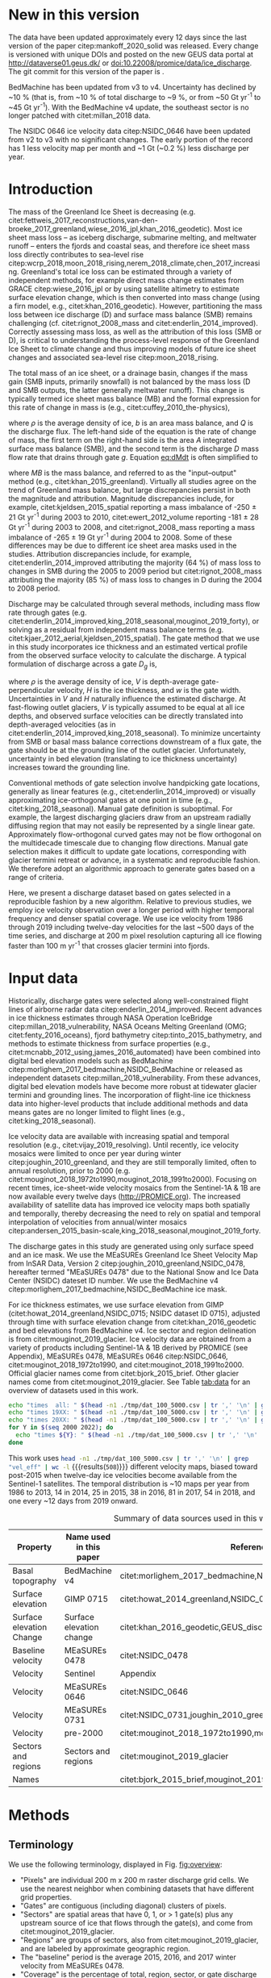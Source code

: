 #+Latex_Class: copernicus
#+AUTHOR: 
#+LaTeX_CLASS_OPTIONS: [essd, manuscript]
#+Options: toc:nil ^:t {}:t

#+PROPERTY: header-args: :comments both
#+PROPERTY: header-args:org :eval no
#+PROPERTY: header-args:PSMAP :eval no
#+PROPERTY: header-args:elisp :eval no :tangle no
#+PROPERTY: header-args:bash :eval no :noweb yes :tangle-mode (identity #o544)
#+PROPERTY: header-args:jupyter-python :eval no :noweb yes :kernel ice_discharge :tangle-mode (identity #o544)
#+PROPERTY: header-args: :session ice_discharge

#+MACRO: JAKO @@latex:Sermeq Kujalleq@@
#+EXCLUDE_TAGS: noexport

#+BEGIN_EXPORT LaTeX
\title{Greenland Ice Sheet solid ice discharge from 1986 through March 2020}
\Author[1]{Kenneth D.}{Mankoff}
\Author[1]{Anne}{Solgaard}
\Author[1]{William}{Colgan}
\Author[1]{Andreas P.}{Ahlstrøm}
\Author[2]{Shfaqat Abbas}{Khan}
\Author[1]{Robert S.}{Fausto}
\affil[1]{Department of Glaciology and Climate, Geological Survey of Denmark and Greenland (GEUS), Copenhagen, Denmark}
\affil[2]{DTU Space, National Space Institute, Department of Geodesy, Technical University of Denmark, Kgs. Lyngby, Denmark}
\runningtitle{Greenland ice sheet solid ice discharge}
\runningauthor{K. D. Mankoff \textit{et al.}}
\correspondence{Ken Mankoff (kdm@geus.dk)}

\received{}
\pubdiscuss{}
\revised{}
\accepted{}
\published{}
%% These dates will be inserted by ACPD
\firstpage{1}
\maketitle

\newcommand{\textcite}[1]{\citet{#1}}
\newcommand{\autocite}[1]{\citep{#1}}
#+END_EXPORT


#+BEGIN_abstract
We present a 1986 through last-month estimate of Greenland Ice Sheet ice discharge. Our data include all discharging ice that flows faster than 100 m yr^{-1} and are generated through an automatic and adaptable method, as opposed to conventional handpicked gates. We position gates near the present-year termini and estimate problematic bed topography (ice thickness) values where necessary. In addition to using annual time-varying ice thickness, our time series uses velocity maps that begin with sparse spatial and temporal coverage and end with near-complete spatial coverage and twelve-day updates to velocity. The 2010 through last month average ice discharge through the flux gates is ~477 \(\pm\)45 Gt yr^{-1}. The ~10 % uncertainty stems primarily from uncertain ice bed location (ice thickness). We attribute the ~50 Gt yr^{-1} differences among our results and previous studies to our use of updated bed topography from BedMachine v3. Discharge is approximately steady from 1986 to 2000, increases sharply from 2000 to 2005, and then is approximately steady again. However, regional and glacier variability exists. As part of the journal's living archive option and our goal to make an operational product, all input data, code, and results from this study will be updated as needed (when new input data are available, as new features are added, or to fix bugs) and made available at doi:10.22008/promice/data/ice_discharge citep:GEUS_discharge_paper and at http://github.com/GEUS-PROMICE/ice_discharge.
#+END_abstract

# For 2000 to present mean see LINK: id:eca400fe-cffc-4e6b-8fc1-694945093adb

* Table of Contents                               :toc_2:noexport:
- [[#about-this-document][About This Document]]
  - [[#workflow][Workflow]]
- [[#summary][Summary]]
- [[#new-in-this-version][New in this version]]
- [[#introduction][Introduction]]
- [[#input-data][Input data]]
- [[#methods][Methods]]
  - [[#terminology][Terminology]]
  - [[#gate-location][Gate location]]
  - [[#thickness][Thickness]]
  - [[#missing-or-invalid-data][Missing or invalid data]]
  - [[#discharge][Discharge]]
- [[#results][Results]]
  - [[#gates][Gates]]
  - [[#discharge-1][Discharge]]
- [[#discussion][Discussion]]
  - [[#comparison-with-past-studies][Comparison with past studies]]
- [[#data-availability][Data availability]]
- [[#conclusions][Conclusions]]
- [[#other][Other]]
- [[#references][References]]
- [[#figures][Figures]]
  - [[#overview][Overview]]
  - [[#heatmap][Heatmap]]
  - [[#ice-thickness-v-velocity-2d-histogram-color--count][Ice Thickness v. Velocity 2D Histogram: Color = count]]
  - [[#discharge-time-series][Discharge Time Series]]
  - [[#discharge-time-series-regions][Discharge Time Series: Regions]]
  - [[#discharge-time-series-top-few][Discharge Time Series: Top Few]]
- [[#appendix][Appendix]]
  - [[#errors-and-uncertainties][Errors and uncertainties]]
  - [[#velocity-versus-thickness][Velocity versus thickness]]
  - [[#køge-bugt-bed-change-between-citetbamber_2013_bed-and-citetmorlighem_2017_bedmachine][Køge Bugt bed change between citet:bamber_2013_bed and citet:morlighem_2017_bedmachine]]
  - [[#sentinel-1-ice-velocity-maps][Sentinel-1 ice velocity maps]]
  - [[#software][Software]]
- [[#code][Code]]
  - [[#misc-helper][Misc Helper]]
  - [[#import-data][Import Data]]
  - [[#find-gates][Find Gates]]
  - [[#effective-velocity][Effective Velocity]]
  - [[#export-all-data-to-csv][Export all data to CSV]]
  - [[#compute-errors][Compute Errors]]
  - [[#raw-data-to-discharge-product][Raw data to discharge product]]
  - [[#csv-to-netcdf][CSV to NetCDF]]
  - [[#figures-1][Figures]]
  - [[#auto-update][Auto update]]
  - [[#docker][Docker]]
  - [[#emacs-batch-config][Emacs batch config]]
- [[#supplementary-material][Supplementary Material]]
  - [[#errors-by-gate-sorted-by-total-d-err-err-][Errors by gate sorted by total D, err, err %]]
  - [[#annual-averages-from-observations-or-linear-interpolation][Annual averages from observations or linear interpolation]]
  - [[#køge-bugt-y2k][Køge Bugt Y2K]]
- [[#qa--qc--tests][QA / QC / tests]]
  - [[#files-used-in-this-work][Files used in this work]]
  - [[#results-1][Results]]
- [[#meta][Meta]]
- [[#latex-setup][LaTeX Setup]]

* About This Document                                   :noexport:

This document is an Emacs Org Mode plain-text file with code and text embedded. If you are viewing:

+ A DOC or PDF file, then it was generated by exporting from Org. Not all of the Org parts (code, results, comments, etc.) were exported. The Org source file is available upon request, and may be embedded in the PDF. Most non-Apple PDF viewers provide easy access to embedded or attached files.
 
+ A file with a =org= extension in something other than Emacs, then you are seeing the canonical version and the full source, but without any syntax highlighting, document structure, or the ability to execute the code blocks.

+ An =Org= file within Emacs, then this is the canonical version. You should be able to fully interact and reproduce the contents of this document, although it may require 3rd-party applications (Python, etc.) and a similar Emacs configuration. This is available upon request.

** Workflow

To recreate this work
+ See the hacking.org file

After updates, re-run make, and then...
+ Run the =workflow-update= block below
  + Cleaning all result blocks with =C-u C-c C-v k= or (org-babel-remove-result-one-or-many), then
  + Executing all blocks (without =:eval no=) using =C-c C-v C-b= or (org-babel-execute-buffer)
+ Review and commit changes
+ Re-run the =workflow-update= so that exported files have the right git commit
  + Review changes - there should be NONE
+ Push updates
  + =git push=
  + Upload data to dataverse

# WARNING: infinite recursion if not ":eval no"
#+header: :eval no
#+name: workflow-update
#+BEGIN_SRC emacs-lisp :results none :eval no :results none :exports none
(progn
  (require 'notifications)
  (toc-org-insert-toc)

  ;; remove #+results: blocks
  (org-babel-map-src-blocks nil (if (org-babel-where-is-src-block-result) 
				    (org-babel-insert-result "" '("replace"))))
  (save-buffer) ;; can now inspect "missing" results w/ git wdiff
  (org-babel-execute-buffer) ;; this make take a few whiles
  (save-buffer)
  (org-babel-tangle)
  (org-latex-export-to-latex)
  (notifications-notify
   :title "workflow-update done"
   :timeout 5000
   :transient t))
#+END_SRC



* Summary                                               :noexport:

# A short summary [...] 500-character (incl. spaces) non-technical text that may be used to promote your work to a broader audience. It should highlight your main conclusions and results, and what the implications are. If possible, please also summarize briefly why you did the research and how you did it.

We have produced an open and reproducible estimate of Greenland ice sheet solid ice discharge from 1986 through 2019. Our results show three modes at the total ice-sheet scale: Steady discharge from 1986 through 2000, increasing discharge from 2000 through 2005, steady discharge from 2005 through 2019. The behavior of individual sectors and glaciers is more complicated. This work was done to provide a 100% reproducible and operational estimate to help constrain mass balance and sea level rise estimates. 

* New in this version

The data have been updated approximately every 12 days since the last version of the paper citep:mankoff_2020_solid was released. Every change is versioned with unique DOIs and posted on the new GEUS data portal at http://dataverse01.geus.dk/ or doi:10.22008/promice/data/ice_discharge. The git commit for this version of the paper is \input{|"git describe --always --dirty='*'"}.

BedMachine has been updated from v3 to v4. Uncertainty has declined by ~10 % (that is, from ~10 % of total discharge to ~9 %, or from ~50 Gt yr^{-1} to ~45 Gt yr^{-1}). With the BedMachine v4 update, the southeast sector is no longer patched with citet:millan_2018 data.

The NSIDC 0646 ice velocity data citep:NSIDC_0646 have been updated from v2 to v3 with no significant changes. The early portion of the record has 1 less velocity map per month and ~1 Gt (~0.2 %) less discharge per year.


* Introduction

The mass of the Greenland Ice Sheet is decreasing (e.g. citet:fettweis_2017_reconstructions,van-den-broeke_2017_greenland,wiese_2016_jpl,khan_2016_geodetic). Most ice sheet mass loss -- as iceberg discharge, submarine melting, and meltwater runoff -- enters the fjords and coastal seas, and therefore ice sheet mass loss directly contributes to sea-level rise citep:wcrp_2018,moon_2018_rising,nerem_2018_climate,chen_2017_increasing. Greenland's total ice loss can be estimated through a variety of independent methods, for example direct mass change estimates from GRACE citep:wiese_2016_jpl or by using satellite altimetry to estimate surface elevation change, which is then converted into mass change (using a firn model, e.g., citet:khan_2016_geodetic). However, partitioning the mass loss between ice discharge (D) and surface mass balance (SMB) remains challenging (cf. citet:rignot_2008_mass and citet:enderlin_2014_improved). Correctly assessing mass loss, as well as the attribution of this loss (SMB or D), is critical to understanding the process-level response of the Greenland Ice Sheet to climate change and thus improving models of future ice sheet changes and associated sea-level rise citep:moon_2018_rising.

The total mass of an ice sheet, or a drainage basin, changes if the mass gain (SMB inputs, primarily snowfall) is not balanced by the mass loss (D and SMB outputs, the latter generally meltwater runoff). This change is typically termed ice sheet mass balance (MB) and the formal expression for this rate of change in mass is (e.g., citet:cuffey_2010_the-physics),

#+NAME: eq:dMdt
\begin{equation}
\frac{\mathrm{d}M}{\mathrm{d}t} = \rho \int_A b \, \mathrm{d}A - \int_g Q \, \mathrm{d}g,
\end{equation}

where \(\rho\) is the average density of ice, \(b\) is an area mass balance, and \(Q\) is the discharge flux. The left-hand side of the equation is the rate of change of mass, the first term on the right-hand side is the area \(A\) integrated surface mass balance (SMB), and the second term is the discharge \(D\) mass flow rate that drains through gate \(g\). Equation [[eq:dMdt]] is often simplified to

#+NAME: eq:MB
\begin{equation}
MB = SMB - D
\end{equation}

where \(MB\) is the mass balance, and referred to as the "input--output" method (e.g., citet:khan_2015_greenland). Virtually all studies agree on the trend of Greenland mass balance, but large discrepancies persist in both the magnitude and attribution. Magnitude discrepancies include, for example, citet:kjeldsen_2015_spatial reporting a mass imbalance of -250 \(\pm\) 21 Gt yr^{-1} during 2003 to 2010, citet:ewert_2012_volume reporting -181 \(\pm\) 28 Gt yr^{-1} during 2003 to 2008, and citet:rignot_2008_mass reporting a mass imbalance of -265 \(\pm\) 19 Gt yr^{-1} during 2004 to 2008. Some of these differences may be due to different ice sheet area masks used in the studies. Attribution discrepancies include, for example, citet:enderlin_2014_improved attributing the majority (64 %) of mass loss to changes in SMB during the 2005 to 2009 period but citet:rignot_2008_mass attributing the majority (85 %) of mass loss to changes in D during the 2004 to 2008 period.

# Rignot 2008: TMB (2004-2007) = (231+293+265+267)/4 = 264 Gt yr-1  # Table 1
# Enderlin 2014: TMB (2005-2009) = 265 \pm 18 Gt yr-1 # text in Section 3
# Kjeldsen 2015: TMB (2003-2010) = 186 \pm 18.9 Gt yr-1 # Table 1

#+BEGIN_SRC jupyter-python :session tmp :exports none :results raw drawer
from uncertainties import unumpy
import numpy as np
np.mean(unumpy.uarray([231,293,265,267], [40,39,39,38]))
#+END_SRC

# error %
# Rignot: 19.5/264*100 = 7.38636363636
# Enderlin: 18/265*100 = 6.79245283019
# Kjeldsen: 19/186*100 = 10.2150537634

# When ice-sheet wide MB does agree between two independent studies, there may be spatially and/or temporally compensating errors underlying this outward agreement. Spatial discrepancies include, for example, citet:enderlin_2014_improved and citet:king_2018_seasonal. Temporal discrepancies include, for example, ???. A substantial portion of underlying spatial and temporal discrepancies may be associated with sampling bias. Underlying sampling discrepancy includes, for example, demonstrating agreement between satellite gravimetry derived mass loss estimates that sample Greenland peripheral glaciers and an input-output assessment that does not sample these disproportionately high mass loss glaciers citep:xu_2016_improved,noel_2017_greenland.


Discharge may be calculated through several methods, including mass flow rate through gates (e.g. citet:enderlin_2014_improved,king_2018_seasonal,mouginot_2019_forty), or solving as a residual from independent mass balance terms (e.g. citet:kjaer_2012_aerial,kjeldsen_2015_spatial). The gate method that we use in this study incorporates ice thickness and an estimated vertical profile from the observed surface velocity to calculate the discharge. A typical formulation of discharge across a gate \(D_g\) is,

#+NAME: eq:Q
\begin{equation}
D_g = \rho \, V \, H \, w,
\end{equation}

where \(\rho\) is the average density of ice, \(V\) is depth-average gate-perpendicular velocity, \(H\) is the ice thickness, and \(w\) is the gate width. Uncertainties in \(V\) and \(H\) naturally influence the estimated discharge. At fast-flowing outlet glaciers, \(V\) is typically assumed to be equal at all ice depths, and observed surface velocities can be directly translated into depth-averaged velocities (as in citet:enderlin_2014_improved,king_2018_seasonal). To minimize uncertainty from SMB or basal mass balance corrections downstream of a flux gate, the gate should be at the grounding line of the outlet glacier. Unfortunately, uncertainty in bed elevation (translating to ice thickness uncertainty) increases toward the grounding line.

Conventional methods of gate selection involve handpicking gate locations, generally as linear features (e.g., citet:enderlin_2014_improved) or visually approximating ice-orthogonal gates at one point in time (e.g., citet:king_2018_seasonal). Manual gate definition is suboptimal. For example, the largest discharging glaciers draw from an upstream radially diffusing region that may not easily be represented by a single linear gate. Approximately flow-orthogonal curved gates may not be flow orthogonal on the multidecade timescale due to changing flow directions. Manual gate selection makes it difficult to update gate locations, corresponding with glacier termini retreat or advance, in a systematic and reproducible fashion. We therefore adopt an algorithmic approach to generate gates based on a range of criteria.

Here, we present a discharge dataset based on gates selected in a reproducible fashion by a new algorithm. Relative to previous studies, we employ ice velocity observation over a longer period with higher temporal frequency and denser spatial coverage. We use ice velocity from 1986 through 2019 including twelve-day velocities for the last ~500 days of the time series, and discharge at 200 m pixel resolution capturing all ice flowing faster than 100 m yr^{-1} that crosses glacier termini into fjords.

* Input data

Historically, discharge gates were selected along well-constrained flight lines of airborne radar data citep:enderlin_2014_improved. Recent advances in ice thickness estimates through NASA Operation IceBridge citep:millan_2018_vulnerability, NASA Oceans Melting Greenland (OMG; citet:fenty_2016_oceans), fjord bathymetry citep:tinto_2015_bathymetry, and methods to estimate thickness from surface properties (e.g., citet:mcnabb_2012_using,james_2016_automated) have been combined into digital bed elevation models such as BedMachine citep:morlighem_2017_bedmachine,NSIDC_BedMachine or released as independent datasets citep:millan_2018_vulnerability. From these advances, digital bed elevation models have become more robust at tidewater glacier termini and grounding lines. The incorporation of flight-line ice thickness data into higher-level products that include additional methods and data means gates are no longer limited to flight lines (e.g., citet:king_2018_seasonal).

Ice velocity data are available with increasing spatial and temporal resolution (e.g., citet:vijay_2019_resolving). Until recently, ice velocity mosaics were limited to once per year during winter citep:joughin_2010_greenland, and they are still temporally limited, often to annual resolution, prior to 2000 (e.g. citet:mouginot_2018_1972to1990,mouginot_2018_1991to2000). Focusing on recent times, ice-sheet-wide velocity mosaics from the Sentinel-1A & 1B are now available every twelve days (http://PROMICE.org). The increased availability of satellite data has improved ice velocity maps both spatially and temporally, thereby decreasing the need to rely on spatial and temporal interpolation of velocities from annual/winter mosaics citep:andersen_2015_basin-scale,king_2018_seasonal,mouginot_2019_forty.

The discharge gates in this study are generated using only surface speed and an ice mask. We use the MEaSUREs Greenland Ice Sheet Velocity Map from InSAR Data, Version 2 citep:joughin_2010_greenland,NSIDC_0478, hereafter termed "MEaSUREs 0478" due to the National Snow and Ice Data Center (NSIDC) dateset ID number. We use the BedMachine v4 citep:morlighem_2017_bedmachine,NSIDC_BedMachine ice mask.

For ice thickness estimates, we use surface elevation from GIMP (citet:howat_2014_greenland,NSIDC_0715; NSIDC dataset ID 0715), adjusted through time with surface elevation change from citet:khan_2016_geodetic and bed elevations from BedMachine v4. Ice sector and region delineation is from citet:mouginot_2019_glacier. Ice velocity data are obtained from a variety of products including Sentinel-1A & 1B derived by PROMICE (see Appendix), MEaSUREs 0478, MEaSUREs 0646 citep:NSIDC_0646, citet:mouginot_2018_1972to1990, and citet:mouginot_2018_1991to2000. Official glacier names come from citet:bjork_2015_brief. Other glacier names come from citet:mouginot_2019_glacier. See Table [[tab:data]] for an overview of datasets used in this work.

#+BEGIN_SRC bash :results verbatim :eval no-export
echo "times  all: " $(head -n1 ./tmp/dat_100_5000.csv | tr ',' '\n' | grep "vel_eff" | wc -l)
echo "times 19XX: " $(head -n1 ./tmp/dat_100_5000.csv | tr ',' '\n' | grep "vel_eff_19" | wc -l)
echo "times 20XX: " $(head -n1 ./tmp/dat_100_5000.csv | tr ',' '\n' | grep "vel_eff_20" |wc -l)
for Y in $(seq 2000 2022); do 
  echo "times ${Y}: " $(head -n1 ./tmp/dat_100_5000.csv | tr ',' '\n' | grep "vel_eff_${Y}" |wc -l)
done
#+END_SRC

#+RESULTS:
#+begin_example
times  all:  508
times 19XX:  108
times 20XX:  400
times 2000:  12
times 2001:  9
times 2002:  10
times 2003:  9
times 2004:  8
times 2005:  9
times 2006:  10
times 2007:  9
times 2008:  10
times 2009:  11
times 2010:  8
times 2011:  8
times 2012:  10
times 2013:  11
times 2014:  14
times 2015:  25
times 2016:  34
times 2017:  41
times 2018:  54
times 2019:  30
times 2020:  30
times 2021:  31
times 2022:  7
#+end_example

This work uses src_bash[:eval yes]{head -n1 ./tmp/dat_100_5000.csv | tr ',' '\n' | grep "vel_eff" | wc -l} {{{results(=508=)}}} different velocity maps, biased toward post-2015 when twelve-day ice velocities become available from the Sentinel-1 satellites. The temporal distribution is ~10 maps per year from 1986 to 2013, 14 in 2014, 25 in 2015, 38 in 2016, 81 in 2017, 54 in 2018, and one every ~12 days from 2019 onward.

#+LATEX_ATTR: :placement [!h]
#+CAPTION: Summary of data sources used in this work.
#+NAME: tab:data
| Property                       | Name used in this paper  | Reference                                                      |
|--------------------------------+--------------------------+----------------------------------------------------------------|
| Basal topography               | BedMachine v4            | citet:morlighem_2017_bedmachine,NSIDC_BedMachine               |
| Surface elevation              | GIMP 0715                | citet:howat_2014_greenland,NSIDC_0715                          |
| Surface elevation Change       | Surface elevation change | citet:khan_2016_geodetic,GEUS_discharge_paper_elevation_change |
| Baseline velocity              | MEaSUREs 0478            | citet:NSIDC_0478                                               |
| Velocity                       | Sentinel                 | Appendix                                                       |
| Velocity                       | MEaSUREs 0646            | citet:NSIDC_0646                                               |
| Velocity                       | MEaSUREs 0731            | citet:NSIDC_0731,joughin_2010_greenland,joughin_2018_greenland |
| Velocity                       | pre-2000                 | citet:mouginot_2018_1972to1990,mouginot_2018_1991to2000        |
| Sectors and regions            | Sectors and regions      | citet:mouginot_2019_glacier                                    |
| Names                          |                          | citet:bjork_2015_brief,mouginot_2019_glacier                   |

* Methods
** Terminology 

We use the following terminology, displayed in Fig. [[fig:overview]]: 
+ "Pixels" are individual 200 m x 200 m raster discharge grid cells. We use the nearest neighbor when combining datasets that have different grid properties.
+ "Gates" are contiguous (including diagonal) clusters of pixels.
+ "Sectors" are spatial areas that have 0, 1, or > 1 gate(s) plus any upstream source of ice that flows through the gate(s), and come from citet:mouginot_2019_glacier.
+ "Regions" are groups of sectors, also from citet:mouginot_2019_glacier, and are labeled by approximate geographic region.
+ The "baseline" period is the average 2015, 2016, and 2017 winter velocity from MEaSUREs 0478.
+ "Coverage" is the percentage of total, region, sector, or gate discharge observed at any given time. By definition coverage is 100 % during the baseline period. From the baseline data, the contribution to total discharge of each pixel is calculated, and coverage is reported for all other maps that have missing observations (Fig. [[fig:coverage_schematic]]). Total estimated discharge is always reported because missing pixels are gap filled (see "Missing or invalid data" section below).
+ "Fast-flowing ice" is defined as ice that flows more than 100 m yr^{-1}.
+ Names are reported using the official Greenlandic names from citet:bjork_2015_brief; if an alternate name exists (e.g. from citet:mouginot_2019_glacier, or an English version), then this is shown in parentheses.

Although we refer to solid ice discharge, and it is in the solid phase when it passes the gates and eventually reaches the termini, submarine melting occurs at the termini and some of the discharge enters the fjord as liquid water citep:enderlin_2013_submarine.

** Gate location

Gates are algorithmically generated for fast-flowing ice (greater than 100 m yr^{-1}) close to the ice sheet terminus determined by the baseline-period data. We apply a 2D inclusive mask to the baseline data for all ice flowing faster than 100 m yr^{-1}. We then select the mask edge where it is near the BedMachine ice mask (not including ice shelves), which effectively provides grounding line termini. We buffer the termini 5000 m in all directions creating ovals around the termini and once again down-select to fast-flowing ice pixels. This procedure results in gates 5000 m upstream from the baseline terminus that bisect the baseline fast-flowing ice. We manually mask some land- or lake-terminating glaciers which are initially selected by the algorithm due to fast flow and mask issues. 

We select a 100 m yr^{-1} speed cutoff because slower ice, taking longer to reach the terminus, is more influenced by SMB. For the influence of this threshold on our results see the Discussion section and Fig. [[fig:heatmap]]. 

We select gates at 5000 m upstream from the baseline termini except at Sermeq Kujalleq (Jakobshavn Isbræ), which means that gates are likely > 5000 m from the termini further back in the historical record citep:murray_2015_extensive,wood_2018_ocean-induced. The choice of a 5000 m buffer follows from the fact that it is near terminus and thus avoids the need for (minor) SMB corrections downstream, yet is not too close to the terminus where discharge results are sensitive to the choice of distance-to-terminus value (Fig. [[fig:heatmap]]), which may be indicative of bed (ice thickness) errors. At Sermeq Kujalleq the termini has retreated ~5 km, so we move the baseline termini inland so that the final gate location is still a few km upstream of the present-day termini.

** Thickness

We derive thickness from surface and bed elevation. We use GIMP 0715 surface elevations in all locations, and the BedMachine bed elevations. The GIMP 0715 surface elevations are all time stamped per pixel. We adjust the surface through time by linearly interpolating elevation changes from citet:khan_2016_geodetic, which covers the period from 1995 to 2016. We use the average of the first and last 3 years for earlier and later times, respectively. Finally, from the fixed bed and temporally varying surface, we calculate the time-dependent ice thickness at each gate pixel.

** Missing or invalid data

The baseline data provide velocity at all gate locations by definition, but individual nonbaseline velocity maps often have missing or invalid data. Also, thickness provided by BedMachine is clearly incorrect in some places (e.g. fast-flowing ice that is 10 m thick, Fig. [[fig:h_v_histogram]]). We define invalid data and fill in missing data as described below.

*** Invalid velocity

We flag invalid (outlier) velocities by treating each pixel as an individual time series, applying a 30-point rolling window, flagging values more than 2 standard deviations outside the mean, and repeating this filter three times. We also drop the 1972 to 1985 years from citet:mouginot_2018_1972to1990 because there is low coverage and extremely high variability when using our algorithm.

This outlier detection method appears to correctly flag outliers (see citet:mankoff_2019_ice, for unfiltered time series graphs) but likely also flags some true short-term velocity increases. The effect of this filter is a ~1% reduction in discharge most years but more in years with high discharge -- a reduction of 3.2 % in 2013, 4.3 % in 2003, and more in the 1980s when the data are noisy. Any analysis using these data and focusing on individual glaciers or short-term changes (or lack thereof) should reevaluate the upstream data sources.

*** Missing velocity
:PROPERTIES:
:CUSTOM_ID: sec:missing_velocity
:END:

We generate an ice speed time series by assigning the PROMICE, MEaSUREs 0478, MEaSUREs 0646, and pre-2000 products to their respective reported time stamps (even though these are time-span products) or to the middle of their time span when they cover a long period such as the annual maps from citet:mouginot_2018_1972to1990,mouginot_2018_1991to2000. We ignore that any individual velocity map or pixel has a time span and not a time stamp. Velocities are sampled only where there are gate pixels. Missing pixel velocities are linearly interpolated in time, except for missing data at the beginning of the time series which are back- and forward filled with the temporally nearest value for that pixel (Fig. [[fig:coverage_schematic]]). We do not spatially interpolate missing velocities because the spatial changes around a missing data point are most likely larger than the temporal changes. We visually represent the discharge contribution of directly observed pixels, termed coverage (Fig. [[fig:coverage_schematic]]) as time series graphs and opacity of dots and error bars in the figures. The figures only display data where coverage is \(\ge\) 50 %, but the provided data files include coverage from 0 to 100 %. Therefore, the gap-filled discharge contribution at any given time is equal to 100 minus the coverage. Discharge is always reported as estimated total discharge even when coverage is less than 100 %.

*** Invalid thickness
:PROPERTIES:
:CUSTOM_ID: sec:invalid_thickness
:END:

The thickness data appear to be incorrect in some locations. For example, many locations have fast-flowing ice but report ice thickness as 10 m or less (Fig. [[fig:h_v_histogram]], left panel). We accept all ice thickness greater than 20 m and construct from this a thickness vs. log_{10}-speed relationship. For all ice thickness less than or equal to 20 m thick we adjust thickness based on this relationship (Fig. [[fig:h_v_histogram]], right panel). We selected the 20 m thickness cutoff after visually inspecting the velocity distribution (Fig. [[fig:h_v_histogram]], left panel). This thickness adjustment adds 20 Gt yr^{-1} to our baseline-period discharge estimate with no adjustment. In the Appendix and Table [[tab:thick_treatments]] we discuss the discharge contribution of these adjusted pixels, and a comparison among this and other thickness adjustments.


** Discharge

We calculate discharge per pixel using density (917 kg m^{-3}), filtered and filled ice speed, projection-corrected pixel width, and adjusted ice thickness derived from time-varying surface elevation and a fixed bed elevation (Eq. [[eq:Q]]). We assume that any change in surface elevation corresponds to a change in ice thickness and thereby neglect basal uplift, erosion, and melt, which combined are orders of magnitude less than surface melting (e.g., citet:cowton_2012_rapid,khan_2007_elastic). We also assume depth-averaged ice velocity is equal to the surface velocity.

We calculate discharge using the gate orthogonal velocity at each pixel and at each timestamp -- all velocity estimates are gate-orthogonal at all times, regardless of gate position, orientation, or changing glacier velocity direction over time.

Annual averages are calculated by linearly interpolating to daily and then estimating annual. The difference between this method and averaging only the observed samples is ~3 % median (5 % average, and a maximum of 10 % when examining the entire ice sheet and all years in our data). It is occasionally larger at individual glaciers when a year has few widely spaced samples of highly variable velocity.

*** Discharge uncertainty
\label{sec:D_uncertainty}

A longer discussion related to our and others treatments of errors and uncertainty is in the Appendix, but here we describe how we estimate the uncertainty related to the ice discharge following a simplistic approach. This yields an uncertainty of the total ice discharge of approximately 10 % throughout the time series. 

At each pixel we estimate the maximum discharge, \(D_{\mathrm{max}}\), from 

#+NAME: eq:D_err_max
\begin{equation}
D_{\mathrm{max}} = \rho \, (V + \sigma_V) \, (H + \sigma_H) \, W,
\end{equation}

and minimum discharge, \(D_{\mathrm{min}}\), from

#+NAME: eq:D_err_min
\begin{equation}
D_{\mathrm{min}} = \rho \, (V - \sigma_V) \, (H - \sigma_H) \, W,
\end{equation}

where \(\rho\) is ice density, \(V\) is baseline velocity, \(\sigma_V\) is baseline velocity error, \(H\) is ice thickness, \(\sigma_H\) is ice thickness error, and \(W\) is the width at each pixel. Included in the thickness term is surface elevation change through time (\(\mathrm{d}H/\mathrm{d}t\)). When datasets do not come with error estimates we treat the error as 0.

We use \(\rho = 917\) kg m^{-3} because the gates are near the terminus in the ablation zone, and ice thickness estimates should not include snow or firn, although regionally ice density may be < 917 kg m^{-3} due to crevasses. We ignore the velocity error \(\sigma_V\) because the proportional thickness error (\(\sigma_H/H\)) is an order of magnitude larger than the proportional velocity error (\(\sigma_V/V\)) yet both contribute linearly to the discharge. \(W\) is location dependent due to the errors between our working map projection (EPSG 3413) and a more accurate spheroid model of the earth surface. We adjust linear gate width by up to ~4% in the north and ~-2.5% in the south of Greenland (area errors are up to 8%). On a pixel-by-pixel basis we used the provided thickness uncertainty except where we modified the thickness (H < 20 m); we prescribe an uncertainty of 0.5 times the adjusted thickness. Subsequently, the uncertainty on individual glacier, sector, region, or ice sheet scale is obtained by summing, but not reducing by the square of the sums, the uncertainty related to each pixel. We are conservative with our thickness error estimates, by assuming the uncertainty range is from \(D_{\mathrm{min}}\) to \(D_{\mathrm{max}}\) and not reducing by the sum of squares of sectors or regions. 

* Results
** Gates

#+BEGIN_SRC bash :results verbatim :exports none :eval no-export
echo "pixels: " $(tail -n +2 tmp/dat_100_5000.csv | wc -l)
echo "gates: " $(cut -d"|" -f3 ./tmp/dat/gates_gateID@gates_100_5000.bsv | tail -n +2 | sort | uniq | wc -l)
echo "sectors: " $(cut -d"|" -f3 ./tmp/dat/sectors@Mouginot_2019.bsv | tail -n +2 | sort -n | uniq | wc -l)
echo "times: " $(head -n1 ./tmp/dat_100_5000.csv | tr ',' '\n' | grep "vel_eff" | wc -l)
#+END_SRC

#+RESULTS:
: pixels:  5863
: gates:  267
: sectors:  173
: times:  508

Our gate placement algorithm generates src_bash[:eval yes]{tail -n +2 tmp/dat_100_5000.csv | wc -l} {{{results(=5863=)}}} pixels making up src_bash[:eval yes]{cut -d"|" -f3 ./tmp/dat/gates_gateID@gates_100_5000.bsv | tail -n +2 | sort | uniq | wc -l} {{{results(=267=)}}} gates, assigned to src_bash[:eval yes]{cut -d"|" -f3 ./tmp/dat/sectors@Mouginot_2019.bsv | tail -n +2 | sort -n | uniq | wc -l} {{{results(=173=)}}} ice sheet sectors from citet:mouginot_2019_glacier. Previous similar studies have used 260 gates citep:mouginot_2019_forty, 230 gates citep:king_2018_seasonal, and 178 gates citep:enderlin_2014_improved.

The widest gate (~47 km) is Sermersuaq (Humboldt Gletsjer) and both Ikertivaq and Sermeq Kujalleq (Jakobshavn Isbræ) are ~34 km wide. A total of 14 glaciers have gate lengths longer than 10 km. The minimum gate width is 3 pixels (600 m) by definition in the algorithm. 

# See LINK: [[id:62f5d28c-c704-422d-9e9b-c0771d5b86ee][Table of thickness adjustments]]

The average unadjusted thickness gates is 399 m with a standard deviation of 253. The average thickness after adjustment is 429 m with a standard deviation of 223. A histogram of unadjusted and adjusted thickness at all gate locations is shown in Fig. [[fig:h_v_histogram]].

** Discharge
:PROPERTIES:
:CUSTOM_ID: sec:results_flow_rate
:END:

#+BEGIN_SRC jupyter-python :session D_val_text :exports none :results raw drawer :eval no-export
import pandas as pd

t = pd.read_csv('./out/GIS_D.csv', index_col=0, parse_dates=True)\
      .resample('AS')\
      .mean()
t_err = pd.read_csv('./out/GIS_err.csv', index_col=0, parse_dates=True)\
          .resample('AS')\
          .mean()
t = t.merge(t_err, left_index=True, right_index=True)\
     .rename({'Discharge [Gt yr-1]' : 'D',
              'Discharge Error [Gt yr-1]' : 'err'}, axis='columns')

print("Initial:\n", t.loc['1986-01-01'])
print("\nMinimum\n", t.loc[t['D'].idxmin().strftime('%Y-%m-%d')])
print("\nY2K\n", t.loc['2000-01-01'])
print("\n2005\n", t.loc['2005-01-01'])

t[t.index.year > 2005]
#+END_SRC

#+RESULTS:
:RESULTS:
#+begin_example
Initial:
 D      449.612429
err     43.269571
Name: 1986-01-01 00:00:00, dtype: float64

Minimum
 D      425.668125
err     40.233875
Name: 1995-01-01 00:00:00, dtype: float64

Y2K
 D      436.23450
err     40.16675
Name: 2000-01-01 00:00:00, dtype: float64

2005
 D      480.841778
err     44.755889
Name: 2005-01-01 00:00:00, dtype: float64
#+end_example
| Date                |       D |     err |
|---------------------+---------+---------|
| 2006-01-01 00:00:00 | 472.145 | 44.2062 |
| 2007-01-01 00:00:00 | 466.735 | 43.9341 |
| 2008-01-01 00:00:00 | 471.46  | 44.4965 |
| 2009-01-01 00:00:00 | 473.111 | 44.8373 |
| 2010-01-01 00:00:00 | 477.924 | 45.3549 |
| 2011-01-01 00:00:00 | 481.363 | 45.9355 |
| 2012-01-01 00:00:00 | 480.777 | 45.9676 |
| 2013-01-01 00:00:00 | 485.871 | 46.5393 |
| 2014-01-01 00:00:00 | 489.39  | 46.9498 |
| 2015-01-01 00:00:00 | 493.603 | 47.4181 |
| 2016-01-01 00:00:00 | 483.43  | 46.5555 |
| 2017-01-01 00:00:00 | 490.383 | 47.1537 |
| 2018-01-01 00:00:00 | 487.864 | 46.9639 |
| 2019-01-01 00:00:00 | 479.68  | 45.885  |
| 2020-01-01 00:00:00 | 489.192 | 46.7922 |
| 2021-01-01 00:00:00 | 496     | 47.1998 |
| 2022-01-01 00:00:00 | 498.015 | 47.2543 |
:END:


Our ice discharge dataset (Fig. [[fig:discharge_ts]]) reports a total discharge of 450 \(\pm\) 43 Gt in 1986, has a minimum of 419 \(\pm\) 39 Gt in 1996, and increases to 433 \(\pm\) 40 in 2000 and further to 488 \(\pm\) 45 Gt/yr in 2005, after which annual discharge remains approximately steady at 472 to 491 \(\pm\) ~45 Gt/yr during the 2005 through 2020 period.

#+BEGIN_SRC jupyter-python :session D_val_text :exports none :results raw drawer :eval no-export
import pandas as pd

r = pd.read_csv('./out/region_D.csv', index_col=0, parse_dates=True)\
      .resample('AS')\
      .mean()
r_err = pd.read_csv('./out/region_err.csv', index_col=0, parse_dates=True)\
          .resample('AS')\
          .mean()
# t = t.merge(t_err, left_index=True, right_index=True)\
#      .rename({'Discharge [Gt yr-1]' : 'D',
#               'Discharge Error [Gt yr-1]' : 'err'}, axis='columns')

print("SE range: ", r['SE'].min(), r['SE'].max(), r_err['SE'].min(), r_err['SE'].max())
print("SE %: ", r['SE'].mean() / r.sum(axis='columns').mean()*100)
print("NE,NO,NW %:",r[['NE','NO','NW']].sum(axis='columns').mean()/r.sum(axis='columns').mean()*100)
print("\nNW increase\n:", r.loc['1999-01-01':,'NW'])
print("\nSE max and last:", r['SE'].max(), '\n', r['SE'].iloc[-10:].describe())
#+END_SRC

#+RESULTS:
#+begin_example
SE range:  125.60940249013794 147.0171933491491 13.077233373463203 16.391766422301124
SE %:  29.84326059789676
NE,NO,NW %: 32.73487317866874

NW increase
: Date
1999-01-01     91.546125
2000-01-01     91.709888
2001-01-01     90.112003
2002-01-01     91.605624
2003-01-01     94.126959
2004-01-01     97.911578
2005-01-01     98.651628
2006-01-01     96.685406
2007-01-01     96.703574
2008-01-01     98.224394
2009-01-01     99.837950
2010-01-01    101.912923
2011-01-01    104.467013
2012-01-01    104.621791
2013-01-01    107.149708
2014-01-01    110.089486
2015-01-01    110.987811
2016-01-01    112.388486
2017-01-01    114.090132
2018-01-01    113.569391
2019-01-01    108.197441
2020-01-01    108.552884
2021-01-01    111.483505
2022-01-01    114.921543
Freq: AS-JAN, Name: NW, dtype: float64

SE max and last: 147.0171933491491 
 count     10.000000
mean     140.094668
std        2.048932
min      136.023639
25%      138.979905
50%      140.534284
75%      141.696199
max      142.303274
Name: SE, dtype: float64
#+end_example

At the region scale, the SE glaciers (see Fig. [[fig:overview]] for regions) are responsible for 128 to 154 (\(\pm\) 13 %) Gt yr^{-1} of discharge (approximately one-third of ice-sheet-wide discharge) over the 1986 through 2019 period. By comparison, the predominantly land-terminating NO, NE, and SW together were also responsible for about one-third of total ice sheet discharge during this time (Fig. [[fig:discharge_ts_regions]]). The discharge from most regions has been approximately steady for the past decade. The NW region exhibited a persistent long-term increase in discharge -- from ~90 to 114 Gt yr^{-1} (27 % increase) over the 1999 through 2017 period, but has become more variable with declines and increases from 2017 through 2021. Increased variability also appears in the CW and CE regions beginning in 2016.

# 100 - 90/115*100 = 21.7391304348
# (115-90+1)/(2017-1999+1) = 1.36842105263
# (22/(2017-1999+1)) = 1.15789473684

#+BEGIN_SRC jupyter-python :session D_val_text :exports none :results raw drawer :eval no-export
import pandas as pd

s = pd.read_csv('./out/sector_D.csv', index_col=0, parse_dates=True)\
      .resample('AS')\
      .mean()
s_err = pd.read_csv('./out/sector_err.csv', index_col=0, parse_dates=True)\
          .resample('AS')\
          .mean()

print(s['JAKOBSHAVN_ISBRAE'].idxmax())
print(s.loc['2013-01-01', 'JAKOBSHAVN_ISBRAE'], s_err.loc['2013-01-01', 'JAKOBSHAVN_ISBRAE'])
print(s.loc['2013-01-01':, 'JAKOBSHAVN_ISBRAE'].idxmin())
print(s.loc['2018-01-01', 'JAKOBSHAVN_ISBRAE'], s_err.loc['2013-01-01', 'JAKOBSHAVN_ISBRAE'])
print(s.loc['2013-01-01':, 'JAKOBSHAVN_ISBRAE'])
#+END_SRC

#+RESULTS:
#+begin_example
2013-01-01 00:00:00
51.669461854024554 4.654659172322057
2018-01-01 00:00:00
36.35244136551006 4.654659172322057
Date
2013-01-01    51.669462
2014-01-01    49.990496
2015-01-01    49.342917
2016-01-01    45.585639
2017-01-01    38.820283
2018-01-01    36.352441
2019-01-01    37.462061
2020-01-01    40.489188
2021-01-01    46.247798
2022-01-01    42.440857
Freq: AS-JAN, Name: JAKOBSHAVN_ISBRAE, dtype: float64
#+end_example

Focusing on eight major contributors at the individual sector or glacier scale (Fig. [[fig:discharge_ts_topfew]]), Sermeq Kujalleq (Jakobshavn Isbræ) has slowed down from an annual average high of ~50 Gt yr^{-1} in 2013 to ~30 Gt yr^{-1} in 2018, likely due to ocean cooling citep:khazendar_2019_interruption, but in 2021 returned briefly to nearly 50 Gt yr^{-1}. The Sermeq Kujalleq increasing trend and regular annual cycle has become disrupted in ~2015 with large decreases and shifting of the normal summer velocity maximum. Helheim briefly contributed more to sea level rise than Jakobshavn Isbræ in 2019, but has returned to 2nd place in 2020 and 2021 as Jakobshavn Isbræ speeds back up (Fig. [[fig:discharge_ts_topfew]]). We exclude Ikertivaq from the top eight because that gate spans multiple sectors and outlets, while the other top dischargers are each a single outlet. 

* Discussion

Different ice discharge estimates among studies likely stem from three categories: 1) changes in true discharge, 2) different input data (ice thickness and velocity), and 3) different assumptions and methods used to analyze data. Improved estimates of true discharge are the goal of this and many other studies, but changes in true discharge (category 1) can happen only when a work extends a time series into the future because historical discharge is fixed. Thus, any interstudy discrepancies in historical discharge must be due to category 2 (different data) or category 3 (different methods). Most studies use both updated data and new or different methods, but do not always provide sufficient information to disentangle the two. This is inefficient. To more quantitatively discuss interstudy discrepancies, it is imperative to explicitly consider all three potential causes of discrepancy. Only when results are fully reproducible -- meaning all necessary data and code are available (cf. citet:mankoff_2017_past,rezvanbehbahani_2017_predicting,mankoff_2019_ice) -- can new works confidently attribute discrepancies relative to old works. Therefore, in addition to providing new discharge estimates, we attempt to examine discrepancies among our estimates and other recent estimates. Without access to code and data from previous studies, it is challenging to take this examination beyond a qualitative discussion.

The algorithm-generated gates we present offer some advantages over traditional handpicked gates. Our gates are shared publicly, are generated by code that can be audited by others, and are easily adjustable within the algorithmic parameter space. This both allows sensitivity testing of gate location (Fig. [[fig:heatmap]]) and allows gate positions to systematically evolve with glacier termini (not done here).

** Comparison with past studies                           :ignore:

The total ice discharge we estimate is ~10 % less than the total discharge of two previous estimates citep:mouginot_2019_forty,enderlin_2014_improved, and similar to that of citet:king_2018_seasonal, who attributes their discrepancy with citet:enderlin_2014_improved to the latter using only summer velocities, which have higher annual average values than seasonally comprehensive velocity products. The gate locations also differ among studies, and glaciers with baseline velocity less than 100 m yr^{-1} are not included in our study due to our velocity cutoff threshold, but this should not lead to substantially different discharge estimates (Fig. [[fig:heatmap]]).

Our gate selection algorithm also does not place gates in northeast Greenland at Storstrømmen, Bredebræ (Bredebrae), or their confluence, because during the baseline period that surge glacier was in a slow phase. We do not manually add gates at these glaciers. The last surge ended in 1984 citep:reeh_1994_surge,mouginot_2018_insights, prior to the beginning of our time series, and these glaciers are therefore not likely to contribute substantial discharge even in the early period of discharge estimates.

We instead attribute the majority of our discrepancy with citet:enderlin_2014_improved to the use of differing bed topography in southeast Greenland. When we compare our top 10 highest discharging glaciers in 2000 with those reported by citet:enderlin_2014_improved, we find that the Køge Bugt (also knows as Køge Bay) discharge reported by citet:enderlin_2014_improved is ~31 Gt, but our estimate is only ~16 Gt (~17 Gt in citet:king_2018_seasonal, and similar in citet:mouginot_2019_forty). The citet:bamber_2013_bed bed elevation dataset that likely uses the same bed data employed by citet:enderlin_2014_improved has a major depression in the central Køge Bugt bed. This region of enhanced ice thicknesses is not present in the BedMachine dataset that we, citet:king_2018_seasonal, and citet:mouginot_2019_forty employ (Fig. [[fig:koge_bugt_bamber]]). If the Køge Bugt gates of citet:enderlin_2014_improved are in this location, then those gates overlie citet:bamber_2013_bed ice thicknesses that are about twice those reported in BedMachine v4. With all other values held constant, this results in roughly twice the discharge. Although we do not know whether BedMachine or citet:bamber_2013_bed is more correct, conservation of mass suggests that a substantial subglacial depression should be evident as either depressed surface elevation or velocity citep:morlighem_2016_improving.

We are unable to attribute the remaining discrepancy between our discharge estimates and those by citet:enderlin_2014_improved. It is likely a combination of different seasonal velocity sampling citep:king_2018_seasonal, our evolving surface elevation from citet:khan_2016_geodetic, or other previously unpublished algorithmic or data differences, of which many possibilities exist.

Our ice discharge estimates agree well with the most recently published discharge estimate (citet:king_2018_seasonal, also used by citet:bamber_2018_landice), except that our discharge is slightly less. We note that our uncertainty estimates include the citet:king_2018_seasonal estimates, but the opposite does not appear be true. The minor differences are likely due to different methods. citet:king_2018_seasonal use seasonally varying ice thicknesses, derived from seasonally varying surface elevations, and a Monte Carlo method to temporally interpolate missing velocity data to produce discharge estimates. In comparison, we use linear interpolation of both yearly surface elevation estimates and temporal data gaps. It is not clear whether linear or higher-order statistical approaches are best suited for interpolation as annual cycles begin to shift, as is the case with Sermeq Kujalleq (Jakobshavn Isbræ) after 2015. There are benefits and deficiencies with both methods. Linear interpolation may alias large changes if there are no other observations nearby in time. Statistical models of past glacier behavior may not be appropriate when glacier behavior changes.

It is unlikely that discharge estimates using gates that are only approximately flow orthogonal and time invariant citep:king_2018_seasonal have large errors due to this, because it is unlikely that glacier flow direction changes significantly, but our gate-orthogonal treatment may be the cause of some differences among our approach and other works. Discharge calculated using nonorthogonal methodology would overestimate true discharge.

* Data availability

This work in its entirety is available at doi:10.22008/promice/data/ice_discharge citep:GEUS_discharge_paper. The glacier-scale, sector, region, and Greenland summed ice sheet discharge dataset is available at doi:10.22008/promice/data/ice_discharge/d/v02 citep:GEUS_discharge_paper_d, where it will be updated as more velocity data become available. The gates can be found at doi:10.22008/promice/data/ice_discharge/gates/v02 citep:GEUS_discharge_paper_gates, the code at doi:10.22008/promice/data/ice_discharge/code/v0.0.1 citep:GEUS_discharge_paper_code, and the surface elevation change at doi:10.22008/promice/data/DTU/surface_elevation_change/v1.0.0 citep:GEUS_discharge_paper_elevation_change.

* Conclusions

We have presented a novel dataset of flux gates and a 1986 through 2019 glacier-scale ice discharge estimate for the Greenland Ice Sheet. These data are underpinned by an algorithm that both selects gates for ice flux and then computes ice discharges. 

Our results are similar to the most recent discharge estimate citep:king_2018_seasonal but begin in 1986 - although there are fewer samples prior to 2000. From our discharge estimate we show that over the past ~30 years, ice sheet discharge was ~440 Gt yr^{-1} prior to 2000, rose to over 500 Gt yr^{-1} from 2000 to 2005, and has held roughly steady since 2005 at near 500 Gt yr^{-1}. However, when viewed at a region or sector scale, the system appears more dynamic with spatial and temporal increases and decreases canceling each other out to produce the more stable ice sheet discharge. We note that there does not appear to be any dynamic connection among the regions, and any increase in one region that was offset by a decrease in another has likely been due to chance. If in coming years when changes occur the signals have matching signs, then ice sheet discharge would decrease or increase, rather than remain fairly steady.

The application of our flux gate algorithm shows that ice-sheet-wide discharge varies by ~30 Gt yr^{-1} due only to gate position, or ~40 Gt yr^{-1} due to gate position and cutoff velocity (Fig. [[fig:heatmap]]). This variance is approximately equal to the uncertainty associated with ice sheet wide discharge estimates reported in many studies (e.g. citet:rignot_2008_mass,andersen_2015_basin-scale,kjeldsen_2015_spatial). We highlight a major discrepancy with the ice discharge data of citet:enderlin_2014_improved and we suspect this discharge discrepancy -- most pronounced in southeast Greenland -- is associated with the choice of digital bed elevation model, specifically a deep hole in the bed at Køge Bugt.

Transparency in data and methodology are critical to move beyond a focus of estimating discharge quantities, towards more operational mass loss products with realistic errors and uncertainty estimates. The convention of devoting a paragraph, or even page, to methods is insufficient given the complexity, pace, and importance of Greenland Ice Sheet research citep:catania_2020. Therefore the flux gates, discharge data, and the algorithm used to generate the gates, discharge, and all figures from this paper are available. We hope that the flux gates, data, and code we provide here is a step toward helping others both improve their work and discover the errors in ours.

* Other                                                   :ignore:

#+BEGIN_authorcontribution
\ KDM conceived of the algorithm approach, and wrote the code. KDM , WIC, and RSF iterated over the algorithm results and methods. ASO provided the velocity data. SAK supplied the surface elevation change data. All authors contributed to the scientific discussion, writing, and editing of the manuscript. 
#+END_authorcontribution


#+BEGIN_competinginterests
\ The authors declare that they have no conflict of interest.
#+END_competinginterests


#+BEGIN_acknowledgements
We thank contributors and co-authors of previous versions of this paper, and the reviewers and editors for their constructive input that helped improve the paper. Andy Aschwanden helped improve metadata. Sentinel ice velocity maps were produced from Copernicus Sentinel-1 image data, processed by ESA data as part of PROMICE, and were provided by the Geological Survey of Denmark and Greenland (GEUS) at http://www.promice.org.
#+END_acknowledgements

#+BEGIN_financialsupport
This research has been supported by the Programme for Monitoring of the Greenland Ice Sheet (PROMICE) and the European Union's Horizon 2020 research and innovation program (INTAROS, grant no. 727890).
#+END_financialsupport


* References                                              :ignore:

#+LaTeX: \bibliographystyle{copernicus}
# #+LaTeX: \bibliography{/home/kdm/Documents/Papers/library,local}{}
# #+LaTeX: \bibliography{local}{}
#+LaTeX: \bibliography{ice_discharge}{}

* Figures
:PROPERTIES:
:clearpage: t
:END:
** Overview                                               :ignore:

#+NAME: fig:overview
#+ATTR_LATEX: :width 0.4\textwidth :placement [!h]
#+CAPTION: Overview showing fast-flowing ice (orange, greater than 100 m yr^{-1}) and the gates for eight major discharging glaciers (Fig. [[fig:discharge_ts_topfew]]). Gates are shown as black lines in inset images. Each inset is 30 x 30 km and they all have the same color scaling, but different from the main map. Insets pair with nearest label and box. On the main map, regions from citet:mouginot_2019_glacier are designated by thicker black lines and large bold labels. Sectors (same source) are delineated with thinner gray lines, and eight major discharging glaciers are labeled with smaller font. H = Helheim Gletsjer (Helheim Glacier), KB = Køge Bugt (Køge Bay), KG = Kangerlussuaq Gletsjer (Kangerlussuaq Glacier), KS = Kangilliup Sermia (English: Rink Glacier; Danish: Rink Isbræ), N = Nioghalvfjerdsbræ, P = Petermann Gletsjer (Petermann Glacier), SK = Sermeq Kujalleq (English: Jakobshavn Glacier; Danish: Jakobshavn Isbræ), and Z = Zachariae Isstrøm. Basemap terrain (gray), ocean bathymetry (blues), and ice mask (white) come from BedMachine.
[[./figs/overview.png]]


** Heatmap                                                :ignore:

#+NAME: fig:heatmap
#+ATTR_LATEX: :width \textwidth :placement [!h]
#+CAPTION: Heatmap and table showing ice sheet discharge as a function of gate buffer distance and ice speed cutoff. The colors of the numbers change for readability.
[[./figs/heatmap_all.png]]


** Ice Thickness v. Velocity 2D Histogram: Color = count  :ignore:

#+BEGIN_SRC jupyter-python :session histogram2D :exports none
import matplotlib
import matplotlib as mpl

if "LOADED" not in locals():
    <<load_data>>
    <<adjust_thickness>>
    <<adjust_thickness_fit>>
    LOADED=True

plt.close(1)
fig = plt.figure(1, figsize=(8,4)) # w,h
# get_current_fig_manager().window.move(0,0)
fig.clf()
# fig.set_tight_layout(True)

ax1 = fig.add_subplot(121)
thick = th['thick']
thick[thick < 1] = 1
im = ax1.hexbin(vel_baseline['vel'].values, thick,
               gridsize=(40,25),
               norm=mpl.colors.LogNorm(),
               vmin=1, vmax=100,
               xscale='log', yscale='log',
               linewidths=0.01,
               edgecolors='k',  mincnt=1)
ax1.set_ylabel('Thickness [m]')
ax1.set_xlabel('Velocity [m yr$^{-1}$]')
# cb = fig.colorbar(im, ax=ax1, extend='max')
# cb.set_label('Count [#]')

ax2 = fig.add_subplot(122)
im = ax2.hexbin(vel_baseline['vel'].values, th['fit'],
               gridsize=(40,25),
               norm=mpl.colors.LogNorm(),
               vmin=1, vmax=100,
               extent=[2,4,0,3],
               xscale='log', yscale='log',
                linewidths=0.01,
               edgecolors='k',  mincnt=1)
#ax2.set_ylabel('Thickness [m]')
#ax2.set_xlabel('Velocity [m yr$^{-1}$]')
cb = fig.colorbar(im, ax=[ax1,ax2], extend='max')
cb.set_label('Count [#]')

from adjust_spines import adjust_spines as adj
adj(ax1, ['left','bottom'])
adj(ax2, ['bottom'])

plt.savefig('./figs/h_v_histogram.png', transparent=True, dpi=300, bbox_inches='tight')
#+END_SRC

#+RESULTS:

#+NAME: fig:h_v_histogram
#+ATTR_LATEX: :height 0.5\textwidth
#+CAPTION: Two-dimensional histogram of velocity and thickness at all gate pixels. Left panel: Unadjusted thickness. Right panel: Adjusted (as described in the text) thickness.
[[./figs/h_v_histogram.png]]




** Discharge Time Series                                  :ignore:

#+NAME: fig:discharge_ts
#+ATTR_LATEX: :width \textwidth :placement [!h]
#+CAPTION: Bottom panel: Time series of ice discharge from the Greenland Ice Sheet. Dots represent when observations occurred (limited to coverage > 50 %). Orange stepped line is annual average (limited to three or more observations in a year). Coverage (percentage of total discharge observed at any given time) is shown in the top panel and also by the opacity of the dots' interior and error bars on lower panel. When coverage is < 100 %, total discharge is estimated and shown.
[[./figs/discharge_ts.png]]

** Discharge Time Series: Regions                         :ignore:

#+NAME: fig:discharge_ts_regions
#+ATTR_LATEX: :width \textwidth :placement [!h]
#+CAPTION: Bottom panel: Time series of ice discharge by region. Same graphical properties as Fig. [[fig:discharge_ts]].
[[./figs/discharge_ts_regions.png]]

** Discharge Time Series: Top Few                         :ignore:

#+NAME: fig:discharge_ts_topfew
#+ATTR_LATEX: :width \textwidth :placement [!h]
#+CAPTION: Bottom panel: Time series of ice discharge showing the eight major discharging glaciers from Figure [[fig:overview]]. Same graphical properties as Fig. [[fig:discharge_ts]].
[[./figs/discharge_ts_topfew.png]]

* Appendix                                                :ignore:
#+LaTeX: \appendix
#+LaTeX: \clearpage

** Errors and uncertainties

Here we describe our error and uncertainty treatments. We begin with a brief philosophical discussion of common uncertainty treatments, our general approach, and then the influence of various decisions made throughout our analysis, such as gate location and treatments of unknown thicknesses.

# Throughout this work we have tried to use simple rather than complicated methods (e.g. linear interpolation rather than Monte Carlo simulations, or setting bad thickness directly to X m rather than via a convoluted self-correlation) and conservative (low) rather than aggressive (high) estimates (e.g. unknown thicknesses set to 300 \(\pm\) 300 m rather than ~400 \(\pm\) 70 m citep:enderlin_2014_improved).

Traditional and mathematically valid uncertainty treatments divide errors into two classes: systematic (bias) and random. The primary distinction is that systematic errors do not decrease with more samples, and random errors decrease as the number of samples or measurements increases. The question is then which errors are systematic and which are random. A common treatment is to decide that errors within a region are systematic and among regions are random. This approach has no physical basis - two glaciers a few hundred meters apart but in different regions are assumed to have random errors, but two glaciers thousands of kilometers apart but within the same region are assumed to have systematic errors. It is more likely the case that all glaciers narrower than some width or deeper than some depth have systematic errors even if they are on opposite sides of the ice sheet, if ice thickness is estimated with the same method (i.e. the systematic error is likely caused by the sensor and airplane, not the location of the glacier).

The decision to have \(R\) random samples (where \(R\) is the number of regions, usually ~18 based on citet:zwally_2012_sectors) is also arbitrary. Mathematical treatment of random errors means that, even if the error is 50 % 18 measurements reduce it to only 11.79 %.

#+BEGIN_SRC jupyter-python :session err_example :results output :exports none :eval no-export
import numpy as np
from uncertainties import unumpy
val = 1 # arbitrary
err = 1 # 100% error # also try with 0.5

x = []
xerr = []
for i in [1,2,10,18,100,176,267,5829]:
    u = np.sum(unumpy.uarray([val]*i, [err]*i))
    x.append(u.n)
    xerr.append(u.s)
    print(i, u.n, u.s, np.round(u.s/u.n*100,2))
#+END_SRC

#+RESULTS:
: 1 1.0 1.0 100.0
: 2 2.0 1.4142135623730951 70.71
: 10 10.0 3.1622776601683795 31.62
: 18 18.0 4.242640687119285 23.57
: 100 100.0 10.0 10.0
: 176 176.0 13.2664991614216 7.54
: 267 267.0 16.34013463836819 6.12
: 5829 5829.0 76.34788798650555 1.31

This reduction is unlikely to be physically meaningful. Our 173 sectors, 267 gates, and 5829 pixels means that, even if errors were 100 % for each, we could reduce it to 7.5, 6.1, or 1.3 % respectively. We note that the area error introduced by the common EPSG:3413 map projection is -5 % in the north and +8 % in the south. While this error is mentioned in some other works (e.g., citet:joughin_2018_greenland) it is often not explicitly mentioned.

We do not have a solution for the issues brought up here, except to discuss them explicitly and openly so that those, and our own, error treatments are clearly presented and understood to likely contain errors themselves. 

*** Invalid thickness
:PROPERTIES:
:header-args:jupyter-python+: :session thick_adj
:END:

#+header: :eval no-export
#+NAME: tab:thick_adjust
#+BEGIN_SRC jupyter-python :display text/org :exports results :results value :session thick_adj :noweb yes

<<load_data>>
<<adjust_thickness>>

df = pd.DataFrame(index=pd.DataFrame(np.random.random(3)).describe().index.values)
df['Good pixels'] = vel_baseline.loc[~th['bad']].describe()
df['Bad pixels'] = vel_baseline.loc[th['bad']].describe()
df.index = [_.capitalize() for _ in df.index]
df.rename({"Min" : "Minimum", "Max" : "Maximum", "Std" : "SD"}, axis="rows", inplace=True)

# print("#+LATEX_ATTR: :placement [!h]")
# print("#+CAPTION: Statistics of pixels with and without valid thickness. Numbers represent speed (m yr^{-1}) except for the \"count\" row\label{tab:thick_adjust}.")
df.round(0).astype(int)
#+END_SRC

#+NAME: tab:thick_adjust
#+LATEX_ATTR: :placement [!h]
#+CAPTION: Statistics of pixels with and without valid thickness. Numbers represent speed (m yr^{-1}) except for the "count" row\label{tab:thick_adjust}.
#+RESULTS: tab:thick_adjust
|         | Good pixels | Bad pixels |
|---------+-------------+------------|
| Count   |        5301 |        562 |
| Mean    |         831 |        255 |
| SD      |        1030 |        226 |
| Minimum |         100 |        100 |
| 25%     |         234 |        130 |
| 50%     |         502 |        178 |
| 75%     |         970 |        265 |
| Maximum |        8129 |       1505 |

src_jupyter-python{vel.shape[0]} {{{results(=5863=)}}}
src_jupyter-python{(th['bad'] == False).sum()} {{{results(=5301=)}}}
src_jupyter-python{th['bad'].sum()} {{{results(=562=)}}}
src_jupyter-python{np.round(th['bad'].sum()/vel.shape[0]*100).astype(int)} {{{results(=10=)}}}

We assume ice thicknesses < 20 m are incorrect where ice speed is > 100 m yr^{-1}. Of 5863 pixels, 5301 have valid thickness, and 562 (11 %) have invalid thickness. However, the speed at the locations of the invalid thicknesses is generally much less (and therefore the assumed thickness is less), and the influence on discharge is less than an average pixel with valid thickness (Table [[tab:thick_adjust]]).

src_jupyter-python{th['gates'].unique().size} {{{results(=267=)}}}
src_jupyter-python{(th.groupby('gates').mean()['bad'] == 0).sum()} {{{results(=181=)}}}
src_jupyter-python{np.round((th.groupby('gates').mean()['bad'] == 0).sum()/th['gates'].unique().size*100).astype(int)} {{{results(=68=)}}}
src_jupyter-python{(th.groupby('gates').mean()['bad'] > 0).sum()} {{{results(=86=)}}}
src_jupyter-python{np.round((th.groupby('gates').mean()['bad'] > 0).sum()/th['gates'].unique().size*100).astype(int)} {{{results(=32=)}}}
src_jupyter-python{(th.groupby('gates').mean()['bad'] > 0.5).sum()} {{{results(=61=)}}}
src_jupyter-python{(th.groupby('gates').mean()['bad'] == 1).sum()} {{{results(=57=)}}}
src_jupyter-python{np.round((th.groupby('gates').mean()['bad'] == 1).sum()/th['gates'].unique().size*100).astype(int)} {{{results(=21=)}}}

When aggregating by gate, there are 267 gates. Of these, 181 (68 %) have no bad pixels and 86 (32 %) have some bad pixels, 61 have > 50 % bad pixels, and 57 (21 %) are all bad pixels.

We adjust these thickness using a poor fit (correlation coefficient: 0.3) of the log$_{10}$ of the ice speed to thickness where the relationship is known (thickness > 20 m). We set errors equal to one half the thickness (i.e. \(\sigma_H = \pm 0.5 \, H\)). We also test the sensitivity of this treatment to simpler treatments, and have the following five categories:

+ NoAdj :: No adjustments made. Assume BedMachine thicknesses are all correct.
+ 300 :: If a gate has some valid pixel thicknesses, set the invalid thicknesses to the minimum of the valid thicknesses. If a gate has no valid thickness, set the thickness to 300 m.
+ 400 :: Set all thicknesses < 50 m to 400 m
+ Fit :: Use the thickness--speed relationship described above.

Table [[tab:thick_treatments]] shows the estimated baseline discharge to these four treatments:

#+header: :eval no-export
#+NAME: tab:thick_treatments
#+BEGIN_SRC jupyter-python :session thick_treat :exports results :results value
<<load_data>>
<<adjust_thickness>>
<<adjust_thickness_fit>>
<<discharge_th>>

D_tmp = D_th.sum(axis=0).astype(int).astype(str)

df = pd.DataFrame(columns=['Discharge (Gt)'], index=['NoAdj',300,400,'Fit'])
df.loc['NoAdj'] = D_tmp['NoMillan'] + ' \pm ' + D_tmp['NoAdj_err']
df.loc[300] = D_tmp['300'] + ' \pm ' + D_tmp['300_err']
df.loc[400] = D_tmp['400'] + ' \pm ' + D_tmp['400_err']
df.loc['Fit'] = D_tmp['fit'] + ' \pm ' + D_tmp['fit_err']
df.index.name = 'Treatment'
# print("#+NAME: tab:thick_treatments")
# print('#+LATEX_ATTR: :placement [!h]')
# print('#+CAPTION: Effect of different thickness adjustments on baseline discharge\label{tab:thick_treatments}')
df
#+END_SRC

#+NAME: tab:thick_treatments
#+LATEX_ATTR: :placement [!h]
#+CAPTION: Effect of different thickness adjustments on baseline discharge\label{tab:thick_treatments}
#+RESULTS: tab:thick_treatments
| Treatment | Discharge (Gt) |
|-----------+----------------|
| NoAdj     | 463 \pm 42     |
| 300       | 469 \pm 45     |
| 400       | 476 \pm 48     |
| Fit       | 472 \pm 46     |


Finally, Figure [[fig:gate_map]] shows the geospatial locations, concentration, and speed of gates with and without bad pixels.

#+NAME: fig:gate_map
#+ATTR_LATEX: :width \textwidth :placement [!h]
#+CAPTION: Gate locations and thickness quality. Left: locations of all gates. Black dots represent gates with 100 % valid thickness pixels, blue with partial, and red with none. Top right: Percent of bad pixels in each of the 267 gates, arranged by region. Bottom panel: Average speed of gates. Color same as left panel.
[[./figs/gate_map.png]]


*** Missing velocity
\label{sec:uncertain_vel}

We estimate discharge at all pixel locations for any time when there exists any velocity product. Not every velocity product provides velocity estimates at all locations, and we fill in where there are gaps by linearly interpolating velocity at each pixel in time. We calculate coverage, the discharge-weighted percent of observed velocity at any given time (Figure [[fig:coverage_schematic]]), and display coverage as 1) line plots over the time series graphs, 2) opacity of the error bars and 3) opacity of the infilling of time series dots. Linear interpolation and discharge-weighted coverage is illustrated in Figure [[fig:coverage_schematic]], where pixel A has a velocity value at all three times, but pixel B has a filled gap at time \(t_3\). The concentration of valid pixels is 0.5, but the weighted concentration, or coverage, is 9/11 or ~0.82. When displaying these three discharge values, \(t_1\) and \(t_4\) would have opacity of 1 (black), and \(t_3\) would have opacity of 0.82 (dark gray).

# Because velocity uncertainty is << thickness uncertainty (see next section) we do estimate a velocity uncertainty for our gap-filled velocities.

This treatment is applied at the pixel level and then weight averaged to the gate, sector, region, and ice sheet results.


#+BEGIN_SRC bash :results verbatim
inkscape -z ./figs/gate_weight_schematic.svg -e ./figs/gate_weight_schematic.png
#+END_SRC


#+NAME: fig:coverage_schematic
#+ATTR_LATEX: :width 0.33\textwidth :placement [!h]
#+CAPTION: Schematic demonstrating coverage. Velocities are filled with linear interpolation in time, and coverage is weighted by discharge. \(t\) columns represent the same two gate pixels (A & B) at three time steps, where \(t_n\) values are linearly spaced, but \(t_2\) is not observed anywhere on the ice sheet and therefore not included. Numbers in boxes represent example discharge values. The gray parenthetical number is filled, not sampled, in pixel B at time t\(_3\). Weighted filling computes the coverage as 9/11 = \(0.\overline{81}\), instead of 0.5 (half of the pixels at time t\(_3\) have observations).
[[./figs/gate_weight_schematic.png]]


*** Errors from map projection                          :noexport:
#+LaTeX: \label{sec:uncertain_map}

Our work takes place in a projected coordinate system (EPSG 3413) and therefore errors are introduced between the "true" earth spheroid (which is itself an approximation) and our projected coordinates system. We address these by calculating the projection error due to EPSG 3413 which is approximately +8 % in Northern Greenland and -6 % in Southern Greenland, and multiplying variables by a scaling factor if the variables do not already take this into account. Velocities are "true velocities" and not scaled, but the nominal 200 m gate width is scaled.

** Velocity versus thickness                            :noexport:
:PROPERTIES:
:clearpage: t
:END:

#+NAME: fig:h_v_histogram
#+ATTR_LATEX: :width \textwidth :placement [!h]
#+CAPTION: Thickness versus ice speed histogram. Points limited to discharge pixels.
[[./h_v_histogram.png]]


** Køge Bugt bed change between citet:bamber_2013_bed and citet:morlighem_2017_bedmachine
:PROPERTIES:
:clearpage: t
:END:

#+NAME: fig:koge_bugt_bamber
#+ATTR_LATEX: :width \textwidth :placement [!h]
#+CAPTION: Differences between BedMachine citep:morlighem_2017_bedmachine and citet:bamber_2013_bed near Køge Bugt. Panel (a) is baseline ice speed, (b) BedMachine thickness, (c) citet:bamber_2013_bed thickness, and (d) difference computed as BedMachine - Bamber. The curved line is the gate used in this work.
[[./figs/koge_bugt.png]]



** Sentinel-1 ice velocity maps
:PROPERTIES:
:CUSTOM_ID: sec:appendix:sentinel
:clearpage: t
:END:

We use ESA Sentinel-1 synthetic aperture radar (SAR) data to derive ice velocity maps covering the Greenland Ice Sheet margin using offset tracking citep:strozzi_2002_glacier assuming surface parallel flow using the digital elevation model from the Greenland Ice Mapping Project (GIMP DEM, NSIDC 0645) by citet:howat_2014_greenland,NSIDC_0645. The operational interferometric postprocessing (IPP) chain citep:dall_2015_ice,kusk_2018_system, developed at the Technical University of Denmark (DTU) Space and upgraded with offset tracking for ESA’s Climate Change Initiative (CCI) Greenland project, was employed to derive the surface movement. The Sentinel-1 satellites have a repeat cycle of 12 days, and due to their constellation, each track has a twelve-day repeat cycle. We produce a Greenland-wide product that spans two repeat cycles of Sentinel-1A. The product is a mosaic of all the ice velocity maps based on 12 day pairs produced from all the tracks from Sentinel-1A and 1B covering Greenland during those two cycles. The product thus has a total time span of 24 days. Twelve-day pairs are also included in each mosaic from track 90, 112 and 142 covering the ice sheet margin in the south as well as other tracks on an irregular basis in order to increase the spatial resolution. citet:rathmann_2017_highly and citet:vijay_2019_resolving have exploited the high temporal resolution of the product to investigate dynamics of glaciers. The maps are available from 2016-09-13 and onward, are updated regularly, and are available from http://promice.org.


** Software
:PROPERTIES:
:clearpage: t
:END:

This work was performed using only open-source software, primarily =GRASS GIS= citep:neteler_2012_GRASS and =Python= citep:van-rossum_1995_python, in particular the =Jupyter= citep:kluyver_2016_jupyter, =pandas= citep:mckinney_2010_pandas, =numpy= citep:oliphant_2006_numpy, =statsmodel= citep:seabold_2010_statsmodels, =x-array= citep:hoyer_2017_xarray, and =Matplotlib= citep:hunter_2007_matplotlib packages. The entire work was performed in =Emacs= citep:stallman_1981_emacs using =Org Mode= citep:schulte_2012_a-multi-language. The =parallel= citep:tange_2011_parallel tool was used to speed up processing. We used =proj4= citep:proj4 to compute the errors in the EPSG 3413 projection. All code used in this work is available in the Supplemental Material.

* Code                                                  :noexport:
:PROPERTIES:
:header-args:bash+: :comments both
:header-args:bash+: :tangle-mode (identity #o544)
:header-args:bash+: :shebang #!/usr/bin/env bash
:END:
** Misc Helper
*** Support pretty messages
#+NAME: MSGS_pretty_print
#+BEGIN_SRC bash :results verbatim :tangle no
RED='\033[0;31m'
ORANGE='\033[0;33m'
GREEN='\033[0;32m'
NC='\033[0m' # No Color
MSG_OK() { printf "${GREEN}${1}${NC}\n"; }
MSG_WARN() { printf "${ORANGE}WARNING: ${1}${NC}\n"; }
MSG_ERR() { echo "${RED}ERROR: ${1}${NC}\n" >&2; }
#+END_SRC

*** GRASS config

https://grass.osgeo.org/grass74/manuals/variables.html

#+BEGIN_QUOTE
GRASS_VERBOSE
[all modules]
toggles verbosity level
-1 - complete silence (also errors and warnings are discarded)
0 - only errors and warnings are printed
1 - progress and important messages are printed (percent complete)
2 - all module messages are printed
3 - additional verbose messages are printed
#+END_QUOTE

#+NAME: GRASS_config
#+BEGIN_SRC bash :results verbatim :tangle no
export GRASS_VERBOSE=3
# export GRASS_MESSAGE_FORMAT=silent

if [ -z ${DATADIR+x} ]; then
    echo "DATADIR environment varible is unset."
    echo "Fix with: \"export DATADIR=/path/to/data\""
    exit 255
fi

set -x # print commands to STDOUT before running them

trap ctrl_c INT
function ctrl_c() {
  MSG_WARN "Caught CTRL-C"
  MSG_WARN "Killing process"
  kill -term $$ # send this program a terminate signal
}
#+END_SRC

** Import Data
:PROPERTIES:
:header-args:bash+: :tangle import.sh
:END:

#+BEGIN_SRC bash :results verbatim 
<<MSGS_pretty_print>>
<<GRASS_config>>
#+END_SRC

*** Bed and Surface
**** BedMachine v4
+ from [[textcite:Morlighem:2017BedMachine][Morlighem /et al./ (2017)]]
#+BEGIN_SRC bash :results verbatim
MSG_OK "BedMachine"
g.mapset -c BedMachine

# Now provided in EPSG:3411.
# Reprojected to EPSG:3413 GeoTIFFs in [[file:~/data/Morlighem_2017/README.org]]
for var in mask surface thickness bed errbed; do
  echo $var
  r.external source=${DATADIR}/Morlighem_2017/BMv4_3413/${var}.tif output=${var}
done

r.colors -a map=errbed color=haxby

g.mapset PERMANENT
g.region raster=surface@BedMachine res=200 -a -p
g.region -s
g.mapset BedMachine
g.region -dp

r.colors map=mask color=haxby

r.mapcalc "mask_ice = if(mask == 2, 1, null())"
#+END_SRC

**** Bamber 2013
#+BEGIN_SRC bash :results verbatim
MSG_OK "Bamber 2013"
g.mapset -c Bamber_2013
r.in.gdal input=${DATADIR}/Bamber_2013/IceThickness.tif output=thickness
r.null thickness null=0
#+END_SRC

**** GIMP 0715
#+BEGIN_SRC bash :results verbatim
MSG_OK "GIMP 0715"
g.mapset -c GIMP.0715
ROOT=${DATADIR}/GIMP/0715

# reset
# g.remove -f type=raster name=$(g.list type=raster mapset=. separator=",")

# read in DEM, DAY, and ERR
# for f in $(ls ${ROOT}/reg/tile_?_?_reg_30m_???.tif); do
#   name=$(basename ${f})
#   r.external input=${f} output=${name}
# done
ls ${ROOT}/reg/tile_?_?_reg_30m_???.tif | parallel --verbose --bar r.external input={} output={/.}
ls ${ROOT}/fit/tile_?_?_fit_30m_???.tif | parallel --verbose --bar r.external input={} output={/.}

r.patch -s input=$(g.list type=raster pattern=tile_?_?_reg_30m_dem separator=,),$(g.list type=raster pattern=tile_?_?_fit_30m_dem separator=,) output=dem

# no fit day data to patch holes. We'll assign elevation pixels with DEM data but not DAY data to some day, TBD
r.patch -s input=$(g.list type=raster pattern=tile_?_?_reg_30m_day separator=,) output=day

r.patch -s input=$(g.list type=raster pattern=tile_?_?_reg_30m_err separator=,),$(g.list type=raster pattern=tile_?_?_fit_30m_err separator=,) output=err

r.null map=day null=0
#+END_SRC

*** Sectors
**** Mouginot 2019
+ From citet:mouginot_2019_glacier
***** Import & Clean
#+BEGIN_SRC bash :results verbatim
MSG_OK "Mouginot 2019 sectors"

g.mapset -c Mouginot_2019
v.in.ogr input=${DATADIR}/Mouginot_2019 output=sectors_all
v.extract input=sectors_all where="NAME NOT LIKE '%ICE_CAP%'" output=sectors

db.select table=sectors | head
v.db.addcolumn map=sectors columns="region_name varchar(100)"
db.execute sql="UPDATE sectors SET region_name=SUBREGION1 || \"___\" || NAME"

v.to.db map=sectors option=area columns=area units=meters

mkdir -p ./tmp/
# db.select table=sectors > ./tmp/Mouginot_2019.txt

v.to.rast input=sectors output=sectors use=cat label_column=region_name
r.mapcalc "mask_GIC = if(sectors)"

# # regions map
v.to.rast input=sectors output=regions_tmp use=cat label_column=SUBREGION1
# which categories exist?
# r.category regions separator=comma | cut -d, -f2 | sort | uniq
# Convert categories to numbers
r.category regions_tmp separator=comma | sed s/NO/1/ | sed s/NE/2/ | sed s/CE/3/ | sed s/SE/4/ | sed s/SW/5/ | sed s/CW/6/ | sed s/NW/7/ > ./tmp/mouginot.cat
r.category regions_tmp separator=comma rules=./tmp/mouginot.cat
# r.category regions_tmp
r.mapcalc "regions = @regions_tmp"

# # region vector 
# r.to.vect input=regions output=regions type=area
# v.db.addcolumn map=regions column="REGION varchar(2)"
# v.what.vect map=regions column=REGION query_map=sectors query_column=SUBREGION1

# # mask
#+END_SRC

***** Test
#+BEGIN_SRC bash :results verbatim :tangle no
grass74 ./G/Mouginot_2019
d.mon start=wx0
d.rast regions
d.rast sectors
d.vect sectors_all fill_color=none color=red
d.vect sectors fill_color=none
#+END_SRC

**** Zwally 2012

I use an "expanded boundary" version. This was created by loading the Zwally sectors into QGIS and moving the coasts outward. This is done because some gates (ice) is outside the boundaries provided by Zwally.

#+BEGIN_SRC bash
g.mapset -c Zwally_2012
v.in.ogr input=${DATADIR}/Zwally_2012/sectors_enlarged output=Zwally_2012
#+END_SRC

*** 2D Area Error
+ EPSG:3413 has projection errors of \(\pm\) ~8% in Greenland
+ Method
  + Email: [[mu4e:msgid:m2tvxmd2xr.fsf@gmail.com][Re: {GRASS-user} scale error for each pixel]]
  + Webmail: https://www.mail-archive.com/grass-user@lists.osgeo.org/msg35005.html
#+BEGIN_SRC bash :results verbatim
MSG_OK "2D Area Error"
g.mapset PERMANENT

if [[ "" == $(g.list type=raster pattern=err_2D) ]]; then
    r.mask -r
    g.region -d

    g.region res=1000 -ap # do things faster
    r.mapcalc "x = x()"
    r.mapcalc "y = y()"
    r.latlong input=x output=lat_low
    r.latlong -l input=x output=lon_low

    r.out.xyz input=lon_low,lat_low separator=space > ./tmp/llxy.txt
    PROJSTR=$(g.proj -j)
    echo $PROJSTR

    paste -d" " <(cut -d" " -f1,2 ./tmp/llxy.txt) <(cut -d" " -f3,4 ./tmp/llxy.txt | proj -VS ${PROJSTR} | grep Areal | column -t | sed s/\ \ /,/g | cut -d, -f4) > ./tmp/xy_err.txt

    r.in.xyz input=./tmp/xy_err.txt  output=err_2D_inv separator=space
    r.mapcalc "err_2D = 1/(err_2D_inv^0.5)" # convert area error to linear multiplier error
    g.region -d

    r.latlong input=x output=lat # for exporting at full res
    r.latlong -l input=x output=lon
fi

# sayav done
g.region -d
#+END_SRC

*** Velocity
**** MEaSUREs 
+ See: [[file:~/data/MEaSUREs/README.org][MEaSUREs README]]

+ [X] 0478 :: 2000 -- 2017 annual average
+ [ ] 0481 :: 6-11 day velocity
+ [X] 0646 :: Monthly velocity - sparse glacier coverage 1985 through 2016
+ [ ] 0670 :: 1995 -- 2015 average
+ [ ] 0725 :: 2015 & 2016 annual average
+ [X] 0731 :: Monthly  ice sheet velocity 2015 through 2018

***** 0478.002 
+ MEaSUREs Greenland Ice Sheet Velocity Map from InSAR Data, Version 2
+ Winter velocity maps
****** Import
+ First read in the 200 m files
+ Then read in the 500 m files if there were no 200 m files
#+BEGIN_SRC bash :results verbatim
MSG_OK "MEaSURES.0478"
g.mapset -c MEaSUREs.0478

MSG_OK "  200 m..."
r.mask -r
ROOT=${DATADIR}/MEaSUREs/NSIDC-0478.002/
VX=$(find ${ROOT} -name "*mosaic200_*vx*.tif" | head -n1) # DEBUG
for VX in $(find ${ROOT} -name "*mosaic200_*vx*.tif" | LC_ALL=C sort); do
  VY=${VX/vx/vy}
  EX=${VX/vx/ex}
  EY=${EX/ex/ey}
  DATE=$(dirname ${VX} | rev | cut -d"/" -f1 | rev | sed s/\\./_/g)
  # echo $DATE
  # need to import not link to external so that we can set nulls to 0
  parallel --verbose --bar r.in.gdal input={1} output={2}_${DATE} ::: ${VX} ${VY} ${EX} ${EY} :::+ VX VY EX EY
  parallel --verbose --bar r.null map={}_${DATE} null=0 ::: VX VY EX EY
done
g.region raster=VX_${DATE} -pa

MSG_OK "  500 m..."
VX=$(find ${ROOT} -name "*mosaic500_*vx*.tif" | head -n1) # DEBUG
for VX in $(find ${ROOT} -name "*mosaic500_*vx*.tif" | LC_ALL=C sort); do
  VY=${VX/vx/vy}
  EX=${VX/vx/ex}
  EY=${EX/ex/ey}
  DATE=$(dirname ${VX} | rev | cut -d"/" -f1 | rev | sed s/\\./_/g)
  echo $DATE

  # Read in all the 500 m velocity data
  parallel --verbose --bar r.external source={1} output={2}_${DATE}_500 ::: ${VX} ${VY} ${EX} ${EY} :::+ VX VY EX EY 
  # If the 200 m data exists, will produce an error and continue
  # If the 200 m data does not exist, will resample from 500
  r.mapcalc "VX_${DATE} = VX_${DATE}_500"
  r.mapcalc "VY_${DATE} = VY_${DATE}_500"
  r.mapcalc "EX_${DATE} = EX_${DATE}_500"
  r.mapcalc "EY_${DATE} = EY_${DATE}_500"
  parallel --verbose --bar r.null map={}_${DATE} null=0 ::: VX VY EX EY
done
#+END_SRC

****** Baseline: Average of 2015-2017

+ See [[./dat/remove_ice_manual.kml]]
+ This is due to extensive Jakobshavn retreat between baseline and present
+ The gates need to be >5 km from the baseline terminus

#+BEGIN_SRC bash :results verbatim
MSG_OK "Baseline"
g.mapset -c MEaSUREs.0478

r.series input=VX_2015_09_01,VX_2016_09_01,VX_2017_09_01 output=vx_baseline method=average range=-1000000,1000000
r.series input=VY_2015_09_01,VY_2016_09_01,VY_2017_09_01 output=vy_baseline method=average range=-1000000,1000000

r.series input=EX_2015_09_01,EX_2016_09_01,EX_2017_09_01 output=ex_baseline method=average range=-1000000,1000000
r.series input=EY_2015_09_01,EY_2016_09_01,EY_2017_09_01 output=ey_baseline method=average range=-1000000,1000000

v.import input=./dat/remove_ice_manual.kml output=remove_ice_manual --o
r.mask -i vector=remove_ice_manual --o

r.mapcalc "vel_baseline = sqrt(vx_baseline^2 + vy_baseline^2)"
r.mapcalc "vel_err_baseline = sqrt(ex_baseline^2 + ey_baseline^2)"

r.mask -r

parallel --verbose --bar r.null map={}_baseline setnull=0 ::: vx vy vel ex ey vel_err
r.colors -e map=vel_baseline,vel_err_baseline color=viridis
#+END_SRC

****** Fill in holes
+ There are holes in the velocity data which will create false gates. Fill them in.
+ Clump based on yes/no velocity
  + Largest clump is GIS
  + 2nd largest is ocean
+ Mask by ocean (so velocity w/ holes remains)
+ Fill holes
#+BEGIN_SRC bash :results verbatim
r.mask -r
r.mapcalc "no_vel = if(isnull(vel_baseline), 1, null())"
r.mask no_vel
r.clump input=no_vel output=no_vel_clump --o
ocean_clump=$(r.stats -c -n no_vel_clump sort=desc | head -n1 | cut -d" " -f1)
r.mask -i raster=no_vel_clump maskcats=${ocean_clump} --o
r.fillnulls input=vel_baseline out=vel_baseline_filled method=bilinear
r.mask -r
g.rename raster=vel_baseline_filled,vel_baseline --o
r.colors map=vel_baseline -e color=viridis
#+END_SRC

******* Display
#+BEGIN_SRC bash :results verbatim :tangle no
d.mon start=wx0
d.erase
d.rast vel
d.rast vel_filled
#+END_SRC

***** 0646.003
+ MEaSUREs Greenland Ice Velocity: Selected Glacier Site Velocity Maps from Optical Images, Version 2
+ Monthly velocity maps
****** Generate VRTs
+ One map per month
+ Build GDAL virtual tiles for every month (when data exists)
#+BEGIN_SRC bash :results verbatim
g.mapset -c MEaSUREs.0646

ROOT=${DATADIR}/MEaSUREs/NSIDC-0646.003/
VRTROOT=./tmp/NSIDC-0646.003.vrt/
mkdir -p ${VRTROOT}
for year in $(seq 1985 2018); do
  for month in $(seq -w 1 12); do
    if [[ ! -f ${VRTROOT}/${year}_${month}_vx.vrt ]]; then # VRT file does not exist?
      LIST=$(find ${ROOT} -name "*${year}-${month}_vx_*.tif" | LC_ALL=C sort)
      if [[ ! -z ${LIST} ]]; then
        MSG_OK "Building VRTs for ${year} ${month}"
        parallel --verbose --bar gdalbuildvrt -overwrite ${VRTROOT}/${year}_${month}_{}.vrt $\(find ${ROOT} -name "*${year}-${month}_{}_*.tif" \| LC_ALL=C sort\) ::: vx vy ex ey
      fi
    fi
  done
done
#+END_SRC

****** Import VRTs
#+BEGIN_SRC bash :results verbatim
MSG_OK "MEaSURES.0646"
g.mapset -c MEaSUREs.0646

r.mask -r
ROOT=./tmp/NSIDC-0646.003.vrt/
VX=$(find ${ROOT} -name "*vx*.vrt" | head -n1) # debug
for VX in $(find ${ROOT} -name "*vx*.vrt" | LC_ALL=C sort); do
    VY=${VX/vx/vy}
    EX=${VX/vx/ex}
    EY=${EX/ex/ey}
    DATE=$(basename $VX | cut -d"_" -f1-2)
    DATE=${DATE}_15
    echo $DATE
    
    parallel --verbose --bar r.external source={1} output={2}_${DATE} ::: ${VX} ${VY} ${EX} ${EY} :::+ VX VY EX EY
done
g.region raster=VX_${DATE} -pa
# g.list type=raster mapset=MEaSUREs.0646
#+END_SRC



***** 0731.001
MEaSUREs Greenland Monthly Ice Sheet Velocity Mosaics from SAR and Landsat, Version 1

****** Import
#+BEGIN_SRC bash :results verbatim
MSG_OK "MEaSURES.0731"
g.mapset -c MEaSUREs.0731
r.mask -r
ROOT=${DATADIR}/MEaSUREs/NSIDC-0731.001/
VX=$(find ${ROOT} -name "*mosaic_*vx*.tif" | head -n1) # DEBUG
for VX in $(find ${ROOT} -name "*mosaic_*vx*.tif" | LC_ALL=C sort); do
  VY=${VX/vx/vy}
  EX=${VX/vx/ex}
  EY=${EX/ex/ey}

  T0=$(dirname ${VX} | rev | cut -d"/" -f1 | rev|cut -d"_" -f4)
  T1=$(dirname ${VX} | rev | cut -d"/" -f1 | rev|cut -d"_" -f5)
  SEC0=$(date --utc --date="${T0}" +"%s")
  SEC1=$(date --utc --date="${T1}" +"%s")
  MID=$(echo "(${SEC0}+${SEC1})/2"|bc)
  DATE=$(date --utc --date="@${MID}" +"%Y_%m_%d")

  # echo $DATE
  parallel --verbose --bar r.external source={1} output={2}_${DATE} ::: ${VX} ${VY} ${EX} ${EY} :::+ VX VY EX EY
  parallel --verbose --bar r.null map={}_${DATE} null=0 ::: VX VY EX EY
done
g.region raster=VX_${DATE} -pa
#+END_SRC


**** Sentinel 1
***** Data Intro                                                   :noexport:
#+BEGIN_SRC bash :results verbatim :tangle no
DIR=${DATADIR}/Sentinel1/Sentinel1_IV_maps
(cd ${DIR}; ls *.nc | head)
(cd ${DIR}; ncdump -h $(ls *.nc | head -n1) | grep "float")
#+END_SRC

***** Import data                                                  :noexport:
+ Read in all the data
+ Conversion from [m day-1] to [m year-1] is done in section [[id:20210102T152009.186822][Just one velocity cutoff & buffer distance]]

#+NAME: sentinel1_import  
#+BEGIN_SRC bash :results verbatim
MSG_OK "Sentinel 1"
g.mapset -c Sentinel1
ROOT=${DATADIR}/Sentinel1/Sentinel1_IV_maps

find ${ROOT} -name "*.nc"
# FILE=$(find ${ROOT} -name "*.nc"|head -n1) # testing

FILE=$(find ${ROOT} -name "*.nc" | head -n1) # DEBUG
for FILE in $(find ${ROOT} -name "*.nc" | LC_ALL=C sort); do
  T=$(ncdump -v time $FILE | tail -n2 | tr -dc '[0-9]')
  DATE=$(date --utc --date="1990-01-01 +${T} days" --iso-8601)
  DATE_STR=$(echo ${DATE} | sed s/-/_/g)
  echo $DATE

  # TT=$(ncdump -v time_bnds $FILE | tail -n2 | head -n1)
  # T0=$(echo ${TT} | cut -d, -f1)
  # T1=$(echo ${TT} | cut -d, -f2 | tr -dc [0-9])
  # D0=$(date --date="1990-01-01 +${T0} days" --iso-8601)
  # D1=$(date --date="1990-01-01 +${T1} days" --iso-8601)

  r.external -o source="NetCDF:${FILE}:land_ice_surface_easting_velocity" output=vx_${DATE_STR}
  r.external -o source="NetCDF:${FILE}:land_ice_surface_northing_velocity" output=vy_${DATE_STR}

  r.external -o source="NetCDF:${FILE}:land_ice_surface_easting_velocity_std" output=ex_${DATE_STR}
  r.external -o source="NetCDF:${FILE}:land_ice_surface_northing_velocity_std" output=ey_${DATE_STR}
done
#+END_SRC

**** Mouginot 2018 (pre-2000 velocities)
+ See citet:mouginot_2018_1972to1990 and citet:mouginot_2018_1991to2000

#+BEGIN_SRC bash :results verbatim
MSG_OK "Mouginot pre 2000"
g.mapset -c Mouginot_pre2000

ROOT=${DATADIR}/Mouginot_2018/D1GW91
find ${ROOT} -name "*.nc"
FILE=$(find ${ROOT} -name "*.nc" | head -n1 | LC_ALL=C sort) # DEBUG
for FILE in $(find ${ROOT} -name "*.nc"); do
  YYYYMMDD=$(echo ${FILE} | cut -d"_" -f4)
  YEAR=$(echo ${YYYYMMDD} | cut -d"-" -f1)
  DATE=${YEAR}_01_01
  echo $DATE
  r.external -o source="NetCDF:${FILE}:VX" output=vx_${DATE}
  r.external -o source="NetCDF:${FILE}:VY" output=vy_${DATE}
done

# ROOT=${DATADIR}/Mouginot_2018/D1MM37
# find ${ROOT} -name "*.nc"
# FILE=$(find ${ROOT} -name "*.nc" | head -n1) # DEBUG
# for FILE in $(find ${ROOT} -name "*.nc"); do
#   YYYYMMDD=$(echo ${FILE} | cut -d"_" -f4)
#   YEAR=$(echo ${YYYYMMDD} | cut -d"-" -f1)
#   DATE=${YEAR}_01_01
#   echo $DATE
#   r.external -o source="NetCDF:${FILE}:VX" output=vx_${DATE}
#   r.external -o source="NetCDF:${FILE}:VY" output=vy_${DATE}
# done
#+END_SRC

***** Display
#+BEGIN_SRC bash :results verbatim :tangle no
d.mon start=wx0
g.list type=raster pattern=vx_*

d.erase; d.rast vx_1990-07-01
d.erase; d.rast vx_1991-07-01
d.erase; d.rast vx_1992-07-01
d.erase; d.rast vx_1993-07-01
d.erase; d.rast vx_1994-07-01
d.erase; d.rast vx_1995-07-01
d.erase; d.rast vx_1996-07-01
d.erase; d.rast vx_1997-07-01
d.erase; d.rast vx_1998-07-01
d.erase; d.rast vx_1999-07-01
#+END_SRC


*** Glacier Names
+ From [[textcite:Bjork:2015Brief][Bjørk /et al./ (2015)]].
+ Also use citet:mouginot_2019_glacier
**** Bjørk 2015
+ Write out x,y,name. Can use x,y and mean gate location to find closest name for each gate.
#+BEGIN_SRC bash :results verbatim
MSG_OK "Bjørk 2015"
g.mapset -c Bjork_2015

ROOT=${DATADIR}/Bjørk_2015/

cat ${ROOT}/GreenlandGlacierNames_GGNv01.csv |  iconv -c -f utf-8 -t ascii | grep GrIS | awk -F';' '{print $3"|"$2"|"$7}' | sed s/,/./g | m.proj -i input=- | sed s/0.00\ //g | v.in.ascii input=- output=names columns="x double precision, y double precision, name varchar(99)"

# db.select table=names | tr '|' ',' > ./tmp/Bjork_2015_names.csv
#+END_SRC
**** Mouginot 2019
#+BEGIN_SRC bash :results verbatim
g.mapset Mouginot_2019
db.select table=sectors | head
# v.out.ascii -c input=sectors output=./tmp/Mouginot_2019_names.csv columns=NAME,SUBREGION1
#+END_SRC


*** Elevation

+ h_0 (BedMachine v4) is assumed to be 2007
+ h_{\(\pm\) n} is based on elevation data from Shfaqat Abbas Khan. See [[file:${DATADIR}/Khan_2016/README.org]]
**** dh/dt
#+BEGIN_SRC bash :results verbatim
MSG_OK "dh/dt"

g.mapset -c Khan_2016
r.mask -r

g.region -d
g.region res=2000 -pa

cat << EOF > ./tmp/elev_filter.txt
TITLE     See r.mfilter manual
    MATRIX    3
    1 1 1
    1 1 1
    1 1 1
    DIVISOR   0
    TYPE      P
EOF

FILE=${DATADIR}/Khan_2016/dhdt_1995-2015_GrIS.txt
head -n1 $FILE
Y=1995 # debug
for Y in $(seq 1995 2010); do
  col=$(echo "$Y-1995+3" | bc -l)
  if [[ "" == $(g.list type=raster pattern=dh_${Y}) ]]; then
    # remove comments, leading spaces, and convert spaces to comma, swap lat,lon, then import
    cat ${FILE} | grep -v "^%" | sed s/^\ *//g | sed s/\ \ \*/,/g | cut -d"," -f1,2,${col} | awk -F, '{print $2 "|" $1 "|" $3}' | m.proj -i input=- | r.in.xyz input=- output=dh_${Y}_unfiltered
  fi
done


FILE=${DATADIR}/Khan_2016/GR_2011_2020.txt
head -n10 $FILE
Y=2011 # debug
for Y in $(seq 2011 2019); do
  col=$(echo "($Y-2011)*2 +3" | bc -l)
  echo $Y $col

  if [[ "" == $(g.list type=raster pattern=dh_${Y}) ]]; then
    # remove comments, leading spaces, and convert spaces to comma, swap lat,lon, then import
    cat ${FILE} | grep -v "^%" | sed s/^\ *//g | sed s/\ \ \*/,/g | cut -d"," -f1,2,${col} | awk -F, '{print $2 "|" $1 "|" $3}' | m.proj -i input=- | r.in.xyz input=- output=dh_${Y}_unfiltered
  fi
done

parallel "r.mfilter -z input=dh_{1}_unfiltered output=dh_{1} filter=./tmp/elev_filter.txt repeat=2" ::: $(seq 1995 2019)
parallel "r.colors map=dh_{1} color=difference" ::: $(seq 1995 2019)
#+END_SRC



** Find Gates
:PROPERTIES:
:header-args:bash+: :tangle gate_IO.sh
:END:

*** Algorithm
+ [X] Find all fast-moving ice (>X m yr^{-1})
  + Results not very sensitive to velocity limit (10 to 100 m yr^{-1} examined)
+ [X] Find grounding line by finding edge cells where fast-moving ice borders water or ice shelf based (loosely) on BedMachine mask
+ [X] Move grounding line cells inland by X km, again limiting to regions of fast ice.
  + Results not very sensitive to gate position (1 - 5 km range examined)

+ [X] Discard gates if group size \in [1,2]
+ [X] Manually clean a few areas (e.g. land-terminating glaciers, gates due to invalid masks, etc.) by manually selecting invalid regions in Google Earth, then remove gates in these regions

Note that "fast ice" refers to flow velocity, not the sea ice term of "stuck to the land".

INSTRUCTIONS: Set VELOCITY_CUTOFF and BUFFER_DIST to 50 and 2500 respectively and run the code. Then repeat for a range of other velocity cutoffs and buffer distances to get a range of sensitivities.

OR: Tangle via ((org-babel-tangle) the code below (C-c C-v C-t or ) to [[./gate_IO.sh]] and then run this in a GRASS session:
#+BEGIN_SRC bash :results verbatim :tangle gate_IO_runner.sh
<<MSGS_pretty_print>>
<<GRASS_config>>

VELOCITY_CUTOFF=100
BUFFER_DIST=5000
. ./gate_IO.sh
#+END_SRC

Create a new mapset for this specific velocity cutoff and buffer distance

#+BEGIN_SRC bash :results verbatim
g.mapset -c gates_${VELOCITY_CUTOFF}_${BUFFER_DIST}
g.region -d
#+END_SRC

From above:

+ [X] Find grounding line by finding edge cells where fast-moving ice borders water or ice shelf based (loosely) on BedMachine mask

The "loosely" is because the BedMachine mask doesn't always reach into each fjord all the way. I buffer the BedMachine mask by 2 km here so that it extends to the edge of the velocity data.

#+BEGIN_SRC bash :results verbatim
g.copy raster=mask_ice@BedMachine,mask_ice --o
# Grow by 2 km (10 cells @ 200 m/cell)
r.grow input=mask_ice output=mask_ice_grow radius=10 new=1 --o
r.mask mask_ice_grow
#+END_SRC

The fast ice edge is where there is fast-flowing ice overlapping with not-ice.

#+BEGIN_SRC bash :results verbatim
r.mapcalc "fast_ice = if(vel_baseline@MEaSUREs.0478 > ${VELOCITY_CUTOFF}, 1, null())" --o
r.mask -r

# no velocity data, or is flagged as ice shelf or land in BedMachine
r.mapcalc "not_ice = if(isnull(vel_baseline@MEaSUREs.0478) ||| (mask@BedMachine == 0) ||| (mask@BedMachine == 3), 1, null())" --o

r.grow input=not_ice output=not_ice_grow radius=1.5 new=99 --o
r.mapcalc "fast_ice_edge = if(((not_ice_grow == 99) && (fast_ice == 1)), 1, null())" --o
#+END_SRC

The gates are set ${BUFFER_DIST} inland from the fast ice edge. This is done by buffering the fast ice edge (which fills the space between the fast ice edge and buffer extent) and then growing the buffer by 1. This last step defines the gate locations.

However, in order to properly estimate discharge, the gate location is not enough. Ice must flow from outside the gates, through the gates, to inside the gates, and not flow from one gate pixel to another gate pixel (or it would be counted 2x). 

#+BEGIN_SRC bash :results verbatim
r.buffer input=fast_ice_edge output=fast_ice_buffer distances=${BUFFER_DIST} --o
r.grow input=fast_ice_buffer output=fast_ice_buffer_grow radius=1.5 new=99 --o
r.mask -i not_ice --o
r.mapcalc "gates_inside = if(((fast_ice_buffer_grow == 99) && (fast_ice == 1)), 1, null())" --o
r.mask -r

r.grow input=gates_inside output=gates_inside_grow radius=1.1 new=99 --o
r.mask -i not_ice --o
r.mapcalc "gates_maybe = if(((gates_inside_grow == 99) && (fast_ice == 1) && isnull(fast_ice_buffer)), 1, null())" --o
r.mask -r

r.grow input=gates_maybe output=gates_maybe_grow radius=1.1 new=99 --o
r.mask -i not_ice --o
r.mapcalc "gates_outside = if(((gates_maybe_grow == 99) && (fast_ice == 1) && isnull(fast_ice_buffer) && isnull(gates_inside)), 1, null())" --o
r.mask -r

r.mapcalc "gates_IO = 0" --o
r.mapcalc "gates_IO = if(isnull(gates_inside), gates_IO, 1)" --o
r.mapcalc "gates_IO = if(isnull(gates_outside), gates_IO, -1)" --o

r.colors map=gates_inside color=red
r.colors map=gates_maybe color=grey
r.colors map=gates_outside color=blue
r.colors map=gates_IO color=viridis
#+END_SRC

+ For each gate, split into two for the vector components of the velocity, then...
+ If flow is from gate to INSIDE, it is discharged
+ If flow is from gate to GATE, it is ignored
+ If flow is from gate to NOT(GATE || INSIDE) it is ignored
  + If gates are a closed loop, such as the 1700 m flight-line, then
    this scenario would be NEGATIVE discharge, not ignored. This was
    tested with the 1700 m flight-line and compared against both the
    vector calculations and WIC estimates.

#+NAME: tbl_velocity
| var            | value  | meaning           |
|----------------+--------+-------------------|
| vx             | > 0    | east / right      |
| vx             | < 0    | west / left       |
| vy             | > 0    | north / up        |
| vy             | < 0    | south / down      |
|----------------+--------+-------------------|
| GRASS indexing | [0,1]  | cell to the right |
|                | [0,-1] | left              |
|                | [-1,0] | above             |
|                | [1,0]  | below             |

#+BEGIN_SRC bash :results verbatim
# g.mapset -c gates_50_2500

r.mask -r

r.mapcalc "gates_x = 0" --o
r.mapcalc "gates_x = if((gates_maybe == 1) && (vx_baseline@MEaSUREs.0478 > 0), gates_IO[0,1], gates_x)" --o
r.mapcalc "gates_x = if((gates_maybe != 0) && (vx_baseline@MEaSUREs.0478 < 0), gates_IO[0,-1], gates_x)" --o

r.mapcalc "gates_y = 0" --o
r.mapcalc "gates_y = if((gates_maybe != 0) && (vy_baseline@MEaSUREs.0478 > 0), gates_IO[-1,0], gates_y)" --o
r.mapcalc "gates_y = if((gates_maybe != 0) && (vy_baseline@MEaSUREs.0478 < 0), gates_IO[1,0], gates_y)" --o

r.mapcalc "gates_x = if(gates_x == 1, 1, 0)" --o
r.mapcalc "gates_y = if(gates_y == 1, 1, 0)" --o

r.null map=gates_x null=0 # OR r.null map=gates_x setnull=0
r.null map=gates_y null=0 # OR r.null map=gates_y setnull=0
#+END_SRC
*** Clean Gates                                                    :noexport:
**** Subset to where there is known discharge
#+BEGIN_SRC bash :results verbatim
r.mapcalc "gates_xy_clean0 = if((gates_x == 1) || (gates_y == 1), 1, null())" --o
#+END_SRC

**** Remove small areas (clusters <X cells)
#+BEGIN_SRC bash :results verbatim
# Remove clusters of 2 or less. How many hectares in X pixels?
# frink "(200 m)^2 * 2 -> hectares" # ans: 8.0

r.clump -d input=gates_xy_clean0 output=gates_gateID --o
r.reclass.area -d input=gates_gateID output=gates_area value=9 mode=lesser method=reclass --o

r.mapcalc "gates_xy_clean1 = if(isnull(gates_area), gates_xy_clean0, null())" --o
#+END_SRC


**** Limit to Mouginot 2019 mask
+ Actually, limit to approximate Mouginot 2019 mask - its a bit narrow in some places
#+BEGIN_SRC bash :results verbatim
# r.mask mask_GIC@Mouginot_2019 --o
r.grow input=mask_GIC@Mouginot_2019 output=mask_GIC_Mouginot_2019_grow radius=4.5 # three cells
r.mask mask_GIC_Mouginot_2019_grow --o
r.mapcalc "gates_xy_clean2 = gates_xy_clean1" --o
r.mask -r

# r.univar map=gates_xy_clean1
# r.univar map=gates_xy_clean2
#+END_SRC

**** Remove gates in areas from manually-drawn KML mask
+ See [[./dat/remove_gates_manual.kml]]
#+BEGIN_SRC bash :results verbatim
v.import input=./dat/remove_gates_manual.kml output=remove_gates_manual --o
r.mask -i vector=remove_gates_manual --o
r.mapcalc "gates_xy_clean3 = gates_xy_clean2" --o
r.mask -r

r.univar map=gates_xy_clean2
r.univar map=gates_xy_clean3
#+END_SRC

*** Final Gates
#+BEGIN_SRC bash :results verbatim
g.copy "gates_xy_clean3,gates_final" --o
#+end_src

*** Add meta-data to gates
Add:
+ Gate ID
+ Calculate the average x,y of the gate, and then from that ONE point, determine the following. Do this from the average point rather than for each gate pixel because some gates span multiple sectors, or different ends of the gate are nearer different names, etc.
  + Average lon,lat of gate
  + Nearest citet:mouginot_2019_glacier region, sector, and name
  + Nearest citet:bjork_2015_brief name

Do this for both the area vector and the point vector so that we can export
+ KML and GeoPackage with gates and metadata
+ simple CSV w/ gates and metadata.

**** Gate ID
#+BEGIN_SRC bash :results verbatim

# db.droptable -f table=gates_final
# db.droptable -f table=gates_final_pts

# areas (clusters of gate pixels, but diagonals are separate)
r.to.vect input=gates_final output=gates_final type=area --o
v.db.dropcolumn map=gates_final column=label
v.db.dropcolumn map=gates_final column=value
v.db.addcolumn map=gates_final columns="gate INT"
v.what.rast map=gates_final raster=gates_gateID column=gate type=centroid

# # points (each individual gate pixel)
# r.to.vect input=gates_final output=gates_final_pts type=point --o
# v.db.dropcolumn map=gates_final_pts column=label
# v.db.dropcolumn map=gates_final_pts column=value
# v.db.addcolumn map=gates_final_pts columns="gate INT"
# v.what.rast map=gates_final_pts raster=gates_gateID column=gate type=point
#+END_SRC
**** Mean x,y
#+BEGIN_SRC bash :results verbatim
# v.db.addcolumn map=gates_final columns="x DOUBLE PRECSION, y DOUBLE PRECISION, mean_x INT, mean_y INT, area INT"
v.db.addcolumn map=gates_final columns="mean_x INT, mean_y INT"
v.to.db map=gates_final option=coor columns=x,y units=meters
v.to.db map=gates_final option=area columns=area units=meters

for G in $(db.select -c sql="select gate from gates_final"|sort -n|uniq); do
  db.execute sql="UPDATE gates_final SET mean_x=(SELECT AVG(x) FROM gates_final WHERE gate == ${G}) where gate == ${G}"
  db.execute sql="UPDATE gates_final SET mean_y=(SELECT AVG(y) FROM gates_final WHERE gate == ${G}) where gate == ${G}"
done

v.out.ascii -c input=gates_final columns=gate,mean_x,mean_y | cut -d"|" -f4- | sort -n|uniq | v.in.ascii input=- output=gates_final_pts skip=1 cat=1 x=2 y=3 --o
v.db.addtable gates_final_pts
v.db.addcolumn map=gates_final_pts columns="gate INT"
v.db.update map=gates_final_pts column=gate query_column=cat

#v.db.addcolumn map=gates_final_pts columns="mean_x INT, mean_y INT"
v.to.db map=gates_final_pts option=coor columns=mean_x,mean_y units=meters
#+END_SRC

Here we have:
#+BEGIN_SRC bash :results verbatim :tangle no
db.select table=gates_final|head -n10 # cat|gate|x|y|mean_x|mean_y
db.select table=gates_final_pts|head # cat|gate|mean_x|mean_y
#+END_SRC

**** Mean lon,lat
#+BEGIN_SRC bash :results verbatim
v.what.rast map=gates_final_pts raster=lon@PERMANENT column=lon
v.what.rast map=gates_final_pts raster=lat@PERMANENT column=lat

v.db.addcolumn map=gates_final columns="mean_lon DOUBLE PRECISION, mean_lat DOUBLE PRECISION"
for G in $(db.select -c sql="select gate from gates_final"|sort -n|uniq); do
    db.execute sql="UPDATE gates_final SET mean_lon=(SELECT lon FROM gates_final_pts WHERE gate = ${G}) where gate = ${G}"
    db.execute sql="UPDATE gates_final SET mean_lat=(SELECT lat FROM gates_final_pts WHERE gate = ${G}) where gate = ${G}"
done
#+END_SRC

**** Sector, Region, Names, etc.
+ Sector Number
+ Region Code
+ Nearest Sector or Glacier Name
#+BEGIN_SRC bash :results verbatim
v.db.addcolumn map=gates_final columns="sector INT"
v.db.addcolumn map=gates_final_pts columns="sector INT"
v.distance from=gates_final to=sectors@Mouginot_2019 upload=to_attr column=sector to_column=cat
v.distance from=gates_final_pts to=sectors@Mouginot_2019 upload=to_attr column=sector to_column=cat

v.db.addcolumn map=gates_final columns="region VARCHAR(2)"
v.db.addcolumn map=gates_final_pts columns="region VARCHAR(2)"
v.distance from=gates_final to=sectors@Mouginot_2019 upload=to_attr column=region to_column=SUBREGION1
v.distance from=gates_final_pts to=sectors@Mouginot_2019 upload=to_attr column=region to_column=SUBREGION1

v.db.addcolumn map=gates_final columns="Mouginot_2019 VARCHAR(99)"
v.db.addcolumn map=gates_final_pts columns="Mouginot_2019 VARCHAR(99)"
v.distance from=gates_final to=sectors@Mouginot_2019 upload=to_attr column=Mouginot_2019 to_column=NAME
v.distance from=gates_final_pts to=sectors@Mouginot_2019 upload=to_attr column=Mouginot_2019 to_column=NAME

v.db.addcolumn map=gates_final columns="Bjork_2015 VARCHAR(99)"
v.db.addcolumn map=gates_final_pts columns="Bjork_2015 VARCHAR(99)"
v.distance from=gates_final to=names@Bjork_2015 upload=to_attr column=Bjork_2015 to_column=name
v.distance from=gates_final_pts to=names@Bjork_2015 upload=to_attr column=Bjork_2015 to_column=name

v.db.addcolumn map=gates_final columns="Zwally_2012 INT"
v.db.addcolumn map=gates_final_pts columns="Zwally_2012 INT"
v.distance from=gates_final to=Zwally_2012@Zwally_2012 upload=to_attr column=Zwally_2012 to_column=cat_
v.distance from=gates_final_pts to=Zwally_2012@Zwally_2012 upload=to_attr column=Zwally_2012 to_column=cat_

v.db.addcolumn map=gates_final columns="n_pixels INT"
v.db.addcolumn map=gates_final_pts columns="n_pixels INT"
for G in $(db.select -c sql="select gate from gates_final"|sort -n|uniq); do
    db.execute sql="UPDATE gates_final SET n_pixels=(SELECT SUM(area)/(200*200) FROM gates_final WHERE gate = ${G}) where gate = ${G}"
    # now copy that to the average gate location (point) table
    db.execute sql="UPDATE gates_final_pts SET n_pixels = (SELECT n_pixels FROM gates_final WHERE gate = ${G}) WHERE gate = ${G}"
done
#+END_SRC
**** Clean up
#+BEGIN_SRC bash :results verbatim
db.dropcolumn -f table=gates_final column=area
# db.dropcolumn -f table=gates_final column=cat
#+END_SRC

**** Export as metadata CSV
#+BEGIN_SRC bash :results verbatim
mkdir -p out
db.select sql="SELECT gate,mean_x,mean_y,lon,lat,n_pixels,sector,region,Bjork_2015,Mouginot_2019,Zwally_2012 from gates_final_pts" separator=, | sort -n | uniq  > ./out/gate_meta.csv
#+END_SRC

*** Export Gates to KML                                            :noexport:
#+BEGIN_SRC bash :results verbatim
v.out.ogr input=gates_final output=./tmp/gates_final_${VELOCITY_CUTOFF}_${BUFFER_DIST}.kml format=KML --o
# open ./tmp/gates_final_${VELOCITY_CUTOFF}_${BUFFER_DIST}.kml
#+END_SRC

*** Sensitivity of results to gate distance and cutoff velocity
:PROPERTIES:
:header-args:bash+: :tangle no
:END:

Run the gate detection algorithm at a variety of cutoff velocities and buffer distances
#+BEGIN_SRC bash :results verbatim :tangle no
for VELOCITY_CUTOFF in 10 20 30 40 50 60 70 80 90 100 125 150; do
  for BUFFER_DIST in 1000 2000 3000 4000 5000 6000 7000 8000 9000; do
      . ./gate_IO.sh
  done
done
#+END_SRC

**** Heatmap
***** Compute
#+BEGIN_SRC bash :results verbatim
rm ./tmp/gate_test.dat
for M in $(g.mapset -l | tr ' ' '\n' | grep gates); do
  g.mapset ${M} --quiet
  r.mask -r --quiet
  g.region -d

  ### To generate this heatmap for a sub-region or single glacier, PRIOR to
  ### this in PERMANENT mapset, zoom in, then "set computational region extent from display",
  ### then save w/ "g.region save=SUBREGION --o", then in the loop zoom in on each mapset with:
  # g.region res=200 align=vel_baseline@MEaSUREs.0478 -pa
  # g.region region=SUBREGION@PERMANENT --o -pa

  r.mapcalc "vel_eff = (if(gates_x == 1, abs(vx_baseline@MEaSUREs.0478), 0) + if(gates_y == 1, abs(vy_baseline@MEaSUREs.0478), 0))" --o
  r.mask gates_final --o
  # frink "(m/yr * m) * m * kg/m^3 * 1E12 -> Gt/yr"

  ### simple D w/ "raw" unadjusted thickness
  r.mapcalc "tmp_D = (vel_eff * 200) * thickness@BedMachine * 917 / pow(10.0, 12)" --o

  ### D w/ adjusted thickness
  # in BedMachine mapset, from the OLS fits.summary()
  # r.mapcalc "thick_fit_adj=if(thickness<20,380*log(vel_baseline@MEaSUREs.0478,10)-380,thickness)"
  # r.mapcalc "tmp_D = (vel_eff * 200) * thick_fit_adj@BedMachine * 917 / pow(10.0, 12)" --o

  r.univar tmp_D | grep sum
  echo ${M} $(r.univar tmp_D | grep sum) >> ./tmp/gate_test.dat
  g.remove -f type=raster name=tmp_D
done
#+END_SRC

#+BEGIN_SRC bash :results verbatim
cat ./tmp/gate_test.dat | sort
#+END_SRC

***** Display

#+BEGIN_SRC jupyter-python :session v_b_compare :exports results :results raw drawer :display text/org
# %matplotlib qt5
import numpy as np
import pandas as pd
import matplotlib.pyplot as plt
import seaborn as sns

from matplotlib import rc
rc('font', size=12)
rc('text', usetex=False)

df0 = pd.read_csv('./tmp/gate_test.dat', sep=" ", names=['param','D'], usecols=((0,2)), index_col=0)
vel = np.sort(np.unique([_.split('_')[1] for _ in df0.index.values.astype(str)]).astype(int))
buf = np.unique([_.split('_')[2] for _ in df0.index.values.astype(str)]).astype(int)
df = pd.DataFrame(columns=vel, index=buf)
for v in vel:
    for b in buf:
        idx='gates_'+str(v)+'_'+str(b)
        df.loc[b,v] = np.float(df0.loc[idx].values[0])

df = df.apply(pd.to_numeric)
df_int = df.apply(pd.to_numeric).round().astype(int)

fig = plt.figure(1, figsize=(8,6)) # w,h
fig.clf()
fig.set_tight_layout(True)
ax = fig.add_subplot(111)

sns.set()

im = sns.heatmap(df,
                 annot=df_int, annot_kws={"size":12},
                 vmin=440, vmax=490,
                 # vmin=470, vmax=510,
                 cbar_kws={'label':'Unadjusted Baseline Discharge [Gt yr$^{-1}$]'},
                           #, 'extend':'min'},
                           # "ticks":[470,480,490,500,510]},
                 fmt='d',
                 ax=ax)

plt.yticks(rotation=0)
ax.text(0.5, -0.1, 'Cutoff Velocity [m yr$^{-1}$]',
        transform=ax.transAxes, horizontalalignment='center')
ax.text(-0.14, 0.5, 'Distance from terminus [m]',
        rotation='vertical',
        transform=ax.transAxes, verticalalignment='center')

       
plt.savefig('./figs/heatmap_all.png', transparent=True, bbox_inches='tight', dpi=300)
plt.savefig('./figs/heatmap_all.pdf', bbox_inches='tight')

df.round()
#+END_SRC

** Effective Velocity
:PROPERTIES:
:header-args:bash+: :tangle vel_eff.sh
:END:

#+BEGIN_SRC bash :results verbatim
<<MSGS_pretty_print>>
<<GRASS_config>>
#+END_SRC


*** NOTDONE All Mapsets
Effective velocity (because gates may only be valid in =x= or =y= direction) was calculated for the sensitivity test above at one time, but for all gate locations (buffer dist and speed cutoff). Now we need to calculate it at all times

#+BEGIN_SRC bash :results verbatim :tangle no
g.mapsets gates_100_5000
r.mask -r

mapset=$(g.mapset -l | tr ' ' '\n' | grep -E gates_??_????| head -n1) # DEBUG
for mapset in $(g.mapset -l | tr ' ' '\n' | grep -E gates_??_????); do
  g.mapset ${mapset} --quiet

  g.region -d
  r.mapcalc "MASK = if((gates_x == 1) | (gates_y == 1), 1, null())" --o
  VX=$(g.list -m type=raster pattern=VX_????_??_?? mapset=* | head -n1) # DEBUG
  for VX in $(g.list -m type=raster pattern=VX_????_??_?? mapset=*); do
    VY=${VX/VX/VY}
    EX=${VX/VX/EX}
    EY=${VX/VX/EY}
    DATE=$(echo $VX | cut -d"_" -f2- | cut -d@ -f1)
    echo $DATE
    r.mapcalc "vel_eff_${DATE} = if(gates_x == 1, if(${VX} == -2*10^9, 0, abs(${VX})), 0) + if(gates_y == 1, if(${VY} == -2*10^9, 0, abs(${VY})), 0)"
    r.mapcalc "err_eff_${DATE} = if(gates_x == 1, if(${EX} == -2*10^9, 0, abs(${EX})), 0) + if(gates_y == 1, if(${EY} == -2*10^9, 0, abs(${EY})), 0)"
  done

  VX=$(g.list -m type=raster pattern=vx_????_??_?? mapset=Sentinel1 | head -n1) # DEBUG
  for VX in $(g.list -m type=raster pattern=vx_????_??_?? mapset=Sentinel1); do
    VY=${VX/vx/vy}
    EX=${VX/vx/ex}
    EY=${VX/vx/ey}
    DATE=$(echo $VX | cut -d"_" -f2- | cut -d@ -f1)
    echo $DATE
    r.mapcalc "vel_eff_${DATE} = 365 * (if(gates_x@gates_50_2500 == 1, if(isnull(${VX}), 0, abs(${VX}))) + if(gates_y == 1, if(isnull(${VY}), 0, abs(${VY}))))"
    r.mapcalc "err_eff_${DATE} = 365 * (if(gates_x@gates_50_2500 == 1, if(isnull(${EX}), 0, abs(${EX}))) + if(gates_y == 1, if(isnull(${EY}), 0, abs(${EY}))))"
  done
done


#+END_SRC

*** Just one velocity cutoff & buffer distance 
:PROPERTIES:
:ID:       20210102T152009.186822
:END:

#+BEGIN_SRC bash :results verbatim
g.mapsets -l

r.mask -r

MAPSET=gates_100_5000

g.mapset MEaSUREs.0478
g.region -d
r.mapcalc "MASK = if((gates_x@${MAPSET} == 1) | (gates_y@${MAPSET} == 1), 1, null())" --o
dates=$(g.list type=raster pattern=VX_????_??_?? | cut -d"_" -f2-)
parallel --bar "r.mapcalc \"vel_eff_{1} = if(gates_x@${MAPSET} == 1, if(VX_{1} == -2*10^9, 0, abs(VX_{1})), 0) + if(gates_y@${MAPSET} == 1, if(VY_{1} == -2*10^9, 0, abs(VY_{1})), 0)\"" ::: ${dates}
parallel --bar "r.mapcalc \"err_eff_{1} = if(gates_x@${MAPSET} == 1, if(EX_{1} == -2*10^9, 0, abs(EX_{1})), 0) + if(gates_y@${MAPSET} == 1, if(EY_{1} == -2*10^9, 0, abs(EY_{1})), 0)\"" ::: ${dates}


g.mapset MEaSUREs.0646
g.region -d
r.mapcalc "MASK = if((gates_x@${MAPSET} == 1) | (gates_y@${MAPSET} == 1), 1, null())" --o
dates=$(g.list type=raster pattern=VX_????_??_?? | cut -d"_" -f2-)
parallel --bar "r.mapcalc \"vel_eff_{1} = if(gates_x@${MAPSET} == 1, if(isnull(VX_{1}), 0, abs(VX_{1})), 0) + if(gates_y@${MAPSET} == 1, if(isnull(VY_{1}), 0, abs(VY_{1})), 0)\"" ::: ${dates}
parallel --bar "r.mapcalc \"err_eff_{1} = if(gates_x@${MAPSET} == 1, if(isnull(EX_{1}), 0, abs(EX_{1})), 0) + if(gates_y@${MAPSET} == 1, if(isnull(EY_{1}), 0, abs(EY_{1})), 0)\"" ::: ${dates}


g.mapset MEaSUREs.0731
g.region -d
r.mapcalc "MASK = if((gates_x@${MAPSET} == 1) | (gates_y@${MAPSET} == 1), 1, null())" --o
dates=$(g.list type=raster pattern=VX_????_??_?? | cut -d"_" -f2-)
parallel --bar "r.mapcalc \"vel_eff_{1} = if(gates_x@${MAPSET} == 1, if(isnull(VX_{1}), 0, abs(VX_{1})), 0) + if(gates_y@${MAPSET} == 1, if(isnull(VY_{1}), 0, abs(VY_{1})), 0)\"" ::: ${dates}
parallel --bar "r.mapcalc \"err_eff_{1} = if(gates_x@${MAPSET} == 1, if(isnull(EX_{1}), 0, abs(EX_{1})), 0) + if(gates_y@${MAPSET} == 1, if(isnull(EY_{1}), 0, abs(EY_{1})), 0)\"" ::: ${dates}


g.mapset Mouginot_pre2000
g.region -d
r.mapcalc "MASK = if((gates_x@${MAPSET} == 1) | (gates_y@${MAPSET} == 1), 1, null())" --o
VX=$(g.list type=raster pattern=vx_????_??_?? | head -n1) # DEBUG
for VX in $(g.list type=raster pattern=vx_????_??_??); do
  VY=${VX/vx/vy}
  DATE=$(echo $VX | cut -d"_" -f2-)
  echo $DATE
  r.mapcalc "vel_eff_${DATE} = if(gates_x@${MAPSET} == 1, if(isnull(${VX}), 0, abs(${VX})), 0) + if(gates_y@${MAPSET} == 1, if(isnull(${VY}), 0, abs(${VY})), 0)"
done

#+END_SRC

#+NAME: sentinel1_effective_velocity
#+BEGIN_SRC bash :results verbatim
g.mapset Sentinel1
g.region -d

dates=$(g.list type=raster pattern=vx_????_??_?? | cut -d"_" -f2-)

parallel --bar "r.mapcalc \"vel_eff_{1} = 365 * (if(gates_x@${MAPSET} == 1, if(isnull(vx_{1}), 0, abs(vx_{1})), 0) + if(gates_y@${MAPSET} == 1, if(isnull(vy_{1}), 0, abs(vy_{1})), 0))\"" ::: ${dates}

parallel --bar "r.mapcalc \"err_eff_{1} = 365 * (if(gates_x@${MAPSET} == 1, if(isnull(ex_{1}), 0, abs(ex_{1})), 0) + if(gates_y@${MAPSET} == 1, if(isnull(ey_{1}), 0, abs(ey_{1})), 0))\"" ::: ${dates}
#+END_SRC

#+BEGIN_SRC bash :results verbatim
# fix return code of this script so make continues
MSG_OK "vel_eff DONE" 
#+END_SRC

** Export all data to CSV
:PROPERTIES:
:header-args:bash+: :tangle export.sh
:END:

#+BEGIN_SRC bash :results verbatim
<<MSGS_pretty_print>>
<<GRASS_config>>
#+END_SRC

#+NAME: export
#+BEGIN_SRC bash :results output
MSG_OK "Exporting..."
g.mapset PERMANENT
g.region -dp

MAPSET=gates_100_5000

VEL_baseline="vel_baseline@MEaSUREs.0478 vx_baseline@MEaSUREs.0478 vy_baseline@MEaSUREs.0478 vel_err_baseline@MEaSUREs.0478 ex_baseline@MEaSUREs.0478 ey_baseline@MEaSUREs.0478"
VEL_0478=$(g.list -m mapset=MEaSUREs.0478 type=raster pattern=vel_eff_????_??_?? separator=space)
ERR_0478=$(g.list -m mapset=MEaSUREs.0478 type=raster pattern=err_eff_????_??_?? separator=space)
VEL_0646=$(g.list -m mapset=MEaSUREs.0646 type=raster pattern=vel_eff_????_??_?? separator=space)
ERR_0646=$(g.list -m mapset=MEaSUREs.0646 type=raster pattern=err_eff_????_??_?? separator=space)
VEL_0731=$(g.list -m mapset=MEaSUREs.0731 type=raster pattern=vel_eff_????_??_?? separator=space)
ERR_0731=$(g.list -m mapset=MEaSUREs.0731 type=raster pattern=err_eff_????_??_?? separator=space)
VEL_SENTINEL=$(g.list -m mapset=Sentinel1 type=raster pattern=vel_eff_????_??_?? separator=space)
ERR_SENTINEL=$(g.list -m mapset=Sentinel1 type=raster pattern=err_eff_????_??_?? separator=space)
VEL_MOUGINOT=$(g.list -m mapset=Mouginot_pre2000 type=raster pattern=vel_eff_????_??_?? separator=space)
THICK=$(g.list -m mapset=Khan_2016 type=raster pattern=dh_???? separator=space)
GIMP_0715="dem@GIMP.0715 day@GIMP.0715" # ,err@GIMP.0715

LIST="lon lat err_2D gates_x@${MAPSET} gates_y@${MAPSET} gates_gateID@${MAPSET} sectors@Mouginot_2019 regions@Mouginot_2019 bed@BedMachine thickness@BedMachine surface@BedMachine thickness@Bamber_2013 ${THICK} ${GIMP_0715} ${VEL_baseline} ${VEL_0478} ${VEL_0646} ${VEL_0731} ${VEL_SENTINEL} ${VEL_MOUGINOT} errbed@BedMachine ${ERR_0478} ${ERR_0646} ${ERR_0731} ${ERR_SENTINEL}"

mkdir tmp/dat
r.mapcalc "MASK = if(gates_final@${MAPSET}) | if(dem@GIMP.0715) | if(mask_GIC@Mouginot_2019)" --o
parallel --bar "if [[ ! -e ./tmp/dat/{1}.bsv ]]; then (echo x\|y\|{1}; r.out.xyz input={1}) > ./tmp/dat/{1}.bsv; fi" ::: ${LIST}
r.mask -r

# combine individual files to one mega csv
cat ./tmp/dat/lat.bsv | cut -d"|" -f1,2 | datamash -t"|" transpose > ./tmp/dat_100_5000_t.bsv
for f in ./tmp/dat/*; do
  cat $f | cut -d"|" -f3 | datamash -t"|" transpose >> ./tmp/dat_100_5000_t.bsv
done
cat ./tmp/dat_100_5000_t.bsv |datamash -t"|" transpose | tr '|' ',' > ./tmp/dat_100_5000.csv
rm ./tmp/dat_100_5000_t.bsv
#+END_SRC

** Compute Errors
:PROPERTIES:
:header-args:jupyter-python+: :tangle errors.py
:END:

*** Velocity v Thickness Errors
+ Is velocity uncertainty important relative to thickness uncertainty?
  + ANS: No, proportional velocity uncertainty is an order of magnitude less than thickness uncertainty.
#+BEGIN_SRC jupyter-python :results raw drawer :session discharge :display text/plain :tangle no
import pandas as pd
import numpy as np

df = pd.read_csv("./tmp/dat_100_5000.csv")

thick = df['thickness@BedMachine'].copy()
thick[thick < 50] = 50  # IS THIS REASONABLE? IMPORTANT?
thick[thick == 0] = 1
thick_err = np.abs(df['errbed@BedMachine'].values)


vel = df['vel_baseline@MEaSUREs.0478']
vel_err = df['vel_err_baseline@MEaSUREs.0478']

print("Relative thickness error:")
print((thick_err/thick*100).describe())
print("\n\nRelative velocity error:")
print((vel_err/vel*100).describe())

# import matplotlib.pyplot as plt
# plt.clf()
# ax = plt.hexbin((thick_err/thick), (vel_err/vel), mincnt=1, bins='log', xscale='log', yscale='log')
# plt.xlabel('Relative Thickness Error [Log_10]')
# plt.ylabel('Relative Velocity Error [Log_10]')
#+END_SRC

*** Do velocity errors scale w/ velocity?
+ ANS: Not really.
#+BEGIN_SRC jupyter-python :results raw drawer :session discharge :display text/plain :tangle no
import pandas as pd
import numpy as np
import datetime

# df = pd.read_csv("./tmp/dat_100_5000.csv")
# vel = df['vel_baseline@MEaSUREs.0478']
# vel_err = df['vel_err_baseline@MEaSUREs.0478']


vel = pd.read_csv("./tmp/dat_100_5000.csv", usecols=(lambda c: ('vel_eff' in c)))
vel.rename(columns=lambda c: datetime.datetime(int(c[8:12]), int(c[13:15]), int(c[16:18])), inplace=True)
vel.replace(0, np.nan, inplace=True)
# vel = vel.loc[:,vel.columns.year < 2018] # drop 2018
vel.sort_index(axis='columns', inplace=True)

vel_err = pd.read_csv("./tmp/dat_100_5000.csv", usecols=(lambda c: ('err_eff' in c)))
vel_err.rename(columns=lambda c: datetime.datetime(int(c[8:12]), int(c[13:15]), int(c[16:18])), inplace=True)
# vel_err = vel_err.loc[:,vel_err.columns.year < 2018] # drop 2018
for c in vel.columns:
    if c not in vel_err.columns:
        vel_err[c] = 0 
vel_err.sort_index(axis='columns', inplace=True) 


import matplotlib.pyplot as plt
plt.clf()
ax = plt.hexbin(vel.values.flatten()+1,
                vel_err.values.flatten()+1,
                mincnt=1,
                bins='log',
                xscale='log', yscale='log',
                gridsize=100)
plt.xlabel("Velocity [m yr$^{-1}$]")
plt.ylabel("Velocity Error [m yr$^{-1}$]")
#+END_SRC

*** Results (GIS)
#+BEGIN_SRC jupyter-python :results raw drawer :session discharge :display text/org :tangle no :eval no-export
from uncertainties import unumpy
import pandas as pd
import numpy as np

df_out = pd.DataFrame(columns=['Val','Unit'])
df_out.index.name = 'Method'

df = pd.read_csv("./tmp/dat_100_5000.csv")

thick = df['thickness@BedMachine']
# thick[thick < 50] = 50  # IS THIS REASONABLE? IMPORTANT?
# vel = df['vel_baseline@MEaSUREs.0478']
vel = np.abs(df['vx_baseline@MEaSUREs.0478'])*df['gates_x@gates_100_5000'] + np.abs(df['vy_baseline@MEaSUREs.0478'])*df['gates_y@gates_100_5000']
D = 200  * thick * vel * 917 / 1E12
df_out.loc['D'] = [np.sum(D), 'Gt']

err_thick = np.abs(df['errbed@BedMachine'].values)
# err_vel = np.abs(df['vel_err_baseline@MEaSUREs.0478'])
err_vel = np.abs(df['ex_baseline@MEaSUREs.0478'])*df['gates_x@gates_100_5000'] + np.abs(df['ey_baseline@MEaSUREs.0478'])*df['gates_y@gates_100_5000']

e_th = 200 * err_thick * vel * 917 / 1E12
df_out.loc['Err (Thickness)'] = [np.sum(e_th), 'Gt']
df_out.loc['Err (Thickness %)'] = [np.sum(e_th)/np.sum(D)*100, '%']

e_vel = 200 * thick * err_vel * 917 / 1E12
df_out.loc['Err (Velocity)'] = [np.sum(e_vel), 'Gt']
df_out.loc['Err (Velocity %)'] = [np.sum(e_vel)/np.sum(D)*100, '%']
df_out.loc['Err (Combined)'] = [np.sum(e_vel+e_th), 'Gt']
df_out.loc['Err (%)'] = [np.sum(e_vel+e_th)/np.sum(D)*100, '%']
# The above assumes everything is systematic/independent/correlated

# If errors are all random and uncorrelated:
t = unumpy.uarray(thick, err_thick)
v = unumpy.uarray(vel, err_vel)
e = np.sum(200 * t * v * 917 / 1E12)
df_out.loc['Random Errors'] = [e, 'Gt']
df_out.loc['Random Errors (%)'] = [e.s/e.n*100, '%']

df_out
#+END_SRC

#+RESULTS:
| Method            |                Val | Unit |
|-------------------+--------------------+------|
| D                 |  473.6780509662097 | Gt   |
| Err (Thickness)   | 43.771166108049215 | Gt   |
| Err (Thickness %) |  9.240699673283293 | %    |
| Err (Velocity)    |  3.200444196715203 | Gt   |
| Err (Velocity %)  | 0.6756581163486314 | %    |
| Err (Combined)    | 46.971610304764425 | Gt   |
| Err (%)           |  9.916357789631927 | %    |
| Random Errors     |        473.7+/-1.3 | Gt   |
| Random Errors (%) | 0.2730765762279349 | %    |

*** Results (Mouginot 2019 Sector)
#+BEGIN_SRC jupyter-python :results raw drawer :session discharge :display text/org :eval no-export
from uncertainties import unumpy
import pandas as pd
import numpy as np

df = pd.read_csv("./tmp/dat_100_5000.csv")

err_sector = pd.DataFrame(columns=['D', 'E', 'E%'])
err_sector.index.name = 'Sector'

sectors = np.unique(df['sectors@Mouginot_2019'].values)
for s in sectors:
    sub_s = df[df['sectors@Mouginot_2019'] == s]
    thick = sub_s['thickness@BedMachine']
    # vel = sub_s['vel_baseline@MEaSUREs.0478']
    vel = np.abs(sub_s['vx_baseline@MEaSUREs.0478']*sub_s['gates_x@gates_100_5000']) + np.abs(sub_s['vy_baseline@MEaSUREs.0478']*sub_s['gates_y@gates_100_5000'])
    D = 200  * thick * vel * 917 / 1E12
    err_thick = np.abs(sub_s['errbed@BedMachine'].values)
    # err_thick[np.where(err_thick < 50)] = 50  # IS THIS REASONABLE? IMPORTANT?
    e_th = 200 * err_thick * vel * 917 / 1E12
    err_sector.loc[s] = [np.sum(D), np.sum(e_th), np.round(np.sum(e_th),10)/np.round(np.sum(D),10)*100]

err_sector.loc['GIS'] = np.sum(err_sector, axis=0)
err_sector.loc['GIS']['E%'] = err_sector.loc['GIS']['E']/err_sector.loc['GIS']['D']*100

err_sector.to_csv('./tmp/err_sector_mouginot.csv')

err_sector.rename(columns = {'D':'D [Gt]',
                             'E':'Error [Gt]',
                             'E%':'Error [%]'}, inplace=True)

err_sector
#+END_SRC

#+RESULTS:
| Sector |      D [Gt] | Error [Gt] | Error [%] |
|--------+-------------+------------+-----------|
|      1 |     1.29434 |   0.136064 |   10.5123 |
|      2 |    0.310441 |  0.0856028 |   27.5746 |
|      3 |     12.5661 |   0.939911 |   7.47971 |
|      4 |     1.61918 |   0.207414 |   12.8098 |
|      6 |     5.83553 |     0.3352 |   5.74413 |
|      7 |    0.753161 |  0.0537997 |   7.14319 |
|      8 |    0.671818 |  0.0507243 |   7.55031 |
|      9 |     8.78286 |   0.722524 |   8.22653 |
|     10 |     2.03277 |   0.192084 |   9.44934 |
|     14 |     2.73795 |   0.355127 |   12.9706 |
|     15 |    0.495287 |  0.0462638 |   9.34081 |
|     16 |     4.78698 |   0.428187 |   8.94482 |
|     19 |    0.363465 |  0.0406867 |   11.1941 |
|     20 |    0.501707 |  0.0430607 |   8.58283 |
|     21 |      3.0592 |   0.390581 |   12.7674 |
|     22 |    0.880568 |   0.150125 |   17.0487 |
|     23 |     1.17253 |   0.143493 |    12.238 |
|     25 |    0.100281 |  0.0105313 |   10.5018 |
|     26 |     1.10096 |  0.0820469 |   7.45232 |
|     27 |       6.236 |   0.271305 |   4.35063 |
|     28 |    0.732422 |  0.0274421 |   3.74676 |
|     29 |     1.91275 |   0.116042 |   6.06673 |
|     30 |     1.85558 |   0.175475 |   9.45657 |
|     31 |    0.674545 |  0.0560263 |   8.30578 |
|     32 |     5.17382 |   0.332576 |   6.42806 |
|     33 |      7.0551 |   0.822821 |   11.6628 |
|     34 |     4.07864 |   0.350655 |   8.59734 |
|     35 |     5.61639 |   0.577209 |   10.2772 |
|     36 |     5.72035 |   0.390594 |   6.82814 |
|     37 |     6.14091 |   0.344634 |   5.61211 |
|     38 |     5.67528 |   0.510757 |   8.99968 |
|     41 |     2.50069 |   0.215477 |   8.61669 |
|     42 |     1.11047 |  0.0828285 |   7.45885 |
|     43 |     5.65026 |   0.258664 |   4.57791 |
|     44 |     1.04221 |  0.0645174 |   6.19044 |
|     45 |    0.768413 |  0.0774267 |   10.0762 |
|     47 |     1.56308 |   0.269684 |   17.2534 |
|     48 |     3.70632 |   0.280493 |   7.56798 |
|     49 |    0.975524 |   0.119691 |   12.2694 |
|     50 |     7.33424 |   0.855919 |   11.6702 |
|     53 |     2.99802 |   0.197197 |   6.57756 |
|     55 |    0.125037 |  0.0235311 |   18.8193 |
|     56 |    0.429022 |  0.0837076 |   19.5113 |
|     58 |     12.3048 |   0.726285 |   5.90244 |
|     59 |      14.362 |    1.33702 |   9.30939 |
|     60 |     8.85146 |    0.66088 |   7.46634 |
|     61 |    0.493074 |  0.0970721 |   19.6871 |
|     62 |    0.777359 |  0.0279945 |   3.60122 |
|     63 |     28.0768 |    2.31913 |   8.25998 |
|     64 |     5.20947 |   0.543664 |   10.4361 |
|     65 |     2.93238 |   0.429566 |   14.6491 |
|     66 | 0.000699729 | 0.00949918 |   1357.55 |
|     67 |   0.0657542 |  0.0975227 |   148.314 |
|     68 |     3.93266 |   0.191297 |   4.86431 |
|     69 |     1.91713 |   0.171482 |   8.94474 |
|     72 |     1.23267 |  0.0895882 |   7.26785 |
|     73 |   0.0274574 |   0.139179 |    506.89 |
|     74 |     3.47983 |   0.266339 |    7.6538 |
|     75 |    0.152973 |  0.0346264 |   22.6356 |
|     76 |     2.16139 |   0.338545 |   15.6633 |
|     77 |  0.00102352 |  0.0105629 |   1032.01 |
|     78 |     1.80909 |   0.142042 |   7.85158 |
|     80 |     5.37923 |   0.543447 |   10.1027 |
|     81 |     6.85403 |   0.416911 |   6.08271 |
|     82 |     1.43431 |   0.119975 |   8.36461 |
|     83 |     4.44982 |    0.74864 |   16.8241 |
|     84 |     1.66881 |   0.163146 |   9.77618 |
|     86 |     8.00699 |   0.832367 |   10.3955 |
|     88 |   0.0122772 |  0.0389889 |   317.572 |
|     93 |     2.65156 |   0.242343 |   9.13966 |
|     94 |     1.18184 |   0.352761 |   29.8485 |
|     95 |     9.04089 |   0.660398 |   7.30456 |
|     96 |     4.62319 |   0.188674 |   4.08104 |
|     97 |  0.00705619 |  0.0171358 |   242.847 |
|     98 |     1.65434 |   0.229888 |   13.8961 |
|    100 |     0.15114 |   0.123635 |   81.8017 |
|    102 |     25.6175 |    2.19868 |   8.58274 |
|    103 |    0.465713 |  0.0582159 |   12.5004 |
|    104 |    0.722786 |   0.113957 |   15.7664 |
|    105 |   0.0797765 |  0.0153041 |   19.1838 |
|    106 |     16.4891 |   0.971272 |    5.8904 |
|    107 |     3.62598 |   0.152852 |   4.21546 |
|    108 |    0.470035 |  0.0870481 |   18.5195 |
|    109 |   0.0560792 |   0.035348 |   63.0322 |
|    110 |    0.116119 |  0.0095286 |   8.20588 |
|    111 |  0.00261868 |  0.0281084 |   1073.38 |
|    112 | 0.000165757 |  0.0016189 |   976.672 |
|    113 |    0.204822 |  0.0940625 |   45.9239 |
|    114 |     1.91905 |   0.127665 |   6.65251 |
|    115 |     1.04673 |   0.230855 |   22.0548 |
|    116 |  0.00356805 |  0.0239411 |   670.984 |
|    117 |     6.46127 |   0.894339 |   13.8415 |
|    118 | 4.74541e-05 |  0.0722375 |    152226 |
|    120 |    0.383151 |   0.119956 |   31.3077 |
|    121 |     1.10862 |    0.25799 |   23.2712 |
|    122 |  0.00557583 |   0.107683 |   1931.25 |
|    123 |  0.00242364 |  0.0172075 |   709.987 |
|    124 | 0.000548375 |  0.0922697 |     16826 |
|    125 |     1.33598 |   0.135961 |   10.1769 |
|    126 |     1.65857 |   0.199918 |   12.0536 |
|    127 |     8.59129 |   0.513162 |   5.97305 |
|    128 |   0.0185826 |   0.148707 |   800.253 |
|    132 |    0.048675 |  0.0449842 |   92.4175 |
|    134 |     3.50718 |   0.238443 |   6.79871 |
|    136 |  0.00667032 |  0.0401559 |   602.008 |
|    138 |   0.0342112 |  0.0214605 |   62.7295 |
|    139 |    0.207769 |  0.0357031 |   17.1841 |
|    140 |     0.30231 |   0.149658 |   49.5048 |
|    141 |    0.040187 |  0.0278161 |   69.2166 |
|    142 |   0.0558514 |  0.0337221 |   60.3783 |
|    144 |  0.00143109 |  0.0148342 |   1036.57 |
|    146 |    0.325284 |  0.0250945 |   7.71464 |
|    147 |     2.37626 |   0.275304 |   11.5856 |
|    148 |     1.42446 |   0.095962 |   6.73671 |
|    150 |    0.107048 |  0.0452214 |   42.2439 |
|    151 |    0.264086 |  0.0614225 |   23.2586 |
|    152 |    0.167549 |  0.0675334 |   40.3066 |
|    153 |    0.210167 |  0.0277339 |   13.1961 |
|    154 |    0.653104 |  0.0494449 |   7.57075 |
|    156 |   0.0008353 |  0.0444572 |    5322.3 |
|    157 |   0.0654157 |  0.0407158 |   62.2417 |
|    158 |    0.319222 |  0.0660561 |   20.6928 |
|    164 |    0.133574 |  0.0159528 |   11.9431 |
|    172 |  0.00342035 | 0.00731703 |   213.926 |
|    174 | 0.000449007 | 0.00560105 |   1247.43 |
|    183 |    0.291862 |   0.113124 |   38.7593 |
|    185 |     0.45523 |   0.116634 |   25.6209 |
|    186 |    0.762048 |   0.150728 |   19.7794 |
|    188 |  0.00692874 | 0.00905537 |   130.693 |
|    189 |     7.74408 |   0.677343 |   8.74659 |
|    190 |     2.97442 |   0.423447 |   14.2363 |
|    191 |  0.00175983 |  0.0142211 |   808.095 |
|    192 |     4.56864 |   0.433671 |   9.49233 |
|    193 |     1.70132 |   0.104329 |   6.13228 |
|    195 |    0.264522 |  0.0630687 |   23.8425 |
|    196 |   0.0293809 |  0.0144538 |   49.1947 |
|    197 |    0.644652 |   0.167497 |   25.9826 |
|    199 |      0.2142 |   0.279288 |   130.386 |
|    200 |  0.00223796 |  0.0100746 |   450.168 |
|    203 |    0.869672 |  0.0875002 |   10.0613 |
|    204 |  0.00332712 |   0.017985 |   540.558 |
|    207 |     6.91323 |   0.857874 |   12.4092 |
|    208 |     2.69131 |   0.229882 |   8.54165 |
|    209 |      1.1033 |  0.0400644 |   3.63131 |
|    210 |    0.749633 |   0.141274 |   18.8458 |
|    211 |     2.76138 |   0.213416 |    7.7286 |
|    212 |     5.62277 |   0.342385 |   6.08925 |
|    213 |      4.9766 |   0.264797 |   5.32085 |
|    214 |     9.47696 |   0.998415 |   10.5352 |
|    215 |   0.0187021 |  0.0563013 |   301.043 |
|    216 |    0.551284 |  0.0696341 |   12.6313 |
|    218 |     45.6895 |    3.95977 |   8.66668 |
|    219 |    0.176738 |  0.0381168 |   21.5669 |
|    222 |    0.112622 |  0.0571112 |   50.7103 |
|    223 |     11.3287 |   0.484608 |   4.27771 |
|    224 |    0.496508 |  0.0688425 |   13.8654 |
|    231 |     1.12647 |  0.0470152 |   4.17367 |
|    232 | 6.54031e-05 |  0.0199037 |   30432.4 |
|    233 |     4.89196 |   0.635047 |   12.9814 |
|    234 |   0.0218779 |  0.0144015 |   65.8269 |
|    236 |  0.00629822 |  0.0150542 |   239.023 |
|    237 |    0.177072 |  0.0939192 |   53.0401 |
|    239 |    0.158561 |  0.0379821 |   23.9542 |
|    240 |   0.0295809 |  0.0162384 |    54.895 |
|    243 |     3.11635 |   0.316295 |   10.1495 |
|    248 |     4.76912 |   0.363199 |   7.61565 |
|    249 |     1.55874 |   0.172696 |   11.0792 |
|    251 |  0.00678222 |  0.0048316 |   71.2392 |
|    252 | 0.000672232 | 0.00326744 |   486.058 |
|    254 |   0.0813008 |  0.0311141 |   38.2703 |
|    255 |     0.84425 |  0.0795268 |   9.41981 |
|    257 | 0.000331188 |  0.0320457 |      9676 |
|    259 | 4.38906e-05 |  0.0125338 |   28556.8 |
|    GIS |     473.678 |    43.7712 |    9.2407 |

*** Results (Mouginot 2019 Region)

#+BEGIN_SRC jupyter-python :results raw drawer :session discharge :display text/org :eval no-export
from uncertainties import unumpy
import pandas as pd
import numpy as np

df = pd.read_csv("./tmp/dat_100_5000.csv")

err_region = pd.DataFrame(columns=['D','E', 'E%'])
err_region.index.name = 'Region'

regions = np.unique(df['regions@Mouginot_2019'].values)
for r in regions:
   sub_r = df[df['regions@Mouginot_2019'] == r]
   thick = sub_r['thickness@BedMachine']
   vel = np.abs(sub_r['vx_baseline@MEaSUREs.0478']*sub_r['gates_x@gates_100_5000']) + np.abs(sub_r['vy_baseline@MEaSUREs.0478']*sub_r['gates_y@gates_100_5000'])
   D = 200  * thick * vel * 917 / 1E12
   err_thick = np.abs(sub_r['errbed@BedMachine'].values)
   # err_thick[np.where(err_thick < 50)] = 50  # IS THIS REASONABLE? IMPORTANT?
   e_th = 200 * err_thick * vel * 917 / 1E12
   err_region.loc[r] = [np.sum(D), np.sum(e_th), np.round(np.sum(e_th),10)/np.round(np.sum(D),10)*100]

err_region.loc['GIS'] = np.sum(err_region, axis=0)
err_region.loc['GIS']['E%'] = err_region.loc['GIS']['E']/err_region.loc['GIS']['D']*100

err_region.to_csv('./tmp/err_region_mouginot.csv')

err_region.rename(columns = {'D':'D [Gt]', 
                         'E':'Error [Gt]',
                         'E%':'Error [%]'}, inplace=True)

err_region
#+END_SRC

#+RESULTS:
| Region |  D [Gt] | Error [Gt] | Error [%] |
|--------+---------+------------+-----------|
|      1 | 25.3327 |    2.07389 |   8.18662 |
|      2 | 27.3086 |     2.3465 |   8.59251 |
|      3 | 67.2787 |     6.3388 |    9.4217 |
|      4 | 131.266 |     13.473 |   10.2639 |
|      5 | 18.3048 |     1.9491 |    10.648 |
|      6 | 87.7614 |    7.18312 |   8.18484 |
|      7 | 116.426 |    10.4068 |   8.93856 |
|    GIS | 473.678 |    43.7712 |    9.2407 |

*** Results (Gate)                                                 :noexport:
#+BEGIN_SRC jupyter-python :results raw drawer :session discharge :display text/org :eval no-export
from uncertainties import unumpy
import pandas as pd
import numpy as np

df = pd.read_csv("./tmp/dat_100_5000.csv")

err_gate = pd.DataFrame(columns=['D','E', 'E%'])
err_gate.index.name = 'Gate'

gates = np.unique(df['gates_gateID@gates_100_5000'].values)
for g in gates:
    sub = df[df['gates_gateID@gates_100_5000'] == g]
    thick = sub['thickness@BedMachine']
    vel = np.abs(sub['vx_baseline@MEaSUREs.0478'])*sub['gates_x@gates_100_5000'] + np.abs(sub['vy_baseline@MEaSUREs.0478'])*sub['gates_y@gates_100_5000']
    D = 200  * thick * vel * 917 / 1E12
    err_thick = np.abs(sub['errbed@BedMachine'].values)
    # err_thick[np.where(err_thick < 50)] = 50  # IS THIS REASONABLE? IMPORTANT?
    e_th = 200 * err_thick * vel * 917 / 1E12
    err_gate.loc[g] = [np.sum(D), np.sum(e_th), np.sum(e_th)/np.sum(D)*100]

err_gate.loc['GIS'] = np.sum(err_gate, axis=0)
err_gate.loc['GIS']['E%'] = err_gate.loc['GIS']['E']/err_gate.loc['GIS']['D']*100

gate_meta = pd.read_csv("./out/gate_meta.csv")
err_gate['name'] = ''
for g in err_gate.index.values:
    if (g == 'GIS'): continue
    if (sum(gate_meta.gate == g) == 0): continue
    err_gate.loc[g,'name'] = gate_meta[gate_meta.gate == g].Mouginot_2019.values[0]

err_gate.to_csv('./tmp/err_gate.csv')
err_gate.rename(columns = {'D':'D [Gt]', 
                           'E':'Error [Gt]',
                           'E%':'Error [%]'}, inplace=True),

err_gate
#+END_SRC

#+RESULTS:
| Gate |      D [Gt] |  Error [Gt] |   Error [%] | name                             |
|------+-------------+-------------+-------------+----------------------------------|
|    1 | 0.000242779 |  0.00728336 |        3000 | JUNGERSEN_HENSON_NARAVANA        |
|    3 | 0.000780741 |   0.0032795 |      420.05 | JUNGERSEN_HENSON_NARAVANA        |
|    4 |    0.125037 |   0.0235311 |     18.8193 | MARIE_SOPHIE_GLETSCHER           |
|    5 |    0.551284 |   0.0696341 |     12.6313 | HAGEN_BRAE                       |
|    6 |   0.0187021 |   0.0563013 |     301.043 | BRIKKERNE_GLETSCHER              |
|    7 |    0.429022 |   0.0837076 |     19.5113 | ACADEMY                          |
|    8 |   0.0560792 |    0.035348 |     63.0322 | HARDER_GLETSCHER                 |
|   10 |     2.52867 |    0.132506 |     5.24016 | RYDER_GLETSCHER                  |
|   11 |       1.627 |    0.138648 |     8.52171 | OSTENFELD_GLETSCHER              |
|   12 |    0.325284 |   0.0250945 |     7.71464 | STEENSBY_GLETSCHER               |
|   17 |   0.0274536 |   0.0123187 |     44.8709 | OSTENFELD_GLETSCHER              |
|   19 |   0.0143599 |   0.0121794 |     84.8151 | OSTENFELD_GLETSCHER              |
|   22 |    0.197205 |   0.0163773 |      8.3047 | RYDER_GLETSCHER                  |
|   23 |    0.272153 |   0.0483133 |     17.7523 | RYDER_GLETSCHER                  |
|   25 |   0.0128398 |   0.0236532 |     184.218 | PETERMANN_GLETSCHER_N            |
|   26 |    0.483668 |   0.0451894 |     9.34306 | PETERMANN_GLETSCHER_N            |
|   27 |     11.3287 |    0.484608 |     4.27771 | PETERMANN_GLETSCHER              |
|   28 |     7.10706 |    0.834849 |     11.7468 | HUMBOLDT_GLETSCHER               |
|   29 |     12.3048 |    0.726285 |     5.90244 | NIOGHALVFJERDSFJORDEN            |
|   30 |    0.227178 |   0.0210705 |     9.27487 | HUMBOLDT_GLETSCHER               |
|   31 |      14.362 |     1.33702 |     9.30939 | ZACHARIAE_ISSTROM                |
|   32 | 7.55834e-05 |   0.0022675 |        3000 | DIEBITSCH                        |
|   33 | 0.000373423 |  0.00333355 |       892.7 | DIEBITSCH                        |
|   34 |  0.00342035 |  0.00731703 |     213.926 | MORRIS_JESUP                     |
|   35 |    0.133574 |   0.0159528 |     11.9431 | BOWDOIN                          |
|   36 |    0.722786 |    0.113957 |     15.7664 | MELVILLE_GLETSCHER               |
|   37 |   0.0797765 |   0.0153041 |     19.1838 | SHARP                            |
|   38 |    0.465713 |   0.0582159 |     12.5004 | FARQUHAR_GLETSCHER               |
|   39 |     3.70632 |    0.280493 |     7.56798 | TRACY_GLETSCHER                  |
|   40 |     1.56308 |    0.269684 |     17.2534 | HEILPRIN_GLETSCHER               |
|   46 |    0.975524 |    0.119691 |     12.2694 | HARALD_MOLTKE_BRAE               |
|   47 |    0.020235 |  0.00273122 |     13.4975 | SAVISSUAQ_WW                     |
|   48 |   0.0093459 |   0.0135072 |     144.526 | SAVISSUAQ_WW                     |
|   49 |    0.291862 |    0.113124 |     38.7593 | SAVISSUAQ_WWWW                   |
|   50 |    0.118435 |   0.0284501 |     24.0216 | SAVISSUAQ_W                      |
|   51 |   0.0401259 |  0.00953196 |     23.7552 | SAVISSUAQ_W                      |
|   52 |     0.45523 |    0.116634 |     25.6209 | SAVISSUAQ                        |
|   53 |    0.264522 |   0.0630687 |     23.8425 | YNGVAR_NIELSEN_BRAE_W            |
|   54 |    0.644652 |    0.167497 |     25.9826 | YNGVAR_NIELSEN_BRAE              |
|   55 |    0.766022 |   0.0751315 |       9.808 | CARLOS                           |
|   57 |  0.00239114 |  0.00229522 |     95.9883 | CARLOS                           |
|   58 |   0.0293809 |   0.0144538 |     49.1947 | HELLAND                          |
|   59 |     2.33572 |     0.25057 |     10.7277 | GADE-MORELL                      |
|   60 |   0.0405424 |   0.0247337 |      61.007 | GADE-MORELL                      |
|   61 |   0.0079617 |   0.0023071 |     28.9774 | DOCKER_SMITH_GLETSCHER_W         |
|   62 |      1.4165 |   0.0936549 |     6.61171 | DOCKER_SMITH_GLETSCHER_W         |
|   63 |     1.56217 |    0.119625 |     7.65766 | DOCKER_SMITH_GLETSCHER           |
|   64 |    0.246925 |   0.0224169 |     9.07843 | DOCKER_SMITH_GLETSCHER           |
|   66 |     1.04221 |   0.0645174 |     6.19044 | RINK_GLETSCHER                   |
|   67 |     3.49275 |     0.17966 |     5.14379 | ISSUUARSUIT_SERMIA               |
|   69 |     1.02198 |    0.036123 |     3.53462 | ISSUUARSUIT_SERMIA               |
|   71 |     1.13553 |   0.0428808 |     3.77627 | ISSUUARSUIT_SERMIA               |
|   72 |     1.11047 |   0.0828285 |     7.45885 | NONAME_NORTH_OSCAR               |
|   73 |      8.5488 |    0.510303 |     5.96929 | KONG_OSCAR_GLETSCHER             |
|   77 |   0.0424876 |  0.00285902 |     6.72907 | KONG_OSCAR_GLETSCHER             |
|   78 |   0.0640827 |   0.0024583 |     3.83613 | NORDENSKIOLD_GLESCHER_NW         |
|   79 |     8.21547 |    0.519692 |     6.32577 | NORDENSKIOLD_GLESCHER_NW         |
|   89 |    0.362045 |    0.037961 |     10.4852 | NANSEN_GLETSCHER                 |
|   90 |   0.0702968 |   0.0128468 |     18.2752 | SVERDRUP_GLETSCHER               |
|   91 |     5.65005 |    0.377747 |     6.68572 | SVERDRUP_GLETSCHER               |
|   92 |     1.18789 |    0.112152 |     9.44133 | STEENSTRUP-DIETRICHSON           |
|   93 |     1.12866 |    0.114259 |     10.1235 | STEENSTRUP-DIETRICHSON           |
|   94 |     3.35873 |    0.284345 |     8.46584 | STEENSTRUP-DIETRICHSON           |
|   95 |     5.61639 |    0.577209 |     10.2772 | KJER_GLETSCHER                   |
|   96 |    0.244419 |   0.0240648 |      9.8457 | HAYES_GLETSCHER_N_NN             |
|   99 |    0.146128 |   0.0126128 |     8.63134 | HAYES_GLETSCHER_N_NN             |
|  100 |    0.541581 |   0.0373377 |     6.89421 | HAYES_GLETSCHER_N_NN             |
|  102 |    0.728696 |   0.0381139 |     5.23043 | HAYES_GLETSCHER_N_NN             |
|  103 |     7.81614 |    0.886286 |     11.3392 | HAYES_GLETSCHER_N_NN             |
|  104 |     3.28116 |    0.298289 |     9.09097 | HAYES_GLETSCHER_M_SS             |
|  111 |     0.65018 |   0.0380979 |     5.85959 | HAYES_GLETSCHER_M_SS             |
|  112 |    0.147303 |   0.0142676 |     9.68583 | HAYES_GLETSCHER_M_SS             |
|  113 |     5.48604 |    0.649588 |     11.8407 | ALISON_GLETSCHER                 |
|  114 |    0.207769 |   0.0357031 |     17.1841 | WALTERSHAUSEN                    |
|  115 |     1.56905 |    0.173233 |     11.0406 | ALISON_GLETSCHER                 |
|  116 |   0.0342112 |   0.0214605 |     62.7295 | ADOLF_HOEL                       |
|  117 |     5.17382 |    0.332576 |     6.42806 | ILLULLIP_SERMIA                  |
|  118 |    0.432423 |   0.0427062 |     9.87602 | CORNELL_GLETSCHER                |
|  119 |    0.242122 |   0.0133201 |     5.50138 | CORNELL_GLETSCHER                |
|  120 |     0.30231 |    0.149658 |     49.5048 | GERARD_DE_GEER                   |
|  122 |    0.903184 |   0.0799699 |     8.85422 | USSING_BRAEER_N                  |
|  123 |    0.952401 |   0.0955048 |     10.0278 | USSING_BRAEER_N                  |
|  124 |    0.040187 |   0.0278161 |     69.2166 | JAETTEGLETSCHER                  |
|  125 |     1.76395 |   0.0922633 |     5.23049 | USSING_BRAEER                    |
|  126 |    0.148799 |   0.0237782 |       15.98 | USSING_BRAEER                    |
|  127 |    0.732422 |   0.0274421 |     3.74676 | QEQERTARSUUP_SERMIA              |
|  128 |   0.0558514 |   0.0337221 |     60.3783 | NORDENSKIOLD_NE                  |
|  129 |     6.19615 |    0.266278 |     4.29747 | KAKIVFAAT_SERMIAT                |
|  130 |   0.0398482 |  0.00502754 |     12.6167 | KAKIVFAAT_SERMIAT                |
|  131 |  0.00143109 |   0.0148342 |     1036.57 | HISINGER_GLETSCHER               |
|  132 |     1.10096 |   0.0820469 |     7.45232 | NUNATAKASSAAP_SERMIA             |
|  133 |    0.563711 |   0.0564402 |     10.0123 | UPERNAVIK_ISSTROM_N              |
|  134 |     7.44328 |    0.775927 |     10.4245 | UPERNAVIK_ISSTROM_N              |
|  135 |     6.91323 |    0.857874 |     12.4092 | UPERNAVIK_ISSTROM_C              |
|  136 |     2.69131 |    0.229882 |     8.54165 | UPERNAVIK_ISSTROM_S              |
|  137 |    0.100281 |   0.0105313 |     10.5018 | UPERNAVIK_ISSTROM_SS             |
|  138 |    0.869672 |   0.0875002 |     10.0613 | F_GRAAE                          |
|  139 |  0.00332712 |    0.017985 |     540.558 | CHARCOT                          |
|  140 |     8.85146 |     0.66088 |     7.46634 | DAUGAARD-JENSEN                  |
|  141 |     1.17253 |    0.143493 |      12.238 | INNGIA_ISBRAE                    |
|  142 |     1.29434 |    0.136064 |     10.5123 | UMIAMMAKKU_ISBRAE                |
|  143 |     12.5661 |    0.939911 |     7.47971 | RINK_ISBRAE                      |
|  144 |   0.0196263 |   0.0101391 |     51.6609 | EIELSON_HARE_FJORD-ROLIGE        |
|  145 |     1.61918 |    0.207414 |     12.8098 | KANGERLUSSUUP_SERMERSUA          |
|  146 | 0.000237044 |  0.00797006 |     3362.27 | GEIKIE3                          |
|  148 | 4.44987e-05 |   0.0149735 |     33649.3 | GEIKIE3                          |
|  149 | 0.000553758 |   0.0215136 |     3885.03 | GEIKIE3                          |
|  150 |    0.473448 |    0.086933 |     18.3617 | EIELSON_HARE_FJORD-ROLIGE        |
|  151 |    0.653104 |   0.0494449 |     7.57075 | BREDEGLETSJER                    |
|  152 |    0.210167 |   0.0277339 |     13.1961 | SYDBR                            |
|  153 |    0.674378 |   0.0354955 |     5.26344 | SERMEQ_SILARLEQ                  |
|  154 |     2.16139 |    0.338545 |     15.6633 | VESTFJORD                        |
|  155 |     5.16115 |    0.299705 |     5.80694 | SERMEQ_SILARLEQ                  |
|  156 |     1.65434 |    0.229888 |     13.8961 | MAGGA_DAN_GLETSCHER              |
|  157 |    0.753161 |   0.0537997 |     7.14319 | CW_NONAME2                       |
|  158 |    0.253973 |   0.0462155 |      18.197 | GEIKIE_UNNAMED_VESTFORD_S        |
|  159 |  0.00829508 |  0.00621452 |     74.9182 | GEIKIE_UNNAMED_VESTFORD_S        |
|  160 |   0.0481725 |   0.0331728 |     68.8626 | GEIKIE_UNNAMED_VESTFORD_S        |
|  161 |    0.515418 |   0.0392759 |      7.6202 | LILLE_GLETSCHER                  |
|  162 |      0.1564 |   0.0114484 |     7.31998 | LILLE_GLETSCHER                  |
|  163 |    0.353756 |   0.0173541 |     4.90566 | STORE_GLETSCHER                  |
|  164 |    0.319222 |   0.0660561 |     20.6928 | DENDRITGLETSCHER                 |
|  165 |      8.4291 |     0.70517 |      8.3659 | STORE_GLETSCHER                  |
|  166 |   0.0218779 |   0.0144015 |     65.8269 | GEIKIE7                          |
|  167 |     2.03277 |    0.192084 |     9.44934 | SERMEQ_AVANNARLEQ2               |
|  169 |     7.28039 |    0.477909 |     6.56432 | SERMEQ_KUJALLEQ                  |
|  170 |   0.0654157 |   0.0407158 |     62.2417 | GEIKIE6                          |
|  177 |     1.00795 |   0.0589765 |     5.85115 | KANGILERNGATA_SERMIA             |
|  180 |     1.23267 |   0.0895882 |     7.26785 | EQIP_SERMIA                      |
|  181 |    0.167549 |   0.0675334 |     40.3066 | BORGGRAVEN                       |
|  182 |    0.112622 |   0.0571112 |     50.7103 | SERMEQ_AVANNARLEQ                |
|  183 |    0.264086 |   0.0614225 |     23.2586 | KRONBORG                         |
|  184 |     45.6895 |     3.95977 |     8.66668 | JAKOBSHAVN_ISBRAE                |
|  185 |   0.0874711 |   0.0396699 |      45.352 | ROSENBORG                        |
|  186 |   0.0195772 |  0.00555149 |      28.357 | ROSENBORG                        |
|  187 |   0.0413026 |   0.0055195 |     13.3636 | KONG_CHRISTIAN                   |
|  188 |  0.00678222 |   0.0048316 |     71.2392 | STYRTE                           |
|  189 |     3.43852 |    0.260819 |     7.58521 | KONG_CHRISTIAN                   |
|  190 |     25.6175 |     2.19868 |     8.58274 | KANGERLUSSUAQ                    |
|  191 | 0.000672232 |  0.00326744 |     486.058 | COURTAULD                        |
|  192 |    0.777359 |   0.0279945 |     3.60122 | UNNAMED_KANGER_W                 |
|  193 |    0.152973 |   0.0346264 |     22.6356 | SORGENFRI                        |
|  194 |  0.00705619 |   0.0171358 |     242.847 | UNNAMED_KANGER_E                 |
|  195 |    0.176738 |   0.0381168 |     21.5669 | SAQQARLIUP_ALANGORLIUP           |
|  197 |     0.15114 |    0.123635 |     81.8017 | FREDERIKSBORG_GLETSCHER          |
|  200 |   0.0150577 |   0.0140329 |     93.1938 | UNNAMED_DECEPTION_N              |
|  201 |   0.0578931 |   0.0093586 |     16.1653 | UNNAMED_DECEPTION_N              |
|  202 |  0.00834998 |  0.00772258 |     92.4862 | UNNAMED_DECEPTION_N              |
|  203 |     1.39705 |    0.108099 |     7.73761 | POLARIC-DECEPTION_O_N            |
|  204 |   0.0432955 |  0.00885205 |     20.4456 | POLARIC-DECEPTION_O_N            |
|  205 |    0.118394 |   0.0557454 |     47.0848 | POLARIC-DECEPTION_O_N            |
|  206 | 0.000342672 |   0.0512118 |     14944.9 | UNNAMED_POLARIC_S                |
|  207 | 0.000179647 |   0.0387051 |     21545.1 | UNNAMED_POLARIC_S                |
|  208 | 2.60566e-05 |  0.00235279 |     9029.57 | UNNAMED_POLARIC_S                |
|  209 |     1.95296 |    0.186065 |     9.52735 | UNNAMED_DECEPTION_O_CN_CS        |
|  210 |     7.08793 |    0.474332 |     6.69211 | UNNAMED_DECEPTION_O_CN_CS        |
|  211 |     4.76912 |    0.363199 |     7.61565 | UNNAMED_UUNARTIT_ISLANDS         |
|  212 |    0.655444 |     0.04343 |     6.62604 | KRUUSE_FJORD                     |
|  213 |      0.1849 |    0.030493 |     16.4916 | KRUUSE_FJORD                     |
|  214 |  0.00390585 |  0.00560381 |     143.472 | KRUUSE_FJORD                     |
|  215 |  0.00242364 |   0.0172075 |     709.987 | LAUBE_GLETSCHER                  |
|  216 | 0.000895396 |   0.0180409 |     2014.86 | UNNAMED_LAUBE_S                  |
|  218 |   0.0013842 |  0.00623487 |      450.43 | UNNAMED_LAUBE_S                  |
|  223 |  0.00329622 |   0.0834072 |     2530.38 | UNNAMED_LAUBE_S                  |
|  224 |     4.62319 |    0.188674 |     4.08104 | KIV_STEENSTRUP_NODRE_BRAE        |
|  225 |  0.00629822 |   0.0150542 |     239.023 | KIV_STEENSTRUP_SONDRE_BRAE       |
|  226 | 4.38906e-05 |   0.0125338 |     28556.8 | NIGERTULUUP_KATTILERTARPIA       |
|  227 | 0.000331188 |   0.0320457 |        9676 | GLACIERDEFRANCE                  |
|  228 |     1.17893 |    0.350131 |      29.699 | MIDGARDGLETSCHER                 |
|  229 |  0.00290894 |  0.00263047 |     90.4271 | MIDGARDGLETSCHER                 |
|  230 |     2.65156 |    0.242343 |     9.13966 | FENRISGLETSCHER                  |
|  231 |     28.0768 |     2.31913 |     8.25998 | HELHEIMGLETSCHER                 |
|  235 |      0.2142 |    0.279288 |     130.386 | HEIM_GLETSCHER                   |
|  236 |  0.00223796 |   0.0100746 |     450.168 | BRCKNER_GLETSCHER                |
|  237 |    0.762048 |    0.150728 |     19.7794 | NONAME_IKERTIVAQ_N               |
|  238 |      7.7734 |    0.743415 |     9.56357 | IKERTIVAQ_NN                     |
|  239 |     10.7968 |    0.620846 |     5.75027 | IKERTIVAQ_M                      |
|  240 |  0.00692874 |  0.00905537 |     130.693 | NONAME_IKERTIVAQ_S               |
|  243 |   0.0122772 |   0.0389889 |     317.572 | SE_NONAME1                       |
|  244 |     3.93266 |    0.191297 |     4.86431 | KOGE_BUGT_N                      |
|  245 |     16.4891 |    0.971272 |      5.8904 | KOGE_BUGT_C                      |
|  246 |    0.302505 |  0.00961623 |     3.17887 | KOGE_BUGT_S                      |
|  251 |     6.98951 |    0.625501 |     8.94914 | KOGE_BUGT_S                      |
|  252 |    0.452066 |   0.0422256 |     9.34057 | KOGE_BUGT_S                      |
|  254 |  0.00364907 |   0.0319215 |     874.784 | KOGE_BUGT_SS                     |
|  257 |   0.0218876 |   0.0402259 |     183.784 | KOGE_BUGT_SS                     |
|  258 |   0.0402176 |   0.0253753 |      63.095 | KOGE_BUGT_SS                     |
|  259 |   0.0271875 |   0.0955379 |     351.403 | UMIIVIK_FJORD                    |
|  260 |  0.00344372 |  0.00851455 |     247.249 | UMIIVIK_FJORD                    |
|  262 |     2.73795 |    0.355127 |     12.9706 | NARSAP_SERMIA                    |
|  263 |   0.0203162 |   0.0355178 |     174.825 | UMIIVIK_FJORD                    |
|  264 |     2.82727 |    0.248288 |     8.78193 | UMIIVIK_FJORD                    |
|  266 |   0.0962046 |   0.0355878 |     36.9918 | UMIIVIK_FJORD                    |
|  270 |    0.495287 |   0.0462638 |     9.34081 | AKULLERSUUP-QAMANAARSUUP         |
|  271 |  0.00175983 |   0.0142211 |     808.095 | APUSEERSERPIA                    |
|  272 |     4.13803 |    0.697642 |     16.8593 | GRAULV                           |
|  274 |    0.311788 |   0.0509983 |     16.3567 | GRAULV                           |
|  275 |     4.78698 |    0.428187 |     8.94482 | KANGIATA_NUNAATA_SERMIA          |
|  276 |     4.56864 |    0.433671 |     9.49233 | GYLDENLOVE                       |
|  277 |    0.176447 |    0.061789 |     35.0184 | GYLDENLOVE_S                     |
|  278 | 0.000220243 | 0.000909541 |     412.971 | SE_NONAME2                       |
|  280 | 6.54031e-05 |   0.0199037 |     30432.3 | GYLDENLOVE_SS                    |
|  281 | 0.000624784 |   0.0321302 |      5142.6 | GYLDENLOVE_S                     |
|  282 | 0.000329127 |   0.0011841 |      359.77 | SE_NONAME2                       |
|  283 | 0.000333843 |  0.00250701 |     750.954 | SE_NONAME2                       |
|  284 |  0.00810576 |   0.0413596 |     510.249 | SE_NONAME2                       |
|  285 |  0.00512678 |   0.0254535 |     496.482 | SE_NONAME2                       |
|  286 | 0.000432231 |   0.0194031 |     4489.06 | FIMBULGETLSCHER                  |
|  287 |   0.0181503 |    0.129304 |     712.408 | FIMBULGETLSCHER                  |
|  288 |  7.2802e-05 |  0.00218406 |        3000 | SE_NONAME2                       |
|  289 |  0.00892266 |   0.0437654 |     490.497 | SE_NONAME2                       |
|  290 |     3.66364 |    0.471227 |     12.8623 | AP_BERNSTOFF_GLETSCHER           |
|  292 |     1.22833 |     0.16382 |     13.3369 | AP_BERNSTOFF_GLETSCHER           |
|  295 |  0.00255828 |   0.0120061 |     469.304 | SE_NONAME2                       |
|  296 |  0.00178793 |  0.00980965 |      548.66 | SE_NONAME2                       |
|  299 |     1.10862 |     0.25799 |     23.2712 | MAELKEVEJEN                      |
|  300 |  0.00277807 |   0.0111532 |     401.475 | SKINFAXE                         |
|  302 |      1.6558 |    0.188765 |     11.4002 | SKINFAXE                         |
|  303 |     1.70132 |    0.104329 |     6.13228 | RIMFAXE                          |
|  304 |     1.33598 |    0.135961 |     10.1769 | HEIMDAL_GLETSCHER                |
|  305 |  0.00578033 |  0.00183866 |     31.8089 | TINGMIARMIUT_FJORD               |
|  306 |     5.37345 |    0.541609 |     10.0793 | TINGMIARMIUT_FJORD               |
|  307 |   0.0694883 |  0.00434221 |     6.24883 | MOGENS_HEINESEN_N                |
|  308 |     3.04686 |    0.311953 |     10.2385 | MOGENS_HEINESEN_N                |
|  309 |     1.12647 |   0.0470152 |     4.17367 | MOGENS_HEINESEN_C                |
|  310 |     2.93238 |    0.429566 |     14.6491 | MOGENS_HEINESEN_S                |
|  311 | 9.79168e-07 |   0.0185923 | 1.89878e+06 | MOGENS_HEINESEN_SS_SSS           |
|  312 |    0.349623 |   0.0337482 |     9.65275 | AVANNARLEQ-NIGERLIKASIK          |
|  314 |    0.470034 |   0.0684558 |      14.564 | MOGENS_HEINESEN_SS_SSS           |
|  315 |   0.0138418 |  0.00693849 |     50.1273 | AVANNARLEQ-NIGERLIKASIK          |
|  316 |     3.62598 |    0.152852 |     4.21546 | PUISORTOQ_N                      |
|  317 |     1.91713 |    0.171482 |     8.94474 | UKAASORSUAQ                      |
|  318 |     1.01671 |   0.0329246 |     3.23836 | PUISORTOQ_S                      |
|  319 |   0.0865965 |  0.00713975 |     8.24485 | PUISORTOQ_S                      |
|  320 |    0.404488 |   0.0685195 |     16.9398 | NAPASORSUAQ_N                    |
|  322 |    0.345145 |   0.0727546 |     21.0794 | NAPASORSUAQ_N                    |
|  323 | 0.000473992 |  0.00352352 |     743.371 | NAPASORSUAQ_C_S                  |
|  324 | 3.30976e-09 |  0.00404423 | 1.22191e+08 | NAPASORSUAQ_C_S                  |
|  325 | 0.000225734 |  0.00193143 |     855.622 | NAPASORSUAQ_C_S                  |
|  326 |     5.38764 |    0.718943 |     13.3443 | ANORITUUP_KANGERLUA              |
|  327 |    0.501707 |   0.0430607 |     8.58283 | SERMILIGAARSSUK_BRAE             |
|  328 | 0.000157787 |  0.00205764 |     1304.07 | ANORITUUP_KANGERLUA              |
|  329 |     1.07347 |    0.173339 |     16.1475 | ANORITUUP_KANGERLUA              |
|  331 | 4.74541e-05 |   0.0722375 |      152226 | UNNAMED_ANORITUUP_KANGERLUA_S    |
|  332 |  0.00125657 |  0.00950143 |      756.14 | UNNAMED_ANORITUUP_KANGERLUA_SS   |
|  333 |  0.00157755 |  0.00793918 |     503.261 | UNNAMED_ANORITUUP_KANGERLUA_SS   |
|  334 | 0.000733935 |  0.00650046 |     885.699 | UNNAMED_ANORITUUP_KANGERLUA_SS   |
|  335 |      3.0592 |    0.390581 |     12.7674 | QAJUUTTAP_SERMIA                 |
|  336 |     1.04673 |    0.230855 |     22.0548 | UNNAMED_HERLUF_TROLLE_N          |
|  337 |    0.220755 |   0.0251017 |     11.3708 | EQALORUTSIT_KILLIIT_SERMIAT      |
|  338 |     3.28643 |    0.213341 |     6.49159 | EQALORUTSIT_KILLIIT_SERMIAT      |
|  340 |    0.880568 |    0.150125 |     17.0487 | KIATTUUT-QOOQQUP                 |
|  341 |     1.91905 |    0.127665 |     6.65251 | UNNAMED_HERLUF_TROLLE_S          |
|  342 |    0.204512 |   0.0821902 |     40.1884 | UNNAMED_KANGERLULUK              |
|  343 |  0.00667032 |   0.0401559 |     602.008 | NAAJAT_SERMIAT                   |
|  344 |    0.048675 |   0.0449842 |     92.4175 | SERMILIK                         |
|  345 | 0.000165757 |   0.0016189 |     976.672 | HERLUF_TROLLE-KANGERLULUK-DANELL |
|  346 | 0.000208966 |  0.00878844 |     4205.68 | UNNAMED_KANGERLULUK              |
|  347 | 0.000101103 |  0.00308389 |     3050.24 | UNNAMED_KANGERLULUK              |
|  349 |    0.383151 |    0.119956 |     31.3077 | UNNAMED_DANELL_FJORD             |
|  350 |    0.116119 |   0.0095286 |     8.20588 | UNNAMED_SOUTH_DANELL_FJORD       |
|  352 | 6.05612e-05 |  0.00393648 |        6500 | SOUTHERN_TIP                     |
|  353 |  0.00162942 |  0.00688749 |     422.697 | SOUTHERN_TIP                     |
|  354 | 1.50282e-05 | 0.000464533 |     3091.08 | SOUTHERN_TIP                     |
|  355 | 0.000142931 |  0.00571725 |        4000 | SOUTHERN_TIP                     |
|  356 | 0.000467526 |  0.00200598 |     429.062 | SOUTHERN_TIP                     |
|  357 | 0.000303222 |  0.00909665 |        3000 | SOUTHERN_TIP                     |
|  GIS |     473.678 |     43.7712 |      9.2407 |                                  |


** Raw data to discharge product
:PROPERTIES:
:header-args:jupyter-python+: :tangle raw2discharge.py :session discharge
:END:
*** Load data

+ What columns are in the file?
+ Don't show all the "vel_eff_YYYY_MM_DD" and "err_eff_YYYY_MM_DD" columns.

#+BEGIN_SRC bash :results verbatim :tangle no :eval no-export
head -n1 ./tmp/dat_100_5000.csv | tr ',' '\n' | grep -v "vel_eff_*" | grep -v "err_eff_*" | grep -v "dh_*" | sort | uniq | tr '\n' '\t'
echo "also: dh_YYYY@elev, vel_eff_YYYY_MM_DD@various, etc."
#+END_SRC

#+RESULTS:
: bed@BedMachine	day@GIMP.0715	dem@GIMP.0715	err_2D	errbed@BedMachine	ex_baseline@MEaSUREs.0478	ey_baseline@MEaSUREs.0478	gates_gateID@gates_100_5000	gates_x@gates_100_5000	gates_y@gates_100_5000	lat	lon	regions@Mouginot_2019	sectors@Mouginot_2019	surface@BedMachine	thickness@Bamber_2013	thickness@BedMachine	vel_baseline@MEaSUREs.0478	vel_err_baseline@MEaSUREs.0478	vx_baseline@MEaSUREs.0478	vy_baseline@MEaSUREs.0478	x	y	also: dh_YYYY@elev, vel_eff_YYYY_MM_DD@various, etc.

#+NAME: load_data
#+BEGIN_SRC jupyter-python :exports none :results none
import matplotlib.pyplot as plt
import numpy as np
import pandas as pd
import datetime as dt

# pd.options.display.notebook_repr_html = False

###
### Load metadata
### 
meta_cols = ["x", "y", "err_2D", 
             "regions@Mouginot_2019", "sectors@Mouginot_2019", "gates_gateID@gates_100_5000"]
meta = pd.read_csv("./tmp/dat_100_5000.csv", usecols=meta_cols)
# rename columns
meta.rename(inplace=True, columns={'regions@Mouginot_2019':'regions', 
                                   'sectors@Mouginot_2019':'sectors',
                                   'gates_gateID@gates_100_5000':'gates'})
regions = {1:'NO', 2:'NE', 3:'CE', 4:'SE', 5:'SW', 6:'CW', 7:'NW'}
meta['regions'] = meta['regions'].map(regions.get) # Convert sector numbers to meaningful names
# UNDO with foo.replace({'NO':1,'NW':2,'NE':3,'CW':4,'CE':5,'SW':6,'SE':7}) 
meta['ones'] = 1

R = pd.read_csv('./out/gate_meta.csv')
meta['name'] = ''
for g in meta['gates'].unique(): meta.loc[meta['gates'] == g, 'name'] = R[R['gate'] == g]['Mouginot_2019'].values[0]

### https://github.com/GEUS-Glaciology-and-Climate/ice_discharge/issues/28
### Gates span sectors and regions. Assign to their primary sector or region
### meta.groupby('gates').mean()['sectors'].values  
### meta[meta['gates'] == 239].sectors
### Don't seem to span regions (run same code but do it above before "map(regions.get)"
for g in meta['gates'].unique():
    meta.loc[meta['gates'] == g, 'sectors'] = meta[meta['gates'] == g]['sectors'].mode()
    # meta.loc[meta['gates'] == g, 'regions'] = meta[meta['gates'] == g]['regions'].mode()

###
### Load BASELINE velocity
###
vel_baseline = pd.read_csv("./tmp/dat_100_5000.csv", usecols=['vel_baseline@MEaSUREs.0478'])
vel_baseline.rename(inplace=True, columns={'vel_baseline@MEaSUREs.0478':'vel'})

####################
# Filter Velocity: Rolling Windows
##################
def filter_bad_v(v):
    WINDOW=30
    SIGMA=2
    vel_rolling = v.T.rolling(window=WINDOW, center=True, min_periods=1).mean().T
    vel_residual = v - vel_rolling
    vel_std = vel_residual.T.rolling(window=WINDOW, center=True, min_periods=1).std().T
    vel_outlier = (v > vel_rolling+SIGMA*vel_std) | ( v < vel_rolling-SIGMA*vel_std)
    v[vel_outlier] = np.nan
    return v
####################


###
### Load all velocity
###
vel = pd.read_csv("./tmp/dat_100_5000.csv", usecols=(lambda c: ('vel_eff' in c)))
all_t = vel.rename(columns=lambda c: dt.datetime(int(c[8:12]),
                                                 int(c[13:15]),
                                                 int(c[16:18]))).columns.unique()

# 'velocity source' as in Sentinel, measures.X, measures.Y, etc.
vel_sources = np.unique([_.split('@')[1] for _ in vel.columns])
for vs in vel_sources:
    vs_vel = vel.drop(labels=vel.columns[~vel.columns.str.contains(vs)], axis='columns')
    vs_vel = vs_vel.rename(columns=lambda c: dt.datetime(int(c[8:12]),
                                                         int(c[13:15]),
                                                         int(c[16:18])))\
                   .replace(0, np.nan)\
                   .sort_index(axis='columns')\
                   .reindex(all_t, axis='columns')

    vs_vel = vs_vel.loc[:,vs_vel.columns.year >= 1985] # drop early years

    # filter 3x
    vs_vel = filter_bad_v(vs_vel); vs_vel = filter_bad_v(vs_vel); vs_vel = filter_bad_v(vs_vel)

    vs_fill = vs_vel.copy() / vs_vel # 1 where data, nan where not
    vs_vel = vs_vel.interpolate(method='time', axis='columns',
                                limit_area='inside', limit_direction='both')\
                   .replace(np.nan,0)

    if vs == vel_sources[0]:
        vel_sum = vs_vel.copy()
        vel_navg = (vs_vel != 0).replace({True:1, False:0})
        vel_fill = vs_fill.copy().replace(np.nan,0)
    else:
        vel_sum += vs_vel
        vel_navg += (vs_vel.replace(np.nan,0) != 0).replace({True:1, False:0})
        vel_fill += (vs_fill.replace(np.nan,0)) # != 0).replace({True:1, False:0})

vel_final = vel_sum / vel_navg
vel_final = vel_final.fillna(method='bfill', axis=1).fillna(method='ffill', axis=1)

vel = vel_final
fill = vel_fill; fill[fill > 1] = 1


###
### Load all velocity ERROR
###
err = pd.read_csv("./tmp/dat_100_5000.csv", usecols=(lambda c: ('err_eff' in c)))
err.rename(columns=lambda c: dt.datetime(int(c[8:12]), int(c[13:15]), int(c[16:18])), inplace=True)
err.replace(0, np.nan, inplace=True)
err = err.loc[:,err.columns.year > 1985] # drop early years
err.sort_index(axis='columns', inplace=True)
err.drop(labels=err.columns[err.columns.duplicated(keep='first')], axis='columns', inplace=True)
# err.interpolate(method='time', limit_area='inside', axis=1 inplace=True)
err.fillna(method='ffill', axis=1, inplace=True)
err.fillna(method='backfill', axis=1, inplace=True)

for c in err.columns[err.columns.duplicated()]:
    err.drop(columns=c, inplace=True)

# make sure we have error (even if 0) for each velocity, and no err w/o vel
for c in vel.columns:
    if c not in err.columns:
        err[c] = np.nan

for c in err.columns:
    if c not in vel.columns:
        err.drop(columns=c, inplace=True)
    
err.sort_index(axis='columns', inplace=True)


###
### Thickness
###
th = pd.read_csv("./tmp/dat_100_5000.csv", usecols=["thickness@BedMachine",
                                                    "surface@BedMachine",
                                                    "bed@BedMachine",
                                                    "errbed@BedMachine",
                                                    "gates_gateID@gates_100_5000"])
th.rename(inplace=True, columns={'thickness@BedMachine':'thick',
                                 'errbed@BedMachine': 'err',
                                 'gates_gateID@gates_100_5000':'gates'})
th_GIMP = pd.read_csv("./tmp/dat_100_5000.csv", usecols=(lambda c: ('@GIMP.0715' in c)))
th_GIMP['day'] = [dt.datetime(2000,1,1) + dt.timedelta(days=int(_)) for _ in th_GIMP['day@GIMP.0715']]
for _ in th_GIMP.columns: th[_] = th_GIMP[_]
del(th_GIMP)


###
### dh/dt
###
dhdt = pd.read_csv("./tmp/dat_100_5000.csv", usecols=(lambda c: ('dh' in c)))
mv = {}
for c in dhdt.columns: mv[c] = int(c.split('@')[0].split('_')[1])
dhdt.rename(inplace=True, columns=mv)

# assume trend continues from last measured value
dhdt[2020] = dhdt[2019]
dhdt[2021] = dhdt[2020]
dhdt[2022] = dhdt[2021]
for y in np.arange(1985,1994+1): dhdt[y] = dhdt.loc[:,1995:1997].mean(axis='columns')
dhdt.sort_index(axis='columns', inplace=True)

# what is the unadjusted discharge using BedMachine thickness?
D = (vel).apply(lambda c: c * (200 * th['thick'] * meta['err_2D'].values), axis=0) * 917 / 1E12
D.sum(axis='rows').resample('1D').mean().interpolate(method='time', limit_area='inside').resample('A').mean()
#+END_SRC


*** Adjust thickness 
**** Adjust "bad" thickness
Here we perform a few thickness adjustments:

+ 300 :: All ice <= 20 m thick is assumed bad and set to the minimum
         "good" thickness in a gate if good exists, or 300 m if it
         does not exist
+ 400 :: All ice <= 50 m thick is set to 400 m thick
+ fit :: All ice <= 20 m thick is fit to the log10(thickness) v.
         log10(velocity) relationship, even though it is not a good
         fit.

For testing, gate clumps 9 (all bad) and 546 (some bad)

#+CALL: load_data[:results none]()

#+NAME: adjust_thickness
#+BEGIN_SRC jupyter-python :exports none :results none
th['bad'] = th['thick'] <= 20

th['thick_adj_300'] = th['thick']
th['thick_adj_300_err'] = th['err']
for g in th[th['bad']]['gates'].unique(): # only work on gates with some (or all) bad thickness
    if all(th[th['gates'] == g]['bad']): # If all bad, set to 300
        th.loc[th['gates'] == g, 'thick_adj_300'] = 300
        th.loc[th['gates'] == g, 'thick_adj_300_err'] = 300/2.

    elif any(th[th['gates'] == g]['bad']): # If any bad, set to minimum of good.
        th.loc[(th['gates'] == g) & (th['bad']), 'thick_adj_300'] = \
        (th.loc[(th['gates'] == g) & (~th['bad']), 'thick']).min()
        th.loc[(th['gates'] == g) & (th['bad']), 'thick_adj_300_err'] = 300/2.

# aggressive: Anything <= 50 gets 400 m thickness
th['thick_adj_400'] = [400 if T <= 50 else T for T in th['thick']]
th['thick_adj_400_err'] = [400/2. if T[0] <= 50 else T[1] for T in zip(th['thick'],th['err'])]
#+END_SRC


#+BEGIN_SRC jupyter-python :exports none :results raw drawer :display text/org :session discharge :tangle no :eval no-export
<<load_data>>
<<adjust_thickness>>

th.describe().T
#+END_SRC

#+RESULTS:
|                    | count |    mean |     std |      min |      25% |      50% |     75% |     max |
|--------------------+-------+---------+---------+----------+----------+----------+---------+---------|
| bed@BedMachine     |  5863 | 16.9446 |  371.45 | -1291.62 | -240.889 | -21.7101 |  295.02 | 1336.69 |
| err                |  5863 | 46.5049 | 25.6738 |       10 |       29 |       41 |      62 |     176 |
| gates              |  5863 |  162.42 | 98.4435 |        1 |       73 |      160 |     239 |     357 |
| surface@BedMachine |  5863 | 416.437 | 226.202 |  61.2696 |  242.039 |  378.518 | 536.598 | 1443.94 |
| thick              |  5863 | 399.492 | 253.867 |        0 |  209.616 |  414.439 | 558.475 | 1623.28 |
| day@GIMP.0715      |  5863 | 4762.33 | 1333.73 |        0 |     4545 |     5224 |    5555 |    5782 |
| dem@GIMP.0715      |  5863 | 437.893 | 235.062 |  72.2317 |   255.72 |  394.558 | 570.984 | 1490.26 |
| thick_adj_300      |  5863 | 422.983 | 228.538 |  20.0887 |      300 |  414.439 | 558.475 | 1623.28 |
| thick_adj_300_err  |  5863 | 56.5572 |   39.36 |       10 |       30 |       44 |      73 |     176 |
| thick_adj_400      |  5863 | 449.773 | 206.193 |  50.0438 |  344.684 |  414.439 | 558.475 | 1623.28 |
| thick_adj_400_err  |  5863 | 66.8337 | 57.0633 |       10 |       30 |       46 |      79 |     200 |

#+BEGIN_SRC jupyter-python :exports none :results raw drawer :display text/org :session discharge :eval no-export
D0 = (vel).apply(lambda c: c * (200 * th['thick'] * meta['err_2D'].values), axis=0) * 917 / 1E12
D1 = (vel).apply(lambda c: c * (200 * th['thick_adj_300'] * meta['err_2D'].values), axis=0) * 917 / 1E12
D0 = D0.sum(axis='rows').resample('1D').mean().interpolate(method='time', limit_area='inside').resample('A').mean()
D1 = D1.sum(axis='rows').resample('1D').mean().interpolate(method='time', limit_area='inside').resample('A').mean()
pd.concat([D0,D1, D1-D0], axis='columns', keys=['BedMachine','300','diff'])
#+END_SRC

#+RESULTS:
|                     | BedMachine |     300 |    diff |
|---------------------+------------+---------+---------|
| 1985-12-31 00:00:00 |    381.639 | 392.378 | 10.7392 |
| 1986-12-31 00:00:00 |    391.286 | 401.739 | 10.4522 |
| 1987-12-31 00:00:00 |     392.89 | 401.856 | 8.96574 |
| 1988-12-31 00:00:00 |    384.578 | 392.275 | 7.69727 |
| 1989-12-31 00:00:00 |    386.826 | 394.782 | 7.95603 |
| 1990-12-31 00:00:00 |    389.181 | 398.649 |  9.4672 |
| 1991-12-31 00:00:00 |    389.732 | 398.918 | 9.18596 |
| 1992-12-31 00:00:00 |    392.076 | 400.958 | 8.88208 |
| 1993-12-31 00:00:00 |    393.311 | 401.891 | 8.57979 |
| 1994-12-31 00:00:00 |    389.515 | 398.208 | 8.69287 |
| 1995-12-31 00:00:00 |    378.055 | 386.835 | 8.78064 |
| 1996-12-31 00:00:00 |    381.071 |  389.49 | 8.41889 |
| 1997-12-31 00:00:00 |      382.2 | 389.707 | 7.50685 |
| 1998-12-31 00:00:00 |    385.583 | 392.171 |  6.5876 |
| 1999-12-31 00:00:00 |    391.414 |  397.48 | 6.06537 |
| 2000-12-31 00:00:00 |    394.183 | 400.019 | 5.83671 |
| 2001-12-31 00:00:00 |     390.48 | 396.226 | 5.74549 |
| 2002-12-31 00:00:00 |    404.179 | 410.067 | 5.88746 |
| 2003-12-31 00:00:00 |    418.379 | 424.475 | 6.09593 |
| 2004-12-31 00:00:00 |    431.494 | 437.811 | 6.31756 |
| 2005-12-31 00:00:00 |    443.151 | 449.546 | 6.39529 |
| 2006-12-31 00:00:00 |    438.803 | 445.126 | 6.32241 |
| 2007-12-31 00:00:00 |    434.232 | 440.438 | 6.20612 |
| 2008-12-31 00:00:00 |    439.899 | 446.194 | 6.29524 |
| 2009-12-31 00:00:00 |     444.52 | 450.885 | 6.36412 |
| 2010-12-31 00:00:00 |    449.918 | 456.303 |  6.3854 |
| 2011-12-31 00:00:00 |    454.881 | 461.187 | 6.30585 |
| 2012-12-31 00:00:00 |     456.91 | 463.174 | 6.26374 |
| 2013-12-31 00:00:00 |    463.348 | 469.529 | 6.18072 |
| 2014-12-31 00:00:00 |    469.073 | 475.164 | 6.09124 |
| 2015-12-31 00:00:00 |    473.394 | 479.586 | 6.19228 |
| 2016-12-31 00:00:00 |    465.726 | 471.868 | 6.14171 |
| 2017-12-31 00:00:00 |    472.438 | 478.656 | 6.21836 |
| 2018-12-31 00:00:00 |     469.99 | 476.263 | 6.27301 |
| 2019-12-31 00:00:00 |    463.318 | 469.512 | 6.19398 |
| 2020-12-31 00:00:00 |    473.703 | 480.178 | 6.47467 |
| 2021-12-31 00:00:00 |    482.358 | 488.597 | 6.23826 |
| 2022-12-31 00:00:00 |    485.279 | 491.153 | 5.87343 |


**** Adjust thickness w thickness v. velocity fit.

#+NAME: adjust_thickness_fit
#+BEGIN_SRC jupyter-python :exports none :results raw drawer :display text/plain :eval no-export
CUTOFF = 20
df = vel_baseline.join(th['thick'])
max_vel = df.loc[df['thick'] <= CUTOFF, 'vel'].max() # limit fit to velocities where data is missing
# df = df[(df['thick'] > CUTOFF) & (df['vel'] <= max_vel)]
df = df[df['thick'] > CUTOFF]
# df = df[df['vel'] <= max_vel]

import statsmodels.api as sm
y = (df['thick'])
X = np.log10(df['vel'])
X = sm.add_constant(X)
model = sm.OLS(y, X)
fits = model.fit()
# print(fits.summary())
predictions = fits.predict(X)

from statsmodels.sandbox.regression.predstd import wls_prediction_std
XX = np.linspace(X['vel'].min(), X['vel'].max(), 50)
XX = sm.add_constant(XX)
yy = fits.predict(XX)
sdev, lower, upper = wls_prediction_std(fits, exog=XX, alpha=0.05)

# fig = plt.figure(1, figsize=(4,4)) # w,h
# # get_current_fig_manager().window.move(0,0)
# fig.clf()
# # fig.set_tight_layout(True)

# ax = fig.add_subplot(111)
# im = ax.scatter(X['vel'], y, alpha=0.1, color='k')
# xl, yl = ax.get_xlim(), ax.get_ylim()
# ax.set_ylabel('Thickness [m]')
# ax.set_xlabel('Velocity [m yr$^{-1}$]')
# ax.plot(XX[:,1], yy, 'r--')
# ax.fill_between(XX[:,1], lower, upper, color='#888888', alpha=0.4)
# ax.fill_between(XX[:,1], lower, upper, color='#888888', alpha=0.1)
# # ax.set_xlim(50,xl[1])
# ax.set_ylim(0,yl[1])
# plt.savefig('./tmp/vel_thick_fit.png', transparent=True, bbox_inches='tight', dpi=300)
# plt.savefig('./tmp/vel_thick_fit.pdf', transparent=True, bbox_inches='tight', dpi=300)
            
th['fit'] = th['thick']
vel_where_thick_bad = vel_baseline.loc[th['bad'] == True, 'vel']
th.loc[th['bad'] == True, 'fit'] = fits.predict(sm.add_constant(np.log10(vel_where_thick_bad)))
# set err to thickness where fit
th['fit_err'] = th['err']
th.loc[th['bad'] == True, 'fit_err'] = th.loc[th['bad'] == True, 'fit'] /2.


fits.summary()


D0 = (vel).apply(lambda c: c * (200 * th['thick_adj_300'] * meta['err_2D'].values), axis=0) * 917 / 1E12
D1 = (vel).apply(lambda c: c * (200 * th['fit'] * meta['err_2D'].values), axis=0) * 917 / 1E12
D0 = D0.sum(axis='rows').resample('1D').mean().interpolate(method='time', limit_area='inside').resample('A').mean()
D1 = D1.sum(axis='rows').resample('1D').mean().interpolate(method='time', limit_area='inside').resample('A').mean()
pd.concat([D0,D1, D1-D0], axis='columns', keys=['300','fit','diff'])

#+END_SRC

#+RESULTS: adjust_thickness_fit
#+begin_example
                   300         fit      diff
1985-12-31  392.378359  396.123421  3.745062
1986-12-31  401.738512  405.339291  3.600780
1987-12-31  401.856102  404.971502  3.115400
1988-12-31  392.275354  394.933200  2.657845
1989-12-31  394.781554  397.486450  2.704896
1990-12-31  398.648677  401.991495  3.342819
1991-12-31  398.918024  402.098454  3.180430
1992-12-31  400.957857  404.084038  3.126181
1993-12-31  401.890801  404.844253  2.953452
1994-12-31  398.207696  401.099479  2.891783
1995-12-31  386.835460  389.781497  2.946037
1996-12-31  389.490280  392.487086  2.996806
1997-12-31  389.706592  392.651071  2.944479
1998-12-31  392.171086  395.287337  3.116251
1999-12-31  397.479609  400.596121  3.116512
2000-12-31  400.019450  403.041094  3.021644
2001-12-31  396.225771  399.191250  2.965479
2002-12-31  410.066741  413.092030  3.025289
2003-12-31  424.474613  427.585480  3.110867
2004-12-31  437.811465  440.970735  3.159270
2005-12-31  449.546307  452.723240  3.176933
2006-12-31  445.125759  448.394838  3.269079
2007-12-31  440.437865  443.760973  3.323107
2008-12-31  446.193894  449.537901  3.344007
2009-12-31  450.884583  454.210694  3.326111
2010-12-31  456.302985  459.669636  3.366650
2011-12-31  461.186584  464.613988  3.427405
2012-12-31  463.174118  466.627306  3.453187
2013-12-31  469.528819  472.955751  3.426932
2014-12-31  475.164137  478.547393  3.383256
2015-12-31  479.586291  482.967443  3.381152
2016-12-31  471.868109  475.201889  3.333780
2017-12-31  478.655938  481.928637  3.272699
2018-12-31  476.263273  479.471281  3.208008
2019-12-31  469.512426  472.696030  3.183604
2020-12-31  480.177674  483.498374  3.320700
2021-12-31  488.596529  491.797513  3.200984
2022-12-31  491.152520  494.457487  3.304967
#+end_example

**** Table of thickness adjustments
:PROPERTIES:
:ID:       62f5d28c-c704-422d-9e9b-c0771d5b86ee
:END:

#+BEGIN_SRC jupyter-python :exports none :results raw drawer :display text/org :eval no-export
th[['thick','thick_adj_300','thick_adj_400','fit']].describe()
#+END_SRC

#+RESULTS:
|       |   thick | thick_adj_300 | thick_adj_400 |     fit |
|-------+---------+---------------+---------------+---------|
| count |    5863 |          5863 |          5863 |    5863 |
| mean  | 399.492 |       422.983 |       449.773 |  429.94 |
| std   | 253.867 |       228.538 |       206.193 | 223.165 |
| min   |       0 |       20.0887 |       50.0438 | 20.0887 |
| 25%   | 209.616 |           300 |       344.684 | 285.213 |
| 50%   | 414.439 |       414.439 |       414.439 | 421.063 |
| 75%   | 558.475 |       558.475 |       558.475 | 560.245 |
| max   | 1623.28 |       1623.28 |       1623.28 | 1623.28 |


**** Baseline discharge values for various thickness adjustments
Here we calculate:
+ D_baseline_th_noadj :: Discharge with no thickness adjustment
+ D_baseline_th_300 :: The baseline discharge
+ D_baseline_th_400 :: The discharge assuming the aggressive thickness adjustment
+ D_baseline_th_fit :: The discharge assuming the fitted thickness adjustment
+ D_baseline :: The baseline discharge - picked from our favorite of the above. TBD

#+NAME: discharge_th
#+BEGIN_SRC jupyter-python :exports none :results raw drawer :eval no-export
D_th = pd.DataFrame(index=th.index,
                    columns=['NoAdj','NoAdj_err','300','300_err','400','400_err','fit','fit_err'])

# + D_baseline_th_noadj :: Discharge with no thickness adjustment
D_th['NoAdj'] = vel_baseline.apply(lambda c: c * (th['thick'].values * 200 * meta['err_2D'].values), axis=0) * 917 / 1E12

# should match HeatMap
D_th['NoMillan'] = vel_baseline.apply(lambda c: c * ((th['surface@BedMachine']-th['bed@BedMachine']).values * 200), axis=0) * 917 / 1E12

# D_baseline_th_noadj_err ::
D_th['NoAdj_err'] = vel_baseline.apply(lambda c: c * (th['err'].values * 200 * meta['err_2D'].values), axis=0) * 917 / 1E12

D_th['300'] = vel_baseline.apply(lambda c: c * (th['thick_adj_300'].values * 200 * meta['err_2D'].values), axis=0) * 917 / 1E12
D_th['300_err'] = vel_baseline.apply(lambda c: c * (th['thick_adj_300_err'].values  * 200 * meta['err_2D'].values), axis=0) * 917 / 1E12

D_th['400'] = vel_baseline.apply(lambda c: c * (th['thick_adj_400'].values * 200 * meta['err_2D'].values), axis=0) * 917 / 1E12
D_th['400_err'] = vel_baseline.apply(lambda c: c * (th['thick_adj_400_err'].values * 200 * meta['err_2D'].values), axis=0) * 917 / 1E12

D_th['fit'] = vel_baseline.apply(lambda c: c * (th['fit'].values * 200 * meta['err_2D'].values), axis=0) * 917 / 1E12
D_th['fit_err'] = vel_baseline.apply(lambda c: c * (th['fit_err'].values* 200 * meta['err_2D'].values), axis=0) * 917 / 1E12

D_th.sum(axis=0)
#+END_SRC

#+RESULTS: discharge_th
: NoAdj        463.073012
: NoAdj_err     42.780895
: 300          469.344452
: 300_err       45.472711
: 400          476.469896
: 400_err       48.172829
: fit          472.907381
: fit_err       46.587003
: NoMillan     463.478982
: dtype: float64

**** Map of where thickness adjustments occur

#+BEGIN_SRC jupyter-python :session gate_map :exports none :results raw drawer :tangle no
import matplotlib.pyplot as plt
import numpy as np

from grass_session import Session
from grass.pygrass.modules.shortcuts import general as g
from grass.pygrass.modules.shortcuts import raster as r
from grass.pygrass.modules.shortcuts import vector as v
from grass.pygrass.modules.shortcuts import display as d
from grass.script import array as garray

from grass.pygrass.modules.shortcuts import vector as v
import shapefile

if 'th' not in locals():
    <<load_data>>
    <<adjust_thickness>>
    <<adjust_thickness_fit>>
    # <<discharge>>

# th['bad'] = th['thick'] <= 20
th['all_bad'] = False
for g in th[th['bad']]['gates'].unique():
    if all(th[th['gates'] == g]['bad']):
        th.loc[th['gates'] == g, 'all_bad'] = True
        
tmp = meta.copy()
tmp['vel'] = vel_baseline
gates = pd.DataFrame(index=th['gates'].unique())
id = 'gates' #_gateID@gates_100_5000'
gates['x'] = tmp.groupby(id).mean()['x']
gates['y'] = tmp.groupby(id).mean()['y']
gates['all_bad'] = th.groupby('gates').mean()['all_bad']
gates['bad'] = th.groupby('gates').mean()['bad']
gates['regions'] = tmp.groupby(id).first()['regions']
gates['vel_all_bad'] = tmp[th['all_bad'] == 1].groupby(id).mean()['vel']
gates['vel_part_bad'] = tmp[th['bad']>0].groupby(id).mean()['vel']
gates['vel_gd'] = tmp[th['bad'] == 0].groupby(id).mean()['vel']

fig = plt.figure(1, figsize=(8,6)) # w,h
fig.clf()
fig.set_tight_layout(True)

from matplotlib import rc
rc('font', size=12)
rc('text', usetex=False)

import matplotlib.gridspec as gridspec
gs = gridspec.GridSpec(2, 2) #h, w
ax1 = plt.subplot(gs[:,0])
ax2 = plt.subplot(gs[0,1])
ax3 = plt.subplot(gs[1,1])

SIZE=4

# Write out the vector from GRASS to disk
if 'r_regions' not in locals():
    with Session(gisdb="./", location="G", mapset="Mouginot_2019", create_opts=""):
        # r.to.vect input=regions output=regions type=area
        # v.out.ogr -c input=regions output=tmp.shp format=ESRI_Shapefile --o
        r_regions = shapefile.Reader("./tmp/SHP/tmp.shp")

sf = r_regions

for shape in list(sf.iterShapes()):
   x_lon = np.zeros(len(shape.points))
   y_lat = np.zeros(len(shape.points))
   for ip in range(len(shape.points)):
       x_lon[ip] = shape.points[ip][0]
       y_lat[ip] = shape.points[ip][1]

   dist = np.sqrt(x_lon**2 + y_lat**2)
   dist_d = np.abs(np.diff(dist))
   bad = np.where(dist_d > 5000)[0]
   x_lon[bad] = np.nan; y_lat[bad] = np.nan
   ax1.plot(x_lon, y_lat, 'k', color='lightgray', zorder=-999)
   ax1.text(-130000,-2750000, 'SW')
   ax1.text(-130000,-2125000, 'CW')
   ax1.text(-130000,-1750000, 'NW')
   ax1.text(-135000,-1200000, 'NO')
   ax1.text(260000,-1.35E6, 'NE')
   ax1.text(370000,-2.1E6, 'CE')
   ax1.text(200000,-2.5E6, 'SE')

ax1.scatter(gates['x'],gates['y'], marker='o', color='k', s=SIZE, label="0 % Invalid")
ax1.scatter(gates.loc[gates['all_bad'] == True, 'x'],
            gates.loc[gates['all_bad'] == True, 'y'],
            marker='v', color='r', s=SIZE, label="100 % Invalid")
ax1.scatter(gates.loc[(gates['bad'] > 0) & (gates['bad'] < 1), 'x'], # partial bad
            gates.loc[(gates['bad'] > 0) & (gates['bad'] < 1), 'y'],
            marker='s', color='b', s=SIZE, label="Partial")
ax1.set_yticklabels([])
ax1.set_xticklabels([])
ax1.legend(fontsize=10, markerscale=5)

MS=4

gs = gates.sort_values(by='regions')
gs.index = np.arange(gs['bad'].size)
ax2.plot(gs.loc[gs['bad'] == 1, 'bad']*100, '.', color='r', marker='v', markersize=MS, markerfacecolor='None')
ax2.plot(gs.loc[gs['bad']%1 != 0, 'bad']*100, '.', color='b', marker='s', markersize=MS, markerfacecolor='None')
ax2.plot(gs.loc[gs['bad'] == 0, 'bad']*100, '.', color='k')
ax2.set_ylabel('Invalid thickness\npixels in gate [%]')
ax2.set_xlabel('Gate [#]')

ax3.plot(gs['vel_gd'], '.', color='k', label='Gate pixels all good')
ax3.plot(gs['vel_part_bad'], '.', color='b', label='Gate pixels partial bad', marker='s', markersize=MS, markerfacecolor='None')
ax3.plot(gs['vel_all_bad'], '.', color='r', label='Gate pixels all bad', marker='v', markersize=MS, markerfacecolor='None')
ax3.set_ylabel('Gate average speed [m yr$^{-1}$]')
ax3.set_xlabel('Gate [#]')
ax3.set_yscale('log')
# ax3.legend()

# print region label on ax4. Shade ax4 and ax5 every 2nd region
for n,R in enumerate(gs['regions'].unique()):
    ax2.text(np.mean(gs[gs['regions'] == R].index), 50, R, horizontalalignment='center', rotation=90)
    for a in [ax2,ax3]:
        if n % 2 == 0:
            a.axvspan(gs[gs['regions'] == R].index[0],
                      gs[gs['regions'] == R].index[-1],
                      alpha=0.1, color='k')
             
print("Gates: ", gates.shape[0])
print("Gates w/ any bad pixels: ", gates[gates['bad'] > 0].shape[0])
print("Gates w/ >50% bad pixels: ", gates[gates['bad'] > 0.5].shape[0])
print("Gates w/ all bad pixels: ", gates[gates['bad'] == 1].shape[0])
print("Gates w/ all bad pixels: ", gates[gates['all_bad'] == True].shape[0])
    
# plt.savefig('./figs/gate_map.png', transparent=True, bbox_inches='tight', dpi=300)
# plt.savefig('./figs/gate_map.pdf', transparent=True, bbox_inches='tight', dpi=300)

print(tmp[th['bad'] == 0]['vel'].describe())
print(tmp[th['bad'] > 0]['vel'].describe())
#+END_SRC

#+RESULTS:

**** Temporal changes in thickness
+ For each pixel, make daily time series of thickness changes from citet:khan_2016_geodetic
+ Then set 0 to GIMP.0715 date for each pixel
+ Then add them together

#+NAME: adjust_thickness_ts
#+BEGIN_SRC jupyter-python :exports none :results raw drawer
dhdt_ts = dhdt.copy(deep=True)
# dhdt_ts[2016] = dhdt_ts[2015] # assume annual dh/dt continues at fixed rate
# dhdt_ts[2017] = dhdt_ts[2015]
# dhdt_ts[2018] = dhdt_ts[2015]
# dhdt_ts[2016] = 0
# dhdt_ts[2017] = 0
# dhdt_ts[2018] = 0
dhdt_ts[dhdt.columns.max()+1] = 0
dhdt_ts = dhdt_ts.reindex(sorted(dhdt_ts.columns), axis='columns')
dhdt_ts = dhdt_ts.cumsum(axis='columns')
dhdt_ts.columns = dhdt_ts.columns.astype(str).astype('datetime64[ns]')
dhdt_ts = dhdt_ts.T.resample('1D').interpolate().T
# from above: daily accumulated change at each discharge pixel for SEC time series

# expand from SEC 1st time to velocity 1st time, assuming no changes in SEC
dhdt_ts[dhdt_ts.columns.min()] = dhdt_ts[dhdt_ts.columns.min()]
dhdt_ts[vel.columns.min()] = dhdt_ts[dhdt_ts.columns.min()]
dhdt_ts = dhdt_ts.T.resample('1D').interpolate().T

th_ts = pd.DataFrame(dtype=np.float64).reindex_like(dhdt_ts)
for idx in th.index:
    t0_pix = th.loc[idx]
    # adjusted thickness at t0_pix['day']
    t0_pix_th = t0_pix['fit'] + (th.loc[idx]['dem@GIMP.0715'] - th.loc[idx]['surface@BedMachine'])

    # now using that thickness, put it in a time Series
    dhdt_pix = dhdt_ts.loc[idx]
    dhdt_pix = dhdt_pix - dhdt_pix.loc[t0_pix['day']]
    th_ts.loc[idx] = t0_pix_th + dhdt_pix

th_ts = th_ts[vel.columns]

# Re-adjust th_ts where thickness < 20 m.
bad = th_ts.min(axis=1) < 20 # Pixels with bad thickness somewhere in the time series
for px in bad[bad == True].index:
    th_ts.loc[px] = fits.predict(np.log10([1,vel_baseline.iloc[px].values[0]]))
#+END_SRC

*** Discharge

And more importantly and long-term, we calculate the following time series discharge products, using our preferred method (fill w/ 300 m):
+ D :: Discharge at gate scale
+ D_err :: The discharge error at gate scale
+ D_fill :: The fill percentage for each gate at each point in time
+ D_sector :: Same, but at Mouginot 2019 sector scale
+ D_sector_err ::
+ D_sector_fill :: 
+ D_region :: Same, but at Mouginot 2019 region scale
+ D_region_err ::
+ D_region_fill ::
+ D_all :: Same, but all GIS
+ D_all_err ::
+ D_all_fill ::

#+BEGIN_SRC jupyter-python :display text/plain :session test :tangle no
import pandas as pd
import numpy as np
filled_D = pd.DataFrame(index=['A','B'], columns=['t1','t3','t4'], data=[[8,9,7],[4,2,1]])
fill = filled_D/filled_D
fill.loc['B','t3'] = np.nan

no_filled_D = filled_D * fill
# filled_weighted_D = filled_D / filled_D.sum()
no_filled_weighted_D = no_filled_D / filled_D.sum()

r = ((filled_D*fill)/filled_D.sum()).sum()
r.round(2)                        
#+END_SRC

#+NAME: discharge
#+BEGIN_SRC jupyter-python :exports none :results raw drawer
# D :: Discharge at pixel scale
# D_err :: The discharge error at pixel scale
# D_fill :: The fill percentage for each pixel at each point in time
D = (vel*th_ts).apply(lambda c: c * (200 * meta['err_2D'].values), axis=0) * 917 / 1E12
# Don't adjust thickness over time
# D = (vel).apply(lambda c: c * (200 * meta['err_2D'].values * th['thick'].values), axis=0) * 917 / 1E12

D_err = vel.apply(lambda c: c * (th['fit_err'] * 200 * meta['err_2D'].values), axis=0) * 917 / 1E12

[DD,DD_err] = [_.copy() for _ in [D,D_err]]
DD[['gates','sectors','regions','ones','name']] = meta[['gates','sectors','regions','ones','name']]
DD_err[['gates','sectors','regions','ones','name']] = meta[['gates','sectors','regions','ones','name']]


# D_gate :: Same, but at the gate scale
# D_gate_err ::
# D_gate_fill ::
D_gates = DD.groupby('gates').sum().drop(['ones','sectors'], axis=1)
D_gates_err = DD_err.groupby('gates').sum().drop(['ones','sectors'], axis=1)
D_gates_fill_weight = pd.DataFrame(dtype=np.float64).reindex_like(D_gates)
for g in D_gates.index:
    g_idx = (DD['gates'] == g)
    D_gates_fill_weight.loc[g] = ((D[g_idx]*fill[g_idx])/D[g_idx].sum()).sum()

D_gates.columns = D_gates.columns.astype(str).astype('datetime64[ns]')
D_gates_err.columns = D_gates_err.columns.astype(str).astype('datetime64[ns]')
D_gates_fill_weight.columns = D_gates_fill_weight.columns.astype(str).astype('datetime64[ns]')
D_gates_fill_weight.clip(lower=0, upper=1, inplace=True)



# D_sector :: Same, but at Mouginot sector scale
# D_sector_err ::
# D_sector_fill ::
D_sectors = DD.groupby('name').sum().drop(['ones','sectors','gates'], axis=1)
D_sectors_err = DD_err.groupby('name').sum().drop(['ones','sectors','gates'], axis=1)
D_sectors_fill_weight = pd.DataFrame(dtype=np.float64).reindex_like(D_sectors)
for s in D_sectors.index:
    s_idx = (DD['name'] == s)
    D_sectors_fill_weight.loc[s] = ((D[s_idx]*fill[s_idx])/D[s_idx].sum()).sum()

D_sectors.columns = D_sectors.columns.astype(str).astype('datetime64[ns]')
D_sectors_err.columns = D_sectors_err.columns.astype(str).astype('datetime64[ns]')
D_sectors_fill_weight.columns = D_sectors_fill_weight.columns.astype(str).astype('datetime64[ns]')
D_sectors_fill_weight.clip(lower=0, upper=1, inplace=True)


# D_region :: Same, but at Mouginot region scale
# D_region_err ::
# D_region_fill ::
D_regions = DD.groupby('regions').sum().drop(['ones','sectors','gates'], axis=1)
D_regions_err = DD_err.groupby('regions').sum().drop(['ones','sectors','gates'], axis=1)
D_regions_fill_weight = pd.DataFrame(dtype=np.float64).reindex_like(D_regions)
for r in D_regions.index:
    r_idx = DD['regions'] == r
    D_regions_fill_weight.loc[r] = ((D[r_idx]*fill[r_idx])/D[r_idx].sum()).sum()
    
    # # or, broken apart into simple steps.
    # # Whether any given pixel is filled (1) or not (0).
    # r_fill = fill[DD['regions'] == r].fillna(value=0)
    # # Discharge for each pixel in this region, using filling
    # r_filled_D = DD[DD['regions'] == r].drop(['sectors','regions','ones'], axis=1)
    # # weighted filling for this region
    # r_fill_weight = ((r_filled_D*r_fill)/r_filled_D.sum()).sum()
    # D_regions_fill_weight.loc[r] = r_fill_weight
    
D_regions.columns = D_regions.columns.astype(str).astype('datetime64[ns]')
D_regions_err.columns = D_regions_err.columns.astype(str).astype('datetime64[ns]')
D_regions_fill_weight.columns = D_regions_fill_weight.columns.astype(str).astype('datetime64[ns]')
D_regions_fill_weight.clip(lower=0, upper=1, inplace=True)


# D_all :: Same, but all GIS
# D_all_err ::
# D_all_fill ::
D_all = DD.drop(['regions','sectors','ones','name','gates'], axis=1).sum()
D_all_err = DD_err.drop(['regions','sectors','ones','name','gates'], axis=1).sum()
D_all_fill_weight = pd.Series(dtype=np.float64).reindex_like(D_all)
for c in D.columns:
    D_all_fill_weight.loc[c] = (fill[c] * (D[c] / D[c].sum())).sum()
#+END_SRC

*** SAVE & RESTORE STATE

#+BEGIN_SRC jupyter-python :results raw drawer :tangle no
%store D
%store D_err
%store fill
%store D_gates
%store D_gates_err
%store D_gates_fill_weight
%store D_sectors
%store D_sectors_err
%store D_sectors_fill_weight
%store D_regions
%store D_regions_err
%store D_regions_fill_weight
%store D_all
%store D_all_err
%store D_all_fill_weight
%store meta
#+END_SRC

#+BEGIN_SRC jupyter-python :results raw drawer :tangle no
%store -r

D = D.T['2000':].T
D_err = D_err.T['2000':].T
fill = fill.T['2000':].T
D_gates = D_gates.T['2000':].T
D_gates_err = D_gates_err.T['2000':].T
D_gates_fill_weight = D_gates_fill_weight.T['2000':].T
D_sectors = D_sectors.T['2000':].T
D_sectors_err = D_sectors_err.T['2000':].T
D_sectors_fill_weight = D_sectors_fill_weight.T['2000':].T
D_regions = D_regions.T['2000':].T
D_regions_err = D_regions_err.T['2000':].T
D_regions_fill_weight = D_regions_fill_weight.T['2000':].T
D_all = D_all.T['2000':].T
D_all_err = D_all_err.T['2000':].T
D_all_fill_weight = D_all_fill_weight.T['2000':].T
#+END_SRC


*** Export Data
**** Crop time series
#+BEGIN_SRC jupyter-python :exports both :results raw drawer

STARTDATE='1986'
D_all = D_all.T[STARTDATE:].T
D_all_err = D_all_err.T[STARTDATE:].T
D_all_fill_weight = D_all_fill_weight.T[STARTDATE:].T
D_gates = D_gates.T[STARTDATE:].T
D_gates_err = D_gates_err.T[STARTDATE:].T
D_gates_fill_weight = D_gates_fill_weight.T[STARTDATE:].T
D_sectors = D_sectors.T[STARTDATE:].T
D_sectors_err = D_sectors_err.T[STARTDATE:].T
D_sectors_fill_weight = D_sectors_fill_weight.T[STARTDATE:].T
D_regions = D_regions.T[STARTDATE:].T
D_regions_err = D_regions_err.T[STARTDATE:].T
D_regions_fill_weight = D_regions_fill_weight.T[STARTDATE:].T
D_all = D_all.T[STARTDATE:].T
D_all_err = D_all_err.T[STARTDATE:].T
D_all_fill_weight = D_all_fill_weight.T[STARTDATE:].T

#+END_SRC

**** README

#+BEGIN_SRC bash :mkdirp ./out :eval no-export
cat << EOF > ./out/README.txt
<<README>>
EOF

cat << EOF | cut -c2- >> ./out/README.txt 
 * Version

 This version of this README generated from git commit: $(git describe --always)
EOF

#+END_SRC

#+RESULTS:

#+NAME: README
#+BEGIN_SRC org
README for "Greenland Ice Sheet solid ice discharge from 1986 through March 2020"
 
Reference paper: doi:10.5194/essd-12-1367-2020  https://doi.org/10.5194/essd-12-1367-2020
Data Citations: doi:10.22008/promice/data/ice_discharge

Source: https://github.com/GEUS-PROMICE/ice_discharge

,* Usage instructions:

When using any of the following data, you are required to cite the paper and the data set.

,* Data Descriptions

Data sets released as part of this work include:
+ Discharge data
+ Gates
+ Surface Elevation Change
+ Code

Each are described briefly below.

,** Discharge Data

This data set is made up of the following files

| Filename            | Description                                                            |
|---------------------+------------------------------------------------------------------------|
| GIS_D.csv           | Greenland Ice Sheet cumulative discharge by timestamp                  |
| GIS_err.csv         | Errors for GIS_D.csv                                                   |
| GIS_coverage.csv    | Coverage for GIS_D.csv                                                 |
| GIS.nc              | Discharge, errors, and covarge for GIS                                 |
| region_D.csv        | Regional discharge                                                     |
| region_err.csv      | Errors for region_D.csv                                                |
| region_coverage.csv | Coverage for region_D.csv                                              |
| region.nc           | Discharge, errors, and covarge for GIS regions                         |
| sector_D.csv        | Sector discharge                                                       |
| sector_err.csv      | Errors for sector_D.csv                                                |
| sector_coverage.csv | Coverage for sector_D.csv                                              |
| sector.nc           | Discharge, errors, and covarge for GIS sectors                         |
| gate_D.csv          | Gate discharge                                                         |
| gate_err.csv        | Errors for gate_D.csv                                                  |
| gate_coverage.csv   | Coverage for gate_D.csv                                                |
| gate.nc             | Discharge, errors, and covarge for GIS gates - including gate metadata |
|---------------------+------------------------------------------------------------------------|
| gate_meta.csv       | Metadata for each gate                                                 |

D and err data have units [Gt yr-1].
Coverage is in range [0, 1]

,** Surface elevation change

See doi:10.22008/promice/data/DTU/surface_elevation_change/v1.0.0

,** Code

See https://github.com/GEUS-PROMICE/ice_discharge

#+END_SRC

**** Gates
***** D, err, coverage
#+BEGIN_SRC jupyter-python :exports both :results raw drawer
D_gatesT = D_gates.T
D_gates_errT = D_gates_err.T
D_gates_fill_weightT = D_gates_fill_weight.T

D_gatesT.index.name = "Date"
D_gates_errT.index.name = "Date"
D_gates_fill_weightT.index.name = "Date"

D_gatesT.to_csv('./out/gate_D.csv')
D_gates_errT.to_csv('./out/gate_err.csv')
D_gates_fill_weightT.to_csv('./out/gate_coverage.csv')
#+END_SRC

**** Sectors
#+BEGIN_SRC jupyter-python :exports both :results raw drawer :display text/org
# meta_sector = pd.DataFrame(index=meta.groupby('sectors').first().index)
# meta_sector['mean x'] = meta.groupby('sectors').mean()['x'].round().astype(int)
# meta_sector['mean y'] = meta.groupby('sectors').mean()['y'].round().astype(int)
# meta_sector['n gates'] = meta.groupby('sectors').count()['gates'].round().astype(int)
# meta_sector['region'] = meta.groupby('sectors').first()['regions']

D_sectorsT = D_sectors.T
D_sectors_errT = D_sectors_err.T
D_sectors_fill_weightT = D_sectors_fill_weight.T

D_sectorsT.index.name = "Date"
D_sectors_errT.index.name = "Date"
D_sectors_fill_weightT.index.name = "Date"

# meta_sector.to_csv('./out/sector_meta.csv')
D_sectorsT.to_csv('./out/sector_D.csv')
D_sectors_errT.to_csv('./out/sector_err.csv')
D_sectors_fill_weightT.to_csv('./out/sector_coverage.csv')

# meta_sector.head(10)
#+END_SRC

**** Regions
#+BEGIN_SRC jupyter-python :exports both :results raw drawer :display text/org
# meta_region = pd.DataFrame(index=meta.groupby('regions').first().index)
# meta_region['n gates'] = meta.groupby('regions').count()['gates'].round().astype(int)

D_regionsT = D_regions.T
D_regions_errT = D_regions_err.T
D_regions_fill_weightT = D_regions_fill_weight.T
D_regionsT.index.name = "Date"
D_regions_errT.index.name = "Date"
D_regions_fill_weightT.index.name = "Date"

# meta_region.to_csv('./out/region_meta.csv')
D_regionsT.to_csv('./out/region_D.csv')
D_regions_errT.to_csv('./out/region_err.csv')
D_regions_fill_weightT.to_csv('./out/region_coverage.csv')

# meta_region.head(10)
#+END_SRC


**** GIS
#+BEGIN_SRC jupyter-python :exports both :results raw drawer
D_all.index.name = "Date"
D_all_err.index.name = "Date"
D_all_fill_weight.index.name = "Date"

D_all.to_csv('./out/GIS_D.csv', float_format='%.3f', header=["Discharge [Gt yr-1]"])
D_all_err.to_csv('./out/GIS_err.csv', float_format='%.3f', header=["Discharge Error [Gt yr-1]"])
D_all_fill_weight.to_csv('./out/GIS_coverage.csv', float_format='%.3f', header=["Coverage [unit]"])
#+END_SRC

**** Gates
#+BEGIN_SRC bash :results verbatim :tangle gate_export.sh
g.mapset gates_100_5000

v.out.ogr input=gates_final output=./out/gates.kml format=KML --o
(cd out; zip gates.kmz gates.kml; rm gates.kml)
v.out.ogr input=gates_final output=./out/gates.gpkg format=GPKG --o
v.out.ogr input=gates_final output=./out/gates.geojson format=GeoJSON --o
#+END_SRC

**** Elevation change

Done manually. See DOI

**** TODO Code

Make sure this Org file is tidy enough...

**** TODO Distribute
#+BEGIN_SRC bash :results verbatim :tangle no
(cd out; zip -e /media/kdm/promicedata/ice_discharge/gates/gates.zip gates*)
(cd out; zip -e /media/kdm/promicedata/ice_discharge/d/D.zip D*csv)
cp ./out/README.txt /media/kdm/promicedata/ice_discharge/

zip -e /media/kdm/promicedata/ice_discharge/code/mankoff_et_al.zip ice_discharge.org

cp ${DATADIR}/Khan_2016/dhdt_1995-2015_GrIS.txt /media/kdm/promicedata/ice_discharge/surface_elevation_change

#+END_SRC

** CSV to NetCDF
:PROPERTIES:
:header-args:jupyter-python+: :tangle csv2nc.py :session discharge :eval no-export
:END:

#+BEGIN_SRC jupyter-python
import pandas as pd
import xarray as xr
import numpy as np
import subprocess
import datetime
#+END_SRC

#+RESULTS:

*** GIS
#+BEGIN_SRC jupyter-python
csvfile = 'GIS'

df_D = pd.read_csv('./out/' + csvfile + '_D.csv', index_col=0, parse_dates=True)
df_err = pd.read_csv('./out/' + csvfile + '_err.csv', index_col=0, parse_dates=True)
df_coverage = pd.read_csv('./out/' + csvfile + '_coverage.csv', index_col=0, parse_dates=True)

# ds = df_D.to_xarray()

# ds = xr.Dataset({'time': df_D})
ds = xr.Dataset()

ds["time"] = ("time", df_D.index)
ds["time"].attrs["long_name"] = "time of measurement"
ds["time"].attrs["standard_name"] = "time"
ds["time"].attrs["axis"] = "T"
ds["time"].attrs["cf_role"] = "timeseries_id"

ds["discharge"] = ("time", df_D['Discharge [Gt yr-1]'])
ds["discharge"].attrs["long_name"] = "Discharge"
ds["discharge"].attrs["standard_name"] = "land_ice_mass_tranport_due_to_calving_and_ice_front_melting"
ds["discharge"].attrs["units"] = "Gt yr-1"
ds["discharge"].attrs["coordinates"] = "time"

ds["err"] = ("time", df_err['Discharge Error [Gt yr-1]'])
ds["err"].attrs["long_name"] = "Error"
ds["err"].attrs["standard_name"] = "Uncertainty"
ds["err"].attrs["units"] = "Gt yr-1"
ds["err"].attrs["coordinates"] = "time"

ds["coverage"] = ("time", df_coverage['Coverage [unit]'])
ds["coverage"].attrs["long_name"] = "Coverage"
ds["coverage"].attrs["standard_name"] = "Coverage"
# ds["coverage"].attrs["units"] = "-"
ds["coverage"].attrs["coordinates"] = "time"

ds.attrs["featureType"] = "timeSeries"
ds.attrs["title"] = "Greenland discharge"
ds.attrs["summary"] = "Greenland discharge"
ds.attrs["keywords"] = "Greenland; Ice Discharge; Calving; Submarine Melt"
# ds.attrs["Conventions"] = "CF-1.8"
ds.attrs["source"] = "git commit: " + subprocess.check_output(["git", "describe", "--always"]).strip().decode('UTF-8')
# ds.attrs["comment"] = "TODO"
# ds.attrs["acknowledgment"] = "TODO"
# ds.attrs["license"] = "TODO"
# ds.attrs["date_created"] = datetime.datetime.now().strftime("%Y-%m-%d")
ds.attrs["creator_name"] = "Ken Mankoff"
ds.attrs["creator_email"] = "kdm@geus.dk"
ds.attrs["creator_url"] = "http://kenmankoff.com"
ds.attrs["institution"] = "GEUS"
# ds.attrs["time_coverage_start"] = "TODO"
# ds.attrs["time_coverage_end"] = "TODO"
# ds.attrs["time_coverage_resolution"] = "TODO"
ds.attrs["references"] = "10.22008/promice/ice_discharge"
ds.attrs["product_version"] = 2.0

# NOTE: Compression here does not save space
# comp = dict(zlib=True, complevel=5)
# encoding = {var: comp for var in ds.data_vars} # all
# encoding = {var: comp for var in ['time','coverage']} # some

ds.to_netcdf('./out/GIS.nc', mode='w')#, encoding=encoding)
#+END_SRC

#+RESULTS:

*** Region
#+BEGIN_SRC jupyter-python

csvfile = 'region'

df_D = pd.read_csv('./out/' + csvfile + '_D.csv', index_col=0, parse_dates=True)
df_err = pd.read_csv('./out/' + csvfile + '_err.csv', index_col=0, parse_dates=True)
df_coverage = pd.read_csv('./out/' + csvfile + '_coverage.csv', index_col=0, parse_dates=True)

ds = xr.Dataset()

ds["time"] = (("time"), df_D.index)
ds["time"].attrs["cf_role"] = "timeseries_id"
ds["time"].attrs["standard_name"] = "time"
# ds["time"].attrs["units"] = "day of year"
# ds["time"].attrs["calendar"] = "julian"
ds["time"].attrs["axis"] = "T"

ds["region"] = (("region"), df_D.columns)
ds["region"].attrs["long_name"] = "Region"
ds["region"].attrs["standard_name"] = "N/A"
ds["region"].attrs["comment"] = "Regions from Mouginot (2019)"

ds["discharge"] = (("region", "time"), df_D.T.values)
ds["discharge"].attrs["long_name"] = "Discharge"
ds["discharge"].attrs["standard_name"] = "land_ice_mass_tranport_due_to_calving_and_ice_front_melting"
ds["discharge"].attrs["units"] = "Gt yr-1"
ds["discharge"].attrs["coordinates"] = "time region"

ds["err"] = (("region", "time"), df_err.T.values)
ds["err"].attrs["long_name"] = "Error"
ds["err"].attrs["standard_name"] = "Uncertainty"
ds["err"].attrs["units"] = "Gt yr-1"
ds["err"].attrs["coordinates"] = "time region"

ds["coverage"] = (("region", "time"), df_coverage.T.values)
ds["coverage"].attrs["long_name"] = "Coverage"
ds["coverage"].attrs["standard_name"] = "Coverage"
# ds["coverage"].attrs["units"] = "-"
ds["coverage"].attrs["coordinates"] = "time region"

# ds["lat"] = (("station"), meta.loc['lat'].astype(np.float32))
# #ds["lat"].attrs["coordinates"] = "station"
# ds["lat"].attrs["long_name"] = "latitude"
# ds["lat"].attrs["standard_name"] = "latitude"
# ds["lat"].attrs["units"] = "degrees_north"
# ds["lat"].attrs["axis"] = "Y"

# ds["lon"] = (("station"), meta.loc['lon'].astype(np.float32))
# #ds["lon"].attrs["coordinates"] = "station"
# ds["lon"].attrs["long_name"] = "longitude"
# ds["lon"].attrs["standard_name"] = "longitude"
# ds["lon"].attrs["units"] = "degrees_east"
# ds["lon"].attrs["axis"] = "X"

# ds["alt"] = (("station"), meta.loc['elev'].astype(np.float32))
# ds["alt"].attrs["long_name"] = "height_above_mean_sea_level"
# ds["alt"].attrs["standard_name"] = "altitude"
# # ds["alt"].attrs["long_name"] = "height above mean sea level"
# # ds["alt"].attrs["standard_name"] = "height"
# ds["alt"].attrs["units"] = "m"
# ds["alt"].attrs["positive"] = "up"
# ds["alt"].attrs["axis"] = "Z"

ds.attrs["featureType"] = "timeSeries"
ds.attrs["title"] = "Greenland discharge"
ds.attrs["summary"] = "Greenland discharge per region"
ds.attrs["keywords"] = "Greenland; Ice Discharge; Calving; Submarine Melt"
# ds.attrs["Conventions"] = "CF-1.8"
ds.attrs["source"] = "git commit: " + subprocess.check_output(["git", "describe", "--always"]).strip().decode('UTF-8')
# ds.attrs["comment"] = "TODO"
# ds.attrs["acknowledgment"] = "TODO"
# ds.attrs["license"] = "TODO"
# ds.attrs["date_created"] = datetime.datetime.now().strftime("%Y-%m-%d")
ds.attrs["creator_name"] = "Ken Mankoff"
ds.attrs["creator_email"] = "kdm@geus.dk"
ds.attrs["creator_url"] = "http://kenmankoff.com"
ds.attrs["institution"] = "GEUS"
# ds.attrs["time_coverage_start"] = "TODO"
# ds.attrs["time_coverage_end"] = "TODO"
# ds.attrs["time_coverage_resolution"] = "TODO"
ds.attrs["references"] = "10.22008/promice/ice_discharge"
ds.attrs["product_version"] = 2.0

comp = dict(zlib=True, complevel=9)
encoding = {var: comp for var in ds.data_vars} # all

ds.to_netcdf('./out/region.nc', mode='w', encoding=encoding)
#+END_SRC

#+RESULTS:

*** Sectors
#+BEGIN_SRC jupyter-python

csvfile = 'sector'

df_D = pd.read_csv('./out/' + csvfile + '_D.csv', index_col=0, parse_dates=True)
df_err = pd.read_csv('./out/' + csvfile + '_err.csv', index_col=0, parse_dates=True)
df_coverage = pd.read_csv('./out/' + csvfile + '_coverage.csv', index_col=0, parse_dates=True)

ds = xr.Dataset()

ds["time"] = (("time"), df_D.index)
ds["time"].attrs["cf_role"] = "timeseries_id"
ds["time"].attrs["standard_name"] = "time"
# ds["time"].attrs["units"] = "day of year"
# ds["time"].attrs["calendar"] = "julian"
ds["time"].attrs["axis"] = "T"

ds["sector"] = (("sector"), df_D.columns)
ds["sector"].attrs["long_name"] = "Sector"
ds["sector"].attrs["standard_name"] = "N/A"
ds["sector"].attrs["comment"] = "Sectors from Mouginot (2019)"

ds["discharge"] = (("sector", "time"), df_D.T.values)
ds["discharge"].attrs["long_name"] = "Discharge"
ds["discharge"].attrs["standard_name"] = "land_ice_mass_tranport_due_to_calving_and_ice_front_melting"
ds["discharge"].attrs["units"] = "Gt yr-1"
ds["discharge"].attrs["coordinates"] = "time sector"

ds["err"] = (("sector", "time"), df_err.T.values)
ds["err"].attrs["long_name"] = "Error"
ds["err"].attrs["standard_name"] = "Uncertainty"
ds["err"].attrs["units"] = "Gt yr-1"
ds["err"].attrs["coordinates"] = "time sector"

ds["coverage"] = (("sector", "time"), df_coverage.T.values)
ds["coverage"].attrs["long_name"] = "Coverage"
ds["coverage"].attrs["standard_name"] = "Coverage"
# ds["coverage"].attrs["units"] = "-"
ds["coverage"].attrs["coordinates"] = "time sector"

# ds["lat"] = (("station"), meta.loc['lat'].astype(np.float32))
# #ds["lat"].attrs["coordinates"] = "station"
# ds["lat"].attrs["long_name"] = "latitude"
# ds["lat"].attrs["standard_name"] = "latitude"
# ds["lat"].attrs["units"] = "degrees_north"
# ds["lat"].attrs["axis"] = "Y"

# ds["lon"] = (("station"), meta.loc['lon'].astype(np.float32))
# #ds["lon"].attrs["coordinates"] = "station"
# ds["lon"].attrs["long_name"] = "longitude"
# ds["lon"].attrs["standard_name"] = "longitude"
# ds["lon"].attrs["units"] = "degrees_east"
# ds["lon"].attrs["axis"] = "X"

# ds["alt"] = (("station"), meta.loc['elev'].astype(np.float32))
# ds["alt"].attrs["long_name"] = "height_above_mean_sea_level"
# ds["alt"].attrs["standard_name"] = "altitude"
# # ds["alt"].attrs["long_name"] = "height above mean sea level"
# # ds["alt"].attrs["standard_name"] = "height"
# ds["alt"].attrs["units"] = "m"
# ds["alt"].attrs["positive"] = "up"
# ds["alt"].attrs["axis"] = "Z"

ds.attrs["featureType"] = "timeSeries"
ds.attrs["title"] = "Greenland discharge"
ds.attrs["summary"] = "Greenland discharge per sector"
ds.attrs["keywords"] = "Greenland; Ice Discharge; Calving; Submarine Melt"
# ds.attrs["Conventions"] = "CF-1.8"
ds.attrs["source"] = "git commit: " + subprocess.check_output(["git", "describe", "--always"]).strip().decode('UTF-8')
# ds.attrs["comment"] = "TODO"
# ds.attrs["acknowledgment"] = "TODO"
# ds.attrs["license"] = "TODO"
# ds.attrs["date_created"] = datetime.datetime.now().strftime("%Y-%m-%d")
ds.attrs["creator_name"] = "Ken Mankoff"
ds.attrs["creator_email"] = "kdm@geus.dk"
ds.attrs["creator_url"] = "http://kenmankoff.com"
ds.attrs["institution"] = "GEUS"
# ds.attrs["time_coverage_start"] = "TODO"
# ds.attrs["time_coverage_end"] = "TODO"
# ds.attrs["time_coverage_resolution"] = "TODO"
ds.attrs["references"] = "10.22008/promice/ice_discharge"
ds.attrs["product_version"] = 2.0

comp = dict(zlib=True, complevel=9)
encoding = {var: comp for var in ds.data_vars} # all

ds.to_netcdf('./out/sector.nc', mode='w', encoding=encoding)
#+END_SRC

#+RESULTS:

*** Gates

#+BEGIN_SRC jupyter-python

csvfile = 'gate'

df_D = pd.read_csv('./out/' + csvfile + '_D.csv', index_col=0, parse_dates=True)
df_err = pd.read_csv('./out/' + csvfile + '_err.csv', index_col=0, parse_dates=True)
df_coverage = pd.read_csv('./out/' + csvfile + '_coverage.csv', index_col=0, parse_dates=True)

meta = pd.read_csv("./out/gate_meta.csv")

ds = xr.Dataset()

ds["time"] = (("time"), df_D.index)
ds["time"].attrs["cf_role"] = "timeseries_id"
ds["time"].attrs["standard_name"] = "time"
# ds["time"].attrs["units"] = "day of year"
# ds["time"].attrs["calendar"] = "julian"
ds["time"].attrs["axis"] = "T"

ds["gate"] = (("gate"), df_D.columns.astype(np.int32))
ds["gate"].attrs["long_name"] = "Gate"
ds["gate"].attrs["standard_name"] = "N/A"

ds["discharge"] = (("gate", "time"), df_D.T.values.astype(np.float32))
ds["discharge"].attrs["long_name"] = "Discharge"
ds["discharge"].attrs["standard_name"] = "land_ice_mass_tranport_due_to_calving_and_ice_front_melting"
ds["discharge"].attrs["units"] = "Gt yr-1"
ds["discharge"].attrs["coordinates"] = "time gate"

ds["err"] = (("gate", "time"), df_err.T.values.astype(np.float32))
ds["err"].attrs["long_name"] = "Error"
ds["err"].attrs["standard_name"] = "Uncertainty"
ds["err"].attrs["units"] = "Gt yr-1"
ds["err"].attrs["coordinates"] = "time gate"

ds["coverage"] = (("gate", "time"), df_coverage.T.values.astype(np.float32))
ds["coverage"].attrs["long_name"] = "Coverage"
ds["coverage"].attrs["standard_name"] = "Coverage"
# ds["coverage"].attrs["units"] = "-"
ds["coverage"].attrs["coordinates"] = "time gate"

ds["mean_x"] = (("gate"), meta.mean_x.astype(np.int32))
ds["mean_x"].attrs["long_name"] = "Mean x coordinate of gate in EPSG:3413"
ds["mean_x"].attrs["standard_name"] = "Mean x"

ds["mean_y"] = (("gate"), meta.mean_y.astype(np.int32))
ds["mean_y"].attrs["long_name"] = "Mean y coordinate of gate in EPSG:3413"
ds["mean_y"].attrs["standard_name"] = "Mean y"

ds["mean_lon"] = (("gate"), meta.lon.astype(np.float32))
ds["mean_lon"].attrs["long_name"] = "Mean lon coordinate of gate"
ds["mean_lon"].attrs["standard_name"] = "Longitude"

ds["mean_lat"] = (("gate"), meta.lat.astype(np.float32))
ds["mean_lat"].attrs["long_name"] = "Mean lat coordinate of gate"
ds["mean_lat"].attrs["standard_name"] = "Latitude"

ds["sector"] = (("gate"), meta.sector.astype(np.int32))
ds["sector"].attrs["long_name"] = "Mouginot 2019 sector containing gate"

ds["region"] = (("gate"), meta.region)
ds["region"].attrs["long_name"] = "Mouginot 2019 region containing gate"

ds["Zwally_2012"] = (("gate"), meta.Zwally_2012)
ds["Zwally_2012"].attrs["long_name"] = "Zwally 2012 sector containing gate"

ds["name_Bjørk"] = (("gate"), meta.Bjork_2015)
ds["name_Bjørk"].attrs["long_name"] = "Nearest name from Bjørk (2015)"

ds["name_Mouginot"] = (("gate"), meta.Mouginot_2019)
ds["name_Mouginot"].attrs["long_name"] = "Nearest name from Mouginot (2019)"

ds.attrs["featureType"] = "timeSeries"
ds.attrs["title"] = "Greenland discharge"
ds.attrs["summary"] = "Greenland discharge per gate"
ds.attrs["keywords"] = "Greenland; Ice Discharge; Calving; Submarine Melt"
# ds.attrs["Conventions"] = "CF-1.8"
ds.attrs["source"] = "git commit: " + subprocess.check_output(["git", "describe", "--always"]).strip().decode('UTF-8')
# ds.attrs["comment"] = "TODO"
# ds.attrs["acknowledgment"] = "TODO"
# ds.attrs["license"] = "TODO"
# ds.attrs["date_created"] = datetime.datetime.now().strftime("%Y-%m-%d")
ds.attrs["creator_name"] = "Ken Mankoff"
ds.attrs["creator_email"] = "kdm@geus.dk"
ds.attrs["creator_url"] = "http://kenmankoff.com"
ds.attrs["institution"] = "GEUS"
# ds.attrs["time_coverage_start"] = "TODO"
# ds.attrs["time_coverage_end"] = "TODO"
# ds.attrs["time_coverage_resolution"] = "TODO"
ds.attrs["references"] = "10.22008/promice/ice_discharge"
ds.attrs["product_version"] = 2.0

comp = dict(zlib=True, complevel=9)
encoding = {var: comp for var in ds.data_vars} # all

ds.to_netcdf('./out/gate.nc', mode='w', encoding=encoding)
#+END_SRC

#+RESULTS:


** Figures
:PROPERTIES:
:header-args:jupyter-python+: :tangle figures.py
:header-args:jupyter-python+: :session sob_figures
:END:
*** Overview
:PROPERTIES:
:header-args:jupyter-python+: :tangle no
:END:
**** Top contributors
#+BEGIN_SRC jupyter-python :exports both :results raw drawer :display text/org :eval no-export
import pandas as pd

# annual average
df = pd.read_csv('./out/sector_D.csv', index_col=0, parse_dates=True)\
       .resample('1D')\
       .mean()\
       .interpolate(method='time')\
       .resample('A')\
       .mean()\

top_few = df.iloc[-1].sort_values(ascending=False).head(8)
# names = {}
# for m in mouginot_names: names[m] = ""
# names["JAKOBSHAVN_ISBRAE"] = "Sermeq Kujalleq (Jakobshavn Isbræ)"
# names["KOGE_BUGT_C"] = "(Køge Bugt C)"
# names["ZACHARIAE_ISSTROM"] = "Zachariae Isstrøm"
# names["RINK_ISBRAE"] = 'Kangilliup Sermia (Rink Isbræ)',
# names["NIOGHALVFJERDSFJORDEN"] = "(Nioghalvfjerdsfjorden)"

meta = pd.read_csv("./out/gate_meta.csv")

out = pd.DataFrame(index=top_few.index, columns=["D","x","y"])
for name in out.index:
    out.loc[name]["D"] = top_few[name]
    out.loc[name]["x"] = meta[meta["Mouginot_2019"] == name]["mean_x"].values[0]
    out.loc[name]["y"] = meta[meta["Mouginot_2019"] == name]["mean_y"].values[0]

out.to_csv('./tmp/overview_D.csv')
out
#+END_SRC

#+RESULTS:
|                       |       D |       x |            y |
|-----------------------+---------+---------+--------------|
| JAKOBSHAVN_ISBRAE     | 42.5001 | -180364 | -2.26899e+06 |
| HELHEIMGLETSCHER      | 30.2684 |  304157 | -2.57653e+06 |
| KANGERLUSSUAQ         | 24.8944 |  487300 | -2.28998e+06 |
| ZACHARIAE_ISSTROM     | 16.0081 |  488293 | -1.10001e+06 |
| KOGE_BUGT_C           |  15.916 |  184648 | -2.72185e+06 |
| NIOGHALVFJERDSFJORDEN |  13.326 |  439081 | -1.07345e+06 |
| RINK_ISBRAE           | 12.4368 | -224044 | -1.97626e+06 |
| PETERMANN_GLETSCHER   | 11.8732 | -261906 |      -996844 |

**** Prep data

#+BEGIN_SRC bash :results verbatim
grass -c ./G/fig_overview
g.region -d
r.mask -r


###
### vel
###
r.mask mask_GIC@Mouginot_2019 --o
r.mapcalc "vel = vel_baseline@MEaSUREs.0478" --o
r.mask -r

r.mapcalc "vel2 = if(vel < 100, null(), vel)" --o
# r.mapcalc "vel2 = if(vel2 > max(vel2)*0.5, max(vel2)*0.5, vel2)" --o
# r.colors -g map=vel2 color=oranges

cat << EOF | r.colors map=vel2 rules=-
0 255:255:255
99 255:255:255
100 255:235:215
500 255:128:0
15000 255:128:0
nv 255:255:255
default 255:255:255
EOF

g.copy vector=sectors@Mouginot_2019,sectors --o
g.copy vector=regions@Mouginot_2019,regions --o
g.copy vector=gates_final@gates_100_5000,gates --o


### get baseline discharge at each gate
v.in.ascii input=./tmp/overview_D.csv output=overview_D separator=, skip=1 x=2 y=3 --o


###
### Ocean Basemap
###
r.mask -i mask@BedMachine
g.region res=1000
r.relief input=bed@BedMachine output=ocean_relief zscale=30  --o
# r.colors map=bed@BedMachine color=srtm_plus
r.colors -ne map=bed@BedMachine color=water
r.shade shade=ocean_relief color=bed@BedMachine output=ocean_shade --o
g.region -d


r.mask -r 
g.region res=2500
r.relief input=bed@BedMachine output=land_relief zscale=30  --o
r.mapcalc "land_relief = land_relief" --o
# r.colors map=bed@BedMachine color=srtm_plus
# r.shade shade=land_relief color=bed@BedMachine output=land_shade --o
g.region -d




g.region -d
r.mask -r
g.copy mask_ice@BedMachine,ice --o
# r.mapcalc "ice = if(isnull(ice), 2, 1)" --o
cat << EOF | r.colors map=ice rules=-
# 2 0:0:0
1 255:255:255
EOF



r.mask -r
d.mon start=wx0
d.erase
d.rast land_relief
d.rast ocean_shade
# d.rast ocean_relief
# d.rast land_shade
d.rast ice
d.rast vel2


## now patch them all to there R,G,B channels so we can produce a single ps.map raster.

g.region res=1000
r.mapcalc --o <<EOF
ocean.r = if(isnull(ocean_shade), null(), r#ocean_shade)
ocean.g = if(isnull(ocean_shade), null(), g#ocean_shade)
ocean.b = if(isnull(ocean_shade), null(), b#ocean_shade)
land.r = if(isnull(land_relief), null(), r#land_relief)
land.g = if(isnull(land_relief), null(), g#land_relief)
land.b = if(isnull(land_relief), null(), b#land_relief)
ice.r = if(isnull(ice), null(), r#ice)
ice.g = if(isnull(ice), null(), g#ice)
ice.b = if(isnull(ice), null(), b#ice)
vel.r = if(isnull(vel2), null(), r#vel2)
vel.g = if(isnull(vel2), null(), g#vel2)
vel.b = if(isnull(vel2), null(), b#vel2)
EOF

r.patch -s input=vel.r,ice.r,ocean.r,land.r output=rr --o
r.patch -s input=vel.g,ice.g,ocean.g,land.g output=gg --o
r.patch -s input=vel.b,ice.b,ocean.b,land.b output=bb --o

r.colors map=rr,gg,bb color=grey

d.erase
d.rgb -n red=rr green=gg blue=bb


g.region res=1000
cat << EOF | ps.map input=- output=./figs/psmap/BASE.ps --o
border n
rgb rr gg bb
EOF
g.region -d
# convert ${CONVERTOPTS} -transparent white ./figs/psmap/vel.ps ./figs/psmap/vel.png



# gates at each of the top 7 dischargers
# for row in $(db.select -c table=overview_D | tr ' ' '_' | tac); do
g.region -d
r.mapcalc "vel3 = vel2" --o

# r.colors map=vel3 color=oranges
cat << EOF | r.colors map=vel3 rules=-
0 255:255:255
99 255:255:255
100 255:235:215
10000 255:128:0
20000 255:128:0
nv 255:255:255
default 255:255:255
EOF



mkdir -p ./figs/psmap
id=$(db.select -c sql='select cat from overview_D'|head -n1) # DEBUG
for id in $(db.select -c sql='select cat from overview_D'); do
  xy=$(db.select -c sql="select int_1,int_2 from overview_D where cat == '${id}'")
  x=$(echo ${xy}|cut -d"|" -f1)
  y=$(echo ${xy}|cut -d"|" -f2)
  g.region w=$x s=$y e=$(( $x + 1 )) n=$(( $y + 1))
  g.region w=w-15000 s=s-15000 e=e+15000 n=n+15000 res=200
  g.region save=${id} --o

  cat << EOF | ps.map input=- output=./figs/psmap/${id}.ps --o
border n
raster vel3
vareas gates
  color black
  end
EOF
  convert -trim ./figs/psmap/${id}.{ps,png}
done


# overview map w/ boxes
# db.select -c sql='select cat from overview_D'
# 1 through 8

g.region -d res=1000
cat << EOF | ps.map input=- output=./figs/psmap/BASE_boxes.ps --o
border n
rgb rr gg bb
region 1
  color black
  width 1
  end  
region 2
  color black
  width 1
  end  
region 3
  color black
  width 1
  end  
region 4
  color black
  width 1
  end  
region 5
  color black
  width 1
  end  
region 6
  color black
  width 1
  end  
region 7
  color black
  width 1
  end  
region 8
  color black
  width 1
  end  
EOF
g.region -d
#+END_SRC

**** ps.map overview
+ create named regions with
  + d.mon start=wx0
  + d.rast vel
  + d.rast gates color=red
  + zoom, then "set computational region extent from display"
  + then "g.region save=<name>"

#+BEGIN_SRC bash :results verbatim
g.mapset fig_overview
g.list type=region mapset=.
# g.remove -f type=region pattern=*
#+END_SRC


#+BEGIN_SRC PSMAP :tangle overview.psmap
border n

rgb rr gg bb

# raster vel2
#+END_SRC

**** ps.map inset

#+BEGIN_SRC PSMAP :tangle overview_inset.psmap
border n

raster vel3

vareas gates
  color black
  end

end
#+END_SRC

**** Run psmap

#+BEGIN_SRC bash :results verbatim
g.region -d res=5000 -pa
ps.map input=overview.psmap output=overview.ps --o; o overview.ps
# ps.map -e input=overview.psmap output=overview.eps --o; o overview.eps

region=$(g.list type=region mapset=.|head -n1) # DEBUG
for region in $(g.list type=region mapset=.); do
  g.region ${region}
  g.region res=100
  ps.map input=overview_inset.psmap output=${region}.ps --o; 
  # o ${region}.ps
  convert -trim -transparent white ${region}.ps ./figs/psmap/${region}.png
  rm ${region}.ps
  # o ./figs/psmap/${region}.png
done
#+END_SRC

**** Configure in Inkscape

Manually align and adjust in Inkscape, add text, boxes, etc. then...

#+BEGIN_SRC bash :results verbatim
inkscape -z ./figs/overview.svg -e ./figs/overview.png
#+END_SRC

*** Discharge Time Series - GIS
#+NAME: fig:discharge_ts
#+BEGIN_SRC jupyter-python :results raw drawer :display text/plain :eval no-export
import matplotlib.gridspec as gridspec
import numpy as np
import pandas as pd
from adjust_spines import adjust_spines as adj
import matplotlib.pyplot as plt
import datetime as dt

plt.close(1)

fig = plt.figure(1, figsize=(9,5)) # w,h
fig.clf()
grid = plt.GridSpec(2, 1, height_ratios=[1,5], hspace=0.1) # h, w

ax_D = fig.add_subplot(grid[1,:])
ax_coverage = fig.add_subplot(grid[0,:], sharex=ax_D)

adj(ax_D, ['left','bottom'])
adj(ax_coverage, ['left'])
ax_coverage.minorticks_off()
ax_coverage.tick_params(length=0, which='both', axis='x')

D = pd.read_csv("./out/GIS_D.csv", index_col=0, parse_dates=True)
err = pd.read_csv("./out/GIS_err.csv", index_col=0, parse_dates=True)
coverage = pd.read_csv("./out/GIS_coverage.csv", index_col=0, parse_dates=True)

THRESH = coverage.values.flatten() < 0.5
D[THRESH] = np.nan
err[THRESH] = np.nan
coverage[THRESH] = np.nan

# Add t0 and t_end so that graph covers a nice time span
def pad_df(df):
    df = df.append(pd.DataFrame(index=np.array(['1986-01-01']).astype('datetime64[ns]')), sort=True)
    idx = str(df.index.year.max())+'-12-31'
    df = df.append(pd.DataFrame(index=np.array([idx]).astype('datetime64[ns]')), sort=True)
    df = df.sort_index()
    return df

D = pad_df(D)
err = pad_df(err)
coverage = pad_df(coverage)

MS=4
ax_D.errorbar(err.index, D.values, fmt='o', mfc='none', mec='k', ms=MS)
for i in np.arange(D.values.size):
    if np.isnan(D.values[i]): continue
    alpha = coverage.values[i][0]
    if alpha < 0: alpha = 0
    if alpha > 1: alpha = 1
    ax_D.errorbar(D.index[i], D.values[i],
                  yerr=err.values[i], ecolor='grey',
                  alpha=alpha,
                  marker='o', ms=MS, mfc='k', mec='k')

# Take annual average from daily interpolated rather than the existing samples.
D_day_year = D.resample('1D').mean().interpolate(method='time',limit_area='inside',axis=0).resample('A').mean()
err_day_year = err.resample('1D').mean().interpolate(method='time',limit_area='inside',axis=0).resample('A').mean()

# No annual average if few sample
num_obs = D.resample('Y').count().values
D_day_year[num_obs < 4] = np.nan
err_day_year[num_obs < 4] = np.nan

Z=99
D_day_year.plot(drawstyle='steps', linewidth=3, ax=ax_D, alpha=0.75, color='orange', zorder=Z)

ax_D.legend("", framealpha=0)
ax_D.set_xlabel('Time [Years]')
ax_D.set_ylabel('Discharge [Gt yr$^{-1}$]')

import matplotlib.dates as mdates

ax_D.xaxis.set_major_locator(mdates.YearLocator())
ax_D.minorticks_off()
ax_D.xaxis.set_tick_params(rotation=-90) #, ha="left", rotation_mode="anchor")
for tick in ax_D.xaxis.get_majorticklabels():
    tick.set_horizontalalignment("left")

ax_D.set_xlim(D.index[0], D.index[-1])

###
### Coverage
###

ax_coverage.scatter(coverage.index, coverage.values*100,
                    color='k',
                    marker='.',
                    alpha=0.25)
                  # linewidth=3,
ax_coverage.set_ylim(45,105)
ax_coverage.set_yticks([50,100])
ax_coverage.spines['left'].set_bounds(ax_coverage.get_ylim()[0],100)
ax_coverage.set_ylabel('Coverage [%]')
plt.setp(ax_coverage.get_xticklabels(), visible=False)

plt.savefig('./figs/discharge_ts.png', transparent=False, bbox_inches='tight', dpi=300)

disp = pd.DataFrame(index = D_day_year.index.year,
                    data = {'D' : D_day_year.values.flatten(), 
                            'err' : err_day_year.values.flatten()})
disp.index.name = 'Year'
disp
#+END_SRC

#+RESULTS: fig:discharge_ts
:RESULTS:
#+begin_example
               D        err
Year                       
1986         NaN        NaN
1987  445.643733  41.805605
1988  435.938693  40.616090
1989         NaN        NaN
1990  442.312666  42.541347
1991         NaN        NaN
1992         NaN        NaN
1993         NaN        NaN
1994  437.834941  41.385398
1995         NaN        NaN
1996         NaN        NaN
1997         NaN        NaN
1998  426.358772  39.798194
1999         NaN        NaN
2000  435.820121  40.128223
2001  430.730223  39.541618
2002  444.209371  40.904012
2003  456.528874  42.188846
2004  468.972747  43.605245
2005  479.670419  44.643726
2006  472.626692  44.237662
2007  466.362513  43.899488
2008  470.315343  44.402979
2009  472.929273  44.834008
2010  478.115248  45.360543
2011  481.088060  45.879979
2012  480.523723  45.933841
2013  485.399388  46.477517
2014  489.582210  46.959597
2015  493.607754  47.426274
2016  484.588432  46.684570
2017  490.829736  47.168484
2018  487.613482  46.934465
2019  479.671716  45.890052
2020  489.322423  46.805492
2021  495.957811  47.190694
2022  497.993498  47.247585
#+end_example
: <Figure size 648x360 with 2 Axes>
:END:





*** Discharge Time Series - Regions
#+NAME: fig:discharge_ts_regions
#+BEGIN_SRC jupyter-python :results raw drawer :display text/plain :eval no-export
import matplotlib.gridspec as gridspec
import numpy as np
import pandas as pd
from adjust_spines import adjust_spines as adj
import matplotlib.pyplot as plt
import datetime as dt

from cycler import cycler
plt.rcParams['axes.prop_cycle'] = cycler('color', ['#1f77b4', '#ff7f0e', '#2ca02c', '#d62728', \
                                                   '#9467bd', '#8c564b', '#e377c2', '#bcbd22', '#17becf'])

plt.close(1)

fig = plt.figure(1, figsize=(9,7)) # w,h
fig.clf()
# fig.set_tight_layout(True)
grid = plt.GridSpec(2, 1, height_ratios=[1,6], hspace=0.1) # h, w

ax_D = fig.add_subplot(grid[1,:])
ax_coverage = fig.add_subplot(grid[0,:], sharex=ax_D)

from adjust_spines import adjust_spines as adj
adj(ax_D, ['left','bottom'])
adj(ax_coverage, ['left'])
ax_coverage.minorticks_off()
ax_coverage.tick_params(length=0, which='both', axis='x')


D = pd.read_csv("./out/region_D.csv", index_col=0, parse_dates=True)
err = pd.read_csv("./out/region_err.csv", index_col=0, parse_dates=True)
coverage = pd.read_csv("./out/region_coverage.csv", index_col=0, parse_dates=True)

THRESH = coverage < 0.5
D[THRESH] = np.nan
err[THRESH] = np.nan
coverage[THRESH] = np.nan

def pad_df(df):
    df = df.append(pd.DataFrame(index=np.array(['1986-01-01']).astype('datetime64[ns]')), sort=True)
    idx = str(df.index.year.max())+'-12-31'
    df = df.append(pd.DataFrame(index=np.array([idx]).astype('datetime64[ns]')), sort=True)
    df = df.sort_index()
    return df

D = pad_df(D)
err = pad_df(err)
coverage = pad_df(coverage)

### Take annual average from daily interpolated rather than the existing samples.
D_day_year = D.resample('1D',axis='rows').mean().interpolate(method='time',limit_area='inside').resample('A',axis='rows').mean()
err_day_year=err.resample('1D',axis='rows').mean().interpolate(method='time',limit_area='inside').resample('A',axis='rows').mean()

# No annual average if few sample
num_obs = D.resample('Y').count().values
D_day_year[num_obs<=3] = np.nan
err_day_year[num_obs<=3] = np.nan

MS=4
Z=99
for r in D.columns:
    e = ax_D.errorbar(D[r].index, D[r].values, fmt='o', mfc='none', ms=MS)
    C = e.lines[0].get_color()
    D_day_year[r].plot(drawstyle='steps', linewidth=2, ax=ax_D,
                       color=C,
                       # color='orange'
                       alpha=0.75, zorder=Z)
    for i in np.arange(D.index.size):
        if np.isnan(D.iloc[i][r]): continue
        alpha = coverage.iloc[i][r]
        if alpha < 0: alpha = 0
        if alpha > 1: alpha = 1
        ax_D.errorbar(D.iloc[i].name, D.iloc[i][r],
                      yerr=err.iloc[i][r], ecolor='gray',
                      marker='o', ms=MS,
                      # mfc='k', mec='k',
                      color=C,
                      mfc=C, mec=C,
                      alpha=alpha)

    tx = pd.Timestamp(str(D[r].dropna().index[-1].year) + '-01-01') + dt.timedelta(days=380)
    ty = D_day_year[r].dropna().iloc[-1]
    # if r in ['CE', 'SW']: ty=ty-4
    # if r == 'NE': ty=ty+4
    # if r == 'NO': ty=ty-2
    ax_D.text(tx, ty, r, verticalalignment='center', horizontalalignment='left')

    # if r in ['CE','NE','SE']:
    ax_coverage.scatter(coverage.index, coverage[r]*100,
                        marker='.',
                        alpha=0.25,
                        color=C)

ax_coverage.set_ylabel('Coverage [%]')
ax_coverage.set_ylim(45,105)
ax_coverage.set_yticks([50,100])
ax_coverage.spines['left'].set_bounds(ax_coverage.get_ylim()[0],100)

import matplotlib.dates as mdates
ax_D.xaxis.set_major_locator(mdates.YearLocator())

# plt.legend()
ax_D.legend("", framealpha=0)
ax_D.set_xlabel('Time [Years]')
ax_D.set_ylabel('Discharge [Gt yr$^{-1}$]')
ax_D.set_xlim(D.index[0], D.index[-1])
ax_D.set_xticklabels(D.index.year.unique())
# ax_D.set_yscale('log')

plt.setp(ax_coverage.get_xticklabels(), visible=False)

ax_D.xaxis.set_tick_params(rotation=-90)
for tick in ax_D.xaxis.get_majorticklabels():
    tick.set_horizontalalignment("left")

plt.savefig('./figs/discharge_ts_regions.png', transparent=False, bbox_inches='tight', dpi=300)
# plt.savefig('./figs/discharge_ts_regions.pdf', transparent=True, bbox_inches='tight', dpi=300)

Err_pct = (err_day_year.values/D_day_year.values*100).round().astype(int).astype(str)
Err_pct[Err_pct.astype(float)<0] = 'NaN'
tbl = (D_day_year.round().fillna(value=0).astype(int).astype(str) + ' ('+Err_pct+')')
tbl.index = tbl.index.year.astype(str)
tbl.columns = [_ + ' (Err %)' for _ in tbl.columns]
tbl
#+END_SRC

#+RESULTS: fig:discharge_ts_regions
:RESULTS:
#+begin_example
     CE (Err %) CW (Err %) NE (Err %) NO (Err %) NW (Err %) SE (Err %)  \
1986    68 (10)    0 (NaN)     23 (8)    0 (NaN)    0 (NaN)    0 (NaN)   
1987    67 (10)     71 (8)     23 (8)     25 (8)     95 (9)    0 (NaN)   
1988    66 (10)     70 (8)     22 (8)     24 (8)    0 (NaN)    0 (NaN)   
1989    67 (10)     71 (8)     22 (8)     24 (8)    0 (NaN)    0 (NaN)   
1990    69 (11)     70 (8)     22 (8)     23 (8)    0 (NaN)    0 (NaN)   
1991    0 (NaN)    0 (NaN)    0 (NaN)    0 (NaN)    0 (NaN)    0 (NaN)   
1992    0 (NaN)    0 (NaN)    0 (NaN)    0 (NaN)    0 (NaN)    0 (NaN)   
1993    0 (NaN)    0 (NaN)    0 (NaN)    0 (NaN)    0 (NaN)    0 (NaN)   
1994    69 (11)     69 (8)     24 (9)     25 (8)     96 (9)    0 (NaN)   
1995    0 (NaN)    0 (NaN)    0 (NaN)    0 (NaN)    0 (NaN)    0 (NaN)   
1996    0 (NaN)    0 (NaN)    0 (NaN)    0 (NaN)    0 (NaN)    0 (NaN)   
1997    0 (NaN)    0 (NaN)    0 (NaN)    0 (NaN)    0 (NaN)    0 (NaN)   
1998    68 (10)     74 (8)     22 (8)     23 (8)     92 (9)   129 (10)   
1999    68 (10)    0 (NaN)    0 (NaN)    0 (NaN)    0 (NaN)    0 (NaN)   
2000    67 (10)     79 (8)     23 (8)    0 (NaN)     92 (9)   131 (10)   
2001    68 (10)     80 (8)    0 (NaN)    0 (NaN)     90 (9)   126 (10)   
2002    70 (10)     82 (8)    0 (NaN)    0 (NaN)     92 (9)   133 (10)   
2003    73 (10)     84 (8)    0 (NaN)    0 (NaN)     94 (9)   139 (10)   
2004    76 (10)     84 (8)    0 (NaN)    0 (NaN)     98 (9)   145 (10)   
2005    83 (10)     84 (8)    0 (NaN)    0 (NaN)     98 (9)   146 (10)   
2006    82 (10)     86 (8)     25 (8)    0 (NaN)     97 (9)   139 (11)   
2007    79 (10)     85 (8)    0 (NaN)     26 (8)     96 (9)   136 (11)   
2008    77 (10)     87 (8)     25 (8)     26 (8)     98 (9)   139 (11)   
2009    76 (10)     89 (8)     25 (8)    0 (NaN)    100 (9)   142 (11)   
2010    75 (10)     90 (8)    0 (NaN)    0 (NaN)    102 (9)   142 (11)   
2011    77 (10)     89 (8)    0 (NaN)    0 (NaN)    104 (9)   140 (11)   
2012    76 (10)     91 (8)     26 (8)     25 (8)    105 (9)   138 (11)   
2013    77 (10)     94 (8)     26 (8)     25 (8)    107 (9)   138 (11)   
2014    75 (10)     93 (8)     28 (8)     26 (8)    110 (9)   138 (11)   
2015    75 (10)     93 (8)     28 (8)     26 (8)    111 (9)   141 (11)   
2016    73 (10)     89 (8)     28 (8)     27 (8)    112 (9)   136 (11)   
2017    77 (10)     82 (8)     29 (8)     27 (8)    114 (9)   142 (11)   
2018    79 (10)     79 (8)     30 (9)     28 (8)    114 (9)   140 (11)   
2019    76 (10)     79 (8)     30 (8)     28 (9)    108 (9)   140 (11)   
2020    80 (10)     83 (8)     30 (8)     27 (8)    109 (9)   142 (11)   
2021    79 (10)     89 (8)     31 (9)     26 (8)    111 (9)   140 (11)   
2022    0 (NaN)     85 (8)     30 (9)     26 (8)    115 (9)    0 (NaN)   

     SW (Err %)  
1986    0 (NaN)  
1987    0 (NaN)  
1988    0 (NaN)  
1989    0 (NaN)  
1990    0 (NaN)  
1991    0 (NaN)  
1992    0 (NaN)  
1993    19 (10)  
1994    0 (NaN)  
1995    0 (NaN)  
1996    0 (NaN)  
1997    0 (NaN)  
1998    0 (NaN)  
1999    0 (NaN)  
2000    19 (10)  
2001    19 (10)  
2002    19 (10)  
2003    0 (NaN)  
2004    0 (NaN)  
2005    20 (10)  
2006    20 (10)  
2007    19 (10)  
2008    18 (10)  
2009    18 (10)  
2010    18 (10)  
2011    19 (10)  
2012    19 (10)  
2013    19 (10)  
2014    19 (10)  
2015    19 (10)  
2016    19 (10)  
2017    19 (10)  
2018    18 (10)  
2019    18 (10)  
2020    19 (10)  
2021    19 (10)  
2022    20 (10)  
#+end_example
: <Figure size 648x504 with 2 Axes>
:END:

*** Region & Catchment Contributions
:PROPERTIES:
:header-args:jupyter-python+: :tangle no
:END:
**** 2000 to present mean
:PROPERTIES:
:ID:       eca400fe-cffc-4e6b-8fc1-694945093adb
:END:
#+BEGIN_SRC jupyter-python :exports both :results raw drawer :display text/org :eval no-export
D = pd.read_csv("./out/GIS_D.csv", index_col=0, parse_dates=True)
err = pd.read_csv("./out/GIS_err.csv", index_col=0, parse_dates=True)

D = D[D.index.year >= 2000]\
    .resample('1D',axis='rows')\
    .mean()\
    .interpolate(method='time',limit_area='inside')\
    .mean()

err = err[err.index.year >= 2000]\
      .resample('1D',axis='rows')\
      .mean()\
      .interpolate(method='time',limit_area='inside')\
      .mean()

print(D.values)
print(err.values)
#+END_SRC

#+RESULTS:
: [474.49707756]
: [44.89720343]




**** Discharge time series
#+BEGIN_SRC jupyter-python :exports both :results raw drawer :display text/org :eval no-export
D = pd.read_csv("./out/GIS_D.csv", index_col=0, parse_dates=True)
err = pd.read_csv("./out/GIS_err.csv", index_col=0, parse_dates=True)

D = D.resample('1D',axis='rows').mean().interpolate(method='time',limit_area='inside').resample('A',axis='rows').mean()
err = err.resample('1D',axis='rows').mean().interpolate(method='time',limit_area='inside').resample('A',axis='rows').mean()

df = pd.DataFrame(index=D.index)
df['D'] = D
df['err'] = err

print("Min: ", df.loc[df['D'].idxmin])
print("Max: ", df.loc[df['D'].idxmin])
df
#+END_SRC

#+RESULTS:
:RESULTS:
: Min:  D      425.334019
: err     40.185311
: Name: 1995-12-31 00:00:00, dtype: float64
: Max:  D      425.334019
: err     40.185311
: Name: 1995-12-31 00:00:00, dtype: float64
| Date                |       D |     err |
|---------------------+---------+---------|
| 1986-12-31 00:00:00 | 451.398 | 43.3578 |
| 1987-12-31 00:00:00 | 446.314 | 41.9272 |
| 1988-12-31 00:00:00 | 434.142 | 40.3636 |
| 1989-12-31 00:00:00 | 436.136 | 41.052  |
| 1990-12-31 00:00:00 | 441.067 | 42.5215 |
| 1991-12-31 00:00:00 | 440.681 | 42.1478 |
| 1992-12-31 00:00:00 | 442.648 | 42.1605 |
| 1993-12-31 00:00:00 | 442.884 | 42.0048 |
| 1994-12-31 00:00:00 | 438.158 | 41.4211 |
| 1995-12-31 00:00:00 | 425.334 | 40.1853 |
| 1996-12-31 00:00:00 | 427.095 | 40.266  |
| 1997-12-31 00:00:00 | 426.714 | 39.8974 |
| 1998-12-31 00:00:00 | 428.952 | 39.9772 |
| 1999-12-31 00:00:00 | 433.89  | 39.9995 |
| 2000-12-31 00:00:00 | 435.652 | 40.124  |
| 2001-12-31 00:00:00 | 430.4   | 39.5487 |
| 2002-12-31 00:00:00 | 443.563 | 40.8675 |
| 2003-12-31 00:00:00 | 457.018 | 42.2575 |
| 2004-12-31 00:00:00 | 469.337 | 43.6579 |
| 2005-12-31 00:00:00 | 479.781 | 44.6667 |
| 2006-12-31 00:00:00 | 473.076 | 44.2835 |
| 2007-12-31 00:00:00 | 466.429 | 43.9014 |
| 2008-12-31 00:00:00 | 470.521 | 44.4159 |
| 2009-12-31 00:00:00 | 473.264 | 44.8576 |
| 2010-12-31 00:00:00 | 477.147 | 45.2956 |
| 2011-12-31 00:00:00 | 480.397 | 45.8349 |
| 2012-12-31 00:00:00 | 480.558 | 45.9443 |
| 2013-12-31 00:00:00 | 485.41  | 46.4843 |
| 2014-12-31 00:00:00 | 489.649 | 46.9823 |
| 2015-12-31 00:00:00 | 493.638 | 47.4306 |
| 2016-12-31 00:00:00 | 484.589 | 46.6846 |
| 2017-12-31 00:00:00 | 490.832 | 47.1688 |
| 2018-12-31 00:00:00 | 487.62  | 46.9358 |
| 2019-12-31 00:00:00 | 479.672 | 45.8901 |
| 2020-12-31 00:00:00 | 489.322 | 46.8055 |
| 2021-12-31 00:00:00 | 495.958 | 47.1907 |
| 2022-12-31 00:00:00 | 497.993 | 47.2476 |
:END:


**** Contribution from SE
#+BEGIN_SRC jupyter-python :exports both :results raw drawer :display text/org :eval no-export
D = pd.read_csv("./out/region_D.csv", index_col=0, parse_dates=True)
err = pd.read_csv("./out/region_err.csv", index_col=0, parse_dates=True)

D = D.resample('1D',axis='rows').mean().interpolate(method='time',limit_area='inside').resample('A',axis='rows').mean()
err = err.resample('1D',axis='rows').mean().interpolate(method='time',limit_area='inside').resample('A',axis='rows').mean()

print("D SE described:\n", D['SE'].describe())
print("\nD SE err percent:", (err['SE']/D['SE']*100).describe())

df = pd.DataFrame(index=D.index)
df['SE'] = D['SE']
df['SEerr'] = err['SE']
df
#+END_SRC

#+RESULTS:
:RESULTS:
#+begin_example
D SE described:
 count     37.000000
mean     137.555058
std        5.178884
min      125.865583
25%      133.260572
50%      138.409723
75%      140.564806
max      147.274953
Name: SE, dtype: float64

D SE err percent: count    37.000000
mean     10.643189
std       0.210370
min      10.220674
25%      10.530803
50%      10.664959
75%      10.775375
max      11.224575
Name: SE, dtype: float64
#+end_example
| Date                |      SE |   SEerr |
|---------------------+---------+---------|
| 1986-12-31 00:00:00 | 146.471 | 16.4407 |
| 1987-12-31 00:00:00 | 147.275 | 15.6335 |
| 1988-12-31 00:00:00 | 136.2   | 14.1388 |
| 1989-12-31 00:00:00 | 129.307 | 13.8913 |
| 1990-12-31 00:00:00 | 129.497 | 14.1292 |
| 1991-12-31 00:00:00 | 131.305 | 14.2201 |
| 1992-12-31 00:00:00 | 132.884 | 14.3188 |
| 1993-12-31 00:00:00 | 133.261 | 14.2122 |
| 1994-12-31 00:00:00 | 136.434 | 14.5348 |
| 1995-12-31 00:00:00 | 135.876 | 14.5003 |
| 1996-12-31 00:00:00 | 135.33  | 14.4858 |
| 1997-12-31 00:00:00 | 133.626 | 14.0719 |
| 1998-12-31 00:00:00 | 131.45  | 13.7059 |
| 1999-12-31 00:00:00 | 133.25  | 13.6191 |
| 2000-12-31 00:00:00 | 130.422 | 13.4651 |
| 2001-12-31 00:00:00 | 125.866 | 13.0749 |
| 2002-12-31 00:00:00 | 132.779 | 13.728  |
| 2003-12-31 00:00:00 | 138.914 | 14.3272 |
| 2004-12-31 00:00:00 | 144.699 | 14.9899 |
| 2005-12-31 00:00:00 | 146.474 | 15.2557 |
| 2006-12-31 00:00:00 | 139.443 | 14.7023 |
| 2007-12-31 00:00:00 | 136.547 | 14.4707 |
| 2008-12-31 00:00:00 | 139.534 | 14.7629 |
| 2009-12-31 00:00:00 | 141.677 | 15.0496 |
| 2010-12-31 00:00:00 | 141.85  | 15.0819 |
| 2011-12-31 00:00:00 | 140.276 | 15.0489 |
| 2012-12-31 00:00:00 | 138.41  | 14.9066 |
| 2013-12-31 00:00:00 | 137.894 | 14.9041 |
| 2014-12-31 00:00:00 | 138.473 | 14.9197 |
| 2015-12-31 00:00:00 | 140.565 | 15.1652 |
| 2016-12-31 00:00:00 | 135.777 | 14.8425 |
| 2017-12-31 00:00:00 | 142.324 | 15.3506 |
| 2018-12-31 00:00:00 | 140.399 | 15.1685 |
| 2019-12-31 00:00:00 | 140.237 | 15.0987 |
| 2020-12-31 00:00:00 | 142.335 | 15.4495 |
| 2021-12-31 00:00:00 | 140.48  | 15.0884 |
| 2022-12-31 00:00:00 | 141.998 | 15.021  |
:END:

**** Contribution from SE relative to the total
#+BEGIN_SRC jupyter-python :exports both :results raw drawer :display text/org :eval no-export
D = pd.read_csv("./out/region_D.csv", index_col=0, parse_dates=True)
err = pd.read_csv("./out/region_err.csv", index_col=0, parse_dates=True)

D = D.resample('1D',axis='rows').mean().interpolate(method='time',limit_area='inside').resample('A',axis='rows').mean()
err = err.resample('1D',axis='rows').mean().interpolate(method='time',limit_area='inside').resample('A',axis='rows').mean()

D_SE = D['SE']
# D_rest = D.drop(columns='SE').sum(axis='columns')
D_rest = D.sum(axis='columns')

print((D_SE/D_rest*100).describe())
print("")
print(D_SE/D_rest*100)
#+END_SRC

#+RESULTS:
#+begin_example
count    37.000000
mean     29.898671
std       1.214013
min      28.018960
25%      29.088184
50%      29.728888
75%      30.644412
max      32.998011
dtype: float64

Date
1986-12-31    32.448210
1987-12-31    32.998011
1988-12-31    31.372272
1989-12-31    29.648219
1990-12-31    29.359854
1991-12-31    29.795869
1992-12-31    30.020336
1993-12-31    30.089274
1994-12-31    31.138052
1995-12-31    31.945718
1996-12-31    31.686155
1997-12-31    31.315129
1998-12-31    30.644412
1999-12-31    30.710645
2000-12-31    29.937180
2001-12-31    29.243854
2002-12-31    29.934618
2003-12-31    30.395704
2004-12-31    30.830628
2005-12-31    30.529285
2006-12-31    29.475731
2007-12-31    29.275032
2008-12-31    29.655261
2009-12-31    29.936179
2010-12-31    29.728888
2011-12-31    29.199985
2012-12-31    28.801877
2013-12-31    28.407816
2014-12-31    28.280025
2015-12-31    28.475310
2016-12-31    28.018960
2017-12-31    28.996524
2018-12-31    28.792667
2019-12-31    29.236004
2020-12-31    29.088184
2021-12-31    28.325007
2022-12-31    28.513968
Freq: A-DEC, dtype: float64
#+end_example


**** Contribution from others relative to the total
#+BEGIN_SRC jupyter-python :exports both :results raw drawer :display text/org :eval no-export
D = pd.read_csv("./out/region_D.csv", index_col=0, parse_dates=True)
err = pd.read_csv("./out/region_err.csv", index_col=0, parse_dates=True)

D = D.resample('1D',axis='rows').mean().interpolate(method='time',limit_area='inside').resample('A',axis='rows').mean()
err = err.resample('1D',axis='rows').mean().interpolate(method='time',limit_area='inside').resample('A',axis='rows').mean()

print("\nNO+NE+NW:", (D[['NO','NE','NW']].sum(axis='columns')).describe()[['min','max']])

# print("\nERR NO+NE+NW:", (err[['NO','NE','NW']].sum(axis='columns')).describe()[['mean']])

print("\nNO+NE+NW%:", (D[['NO','NE','NW']].sum(axis='columns')/D.sum(axis='columns')*100).describe()[['mean']])

print("\nNW increase:", D['NW'])
      
# D_SE = D['SE']
# # D_rest = D.drop(columns='SE').sum(axis='columns')
# D_rest = D.sum(axis='columns')

# print((D_SE/D_rest*100).describe())
# print("")
# print(D_SE/D_rest*100)
#+END_SRC

#+RESULTS:
#+begin_example

NO+NE+NW: min    136.470708
max    171.622750
dtype: float64

NO+NE+NW%: mean    32.708184
dtype: float64

NW increase: Date
1986-12-31     96.494647
1987-12-31     92.861100
1988-12-31     95.005302
1989-12-31    101.770330
1990-12-31    104.617135
1991-12-31    100.235902
1992-12-31     97.976804
1993-12-31     98.644231
1994-12-31     96.594143
1995-12-31     93.869466
1996-12-31     92.739707
1997-12-31     92.220959
1998-12-31     92.399180
1999-12-31     91.050523
2000-12-31     91.597107
2001-12-31     90.019891
2002-12-31     91.766211
2003-12-31     94.111055
2004-12-31     97.543209
2005-12-31     98.561901
2006-12-31     96.745838
2007-12-31     96.431420
2008-12-31     97.896897
2009-12-31     99.892523
2010-12-31    101.779426
2011-12-31    104.167801
2012-12-31    104.512558
2013-12-31    106.913204
2014-12-31    110.340598
2015-12-31    111.107474
2016-12-31    112.498903
2017-12-31    114.163495
2018-12-31    113.525132
2019-12-31    108.241211
2020-12-31    108.572780
2021-12-31    111.497053
2022-12-31    114.946059
Freq: A-DEC, Name: NW, dtype: float64
#+end_example

**** Sermeq Kujalleq (Jakobshavn Isbræ)
#+BEGIN_SRC jupyter-python :exports both :results raw drawer :display text/org :eval no-export
D = pd.read_csv("./out/sector_D.csv", index_col=0, parse_dates=True)
err = pd.read_csv("./out/sector_err.csv", index_col=0, parse_dates=True)

D = D['JAKOBSHAVN_ISBRAE'].resample('1D',axis='rows').mean().interpolate(method='time',limit_area='inside').resample('A',axis='rows').mean()

err = err['JAKOBSHAVN_ISBRAE'].resample('1D',axis='rows').mean().interpolate(method='time',limit_area='inside').resample('A',axis='rows').mean()

print("Jakobshavn described:\n", D.describe())

df = pd.DataFrame(index=D.index)
df['Jako'] = D
df['err'] = err
df
#+END_SRC

#+RESULTS:
:RESULTS:
: Jakobshavn described:
:  count    37.000000
: mean     37.609125
: std       8.745313
: min      22.934797
: 25%      27.770029
: 50%      39.060986
: 75%      44.643377
: max      51.577145
: Name: JAKOBSHAVN_ISBRAE, dtype: float64
| Date                |    Jako |     err |
|---------------------+---------+---------|
| 1986-12-31 00:00:00 | 28.7454 | 2.82485 |
| 1987-12-31 00:00:00 | 27.77   | 2.69144 |
| 1988-12-31 00:00:00 | 27.1292 | 2.6013  |
| 1989-12-31 00:00:00 | 28.8796 | 2.75801 |
| 1990-12-31 00:00:00 | 27.432  | 2.56301 |
| 1991-12-31 00:00:00 | 27.3778 | 2.52138 |
| 1992-12-31 00:00:00 | 26.7349 | 2.4519  |
| 1993-12-31 00:00:00 | 27.328  | 2.48987 |
| 1994-12-31 00:00:00 | 26.7436 | 2.39956 |
| 1995-12-31 00:00:00 | 22.9348 | 1.99964 |
| 1996-12-31 00:00:00 | 25.5652 | 2.22564 |
| 1997-12-31 00:00:00 | 27.4778 | 2.41113 |
| 1998-12-31 00:00:00 | 31.05   | 2.74566 |
| 1999-12-31 00:00:00 | 32.2582 | 2.79853 |
| 2000-12-31 00:00:00 | 36.1821 | 3.1012  |
| 2001-12-31 00:00:00 | 38.0089 | 3.25158 |
| 2002-12-31 00:00:00 | 39.2185 | 3.35656 |
| 2003-12-31 00:00:00 | 41.2897 | 3.55876 |
| 2004-12-31 00:00:00 | 42.7298 | 3.72463 |
| 2005-12-31 00:00:00 | 43.3039 | 3.81252 |
| 2006-12-31 00:00:00 | 44.6434 | 3.98435 |
| 2007-12-31 00:00:00 | 43.9938 | 3.94669 |
| 2008-12-31 00:00:00 | 44.438  | 3.99303 |
| 2009-12-31 00:00:00 | 45.933  | 4.11602 |
| 2010-12-31 00:00:00 | 47.2995 | 4.24144 |
| 2011-12-31 00:00:00 | 47.657  | 4.28716 |
| 2012-12-31 00:00:00 | 50.2333 | 4.53725 |
| 2013-12-31 00:00:00 | 51.5771 | 4.64764 |
| 2014-12-31 00:00:00 | 49.9127 | 4.51877 |
| 2015-12-31 00:00:00 | 49.2398 | 4.46635 |
| 2016-12-31 00:00:00 | 46.333  | 4.17056 |
| 2017-12-31 00:00:00 | 39.061  | 3.53112 |
| 2018-12-31 00:00:00 | 36.337  | 3.30665 |
| 2019-12-31 00:00:00 | 37.3932 | 3.38102 |
| 2020-12-31 00:00:00 | 40.5298 | 3.66111 |
| 2021-12-31 00:00:00 | 46.2965 | 4.15298 |
| 2022-12-31 00:00:00 | 42.5001 | 3.94219 |
:END:

*** Discharge Time Series - Sectors
#+BEGIN_SRC jupyter-python :results raw drawer :display text/plain :eval no-export
import matplotlib.gridspec as gridspec
import matplotlib.pyplot as plt
import numpy as np
import pandas as pd

from cycler import cycler
plt.rcParams['axes.prop_cycle'] = cycler('color', ['#1f77b4', '#ff7f0e', '#2ca02c', '#d62728', \
                                                   '#9467bd', '#8c564b', '#e377c2', '#bcbd22', '#17becf'])

plt.close(1)

fig = plt.figure(1, figsize=(9,5)) # w,h
fig.clf()
# fig.set_tight_layout(True)
grid = plt.GridSpec(2, 1, height_ratios=[1,10], hspace=0.1) # h, w


ax_D = fig.add_subplot(grid[1,:])
ax_coverage = fig.add_subplot(grid[0,:], sharex=ax_D)

from adjust_spines import adjust_spines as adj
adj(ax_D, ['left','bottom'])
adj(ax_coverage, ['left'])
ax_coverage.minorticks_off()
ax_coverage.tick_params(length=0, which='both', axis='x')


D = pd.read_csv("./out/sector_D.csv", index_col=0, parse_dates=True)
err = pd.read_csv("./out/sector_err.csv", index_col=0, parse_dates=True)
coverage = pd.read_csv("./out/sector_coverage.csv", index_col=0, parse_dates=True)

THRESH = coverage < 0.5
D[THRESH] = np.nan
err[THRESH] = np.nan
coverage[THRESH] = np.nan


def pad_df(df):
    df = df.append(pd.DataFrame(index=np.array(['1986-01-01']).astype('datetime64[ns]')), sort=True)
    idx = str(df.index.year.max())+'-12-31'
    df = df.append(pd.DataFrame(index=np.array([idx]).astype('datetime64[ns]')), sort=True)
    df = df.sort_index()
    return df

D = pad_df(D)
err = pad_df(err)
coverage = pad_df(coverage)

### Take annual average from daily interpolated rather than the existing samples.
D_day_year = D.resample('1D',axis='rows').mean().interpolate(method='time',limit_area='inside').resample('A',axis='rows').mean()
err_day_year=err.resample('1D',axis='rows').mean().interpolate(method='time',limit_area='inside').resample('A',axis='rows').mean()


# No annual average if few sample
num_obs = D.resample('Y').count()
D_day_year[num_obs<=3] = np.nan
err_day_year[num_obs<=3] = np.nan


# largest average for last year
D_sort = D.resample('Y', axis='rows')\
          .mean()\
          .iloc[-1]\
          .sort_values(ascending=False)

LABELS={}
# for k in D_sort.head(8).index: LABELS[k] = k
# Use the last       ^ glaciers

# Make legend pretty
LABELS['JAKOBSHAVN_ISBRAE'] = 'Sermeq Kujalleq (Jakobshavn Isbræ)'
LABELS['HELHEIMGLETSCHER'] = 'Helheim Gletsjer'
LABELS['KANGERLUSSUAQ'] = 'Kangerlussuaq Gletsjer'
LABELS['KOGE_BUGT_C'] = '(Køge Bugt C)'
LABELS['ZACHARIAE_ISSTROM'] = 'Zachariae Isstrøm'
LABELS['RINK_ISBRAE'] = 'Kangilliup Sermia (Rink Isbræ)'
LABELS['NIOGHALVFJERDSFJORDEN'] = '(Nioghalvfjerdsbrae)'
LABELS['PETERMANN_GLETSCHER'] ='Petermann Gletsjer'

SYMBOLS={}
SYMBOLS['JAKOBSHAVN_ISBRAE'] = 'o'
SYMBOLS['HELHEIMGLETSCHER'] = 's'
SYMBOLS['KANGERLUSSUAQ'] = 'v'
SYMBOLS['KOGE_BUGT_C'] = '^'
SYMBOLS['NIOGHALVFJERDSFJORDEN'] = 'v'
SYMBOLS['RINK_ISBRAE'] = 's'
SYMBOLS['ZACHARIAE_ISSTROM'] = 'o'
SYMBOLS['PETERMANN_GLETSCHER'] ='^'

MS=4
Z=99
for g in LABELS.keys(): # for each glacier

    # scatter of symbols
    e = ax_D.errorbar(D.loc[:,g].index,
                      D.loc[:,g].values,
                      label=LABELS[g],
                      fmt=SYMBOLS[g],
                      mfc='none',
                      ms=MS)

    # Annual average
    C = e.lines[0].get_color()
    D_day_year.loc[:,g].plot(drawstyle='steps', linewidth=2,
                             label='',
                             ax=ax_D,
                             alpha=0.75, color=C, zorder=Z)

    # Error bars, each one w/ custom opacity.
    # Also, fill symbols w/ same opacity.
    for i,idx in enumerate(D.loc[:,g].index):
        alpha = coverage.loc[:,g].values[i]
        if np.isnan(alpha): alpha = 0
        if alpha < 0: alpha = 0
        if alpha > 1: alpha = 1
        ax_D.errorbar(D.loc[:,g].index[i],
                      D.loc[:,g].values[i],
                      yerr=err.loc[:,g].values[i],
                      alpha=alpha,
                      label='',
                      marker=SYMBOLS[g],
                      ecolor='grey',
                      color = C,
                      mfc=C, mec=C,
                      ms=MS)


    # Coverage scatter on top axis
    ax_coverage.scatter(D.loc[:,g].index,
                        coverage.loc[:,g].values*100,
                        alpha=0.25,
                        marker=SYMBOLS[g],
                        facecolor='none',
                        s=10,
                        color=C)

# yl = ax_D.get_ylim()

ax_D.legend(fontsize=8, ncol=2, loc=(0.0, 0.82), fancybox=False, frameon=False)
ax_D.set_xlabel('Time [Years]')
ax_D.set_ylabel('Discharge [Gt yr$^{-1}$]')
ax_D.set_xlim(D.index[0], D.index[-1])


import matplotlib.dates as mdates
ax_D.xaxis.set_major_locator(mdates.YearLocator())
ax_D.xaxis.set_major_formatter(mdates.DateFormatter('%Y'))
ax_D.xaxis.set_tick_params(rotation=-90)
for tick in ax_D.xaxis.get_majorticklabels():
    tick.set_horizontalalignment("left")

ax_coverage.set_ylabel('Coverage [%]')
ax_coverage.set_ylim([45,105])
ax_coverage.set_yticks([50,100])
ax_coverage.spines['left'].set_bounds(ax_coverage.get_ylim()[0],100)
plt.setp(ax_coverage.get_xticklabels(), visible=False)

plt.savefig('./figs/discharge_ts_topfew.png', transparent=False, bbox_inches='tight', dpi=300)

Err_pct = (err_day_year / D_day_year*100).round().fillna(value=0).astype(int).astype(str)
Err_pct = Err_pct[list(LABELS.keys())]
tbl = D_day_year[list(LABELS.keys())].round().fillna(value=0).astype(int).astype(str) + ' (' + Err_pct+')'
tbl.index = tbl.index.year.fillna(value=0).astype(str)
tbl.columns = [_ + ' (%)' for _ in tbl.columns]
tbl
#+END_SRC

#+RESULTS:
:RESULTS:
#+begin_example
     JAKOBSHAVN_ISBRAE (%) HELHEIMGLETSCHER (%) KANGERLUSSUAQ (%)  \
1986                 0 (0)               32 (6)            16 (8)   
1987                 0 (0)               32 (6)            16 (8)   
1988               27 (10)               30 (6)            16 (8)   
1989               29 (10)               27 (6)            17 (8)   
1990                27 (9)               27 (6)            18 (8)   
1991                 0 (0)                0 (0)             0 (0)   
1992                 0 (0)                0 (0)             0 (0)   
1993                 0 (0)                0 (0)             0 (0)   
1994                27 (9)                0 (0)            18 (8)   
1995                 0 (0)                0 (0)             0 (0)   
1996                 0 (0)                0 (0)             0 (0)   
1997                 0 (0)                0 (0)             0 (0)   
1998                32 (9)               23 (8)            21 (8)   
1999                 0 (0)                0 (0)            20 (8)   
2000                36 (9)               23 (8)            20 (8)   
2001                38 (9)               23 (8)            21 (8)   
2002                39 (9)               26 (8)            23 (8)   
2003                41 (9)               28 (8)            25 (8)   
2004                43 (9)               30 (8)            27 (8)   
2005                43 (9)                0 (0)            34 (8)   
2006                45 (9)               28 (8)            33 (8)   
2007                44 (9)               27 (8)            30 (8)   
2008                44 (9)               27 (8)            28 (8)   
2009                46 (9)               28 (8)            26 (8)   
2010                47 (9)               27 (8)            25 (8)   
2011                48 (9)               26 (8)            27 (8)   
2012                50 (9)               26 (8)            28 (8)   
2013                52 (9)               26 (8)            28 (8)   
2014                50 (9)               26 (8)            26 (8)   
2015                49 (9)               28 (8)            25 (8)   
2016                46 (9)               27 (8)            24 (8)   
2017                39 (9)               31 (8)            27 (8)   
2018                36 (9)               29 (8)            28 (8)   
2019                37 (9)               31 (8)            26 (8)   
2020                41 (9)               30 (8)            26 (8)   
2021                46 (9)               29 (8)            25 (8)   
2022                 0 (0)               30 (8)             0 (0)   

     KOGE_BUGT_C (%) ZACHARIAE_ISSTROM (%) RINK_ISBRAE (%)  \
1986          16 (6)                 0 (0)          13 (7)   
1987          16 (6)                 9 (9)          12 (7)   
1988           0 (0)                 9 (9)          12 (7)   
1989           0 (0)                10 (9)          13 (7)   
1990           0 (0)                10 (9)          12 (7)   
1991           0 (0)                 0 (0)           0 (0)   
1992           0 (0)                 0 (0)           0 (0)   
1993           0 (0)                 0 (0)           0 (0)   
1994           0 (0)                10 (9)           0 (0)   
1995           0 (0)                 0 (0)           0 (0)   
1996           0 (0)                 0 (0)           0 (0)   
1997           0 (0)                 0 (0)           0 (0)   
1998           0 (0)                 9 (9)           0 (0)   
1999           0 (0)                 9 (9)           0 (0)   
2000          15 (6)                10 (9)          13 (7)   
2001          15 (6)                 0 (0)          13 (7)   
2002           0 (0)                 0 (0)          13 (7)   
2003           0 (0)                 0 (0)           0 (0)   
2004          17 (6)                 0 (0)          13 (7)   
2005          17 (6)                 0 (0)          13 (7)   
2006          16 (6)                 0 (0)          13 (7)   
2007          15 (6)                11 (9)          13 (7)   
2008          17 (6)                12 (9)          13 (7)   
2009          18 (6)                12 (9)          13 (7)   
2010           0 (0)                 0 (0)          13 (7)   
2011           0 (0)                 0 (0)          12 (7)   
2012          17 (6)                13 (9)          12 (7)   
2013          17 (6)                13 (9)          12 (7)   
2014          17 (6)                14 (9)          13 (7)   
2015          16 (6)                14 (9)          13 (7)   
2016          14 (6)                15 (9)          13 (7)   
2017          16 (6)                15 (9)          13 (7)   
2018          17 (6)                15 (9)          12 (7)   
2019          15 (6)                16 (9)          12 (7)   
2020          16 (6)                16 (9)          12 (7)   
2021          16 (6)                16 (9)          12 (7)   
2022           0 (0)                16 (9)          12 (7)   

     NIOGHALVFJERDSFJORDEN (%) PETERMANN_GLETSCHER (%)  
1986                    12 (6)                   0 (0)  
1987                    12 (6)                  12 (4)  
1988                    12 (6)                  11 (4)  
1989                    11 (6)                  12 (4)  
1990                    12 (6)                  11 (4)  
1991                     0 (0)                   0 (0)  
1992                     0 (0)                   0 (0)  
1993                     0 (0)                   0 (0)  
1994                     0 (0)                  12 (4)  
1995                     0 (0)                   0 (0)  
1996                     0 (0)                   0 (0)  
1997                     0 (0)                   0 (0)  
1998                    11 (6)                  11 (4)  
1999                     0 (0)                   0 (0)  
2000                    12 (6)                  12 (4)  
2001                     0 (0)                   0 (0)  
2002                     0 (0)                   0 (0)  
2003                     0 (0)                   0 (0)  
2004                     0 (0)                   0 (0)  
2005                     0 (0)                   0 (0)  
2006                    12 (6)                   0 (0)  
2007                     0 (0)                  12 (4)  
2008                    12 (6)                  12 (4)  
2009                     0 (0)                   0 (0)  
2010                     0 (0)                   0 (0)  
2011                     0 (0)                   0 (0)  
2012                    12 (6)                  12 (4)  
2013                     0 (0)                  12 (4)  
2014                    13 (6)                  12 (4)  
2015                    13 (6)                  12 (4)  
2016                    13 (6)                  12 (4)  
2017                    13 (6)                  12 (4)  
2018                    13 (6)                  12 (4)  
2019                    13 (6)                  12 (4)  
2020                    13 (6)                  12 (4)  
2021                    13 (6)                  12 (4)  
2022                    13 (6)                  12 (4)  
#+end_example
: <Figure size 648x360 with 2 Axes>
:END:

:END:
:END:
:end:

*** Køge Bugt
:PROPERTIES:
:header-args:jupyter-python+: :tangle no
:END:

#+BEGIN_SRC jupyter-python :session koge_bugt :results drawer
import os
import numpy as np
import shapefile

import matplotlib.pyplot as plt
from grass_session import Session
from grass.pygrass.modules.shortcuts import general as g
from grass.pygrass.modules.shortcuts import raster as r
from grass.pygrass.modules.shortcuts import vector as v
from grass.pygrass.modules.shortcuts import display as d
from grass.script import array as garray
from grass.script import core as gcore

if 'bamber' not in locals():
    PERMANENT = Session()
    PERMANENT.open(gisdb="./", location="G", mapset="tmp_KogeBugt", create_opts="")
    
    x = garray.array("x@PERMANENT", null=np.nan)
    y = garray.array("y@PERMANENT", null=np.nan)
    vel = garray.array("vel_baseline@MEaSUREs.0478", null=np.nan)
    vx = garray.array("vx_baseline@MEaSUREs.0478", null=np.nan)
    vy = garray.array("vy_baseline@MEaSUREs.0478", null=np.nan)
    z_s = garray.array("surface@BedMachine", null=np.nan)
    z_b = garray.array("bed@BedMachine", null=np.nan)
    bamber = garray.array("thickness@Bamber_2013", null=np.nan)
    bamber[bamber == 0] = np.nan
    z_s[z_s == 0] = np.nan
    z_b[z_s == 0] = np.nan
    thick = z_s - z_b
    diff = thick - bamber
    gates = garray.array("gates_final@gates_100_5000", null=np.nan)

    # v.out_ogr(input='gate_lines', output='./tmp/SHP/E2014_gates.shp', format='ESRI_Shapefile', overwrite=True)
    # gates_E2014 = shapefile.Reader("./tmp/SHP/E2014_gates.shp")
    PERMANENT.close()

# get numbers below by zooming in, then plt.xlim(), plt.ylim()    
#     a.set_xlim([160000, 200000])
#     a.set_ylim([-2750000, -2710000])

if 'x_koge' not in locals():
    idx_x0 = np.where(x[0,:] > 170000)[0][0]    
    idx_x1 = np.where(x[0,:] > 200000)[0][0]
    idx_y0 = np.where(y[:,0] < -2710000)[0][0]
    # idx_y1 = np.where(y[:,0] < -2750000)[0][0]
    idx_y1 = np.where(y[:,0] < -2735000)[0][0]
    vel_koge = vel[idx_y0:idx_y1, idx_x0:idx_x1]
    vx_koge = vx[idx_y0:idx_y1, idx_x0:idx_x1]
    vy_koge = vy[idx_y0:idx_y1, idx_x0:idx_x1]
    thick_koge = thick[idx_y0:idx_y1, idx_x0:idx_x1]
    bamber_koge = bamber[idx_y0:idx_y1, idx_x0:idx_x1]
    diff_koge = diff[idx_y0:idx_y1, idx_x0:idx_x1]
    x_koge = x[idx_y0:idx_y1, idx_x0:idx_x1]
    y_koge = y[idx_y0:idx_y1, idx_x0:idx_x1]

# plt.close(1)
plt.clf()
fig = plt.figure(1, figsize=(8,6)) # w,h
# get_current_fig_manager().window.move(0,0)
fig.clf()
fig.set_tight_layout(True)

ax1 = fig.add_subplot(221)
ax2 = fig.add_subplot(222)
ax3 = fig.add_subplot(223)
ax4 = fig.add_subplot(224)

# extent = [x.min(),x.max(),y.min(),y.max()]
extent = [x_koge.min(), x_koge.max(), y_koge.min(), y_koge.max()]

plt.cm.Blues.set_bad('gray', 0.3)
plt.cm.RdBu_r.set_bad('gray', 0.3)
plt.cm.viridis.set_bad('gray', 0.3)
im1 = ax1.imshow(np.log10(vel_koge), extent=extent)
im2 = ax2.imshow(thick_koge, extent=extent, cmap=plt.cm.Blues, vmin=0, vmax=1500)
im3 = ax3.imshow(bamber_koge, extent=extent, cmap=plt.cm.Blues, vmin=0, vmax=1500)
im4 = ax4.imshow(diff_koge, extent=extent, cmap=plt.cm.RdBu_r, vmin=-1500, vmax=1500)

label = ['a','b','c','d']  
for i,a in enumerate([ax1,ax2,ax3,ax4]):
    C = plt.cm.gray_r if a == ax1 else plt.cm.gray
    a.imshow(gates[idx_y0:idx_y1, idx_x0:idx_x1], extent=extent, cmap=C)
    C = 'w' if i <= 2 else 'k'
    a.text(0.03,0.88,label[i], transform=a.transAxes, color=C, fontsize=14)
    a.set_yticklabels([])
    a.set_xticklabels([])

from mpl_toolkits.axes_grid1 import make_axes_locatable
# for i,a in zip([im1,im2,im3,im4],[ax1,ax2,ax3,ax4]):
divider = make_axes_locatable(ax1); cax = divider.append_axes("right", size="5%", pad=0.05)
c = fig.colorbar(im1, cax=cax); c.set_label('log$_{10}$ Speed [m yr$^{-1}$]')
divider = make_axes_locatable(ax2); cax = divider.append_axes("right", size="5%", pad=0.05)
c = fig.colorbar(im2, cax=cax); c.set_label('Thickness [m]')
divider = make_axes_locatable(ax3); cax = divider.append_axes("right", size="5%", pad=0.05)
c = fig.colorbar(im3, cax=cax); c.set_label('Thickness [m]')
divider = make_axes_locatable(ax4); cax = divider.append_axes("right", size="5%", pad=0.05)
c = fig.colorbar(im4, cax=cax); c.set_label('$\Delta$ Thickness [m]')

plt.savefig('./figs/koge_bugt.png', transparent=True, bbox_inches='tight', dpi=300)
plt.savefig('./figs/koge_bugt.pdf', transparent=True, bbox_inches='tight', dpi=300)
#+END_SRC

*** Adjust Spines

http://matplotlib.org/examples/pylab_examples/spine_placement_demo.html

#+BEGIN_SRC python :tangle adjust_spines.py
def adjust_spines(ax,spines, offset=10):
    for loc, spine in ax.spines.items():
        if loc in spines:
            spine.set_position(('outward', offset)) # outward by 10 points
            #spine.set_smart_bounds(True)
        else:
            spine.set_color('none') # don't draw spine

        # turn off ticks where there is no spine
        if 'left' in spines:
            ax.yaxis.set_tick_params(length=5)
            ax.yaxis.set_tick_params(direction='out')
            ax.yaxis.set_ticks_position('left')
            ax.yaxis.set_label_position('left')
        elif 'right' in spines:
            ax.yaxis.set_tick_params(length=5)
            ax.yaxis.set_tick_params(direction='out')
            ax.yaxis.set_ticks_position('right')
            ax.yaxis.set_label_position('right')
        else: # no yaxis ticks
            ax.yaxis.set_ticks([])

        if 'bottom' in spines:
            ax.xaxis.set_ticks_position('bottom')
            ax.xaxis.set_tick_params(length=5)
            ax.xaxis.set_tick_params(direction='out')
            ax.xaxis.set_label_position('bottom')
        elif 'top' in spines:
            ax.xaxis.set_ticks_position('top')
            ax.xaxis.set_tick_params(length=5)
            ax.xaxis.set_tick_params(direction='out')
            ax.xaxis.set_label_position('top')
        else: # no xaxis ticks
            ax.xaxis.set_ticks([])


if __name__ == "__main__":
    import numpy as np            
    x = np.random.random(100)
    fig = plt.figure(100)
    fig.clf()
    ax = fig.add_axes([0.1,0.1,0.8,0.8])
    ax.plot(x)
    adjust_spines(ax,["left","bottom"])

#+END_SRC
#+RESULTS:

** Auto update

*** Local
#+BEGIN_SRC bash :tangle update.sh
<<MSGS_pretty_print>>

MSG_OK "Updating Sentinel velocity files..."
workingdir=$(pwd)
cd ${DATADIR}/Sentinel1/Sentinel1_IV_maps/

if [[ -e urls.txt ]]; then cp urls.txt urls.txt.last; fi
curl https://dataverse01.geus.dk/api/datasets/:persistentId?persistentId=doi:10.22008/promice/data/sentinel1icevelocity/greenlandicesheet | tr ',' '\n' | grep -E '"persistentId"' | cut -d'"' -f4 > urls.txt

if cmp -s urls.txt urls.txt.last; then
  MSG_WARN "No new files..."
  exit 255
fi

# for PID in $(cat urls.txt); do
for PID in $(cat urls.txt | tail -n5); do
  wget --content-disposition --continue "https://dataverse01.geus.dk/api/access/datafile/:persistentId?persistentId=${PID}"
done

MSG_OK "New Sentinel velocity files found..."
cd ${workingdir}

grass ./G/PERMANENT --exec ./update_worker.sh
cp ./tmp/dat_100_5000.csv ./tmp/dat_100_5000.csv.last
grass ./G/PERMANENT --exec ./export.sh

if cmp -s ./tmp/dat_100_5000.csv ./tmp/dat_100_5000.csv.last; then 
  MSG_ERR "No change"
  exit 255
fi
#+END_SRC

#+BEGIN_SRC bash :tangle update_worker.sh
<<MSGS_pretty_print>>
<<GRASS_config>>
<<sentinel1_import>>
	
MAPSET=gates_100_5000
<<sentinel1_effective_velocity>>
#+END_SRC
*** Upload

# python -m pip install --upgrade git+https://github.com/aussda/pyDataverse.git@3b040ff23b665ec2650bebcf4bd5478de6881af0

#+BEGIN_SRC jupyter-python :tangle upload.py
from pyDataverse.api import NativeApi
import os
import json

import subprocess
hash = subprocess.check_output(["git", "describe", "--always"]).strip().decode('utf-8')
hash = subprocess.check_output(["git", "describe", "--always", "--dirty='*'"]).strip().decode('utf-8')
assert("*" not in hash)

import secret
api_token = secret.dataverse_api_token

base_url = 'https://dataverse01.geus.dk/'
api = NativeApi(base_url, api_token) # establish connection

# get dataverse metadata
identifier = 'doi:10.22008/promice/data/ice_discharge/d/v02'
resp = api.get_dataset(identifier)
files = resp.json()['data']['latestVersion']['files']
for f in files:
    persistentId = f['dataFile']['persistentId']
    description = f['dataFile']['description']
    filename = f['dataFile']['filename']
    fileId = f['dataFile']['id']
    print(filename)

    assert(os.path.isfile("./out/"+filename))

    description = description.split(".")[0] + ". "
    description = description + "Git hash: " + hash
    
    if 'content' in locals(): del(content)
    if filename[-3:] == ".nc": content = "application/x-netcdf"
    if filename[-3:] == "csv": content = "text/csv"
    if filename[-3:] == "txt": content = "text/plain"
    json_dict={"description":description, 
               "directoryLabel":".", 
               "forceReplace":True, 
               "filename":filename, 
               "label":filename, 
               "contentType":content}

    json_str = json.dumps(json_dict)
    d = api.replace_datafile(persistentId, "./out/"+filename, json_str)
  
    if d.json()["status"] == "ERROR": 
        print(d.content)
        print("\n")
        continue

    # need to update filenames after uploading because of DataVerse bug
    # https://github.com/IQSS/dataverse/issues/7223
    file_id = d.json()['data']['files'][0]['dataFile']['id']
    d2 = api.update_datafile_metadata(file_id, json_str=json_str, is_filepid=False)

resp = api.publish_dataset(identifier, "major")
#+END_SRC


** Docker
*** GRASS
:PROPERTIES:
:header-args:docker: :eval no
:END:
**** Dockerfile

#+BEGIN_SRC docker :tangle docker/grass/Dockerfile :mkdirp docker/grass
FROM ubuntu:20.04

LABEL authors="Ken Mankoff"
LABEL maintainer="kdm@geus.dk"

# system environment
ENV DEBIAN_FRONTEND noninteractive

RUN apt-get -y update && apt-get install -y --no-install-recommends --no-install-suggests \
      bc \
      bsdmainutils \
      datamash \
      gdal-bin \
      grass \
      netcdf-bin \
      parallel \
      proj-bin \
      proj-data \
      zip \
  && apt-get autoremove -y \
  && apt-get clean -y \ 
  && rm -rf /var/lib/apt/lists/*

RUN echo LANG="en_US.UTF-8" > /etc/default/locale

ENV LANGUAGE en_US.UTF-8
ENV LANG C
ENV LC_ALL C
ENV LC_CTYPE C

ENV SHELL /bin/bash

# create a user
RUN useradd --create-home user && chmod a+rwx /home/user
ENV HOME /home/user
WORKDIR /home/user

RUN mkdir -p /data
ENV DATADIR /data

# switch the user
USER user

CMD ["/usr/bin/grass", "--version"]
#+END_SRC

**** Build
#+BEGIN_SRC bash
# docker build -f Dockerfile_grass -t ice_discharge_grass .
cd docker/grass
docker build -t ice_discharge_grass .
docker run -it ice_discharge_grass # run it
#+END_SRC

**** Test

#+BEGIN_SRC bash
container_args ?= run -it --cpus 7 --user $(shell id -u):$(shell id -g) --mount type=bind,src=$${DATADIR},dst=/data --mount type=bind,src=$(shell pwd),dst=/work --env PARALLEL="--delay 0.1" ice_discharge_grass
#+END_SRC

**** Deploy

#+BEGIN_SRC bash
# docker tag local-image:tagname new-repo:tagname
docker tag ice_discharge_grass mankoff/ice_discharge:grass
docker push mankoff/ice_discharge:grass
#+END_SRC


*** Python
:PROPERTIES:
:header-args:docker: :eval no
:END:

**** Dockerfile and supporting files

#+BEGIN_SRC docker :tangle docker/conda/Dockerfile :mkdirp docker/conda
FROM continuumio/miniconda3

RUN conda install \
  curl \
  cython \
  ipython \
  jupyter \
  matplotlib \
  numpy \
  pandas \
  pip \
  scipy \
  statsmodels \
  tabulate \
  xarray \
  && conda clean -a \
  && pip install --no-cache-dir \
  cfchecker \
  cfunits \
  grass-session \
  nc-time-axis \
  pyshp \
  semver \
  uncertainties

# create a user
RUN useradd --create-home user && chmod a+rwx /home/user
ENV HOME /home/user
WORKDIR /home/user

RUN mkdir -p /data
ENV DATADIR /data

# switch the user
USER user


# create a user
# RUN useradd -m -U user

# RUN chmod a+rwx /home/user
# ENV HOME /home/user
# RUN mkdir -p /data /work
# WORKDIR /work

# switch the user
# USER user

# RUN mkdir -p /data /work
# WORKDIR /work

# The code to run when container is started:
# ENTRYPOINT ["conda", "run", "-n", "ice_discharge", "python3"]

# For interactive shell
# RUN conda init bash
# RUN echo "conda activate ice_discharge" >> /root/.bashrc
#+END_SRC

**** Build
#+BEGIN_SRC bash
cd docker/conda
docker build -t ice_discharge_conda .
docker tag ice_discharge_conda:latest mankoff/ice_discharge:conda
docker run -it --mount type=bind,src=$(pwd),dst=/work mankoff/ice_discharge:conda python -c 'import pandas as pd; print(pd)'
#+END_SRC

**** Deploy

#+BEGIN_SRC bash
# docker tag local-image:tagname new-repo:tagname
docker tag ice_discharge_conda mankoff/ice_discharge:conda
docker push mankoff/ice_discharge:conda
#+END_SRC

**** enviroment.yml

It is more reproducible to use the Docker image =mankoff/ice_discharge:conda=, but for record-keeping sake, here is the Python environmnet.

#+BEGIN_SRC bash :results verbatim
docker run mankoff/ice_discharge:conda conda env export -n base
#+END_SRC

#+RESULTS:


** Emacs batch config

#+BEGIN_SRC emacs-lisp :results none :tangle emacs.el
(require 'package)
(setq package-enable-at-startup nil)
(add-to-list 'package-archives '("melpa" . "http://melpa.org/packages/") t)
(add-to-list 'package-archives '("org" . "http://orgmode.org/elpa/") t)

(package-initialize)
;; Bootstrap `use-package'
(unless (package-installed-p 'use-package)
  (package-refresh-contents)
  (package-install 'use-package))
(setq package-enable-at-startup nil)

(defvar use-package-verbose t)
(require 'use-package)
(setq use-package-always-ensure t)
(setq use-package-always-defer nil)
(use-package diminish)
(require 'bind-key)   


(setenv "PATH" (concat "/home/ice/miniconda3/bin:" (getenv "PATH")))
(setq exec-path (split-string (getenv "PATH") ":"))

(use-package org
  :config
  (org-babel-do-load-languages
   'org-babel-load-languages
   '(;(emacs-lisp. t)   
     (shell . t)
     (calc . t)
     (python . t)
     (jupyter . t)
     ))

  (setq org-confirm-babel-evaluate nil) ;; don't ask to eval code
  (setq org-src-fontify-natively t)
  (setq org-export-use-babel t)
  (setq org-adapt-indentation nil)
  (setq org-edit-src-content-indentation 0)
  (setq org-src-preserve-indentation t))

(use-package jupyter
  :after org
  :init 
  ;;(add-hook 'org-mode-hook (lambda () (jupyter-org-interaction-mode)))
  :config 
  (setq jupyter-org-resource-directory "~/tmp/ob-jupyter-figs/")
  (add-hook 'org-babel-after-execute-hook 'org-display-inline-images 'append)
  :commands (jupyter-repl-history-previous jupyter-repl-history-next)
  :bind (:map jupyter-repl-mode-map
              ("C-n" . jupyter-repl-history-next)
              ("C-p" . jupyter-repl-history-previous))
  :custom-face
  (jupyter-repl-input-prompt ((t (:foreground "#000000"))))
  (jupyter-repl-output-prompt ((t (:foreground "#000000"))))
  (jupyter-repl-traceback ((t (:background "#FFFFFF"))))
)
#+END_SRC

* Supplementary Material                                :noexport:
:PROPERTIES:
:header-args:jupyter-python+: :tangle no
:END:
** Errors by gate sorted by total D, err, err %
**** Top by Discharge
#+BEGIN_SRC jupyter-python :results raw drawer :session discharge :display text/org :eval no-export
import pandas as pd
import numpy as np

err_gate = pd.read_csv('./tmp/err_gate.csv', index_col=0)
err_gate.loc['GIS'] = np.nan
err_gate.dropna(inplace=True)
err_gate.rename(columns = {'D':'D [Gt]', 
                           'E':'Error [Gt]',
                           'E%':'Error [%]'}, inplace=True)
 
err_gate.sort_values('D [Gt]', inplace=True, ascending=False)
err_gate = err_gate.iloc[:25]
err_gate
#+END_SRC

#+RESULTS:
| Gate |  D [Gt] | Error [Gt] | Error [%] | name                      |
|------+---------+------------+-----------+---------------------------|
|  184 | 45.6895 |    3.95977 |   8.66668 | JAKOBSHAVN_ISBRAE         |
|  231 | 28.0768 |    2.31913 |   8.25998 | HELHEIMGLETSCHER          |
|  190 | 25.6175 |    2.19868 |   8.58274 | KANGERLUSSUAQ             |
|  245 | 16.4891 |   0.971272 |    5.8904 | KOGE_BUGT_C               |
|   31 |  14.362 |    1.33702 |   9.30939 | ZACHARIAE_ISSTROM         |
|  143 | 12.5661 |   0.939911 |   7.47971 | RINK_ISBRAE               |
|   29 | 12.3048 |   0.726285 |   5.90244 | NIOGHALVFJERDSFJORDEN     |
|   27 | 11.3287 |   0.484608 |   4.27771 | PETERMANN_GLETSCHER       |
|  239 | 10.7968 |   0.620846 |   5.75027 | IKERTIVAQ_M               |
|  140 | 8.85146 |    0.66088 |   7.46634 | DAUGAARD-JENSEN           |
|   73 |  8.5488 |   0.510303 |   5.96929 | KONG_OSCAR_GLETSCHER      |
|  165 |  8.4291 |    0.70517 |    8.3659 | STORE_GLETSCHER           |
|   79 | 8.21547 |   0.519692 |   6.32577 | NORDENSKIOLD_GLESCHER_NW  |
|  103 | 7.81614 |   0.886286 |   11.3392 | HAYES_GLETSCHER_N_NN      |
|  238 |  7.7734 |   0.743415 |   9.56357 | IKERTIVAQ_NN              |
|  134 | 7.44328 |   0.775927 |   10.4245 | UPERNAVIK_ISSTROM_N       |
|  169 | 7.28039 |   0.477909 |   6.56432 | SERMEQ_KUJALLEQ           |
|   28 | 7.10706 |   0.834849 |   11.7468 | HUMBOLDT_GLETSCHER        |
|  210 | 7.08793 |   0.474332 |   6.69211 | UNNAMED_DECEPTION_O_CN_CS |
|  251 | 6.98951 |   0.625501 |   8.94914 | KOGE_BUGT_S               |
|  135 | 6.91323 |   0.857874 |   12.4092 | UPERNAVIK_ISSTROM_C       |
|  129 | 6.19615 |   0.266278 |   4.29747 | KAKIVFAAT_SERMIAT         |
|   91 | 5.65005 |   0.377747 |   6.68572 | SVERDRUP_GLETSCHER        |
|   95 | 5.61639 |   0.577209 |   10.2772 | KJER_GLETSCHER            |
|  113 | 5.48604 |   0.649588 |   11.8407 | ALISON_GLETSCHER          |

**** Top by Error [Gt]
#+BEGIN_SRC jupyter-python :results value :session discharge :display text/org :eval no-export
import pandas as pd
err_gate = pd.read_csv('./tmp/err_gate.csv', index_col=0)
err_gate.loc['GIS'] = np.nan
err_gate.dropna(inplace=True)
err_gate.rename(columns = {'D':'D [Gt]', 
                           'E':'Error [Gt]',
                           'E%':'Error [%]',
                           'Ew':'Error Weighted',
                           'Ew%':'Error Weighted %'}, inplace=True)

err_gate.sort_values('Error [Gt]', inplace=True, ascending=False)
err_gate = err_gate.iloc[:25]
err_gate
#+END_SRC

#+RESULTS:
| Gate |  D [Gt] | Error [Gt] | Error [%] | name                     |
|------+---------+------------+-----------+--------------------------|
|  184 | 45.6895 |    3.95977 |   8.66668 | JAKOBSHAVN_ISBRAE        |
|  231 | 28.0768 |    2.31913 |   8.25998 | HELHEIMGLETSCHER         |
|  190 | 25.6175 |    2.19868 |   8.58274 | KANGERLUSSUAQ            |
|   31 |  14.362 |    1.33702 |   9.30939 | ZACHARIAE_ISSTROM        |
|  245 | 16.4891 |   0.971272 |    5.8904 | KOGE_BUGT_C              |
|  143 | 12.5661 |   0.939911 |   7.47971 | RINK_ISBRAE              |
|  103 | 7.81614 |   0.886286 |   11.3392 | HAYES_GLETSCHER_N_NN     |
|  135 | 6.91323 |   0.857874 |   12.4092 | UPERNAVIK_ISSTROM_C      |
|   28 | 7.10706 |   0.834849 |   11.7468 | HUMBOLDT_GLETSCHER       |
|  134 | 7.44328 |   0.775927 |   10.4245 | UPERNAVIK_ISSTROM_N      |
|  238 |  7.7734 |   0.743415 |   9.56357 | IKERTIVAQ_NN             |
|   29 | 12.3048 |   0.726285 |   5.90244 | NIOGHALVFJERDSFJORDEN    |
|  326 | 5.38764 |   0.718943 |   13.3443 | ANORITUUP_KANGERLUA      |
|  165 |  8.4291 |    0.70517 |    8.3659 | STORE_GLETSCHER          |
|  272 | 4.13803 |   0.697642 |   16.8593 | GRAULV                   |
|  140 | 8.85146 |    0.66088 |   7.46634 | DAUGAARD-JENSEN          |
|  113 | 5.48604 |   0.649588 |   11.8407 | ALISON_GLETSCHER         |
|  251 | 6.98951 |   0.625501 |   8.94914 | KOGE_BUGT_S              |
|  239 | 10.7968 |   0.620846 |   5.75027 | IKERTIVAQ_M              |
|   95 | 5.61639 |   0.577209 |   10.2772 | KJER_GLETSCHER           |
|  306 | 5.37345 |   0.541609 |   10.0793 | TINGMIARMIUT_FJORD       |
|   79 | 8.21547 |   0.519692 |   6.32577 | NORDENSKIOLD_GLESCHER_NW |
|   73 |  8.5488 |   0.510303 |   5.96929 | KONG_OSCAR_GLETSCHER     |
|   27 | 11.3287 |   0.484608 |   4.27771 | PETERMANN_GLETSCHER      |
|  169 | 7.28039 |   0.477909 |   6.56432 | SERMEQ_KUJALLEQ          |


**** Top by Error [%]
#+BEGIN_SRC jupyter-python :results value :session discharge :display text/org :eval no-export
import pandas as pd
err_gate = pd.read_csv('./tmp/err_gate.csv', index_col=0)
err_gate.loc['GIS'] = np.nan
err_gate.dropna(inplace=True)
err_gate.rename(columns = {'D':'D [Gt]', 
                           'E':'Error [Gt]',
                           'E%':'Error [%]',
                           'Ew':'Error Weighted',
                           'Ew%':'Error Weighted %'}, inplace=True)

err_gate.sort_values('Error [%]', inplace=True, ascending=False)
err_gate = err_gate.iloc[:25]
err_gate
#+END_SRC

#+RESULTS:
| Gate |      D [Gt] |  Error [Gt] |   Error [%] | name                          |
|------+-------------+-------------+-------------+-------------------------------|
|  324 | 3.30976e-09 |  0.00404423 | 1.22191e+08 | NAPASORSUAQ_C_S               |
|  311 | 9.79168e-07 |   0.0185923 | 1.89878e+06 | MOGENS_HEINESEN_SS_SSS        |
|  331 | 4.74541e-05 |   0.0722375 |      152226 | UNNAMED_ANORITUUP_KANGERLUA_S |
|  148 | 4.44987e-05 |   0.0149735 |     33649.3 | GEIKIE3                       |
|  280 | 6.54031e-05 |   0.0199037 |     30432.3 | GYLDENLOVE_SS                 |
|  226 | 4.38906e-05 |   0.0125338 |     28556.8 | NIGERTULUUP_KATTILERTARPIA    |
|  207 | 0.000179647 |   0.0387051 |     21545.1 | UNNAMED_POLARIC_S             |
|  206 | 0.000342672 |   0.0512118 |     14944.9 | UNNAMED_POLARIC_S             |
|  227 | 0.000331188 |   0.0320457 |        9676 | GLACIERDEFRANCE               |
|  208 | 2.60566e-05 |  0.00235279 |     9029.57 | UNNAMED_POLARIC_S             |
|  352 | 6.05612e-05 |  0.00393648 |        6500 | SOUTHERN_TIP                  |
|  281 | 0.000624784 |   0.0321302 |      5142.6 | GYLDENLOVE_S                  |
|  286 | 0.000432231 |   0.0194031 |     4489.06 | FIMBULGETLSCHER               |
|  346 | 0.000208966 |  0.00878844 |     4205.68 | UNNAMED_KANGERLULUK           |
|  355 | 0.000142931 |  0.00571725 |        4000 | SOUTHERN_TIP                  |
|  149 | 0.000553758 |   0.0215136 |     3885.03 | GEIKIE3                       |
|  146 | 0.000237044 |  0.00797006 |     3362.27 | GEIKIE3                       |
|  354 | 1.50282e-05 | 0.000464533 |     3091.08 | SOUTHERN_TIP                  |
|  347 | 0.000101103 |  0.00308389 |     3050.24 | UNNAMED_KANGERLULUK           |
|  357 | 0.000303222 |  0.00909665 |        3000 | SOUTHERN_TIP                  |
|    1 | 0.000242779 |  0.00728336 |        3000 | JUNGERSEN_HENSON_NARAVANA     |
|   32 | 7.55834e-05 |   0.0022675 |        3000 | DIEBITSCH                     |
|  288 |  7.2802e-05 |  0.00218406 |        3000 | SE_NONAME2                    |
|  223 |  0.00329622 |   0.0834072 |     2530.38 | UNNAMED_LAUBE_S               |
|  216 | 0.000895396 |   0.0180409 |     2014.86 | UNNAMED_LAUBE_S               |

**** Bottom by Error [%]
#+BEGIN_SRC jupyter-python :results value :session discharge :display text/org :eval no-export
import pandas as pd
err_gate = pd.read_csv('./tmp/err_gate.csv', index_col=0)
err_gate.loc['GIS'] = np.nan
err_gate.dropna(inplace=True)
err_gate.rename(columns = {'D':'D [Gt]', 
                           'E':'Error [Gt]',
                           'E%':'Error [%]',
                           'Ew':'Error Weighted',
                           'Ew%':'Error Weighted %'}, inplace=True)

err_gate.sort_values('Error [%]', inplace=True, ascending=True)
err_gate = err_gate.iloc[:25]
err_gate
#+END_SRC

#+RESULTS:
| Gate |    D [Gt] | Error [Gt] | Error [%] | name                      |
|------+-----------+------------+-----------+---------------------------|
|  246 |  0.302505 | 0.00961623 |   3.17887 | KOGE_BUGT_S               |
|  318 |   1.01671 |  0.0329246 |   3.23836 | PUISORTOQ_S               |
|   69 |   1.02198 |   0.036123 |   3.53462 | ISSUUARSUIT_SERMIA        |
|  192 |  0.777359 |  0.0279945 |   3.60122 | UNNAMED_KANGER_W          |
|  127 |  0.732422 |  0.0274421 |   3.74676 | QEQERTARSUUP_SERMIA       |
|   71 |   1.13553 |  0.0428808 |   3.77627 | ISSUUARSUIT_SERMIA        |
|   78 | 0.0640827 |  0.0024583 |   3.83613 | NORDENSKIOLD_GLESCHER_NW  |
|  224 |   4.62319 |   0.188674 |   4.08104 | KIV_STEENSTRUP_NODRE_BRAE |
|  309 |   1.12647 |  0.0470152 |   4.17367 | MOGENS_HEINESEN_C         |
|  316 |   3.62598 |   0.152852 |   4.21546 | PUISORTOQ_N               |
|   27 |   11.3287 |   0.484608 |   4.27771 | PETERMANN_GLETSCHER       |
|  129 |   6.19615 |   0.266278 |   4.29747 | KAKIVFAAT_SERMIAT         |
|  244 |   3.93266 |   0.191297 |   4.86431 | KOGE_BUGT_N               |
|  163 |  0.353756 |  0.0173541 |   4.90566 | STORE_GLETSCHER           |
|   67 |   3.49275 |    0.17966 |   5.14379 | ISSUUARSUIT_SERMIA        |
|  102 |  0.728696 |  0.0381139 |   5.23043 | HAYES_GLETSCHER_N_NN      |
|  125 |   1.76395 |  0.0922633 |   5.23049 | USSING_BRAEER             |
|   10 |   2.52867 |   0.132506 |   5.24016 | RYDER_GLETSCHER           |
|  153 |  0.674378 |  0.0354955 |   5.26344 | SERMEQ_SILARLEQ           |
|  119 |  0.242122 |  0.0133201 |   5.50138 | CORNELL_GLETSCHER         |
|  239 |   10.7968 |   0.620846 |   5.75027 | IKERTIVAQ_M               |
|  155 |   5.16115 |   0.299705 |   5.80694 | SERMEQ_SILARLEQ           |
|  177 |   1.00795 |  0.0589765 |   5.85115 | KANGILERNGATA_SERMIA      |
|  111 |   0.65018 |  0.0380979 |   5.85959 | HAYES_GLETSCHER_M_SS      |
|  245 |   16.4891 |   0.971272 |    5.8904 | KOGE_BUGT_C               |


** Annual averages from observations or linear interpolation
Compute the annual average for all GIS and some other glaciers using two methods, and compare the differences
+ Method 1: Annual average from observations
+ Method 2: Annual average after linearly interpolating observations to daily resolution

NOTE - do this with the "rawest" velocity product prior to any interpolation.

#+BEGIN_SRC jupyter-python :session avgmethod :exports both :results raw drawer :display text/org
import matplotlib.pyplot as plt
import numpy as np
import pandas as pd
import datetime as dt

if 'th' not in locals():
    <<load_data>>
    <<adjust_thickness>>
    <<adjust_thickness_fit>>

# What is D where velocity is directly observed, no velocity filling?
D = (fill*vel).apply(lambda c: c * (th['fit'].values * 200), axis=0) * 917 / 1E12

ann = pd.DataFrame(index = D.resample("A", axis='columns').mean().columns)
ann['obs'] = D.sum(axis='rows').resample('A').mean().values
ann['daily'] = np.nan
for y in np.arange(1985,2018):
    ann.loc[ann.index.year == y, 'daily'] \
        = D\
        .T[D.columns.year == y]\
        .T\
        .sum(axis='rows')\
        .resample('1D')\
        .mean()\
        .interpolate(method="time")\
        .resample("A")\
        .mean()\
        .values
    
ann['diff'] = ann['obs'] - ann['daily']
ann['diff [%]'] = 100 - ann['daily']/ann['obs']*100

print(ann.describe())

ann
#+END_SRC

** Køge Bugt Y2K
#+BEGIN_SRC jupyter-python :session kb_y2k :exports both :results raw drawer :display text/org
D = pd.read_csv("./out/sector_D.csv", index_col=0, parse_dates=True)
err = pd.read_csv("./out/sector_err.csv", index_col=0, parse_dates=True)

S = "KOGE_BUGT_C"
D = D[S].resample('1D',axis='rows').mean().interpolate(method='time',limit_area='inside').resample('A',axis='rows').mean()

err = err[S].resample('1D',axis='rows').mean().interpolate(method='time',limit_area='inside').resample('A',axis='rows').mean()

print("Køge Bugt C described:\n", D.describe())

df = pd.DataFrame(index=D.index)
df['KB'] = D
df['err'] = err
df
#+END_SRC

* QA / QC / tests                                       :noexport:
** Files used in this work                              :noexport:
*** MEaSUREs
**** 0478
***** File List

#+NAME: QC_filelist_NSIDC_0478
#+BEGIN_SRC bash :results verbatim :eval no-export
find ${DATADIR}/MEaSUREs/NSIDC-0478.002 | sed "s:^${DATADIR}::" | LC_ALL=C sort
#+END_SRC

#+RESULTS: QC_filelist_NSIDC_0478
#+begin_example
/MEaSUREs/NSIDC-0478.002
/MEaSUREs/NSIDC-0478.002/2000.09.03
/MEaSUREs/NSIDC-0478.002/2000.09.03/greenland_vel_mosaic500_2000_2001_browse_v02.1.jpg
/MEaSUREs/NSIDC-0478.002/2000.09.03/greenland_vel_mosaic500_2000_2001_ex_v02.1.tif
/MEaSUREs/NSIDC-0478.002/2000.09.03/greenland_vel_mosaic500_2000_2001_ey_v02.1.tif
/MEaSUREs/NSIDC-0478.002/2000.09.03/greenland_vel_mosaic500_2000_2001_v02.1.xml
/MEaSUREs/NSIDC-0478.002/2000.09.03/greenland_vel_mosaic500_2000_2001_vv_v02.1.tif
/MEaSUREs/NSIDC-0478.002/2000.09.03/greenland_vel_mosaic500_2000_2001_vx_v02.1.tif
/MEaSUREs/NSIDC-0478.002/2000.09.03/greenland_vel_mosaic500_2000_2001_vy_v02.1.tif
/MEaSUREs/NSIDC-0478.002/2000.09.03/greenland_vel_mosaic_2000_2001_v02.1.dbf
/MEaSUREs/NSIDC-0478.002/2000.09.03/greenland_vel_mosaic_2000_2001_v02.1.prj
/MEaSUREs/NSIDC-0478.002/2000.09.03/greenland_vel_mosaic_2000_2001_v02.1.shp
/MEaSUREs/NSIDC-0478.002/2000.09.03/greenland_vel_mosaic_2000_2001_v02.1.shx
/MEaSUREs/NSIDC-0478.002/2000.09.03/greenland_vel_mosaic_2000_2001_v02.1.xml
/MEaSUREs/NSIDC-0478.002/2000.09.03/index.html
/MEaSUREs/NSIDC-0478.002/2005.12.13
/MEaSUREs/NSIDC-0478.002/2005.12.13/greenland_vel_mosaic500_2005_2006_browse_v02.1.jpg
/MEaSUREs/NSIDC-0478.002/2005.12.13/greenland_vel_mosaic500_2005_2006_ex_v02.1.tif
/MEaSUREs/NSIDC-0478.002/2005.12.13/greenland_vel_mosaic500_2005_2006_ey_v02.1.tif
/MEaSUREs/NSIDC-0478.002/2005.12.13/greenland_vel_mosaic500_2005_2006_v02.1.xml
/MEaSUREs/NSIDC-0478.002/2005.12.13/greenland_vel_mosaic500_2005_2006_vv_v02.1.tif
/MEaSUREs/NSIDC-0478.002/2005.12.13/greenland_vel_mosaic500_2005_2006_vx_v02.1.tif
/MEaSUREs/NSIDC-0478.002/2005.12.13/greenland_vel_mosaic500_2005_2006_vy_v02.1.tif
/MEaSUREs/NSIDC-0478.002/2005.12.13/greenland_vel_mosaic_2005_2006_v02.1.dbf
/MEaSUREs/NSIDC-0478.002/2005.12.13/greenland_vel_mosaic_2005_2006_v02.1.prj
/MEaSUREs/NSIDC-0478.002/2005.12.13/greenland_vel_mosaic_2005_2006_v02.1.shp
/MEaSUREs/NSIDC-0478.002/2005.12.13/greenland_vel_mosaic_2005_2006_v02.1.shx
/MEaSUREs/NSIDC-0478.002/2005.12.13/greenland_vel_mosaic_2005_2006_v02.1.xml
/MEaSUREs/NSIDC-0478.002/2005.12.13/index.html
/MEaSUREs/NSIDC-0478.002/2006.12.18
/MEaSUREs/NSIDC-0478.002/2006.12.18/greenland_vel_mosaic500_2006_2007_browse_v02.1.jpg
/MEaSUREs/NSIDC-0478.002/2006.12.18/greenland_vel_mosaic500_2006_2007_ex_v02.1.tif
/MEaSUREs/NSIDC-0478.002/2006.12.18/greenland_vel_mosaic500_2006_2007_ey_v02.1.tif
/MEaSUREs/NSIDC-0478.002/2006.12.18/greenland_vel_mosaic500_2006_2007_v02.1.xml
/MEaSUREs/NSIDC-0478.002/2006.12.18/greenland_vel_mosaic500_2006_2007_vv_v02.1.tif
/MEaSUREs/NSIDC-0478.002/2006.12.18/greenland_vel_mosaic500_2006_2007_vx_v02.1.tif
/MEaSUREs/NSIDC-0478.002/2006.12.18/greenland_vel_mosaic500_2006_2007_vy_v02.1.tif
/MEaSUREs/NSIDC-0478.002/2006.12.18/greenland_vel_mosaic_2006_2007_v02.1.dbf
/MEaSUREs/NSIDC-0478.002/2006.12.18/greenland_vel_mosaic_2006_2007_v02.1.prj
/MEaSUREs/NSIDC-0478.002/2006.12.18/greenland_vel_mosaic_2006_2007_v02.1.shp
/MEaSUREs/NSIDC-0478.002/2006.12.18/greenland_vel_mosaic_2006_2007_v02.1.shx
/MEaSUREs/NSIDC-0478.002/2006.12.18/greenland_vel_mosaic_2006_2007_v02.1.xml
/MEaSUREs/NSIDC-0478.002/2006.12.18/index.html
/MEaSUREs/NSIDC-0478.002/2007.09.07
/MEaSUREs/NSIDC-0478.002/2007.09.07/greenland_vel_mosaic500_2007_2008_browse_v02.1.jpg
/MEaSUREs/NSIDC-0478.002/2007.09.07/greenland_vel_mosaic500_2007_2008_ex_v02.1.tif
/MEaSUREs/NSIDC-0478.002/2007.09.07/greenland_vel_mosaic500_2007_2008_ey_v02.1.tif
/MEaSUREs/NSIDC-0478.002/2007.09.07/greenland_vel_mosaic500_2007_2008_v02.1.xml
/MEaSUREs/NSIDC-0478.002/2007.09.07/greenland_vel_mosaic500_2007_2008_vv_v02.1.tif
/MEaSUREs/NSIDC-0478.002/2007.09.07/greenland_vel_mosaic500_2007_2008_vx_v02.1.tif
/MEaSUREs/NSIDC-0478.002/2007.09.07/greenland_vel_mosaic500_2007_2008_vy_v02.1.tif
/MEaSUREs/NSIDC-0478.002/2007.09.07/greenland_vel_mosaic_2007_2008_v02.1.dbf
/MEaSUREs/NSIDC-0478.002/2007.09.07/greenland_vel_mosaic_2007_2008_v02.1.prj
/MEaSUREs/NSIDC-0478.002/2007.09.07/greenland_vel_mosaic_2007_2008_v02.1.shp
/MEaSUREs/NSIDC-0478.002/2007.09.07/greenland_vel_mosaic_2007_2008_v02.1.shx
/MEaSUREs/NSIDC-0478.002/2007.09.07/greenland_vel_mosaic_2007_2008_v02.1.xml
/MEaSUREs/NSIDC-0478.002/2007.09.07/index.html
/MEaSUREs/NSIDC-0478.002/2008.09.15
/MEaSUREs/NSIDC-0478.002/2008.09.15/greenland_vel_mosaic500_2008_2009_browse_v02.1.jpg
/MEaSUREs/NSIDC-0478.002/2008.09.15/greenland_vel_mosaic500_2008_2009_ex_v02.1.tif
/MEaSUREs/NSIDC-0478.002/2008.09.15/greenland_vel_mosaic500_2008_2009_ey_v02.1.tif
/MEaSUREs/NSIDC-0478.002/2008.09.15/greenland_vel_mosaic500_2008_2009_v02.1.xml
/MEaSUREs/NSIDC-0478.002/2008.09.15/greenland_vel_mosaic500_2008_2009_vv_v02.1.tif
/MEaSUREs/NSIDC-0478.002/2008.09.15/greenland_vel_mosaic500_2008_2009_vx_v02.1.tif
/MEaSUREs/NSIDC-0478.002/2008.09.15/greenland_vel_mosaic500_2008_2009_vy_v02.1.tif
/MEaSUREs/NSIDC-0478.002/2008.09.15/greenland_vel_mosaic_2008_2009_v02.1.dbf
/MEaSUREs/NSIDC-0478.002/2008.09.15/greenland_vel_mosaic_2008_2009_v02.1.prj
/MEaSUREs/NSIDC-0478.002/2008.09.15/greenland_vel_mosaic_2008_2009_v02.1.shp
/MEaSUREs/NSIDC-0478.002/2008.09.15/greenland_vel_mosaic_2008_2009_v02.1.shx
/MEaSUREs/NSIDC-0478.002/2008.09.15/greenland_vel_mosaic_2008_2009_v02.1.xml
/MEaSUREs/NSIDC-0478.002/2008.09.15/index.html
/MEaSUREs/NSIDC-0478.002/2009.09.02
/MEaSUREs/NSIDC-0478.002/2009.09.02/greenland_vel_mosaic500_2009_2010_browse_v02.1.jpg
/MEaSUREs/NSIDC-0478.002/2009.09.02/greenland_vel_mosaic500_2009_2010_ex_v02.1.tif
/MEaSUREs/NSIDC-0478.002/2009.09.02/greenland_vel_mosaic500_2009_2010_ey_v02.1.tif
/MEaSUREs/NSIDC-0478.002/2009.09.02/greenland_vel_mosaic500_2009_2010_v02.1.xml
/MEaSUREs/NSIDC-0478.002/2009.09.02/greenland_vel_mosaic500_2009_2010_vv_v02.1.tif
/MEaSUREs/NSIDC-0478.002/2009.09.02/greenland_vel_mosaic500_2009_2010_vx_v02.1.tif
/MEaSUREs/NSIDC-0478.002/2009.09.02/greenland_vel_mosaic500_2009_2010_vy_v02.1.tif
/MEaSUREs/NSIDC-0478.002/2009.09.02/greenland_vel_mosaic_2009_2010_v02.1.dbf
/MEaSUREs/NSIDC-0478.002/2009.09.02/greenland_vel_mosaic_2009_2010_v02.1.prj
/MEaSUREs/NSIDC-0478.002/2009.09.02/greenland_vel_mosaic_2009_2010_v02.1.shp
/MEaSUREs/NSIDC-0478.002/2009.09.02/greenland_vel_mosaic_2009_2010_v02.1.shx
/MEaSUREs/NSIDC-0478.002/2009.09.02/greenland_vel_mosaic_2009_2010_v02.1.xml
/MEaSUREs/NSIDC-0478.002/2009.09.02/index.html
/MEaSUREs/NSIDC-0478.002/2012.11.10
/MEaSUREs/NSIDC-0478.002/2012.11.10/greenland_vel_mosaic500_2012_2013_browse_v02.1.jpg
/MEaSUREs/NSIDC-0478.002/2012.11.10/greenland_vel_mosaic500_2012_2013_ex_v02.1.tif
/MEaSUREs/NSIDC-0478.002/2012.11.10/greenland_vel_mosaic500_2012_2013_ey_v02.1.tif
/MEaSUREs/NSIDC-0478.002/2012.11.10/greenland_vel_mosaic500_2012_2013_v02.1.xml
/MEaSUREs/NSIDC-0478.002/2012.11.10/greenland_vel_mosaic500_2012_2013_vv_v02.1.tif
/MEaSUREs/NSIDC-0478.002/2012.11.10/greenland_vel_mosaic500_2012_2013_vx_v02.1.tif
/MEaSUREs/NSIDC-0478.002/2012.11.10/greenland_vel_mosaic500_2012_2013_vy_v02.1.tif
/MEaSUREs/NSIDC-0478.002/2012.11.10/greenland_vel_mosaic_2012_2013_v02.1.dbf
/MEaSUREs/NSIDC-0478.002/2012.11.10/greenland_vel_mosaic_2012_2013_v02.1.prj
/MEaSUREs/NSIDC-0478.002/2012.11.10/greenland_vel_mosaic_2012_2013_v02.1.shp
/MEaSUREs/NSIDC-0478.002/2012.11.10/greenland_vel_mosaic_2012_2013_v02.1.shx
/MEaSUREs/NSIDC-0478.002/2012.11.10/greenland_vel_mosaic_2012_2013_v02.1.xml
/MEaSUREs/NSIDC-0478.002/2012.11.10/index.html
/MEaSUREs/NSIDC-0478.002/2014.09.01
/MEaSUREs/NSIDC-0478.002/2014.09.01/greenland_vel_mosaic200_2014_2015_browse_v02.1.jpg
/MEaSUREs/NSIDC-0478.002/2014.09.01/greenland_vel_mosaic200_2014_2015_ex_v02.1.tif
/MEaSUREs/NSIDC-0478.002/2014.09.01/greenland_vel_mosaic200_2014_2015_ey_v02.1.tif
/MEaSUREs/NSIDC-0478.002/2014.09.01/greenland_vel_mosaic200_2014_2015_v02.1.xml
/MEaSUREs/NSIDC-0478.002/2014.09.01/greenland_vel_mosaic200_2014_2015_vv_v02.1.tif
/MEaSUREs/NSIDC-0478.002/2014.09.01/greenland_vel_mosaic200_2014_2015_vx_v02.1.tif
/MEaSUREs/NSIDC-0478.002/2014.09.01/greenland_vel_mosaic200_2014_2015_vy_v02.1.tif
/MEaSUREs/NSIDC-0478.002/2014.09.01/greenland_vel_mosaic500_2014_2015_browse_v02.1.jpg
/MEaSUREs/NSIDC-0478.002/2014.09.01/greenland_vel_mosaic500_2014_2015_ex_v02.1.tif
/MEaSUREs/NSIDC-0478.002/2014.09.01/greenland_vel_mosaic500_2014_2015_ey_v02.1.tif
/MEaSUREs/NSIDC-0478.002/2014.09.01/greenland_vel_mosaic500_2014_2015_v02.1.xml
/MEaSUREs/NSIDC-0478.002/2014.09.01/greenland_vel_mosaic500_2014_2015_vv_v02.1.tif
/MEaSUREs/NSIDC-0478.002/2014.09.01/greenland_vel_mosaic500_2014_2015_vx_v02.1.tif
/MEaSUREs/NSIDC-0478.002/2014.09.01/greenland_vel_mosaic500_2014_2015_vy_v02.1.tif
/MEaSUREs/NSIDC-0478.002/2014.09.01/greenland_vel_mosaic_2014_2015_v02.1.dbf
/MEaSUREs/NSIDC-0478.002/2014.09.01/greenland_vel_mosaic_2014_2015_v02.1.prj
/MEaSUREs/NSIDC-0478.002/2014.09.01/greenland_vel_mosaic_2014_2015_v02.1.shp
/MEaSUREs/NSIDC-0478.002/2014.09.01/greenland_vel_mosaic_2014_2015_v02.1.shx
/MEaSUREs/NSIDC-0478.002/2014.09.01/greenland_vel_mosaic_2014_2015_v02.1.xml
/MEaSUREs/NSIDC-0478.002/2014.09.01/index.html
/MEaSUREs/NSIDC-0478.002/2015.09.01
/MEaSUREs/NSIDC-0478.002/2015.09.01/greenland_vel_mosaic200_2015_2016_browse_v02.1.jpg
/MEaSUREs/NSIDC-0478.002/2015.09.01/greenland_vel_mosaic200_2015_2016_ex_v02.1.tif
/MEaSUREs/NSIDC-0478.002/2015.09.01/greenland_vel_mosaic200_2015_2016_ey_v02.1.tif
/MEaSUREs/NSIDC-0478.002/2015.09.01/greenland_vel_mosaic200_2015_2016_v02.1.xml
/MEaSUREs/NSIDC-0478.002/2015.09.01/greenland_vel_mosaic200_2015_2016_vv_v02.1.tif
/MEaSUREs/NSIDC-0478.002/2015.09.01/greenland_vel_mosaic200_2015_2016_vx_v02.1.tif
/MEaSUREs/NSIDC-0478.002/2015.09.01/greenland_vel_mosaic200_2015_2016_vy_v02.1.tif
/MEaSUREs/NSIDC-0478.002/2015.09.01/greenland_vel_mosaic500_2015_2016_browse_v02.1.jpg
/MEaSUREs/NSIDC-0478.002/2015.09.01/greenland_vel_mosaic500_2015_2016_ex_v02.1.tif
/MEaSUREs/NSIDC-0478.002/2015.09.01/greenland_vel_mosaic500_2015_2016_ey_v02.1.tif
/MEaSUREs/NSIDC-0478.002/2015.09.01/greenland_vel_mosaic500_2015_2016_v02.1.xml
/MEaSUREs/NSIDC-0478.002/2015.09.01/greenland_vel_mosaic500_2015_2016_vv_v02.1.tif
/MEaSUREs/NSIDC-0478.002/2015.09.01/greenland_vel_mosaic500_2015_2016_vx_v02.1.tif
/MEaSUREs/NSIDC-0478.002/2015.09.01/greenland_vel_mosaic500_2015_2016_vy_v02.1.tif
/MEaSUREs/NSIDC-0478.002/2015.09.01/greenland_vel_mosaic_2015_2016_v02.1.dbf
/MEaSUREs/NSIDC-0478.002/2015.09.01/greenland_vel_mosaic_2015_2016_v02.1.prj
/MEaSUREs/NSIDC-0478.002/2015.09.01/greenland_vel_mosaic_2015_2016_v02.1.shp
/MEaSUREs/NSIDC-0478.002/2015.09.01/greenland_vel_mosaic_2015_2016_v02.1.shx
/MEaSUREs/NSIDC-0478.002/2015.09.01/greenland_vel_mosaic_2015_2016_v02.1.xml
/MEaSUREs/NSIDC-0478.002/2015.09.01/index.html
/MEaSUREs/NSIDC-0478.002/2016.09.01
/MEaSUREs/NSIDC-0478.002/2016.09.01/greenland_vel_mosaic200_2016_2017_browse_v02.1.jpg
/MEaSUREs/NSIDC-0478.002/2016.09.01/greenland_vel_mosaic200_2016_2017_ex_v02.1.tif
/MEaSUREs/NSIDC-0478.002/2016.09.01/greenland_vel_mosaic200_2016_2017_ey_v02.1.tif
/MEaSUREs/NSIDC-0478.002/2016.09.01/greenland_vel_mosaic200_2016_2017_v02.1.xml
/MEaSUREs/NSIDC-0478.002/2016.09.01/greenland_vel_mosaic200_2016_2017_vv_v02.1.tif
/MEaSUREs/NSIDC-0478.002/2016.09.01/greenland_vel_mosaic200_2016_2017_vx_v02.1.tif
/MEaSUREs/NSIDC-0478.002/2016.09.01/greenland_vel_mosaic200_2016_2017_vy_v02.1.tif
/MEaSUREs/NSIDC-0478.002/2016.09.01/greenland_vel_mosaic500_2016_2017_browse_v02.1.jpg
/MEaSUREs/NSIDC-0478.002/2016.09.01/greenland_vel_mosaic500_2016_2017_ex_v02.1.tif
/MEaSUREs/NSIDC-0478.002/2016.09.01/greenland_vel_mosaic500_2016_2017_ey_v02.1.tif
/MEaSUREs/NSIDC-0478.002/2016.09.01/greenland_vel_mosaic500_2016_2017_v02.1.xml
/MEaSUREs/NSIDC-0478.002/2016.09.01/greenland_vel_mosaic500_2016_2017_vv_v02.1.tif
/MEaSUREs/NSIDC-0478.002/2016.09.01/greenland_vel_mosaic500_2016_2017_vx_v02.1.tif
/MEaSUREs/NSIDC-0478.002/2016.09.01/greenland_vel_mosaic500_2016_2017_vy_v02.1.tif
/MEaSUREs/NSIDC-0478.002/2016.09.01/greenland_vel_mosaic_2016_2017_v02.1.dbf
/MEaSUREs/NSIDC-0478.002/2016.09.01/greenland_vel_mosaic_2016_2017_v02.1.prj
/MEaSUREs/NSIDC-0478.002/2016.09.01/greenland_vel_mosaic_2016_2017_v02.1.shp
/MEaSUREs/NSIDC-0478.002/2016.09.01/greenland_vel_mosaic_2016_2017_v02.1.shx
/MEaSUREs/NSIDC-0478.002/2016.09.01/greenland_vel_mosaic_2016_2017_v02.1.xml
/MEaSUREs/NSIDC-0478.002/2016.09.01/index.html
/MEaSUREs/NSIDC-0478.002/2017.09.01
/MEaSUREs/NSIDC-0478.002/2017.09.01/greenland_vel_mosaic200_2017_2018_browse_v02.1.jpg
/MEaSUREs/NSIDC-0478.002/2017.09.01/greenland_vel_mosaic200_2017_2018_ex_v02.1.tif
/MEaSUREs/NSIDC-0478.002/2017.09.01/greenland_vel_mosaic200_2017_2018_ey_v02.1.tif
/MEaSUREs/NSIDC-0478.002/2017.09.01/greenland_vel_mosaic200_2017_2018_v02.1.xml
/MEaSUREs/NSIDC-0478.002/2017.09.01/greenland_vel_mosaic200_2017_2018_vv_v02.1.tif
/MEaSUREs/NSIDC-0478.002/2017.09.01/greenland_vel_mosaic200_2017_2018_vx_v02.1.tif
/MEaSUREs/NSIDC-0478.002/2017.09.01/greenland_vel_mosaic200_2017_2018_vy_v02.1.tif
/MEaSUREs/NSIDC-0478.002/2017.09.01/greenland_vel_mosaic500_2017_2018_browse_v02.1.jpg
/MEaSUREs/NSIDC-0478.002/2017.09.01/greenland_vel_mosaic500_2017_2018_ex_v02.1.tif
/MEaSUREs/NSIDC-0478.002/2017.09.01/greenland_vel_mosaic500_2017_2018_ey_v02.1.tif
/MEaSUREs/NSIDC-0478.002/2017.09.01/greenland_vel_mosaic500_2017_2018_v02.1.xml
/MEaSUREs/NSIDC-0478.002/2017.09.01/greenland_vel_mosaic500_2017_2018_vv_v02.1.tif
/MEaSUREs/NSIDC-0478.002/2017.09.01/greenland_vel_mosaic500_2017_2018_vx_v02.1.tif
/MEaSUREs/NSIDC-0478.002/2017.09.01/greenland_vel_mosaic500_2017_2018_vy_v02.1.tif
/MEaSUREs/NSIDC-0478.002/2017.09.01/greenland_vel_mosaic_2017_2018_v02.1.dbf
/MEaSUREs/NSIDC-0478.002/2017.09.01/greenland_vel_mosaic_2017_2018_v02.1.prj
/MEaSUREs/NSIDC-0478.002/2017.09.01/greenland_vel_mosaic_2017_2018_v02.1.shp
/MEaSUREs/NSIDC-0478.002/2017.09.01/greenland_vel_mosaic_2017_2018_v02.1.shx
/MEaSUREs/NSIDC-0478.002/2017.09.01/greenland_vel_mosaic_2017_2018_v02.1.xml
/MEaSUREs/NSIDC-0478.002/2017.09.01/index.html
/MEaSUREs/NSIDC-0478.002/index.html
#+end_example


***** File Metadata

#+NAME: QC_gdalinfo_NSIDC_0478
#+BEGIN_SRC bash :results verbatim :eval no-export
somefile=$(find ${DATADIR}/MEaSUREs/NSIDC-0478.002 -name "*.tif"  | LC_ALL=C sort | grep ".*mosaic200.*vv.*" | head -n1)
md5sum ${somefile}
echo ""
gdalinfo -mm ${somefile}
#+END_SRC

#+RESULTS: QC_gdalinfo_NSIDC_0478
#+begin_example
9bf8fcf0c4add78ed54c4a35b444bdc3  /home/kdm/data/MEaSUREs/NSIDC-0478.002/2014.09.01/greenland_vel_mosaic200_2014_2015_vv_v02.1.tif

Driver: GTiff/GeoTIFF
Files: /home/kdm/data/MEaSUREs/NSIDC-0478.002/2014.09.01/greenland_vel_mosaic200_2014_2015_vv_v02.1.tif
Size is 7585, 13700
Coordinate System is:
PROJCRS["unnamed",
    BASEGEOGCRS["WGS 84",
        DATUM["World Geodetic System 1984",
            ELLIPSOID["WGS 84",6378137,298.257223563,
                LENGTHUNIT["metre",1]]],
        PRIMEM["Greenwich",0,
            ANGLEUNIT["degree",0.0174532925199433]],
        ID["EPSG",4326]],
    CONVERSION["Polar Stereographic (variant B)",
        METHOD["Polar Stereographic (variant B)",
            ID["EPSG",9829]],
        PARAMETER["Latitude of standard parallel",70,
            ANGLEUNIT["degree",0.0174532925199433],
            ID["EPSG",8832]],
        PARAMETER["Longitude of origin",-45,
            ANGLEUNIT["degree",0.0174532925199433],
            ID["EPSG",8833]],
        PARAMETER["False easting",0,
            LENGTHUNIT["metre",1],
            ID["EPSG",8806]],
        PARAMETER["False northing",0,
            LENGTHUNIT["metre",1],
            ID["EPSG",8807]]],
    CS[Cartesian,2],
        AXIS["(E)",south,
            MERIDIAN[90,
                ANGLEUNIT["degree",0.0174532925199433,
                    ID["EPSG",9122]]],
            ORDER[1],
            LENGTHUNIT["metre",1]],
        AXIS["(N)",south,
            MERIDIAN[180,
                ANGLEUNIT["degree",0.0174532925199433,
                    ID["EPSG",9122]]],
            ORDER[2],
            LENGTHUNIT["metre",1]]]
Data axis to CRS axis mapping: 1,2
Origin = (-659100.000000000000000,-639100.000000000000000)
Pixel Size = (200.000000000000000,-200.000000000000000)
Metadata:
  AREA_OR_POINT=Area
Image Structure Metadata:
  INTERLEAVE=BAND
Corner Coordinates:
Upper Left  ( -659100.000, -639100.000) ( 90d52'57.45"W, 81d32'23.19"N)
Lower Left  ( -659100.000,-3379100.000) ( 56d 2'13.47"W, 58d58'10.19"N)
Upper Right (  857900.000, -639100.000) (  8d18'55.49"E, 80d 8'52.35"N)
Lower Right (  857900.000,-3379100.000) ( 30d45'16.18"W, 58d35'44.75"N)
Center      (   99400.000,-2009100.000) ( 42d10' 3.39"W, 71d35' 4.30"N)
Band 1 Block=7585x1 Type=Float32, ColorInterp=Gray
    Computed Min/Max=0.002,18831.568
  NoData Value=-1
#+end_example


***** md5sum hashes of all data

#+NAME: QC_md5sum_NSIDC_0478
#+BEGIN_SRC bash :results table :eval no-export
cd ${DATADIR}/MEaSUREs/NSIDC-0478.002
# awk 'NR % 5 == 0' input > output # print every 5th line
# head -n2 # top two files
find . -type f | LC_ALL=C sort | parallel --keep-order "md5sum {}"
#+END_SRC

#+RESULTS: QC_md5sum_NSIDC_0478
| e6867a11fe4f5512b3bbc2c98e898b68 | ./2000.09.03/greenland_vel_mosaic500_2000_2001_browse_v02.1.jpg |
| 5ea53ca6a21c442579c306ad7238de17 | ./2000.09.03/greenland_vel_mosaic500_2000_2001_ex_v02.1.tif     |
| ff11d930cd3f0756bb824921842e6cca | ./2000.09.03/greenland_vel_mosaic500_2000_2001_ey_v02.1.tif     |
| 73a9d1b70b038157693715f3a523e35d | ./2000.09.03/greenland_vel_mosaic500_2000_2001_v02.1.xml        |
| ca9145a87fa424fe8abeb32052267e33 | ./2000.09.03/greenland_vel_mosaic500_2000_2001_vv_v02.1.tif     |
| dc4e91af90f43097f6a4f4ba9597910c | ./2000.09.03/greenland_vel_mosaic500_2000_2001_vx_v02.1.tif     |
| 1d6954709642cec561dc91b90ac7f60f | ./2000.09.03/greenland_vel_mosaic500_2000_2001_vy_v02.1.tif     |
| c84107bba5052e9df4d7ec8701118307 | ./2000.09.03/greenland_vel_mosaic_2000_2001_v02.1.dbf           |
| 46b30532526b6ff959b307123a6d5e71 | ./2000.09.03/greenland_vel_mosaic_2000_2001_v02.1.prj           |
| 8e6039ab0f15c9126516065fc287f607 | ./2000.09.03/greenland_vel_mosaic_2000_2001_v02.1.shp           |
| 640c87cc6ce1af1dacb7f66419ecf197 | ./2000.09.03/greenland_vel_mosaic_2000_2001_v02.1.shx           |
| 7b2371d700693f5b3ae689fcfe730cdd | ./2000.09.03/greenland_vel_mosaic_2000_2001_v02.1.xml           |
| 6c490801f24c473c70106891689aeb7c | ./2000.09.03/index.html                                         |
| 64d246573c12172be2219930ac1e7eda | ./2005.12.13/greenland_vel_mosaic500_2005_2006_browse_v02.1.jpg |
| bb97aa565833a16397581e8de241a812 | ./2005.12.13/greenland_vel_mosaic500_2005_2006_ex_v02.1.tif     |
| 8caba334c0b82f1266bc51370909b4f6 | ./2005.12.13/greenland_vel_mosaic500_2005_2006_ey_v02.1.tif     |
| e2e99719ddb1f48213942b5cbcc41925 | ./2005.12.13/greenland_vel_mosaic500_2005_2006_v02.1.xml        |
| 259b6cf64eb6c0c04bcbc06ba325f3d8 | ./2005.12.13/greenland_vel_mosaic500_2005_2006_vv_v02.1.tif     |
| 03ad1862e1ed6ec439130d9a92817560 | ./2005.12.13/greenland_vel_mosaic500_2005_2006_vx_v02.1.tif     |
| 92135c8aa6ce1ce3cc56d63d008358fa | ./2005.12.13/greenland_vel_mosaic500_2005_2006_vy_v02.1.tif     |
| 47cd89de9cfa4778653c0c83719c6105 | ./2005.12.13/greenland_vel_mosaic_2005_2006_v02.1.dbf           |
| 46b30532526b6ff959b307123a6d5e71 | ./2005.12.13/greenland_vel_mosaic_2005_2006_v02.1.prj           |
| 53c6479e54c23fe0e2d1957f9fafeb4f | ./2005.12.13/greenland_vel_mosaic_2005_2006_v02.1.shp           |
| d6e80a79eaa6535ebf68803e951a7f50 | ./2005.12.13/greenland_vel_mosaic_2005_2006_v02.1.shx           |
| 35791a242f3cdf1b6142cbbcaa33fee6 | ./2005.12.13/greenland_vel_mosaic_2005_2006_v02.1.xml           |
| bc591589f36039d9f12559a2e7ae4478 | ./2005.12.13/index.html                                         |
| 7d22aa4b7e7bb2222b32d9dff4b6e983 | ./2006.12.18/greenland_vel_mosaic500_2006_2007_browse_v02.1.jpg |
| 5284edf84ebbf582dd3e1fdb8c0a75a2 | ./2006.12.18/greenland_vel_mosaic500_2006_2007_ex_v02.1.tif     |
| 72018561e3234b6e7327ee99f6165fc4 | ./2006.12.18/greenland_vel_mosaic500_2006_2007_ey_v02.1.tif     |
| 8216f1e6e5cd3347308a6dc33b576aac | ./2006.12.18/greenland_vel_mosaic500_2006_2007_v02.1.xml        |
| 7c6ea53e512f5ad44f8e847b29cc5ed6 | ./2006.12.18/greenland_vel_mosaic500_2006_2007_vv_v02.1.tif     |
| b7eb89b5ebd1a9a964aadead2d785460 | ./2006.12.18/greenland_vel_mosaic500_2006_2007_vx_v02.1.tif     |
| ccc099a8bd54b18ca42274fa3b579404 | ./2006.12.18/greenland_vel_mosaic500_2006_2007_vy_v02.1.tif     |
| 36cfad6bdd621148c9f35c3dbd6591ae | ./2006.12.18/greenland_vel_mosaic_2006_2007_v02.1.dbf           |
| 46b30532526b6ff959b307123a6d5e71 | ./2006.12.18/greenland_vel_mosaic_2006_2007_v02.1.prj           |
| a92b357d325733c3aaf5311190b7c314 | ./2006.12.18/greenland_vel_mosaic_2006_2007_v02.1.shp           |
| 735fbcc0fcf628874d88b1b6eb1b7676 | ./2006.12.18/greenland_vel_mosaic_2006_2007_v02.1.shx           |
| 26437e169a4c192a6c4b2d5bac3b5cf0 | ./2006.12.18/greenland_vel_mosaic_2006_2007_v02.1.xml           |
| 180c52fe59cd8182f7c447a00549cbb0 | ./2006.12.18/index.html                                         |
| 9bb4a95fec1ffcfe9a0cd78be3787c2d | ./2007.09.07/greenland_vel_mosaic500_2007_2008_browse_v02.1.jpg |
| c44c35a30e1005bc80100377d92c5e0f | ./2007.09.07/greenland_vel_mosaic500_2007_2008_ex_v02.1.tif     |
| 7ebe65a72c1ec39f2e4cacf0a1974a06 | ./2007.09.07/greenland_vel_mosaic500_2007_2008_ey_v02.1.tif     |
| 87c00a4679d0101301155970220c5258 | ./2007.09.07/greenland_vel_mosaic500_2007_2008_v02.1.xml        |
| ba1f857fa37d4283900da6c8765872d2 | ./2007.09.07/greenland_vel_mosaic500_2007_2008_vv_v02.1.tif     |
| b54034263d8097659d47a923cacf42c1 | ./2007.09.07/greenland_vel_mosaic500_2007_2008_vx_v02.1.tif     |
| 68e11a41d9812827fa3f24a94542d0fd | ./2007.09.07/greenland_vel_mosaic500_2007_2008_vy_v02.1.tif     |
| 9a1ec4e17ef3e1f9f47d14c7a5fd5e86 | ./2007.09.07/greenland_vel_mosaic_2007_2008_v02.1.dbf           |
| 46b30532526b6ff959b307123a6d5e71 | ./2007.09.07/greenland_vel_mosaic_2007_2008_v02.1.prj           |
| 3aca53c07b1e34aaae7db97ea312c505 | ./2007.09.07/greenland_vel_mosaic_2007_2008_v02.1.shp           |
| f96c1c94232309994639fd42b78a7339 | ./2007.09.07/greenland_vel_mosaic_2007_2008_v02.1.shx           |
| 676dec0bddf08e07f7a1f01e1c5c94ba | ./2007.09.07/greenland_vel_mosaic_2007_2008_v02.1.xml           |
| b830d806fe5b6363d66d3f0b959672e4 | ./2007.09.07/index.html                                         |
| 36a762e907dbda8829f6869112a1a9d5 | ./2008.09.15/greenland_vel_mosaic500_2008_2009_browse_v02.1.jpg |
| 0a01a2050ca4c0792129755ceca795aa | ./2008.09.15/greenland_vel_mosaic500_2008_2009_ex_v02.1.tif     |
| 94ea8fbabb89f1dfc1fcbaa88ad39796 | ./2008.09.15/greenland_vel_mosaic500_2008_2009_ey_v02.1.tif     |
| c43daa03a92e971e4bd7f7587011ab7f | ./2008.09.15/greenland_vel_mosaic500_2008_2009_v02.1.xml        |
| 018d7bcef3cff89e039484b8a35458eb | ./2008.09.15/greenland_vel_mosaic500_2008_2009_vv_v02.1.tif     |
| 166c6c1f647214ca1e7fc49fe90757a9 | ./2008.09.15/greenland_vel_mosaic500_2008_2009_vx_v02.1.tif     |
| 504b14bde498b6363c408442772a50be | ./2008.09.15/greenland_vel_mosaic500_2008_2009_vy_v02.1.tif     |
| bd3c23e4319c726575e0812067e968c3 | ./2008.09.15/greenland_vel_mosaic_2008_2009_v02.1.dbf           |
| 46b30532526b6ff959b307123a6d5e71 | ./2008.09.15/greenland_vel_mosaic_2008_2009_v02.1.prj           |
| fe32ee188b6eebde9e326724ae482152 | ./2008.09.15/greenland_vel_mosaic_2008_2009_v02.1.shp           |
| 8bbdc422f66c7f84b4962b2724927d8d | ./2008.09.15/greenland_vel_mosaic_2008_2009_v02.1.shx           |
| 9c4aca08efd481d81e9131f2f40b1755 | ./2008.09.15/greenland_vel_mosaic_2008_2009_v02.1.xml           |
| 90c9a7175ffe4538f2c56d589ad7867a | ./2008.09.15/index.html                                         |
| ac9d007f4c045d34d305fa7fed5517d6 | ./2009.09.02/greenland_vel_mosaic500_2009_2010_browse_v02.1.jpg |
| 6f467702bf41bdc8055c19b04d87f873 | ./2009.09.02/greenland_vel_mosaic500_2009_2010_ex_v02.1.tif     |
| 42888c41f7207c0654f8e80453e82c6a | ./2009.09.02/greenland_vel_mosaic500_2009_2010_ey_v02.1.tif     |
| 4fee3d32a4558553040da6075e1a93bb | ./2009.09.02/greenland_vel_mosaic500_2009_2010_v02.1.xml        |
| 743829d41ea07969345b6c768303b0e6 | ./2009.09.02/greenland_vel_mosaic500_2009_2010_vv_v02.1.tif     |
| af0583eb16c6d31cb8ceaeb64a3d6acd | ./2009.09.02/greenland_vel_mosaic500_2009_2010_vx_v02.1.tif     |
| 5abb91da20cbbdfe196e4a8bb5cc3e90 | ./2009.09.02/greenland_vel_mosaic500_2009_2010_vy_v02.1.tif     |
| a317e41c220f2f56216750d5b1d9a9c6 | ./2009.09.02/greenland_vel_mosaic_2009_2010_v02.1.dbf           |
| 46b30532526b6ff959b307123a6d5e71 | ./2009.09.02/greenland_vel_mosaic_2009_2010_v02.1.prj           |
| 4c73eb0870a52aa74a395eb1ae650b9c | ./2009.09.02/greenland_vel_mosaic_2009_2010_v02.1.shp           |
| 35568d07793ddcc4e93e5089ab4af9df | ./2009.09.02/greenland_vel_mosaic_2009_2010_v02.1.shx           |
| fe7f6ecba95baf148130a0d191898237 | ./2009.09.02/greenland_vel_mosaic_2009_2010_v02.1.xml           |
| a2f6fff835f44a5b40dca3c0c8a02c84 | ./2009.09.02/index.html                                         |
| cc34a28ba7a906fdbba4b003d3540a83 | ./2012.11.10/greenland_vel_mosaic500_2012_2013_browse_v02.1.jpg |
| 1e08376f4b552e82cb275b225d9a1e5b | ./2012.11.10/greenland_vel_mosaic500_2012_2013_ex_v02.1.tif     |
| 996d97a3ee004397d2185d37ddd5ebfe | ./2012.11.10/greenland_vel_mosaic500_2012_2013_ey_v02.1.tif     |
| fd82349e7193e754b21968bfd0846353 | ./2012.11.10/greenland_vel_mosaic500_2012_2013_v02.1.xml        |
| ca4fc877f5763218db73a19cd6c95a6a | ./2012.11.10/greenland_vel_mosaic500_2012_2013_vv_v02.1.tif     |
| ef668984eea41219fc3128ab83c2db32 | ./2012.11.10/greenland_vel_mosaic500_2012_2013_vx_v02.1.tif     |
| 0905c136d52a61e48fef38a6bafb72f0 | ./2012.11.10/greenland_vel_mosaic500_2012_2013_vy_v02.1.tif     |
| 095b0fc251b7ea2c6c15c28d2b9119a6 | ./2012.11.10/greenland_vel_mosaic_2012_2013_v02.1.dbf           |
| 46b30532526b6ff959b307123a6d5e71 | ./2012.11.10/greenland_vel_mosaic_2012_2013_v02.1.prj           |
| ce934db526d861877d2d81ed15192332 | ./2012.11.10/greenland_vel_mosaic_2012_2013_v02.1.shp           |
| f0400a26b83b90f241f62fcb362d1ac9 | ./2012.11.10/greenland_vel_mosaic_2012_2013_v02.1.shx           |
| 4a93e5ec8f254ea59da65ffd43c360a6 | ./2012.11.10/greenland_vel_mosaic_2012_2013_v02.1.xml           |
| d2895fc6da45cfe32ee9aaf97d58d651 | ./2012.11.10/index.html                                         |
| 6d7f97224c4f318f984d8b0012be194b | ./2014.09.01/greenland_vel_mosaic200_2014_2015_browse_v02.1.jpg |
| 8529ea4957a4d98c15c6459985cbbac1 | ./2014.09.01/greenland_vel_mosaic200_2014_2015_ex_v02.1.tif     |
| dfcd41f9be8618d272562a0228183c0f | ./2014.09.01/greenland_vel_mosaic200_2014_2015_ey_v02.1.tif     |
| 065db101e178e62ac4589ec7a18f3b8f | ./2014.09.01/greenland_vel_mosaic200_2014_2015_v02.1.xml        |
| 9bf8fcf0c4add78ed54c4a35b444bdc3 | ./2014.09.01/greenland_vel_mosaic200_2014_2015_vv_v02.1.tif     |
| b39158d4fa66121a23543b1cf84eb967 | ./2014.09.01/greenland_vel_mosaic200_2014_2015_vx_v02.1.tif     |
| aadfd0763da9acb5604caa1e3e2a4906 | ./2014.09.01/greenland_vel_mosaic200_2014_2015_vy_v02.1.tif     |
| 48058d4bfba2526b66f74d9e093eaf6b | ./2014.09.01/greenland_vel_mosaic500_2014_2015_browse_v02.1.jpg |
| fa297f954f247cb5e8104c63ddb80def | ./2014.09.01/greenland_vel_mosaic500_2014_2015_ex_v02.1.tif     |
| 5beaf898560f0b53b06e02c00c570680 | ./2014.09.01/greenland_vel_mosaic500_2014_2015_ey_v02.1.tif     |
| c5f0562045c4c30cda5bfaba55269a37 | ./2014.09.01/greenland_vel_mosaic500_2014_2015_v02.1.xml        |
| 0a32de5018bc8779441678b78c0050a8 | ./2014.09.01/greenland_vel_mosaic500_2014_2015_vv_v02.1.tif     |
| 5d9fa64901b201e485b87dd421be0d6b | ./2014.09.01/greenland_vel_mosaic500_2014_2015_vx_v02.1.tif     |
| 1059e370d6b42df96fd096c047d598b7 | ./2014.09.01/greenland_vel_mosaic500_2014_2015_vy_v02.1.tif     |
| 8bed0f9b98bf18e6b230f1763d2d0a85 | ./2014.09.01/greenland_vel_mosaic_2014_2015_v02.1.dbf           |
| 46b30532526b6ff959b307123a6d5e71 | ./2014.09.01/greenland_vel_mosaic_2014_2015_v02.1.prj           |
| e3e424bcf9662294c816f097176795e6 | ./2014.09.01/greenland_vel_mosaic_2014_2015_v02.1.shp           |
| 9b736f353dc7dd85fa41404595cdc070 | ./2014.09.01/greenland_vel_mosaic_2014_2015_v02.1.shx           |
| 2b8cc13c69f6e36f7d47d99d9224d1d1 | ./2014.09.01/greenland_vel_mosaic_2014_2015_v02.1.xml           |
| 8a7598d0456c497da68d43d0bb5abf27 | ./2014.09.01/index.html                                         |
| 2cbe77ad0dc94962dd40d91b9d7bc1b9 | ./2015.09.01/greenland_vel_mosaic200_2015_2016_browse_v02.1.jpg |
| e9e3d01d630533d870d552da023a66ba | ./2015.09.01/greenland_vel_mosaic200_2015_2016_ex_v02.1.tif     |
| 1d1b5b0efcdf24218e9f7d75b6750a3d | ./2015.09.01/greenland_vel_mosaic200_2015_2016_ey_v02.1.tif     |
| 6fcbded660bff6d6663fba9f1c9753d3 | ./2015.09.01/greenland_vel_mosaic200_2015_2016_v02.1.xml        |
| c4e31ad76bf8c774d2d2717ee1298a36 | ./2015.09.01/greenland_vel_mosaic200_2015_2016_vv_v02.1.tif     |
| 48bfa5266b6ecf5d4939c306f665ce47 | ./2015.09.01/greenland_vel_mosaic200_2015_2016_vx_v02.1.tif     |
| f68a5bbc76bcbb11b3cfe7a979d64651 | ./2015.09.01/greenland_vel_mosaic200_2015_2016_vy_v02.1.tif     |
| 476cac9fe27f28218ad3bd40a06a8278 | ./2015.09.01/greenland_vel_mosaic500_2015_2016_browse_v02.1.jpg |
| e88ca627886afdb8435205a7b1c3f483 | ./2015.09.01/greenland_vel_mosaic500_2015_2016_ex_v02.1.tif     |
| b91a3cdede19b30f8268c56af97a1401 | ./2015.09.01/greenland_vel_mosaic500_2015_2016_ey_v02.1.tif     |
| 29814600e8360652bad1a92dbb5c12b1 | ./2015.09.01/greenland_vel_mosaic500_2015_2016_v02.1.xml        |
| b56ca5d8e3fabe640802ef10cac98c05 | ./2015.09.01/greenland_vel_mosaic500_2015_2016_vv_v02.1.tif     |
| 94fac5a60e8d74d5daef331437725a2a | ./2015.09.01/greenland_vel_mosaic500_2015_2016_vx_v02.1.tif     |
| 7e62f18ca9a76646329a5c9de0774c70 | ./2015.09.01/greenland_vel_mosaic500_2015_2016_vy_v02.1.tif     |
| c56deac0f504fb790a0d41580ed3b93f | ./2015.09.01/greenland_vel_mosaic_2015_2016_v02.1.dbf           |
| 46b30532526b6ff959b307123a6d5e71 | ./2015.09.01/greenland_vel_mosaic_2015_2016_v02.1.prj           |
| 7dbe778bdcfa579fc06c38aaea44ca0b | ./2015.09.01/greenland_vel_mosaic_2015_2016_v02.1.shp           |
| 8c46c7d794b1b41a61c8a768000ddb92 | ./2015.09.01/greenland_vel_mosaic_2015_2016_v02.1.shx           |
| 017ceccd7054a6a5ac467573ec89717b | ./2015.09.01/greenland_vel_mosaic_2015_2016_v02.1.xml           |
| 79a3fcebe989537046a415346ffdde20 | ./2015.09.01/index.html                                         |
| 0aef551d3da1ba45837130be98bf9ee7 | ./2016.09.01/greenland_vel_mosaic200_2016_2017_browse_v02.1.jpg |
| 8cecafd27346f730c02d0c887d608d39 | ./2016.09.01/greenland_vel_mosaic200_2016_2017_ex_v02.1.tif     |
| 56355df21064d121305ead513682222d | ./2016.09.01/greenland_vel_mosaic200_2016_2017_ey_v02.1.tif     |
| ace1b23a7a5c74ba25e1457c830b410f | ./2016.09.01/greenland_vel_mosaic200_2016_2017_v02.1.xml        |
| 0532b20cddc74867a770c5b306c442ec | ./2016.09.01/greenland_vel_mosaic200_2016_2017_vv_v02.1.tif     |
| 522dd0173fad38c99f0a6c896be48914 | ./2016.09.01/greenland_vel_mosaic200_2016_2017_vx_v02.1.tif     |
| 7964dca90e3d5b48fb8e39f0160aa705 | ./2016.09.01/greenland_vel_mosaic200_2016_2017_vy_v02.1.tif     |
| 1d5721a981065aa92b3f1a9b02691f40 | ./2016.09.01/greenland_vel_mosaic500_2016_2017_browse_v02.1.jpg |
| 9bf87cf955a0ef2e1fedab5bbb5e49c0 | ./2016.09.01/greenland_vel_mosaic500_2016_2017_ex_v02.1.tif     |
| f5ba497d91161e2c92e5c6c6333e9dd9 | ./2016.09.01/greenland_vel_mosaic500_2016_2017_ey_v02.1.tif     |
| 3d613e5b8cddfaad13a0bd4226185afc | ./2016.09.01/greenland_vel_mosaic500_2016_2017_v02.1.xml        |
| 7dbfed1d27cb7f53425042170e9f612b | ./2016.09.01/greenland_vel_mosaic500_2016_2017_vv_v02.1.tif     |
| 9e66bb5b796781e50c63ac084268c07f | ./2016.09.01/greenland_vel_mosaic500_2016_2017_vx_v02.1.tif     |
| d13679a8fedfdb88e6ea2bfb1c79c523 | ./2016.09.01/greenland_vel_mosaic500_2016_2017_vy_v02.1.tif     |
| 16acfc18fc991cc3627426695ab78d32 | ./2016.09.01/greenland_vel_mosaic_2016_2017_v02.1.dbf           |
| 46b30532526b6ff959b307123a6d5e71 | ./2016.09.01/greenland_vel_mosaic_2016_2017_v02.1.prj           |
| 0314c3b53b2f894bc049468080da81df | ./2016.09.01/greenland_vel_mosaic_2016_2017_v02.1.shp           |
| 0ffbae03976b6d3832b183521c7197ab | ./2016.09.01/greenland_vel_mosaic_2016_2017_v02.1.shx           |
| 4bb7af95ad3aa0a51d36ed87a0f6b894 | ./2016.09.01/greenland_vel_mosaic_2016_2017_v02.1.xml           |
| 0bad82ec7e07e857f60585d6a2142942 | ./2016.09.01/index.html                                         |
| ab274d74bd6a7cbd39d41989b91b2bcf | ./2017.09.01/greenland_vel_mosaic200_2017_2018_browse_v02.1.jpg |
| fdf36e5a01118dd4e54996665d13c170 | ./2017.09.01/greenland_vel_mosaic200_2017_2018_ex_v02.1.tif     |
| 1b1c7ffae2ea5e2d0b28f0428549c1e2 | ./2017.09.01/greenland_vel_mosaic200_2017_2018_ey_v02.1.tif     |
| 598d5f3645bb378f89e53e2c216ce35d | ./2017.09.01/greenland_vel_mosaic200_2017_2018_v02.1.xml        |
| 00651d98489def32128f3175e6ce67a1 | ./2017.09.01/greenland_vel_mosaic200_2017_2018_vv_v02.1.tif     |
| 6cdb1a1651c843ca9a8d06e069a0cf34 | ./2017.09.01/greenland_vel_mosaic200_2017_2018_vx_v02.1.tif     |
| 1facbb34e2e58b657b8b7f2a4188dde2 | ./2017.09.01/greenland_vel_mosaic200_2017_2018_vy_v02.1.tif     |
| cdf3f2674515176a734df5a7b6f0f297 | ./2017.09.01/greenland_vel_mosaic500_2017_2018_browse_v02.1.jpg |
| 9837baeee2a7e7a12b4c49ac88198d47 | ./2017.09.01/greenland_vel_mosaic500_2017_2018_ex_v02.1.tif     |
| e825dc3f37c4bb36833b073195885a06 | ./2017.09.01/greenland_vel_mosaic500_2017_2018_ey_v02.1.tif     |
| 1c621f7082212eef4c0d189fc9af841a | ./2017.09.01/greenland_vel_mosaic500_2017_2018_v02.1.xml        |
| 59ffa5696a35920d3b8242d81a47421a | ./2017.09.01/greenland_vel_mosaic500_2017_2018_vv_v02.1.tif     |
| 56be38d07feb7a57fe44e1aa4c864a21 | ./2017.09.01/greenland_vel_mosaic500_2017_2018_vx_v02.1.tif     |
| 4027678341666a9cefde6752dfe2d3c1 | ./2017.09.01/greenland_vel_mosaic500_2017_2018_vy_v02.1.tif     |
| e95ef0a9bb8affd130037299b82bbda5 | ./2017.09.01/greenland_vel_mosaic_2017_2018_v02.1.dbf           |
| 46b30532526b6ff959b307123a6d5e71 | ./2017.09.01/greenland_vel_mosaic_2017_2018_v02.1.prj           |
| 952ff8d38c6a7104d15085f665026779 | ./2017.09.01/greenland_vel_mosaic_2017_2018_v02.1.shp           |
| 40bb5405e925c999e34e7b07c78058f5 | ./2017.09.01/greenland_vel_mosaic_2017_2018_v02.1.shx           |
| b4bc3cacacbba2428e706734b8a96b09 | ./2017.09.01/greenland_vel_mosaic_2017_2018_v02.1.xml           |
| 3cd2b258aff255cef29d328239ac278f | ./2017.09.01/index.html                                         |
| 729a44ed155a753fdf9d25631ca81df6 | ./index.html                                                    |


**** 0646
***** List of times, and count of folders at that time

#+NAME: QC_times_NSIDC_0646
#+BEGIN_SRC bash :results table :eval no-export
find ${DATADIR}/MEaSUREs/NSIDC-0646.003/ -type f -name "*vx_v03.0.tif" | rev | cut -d"_" -f3 | rev | LC_ALL=C sort | uniq -c
#+END_SRC

#+RESULTS: QC_times_NSIDC_0646
| 28 | 1985-03 |
| 37 | 1985-04 |
| 42 | 1985-05 |
| 45 | 1985-06 |
| 46 | 1985-07 |
| 50 | 1985-08 |
| 46 | 1985-09 |
| 36 | 1986-04 |
| 40 | 1986-05 |
| 37 | 1986-06 |
| 39 | 1986-07 |
| 44 | 1986-08 |
| 37 | 1986-09 |
|  9 | 1986-10 |
|  4 | 1987-03 |
| 44 | 1987-04 |
| 48 | 1987-05 |
| 45 | 1987-06 |
| 50 | 1987-07 |
| 47 | 1987-08 |
| 43 | 1987-09 |
| 21 | 1987-10 |
|  7 | 1988-03 |
| 43 | 1988-04 |
| 48 | 1988-05 |
| 42 | 1988-06 |
| 43 | 1988-07 |
| 42 | 1988-08 |
| 39 | 1988-09 |
| 16 | 1988-10 |
| 27 | 1989-03 |
| 49 | 1989-04 |
| 44 | 1989-05 |
| 43 | 1989-06 |
| 39 | 1989-07 |
| 42 | 1989-08 |
| 41 | 1989-09 |
|  6 | 1989-10 |
| 32 | 1990-03 |
| 50 | 1990-04 |
| 46 | 1990-05 |
| 45 | 1990-06 |
| 39 | 1990-07 |
| 39 | 1990-08 |
| 34 | 1990-09 |
| 21 | 1990-10 |
|  3 | 1991-06 |
|  2 | 1992-06 |
| 12 | 1992-07 |
| 11 | 1992-08 |
|  5 | 1992-09 |
|  4 | 1992-10 |
|  2 | 1993-03 |
| 12 | 1993-04 |
|  7 | 1993-05 |
|  5 | 1993-06 |
|  2 | 1993-07 |
|  6 | 1993-08 |
|  1 | 1993-09 |
| 42 | 1994-05 |
| 49 | 1994-06 |
| 43 | 1994-07 |
| 47 | 1994-08 |
| 42 | 1994-09 |
|  3 | 1995-04 |
|  1 | 1995-05 |
|  1 | 1995-06 |
| 10 | 1995-07 |
|  2 | 1995-08 |
|  1 | 1995-09 |
|  1 | 1995-10 |
|  6 | 1996-04 |
|  6 | 1996-05 |
| 12 | 1996-06 |
|  9 | 1996-07 |
|  4 | 1996-08 |
|  3 | 1996-09 |
|  1 | 1996-10 |
|  1 | 1997-03 |
|  5 | 1997-04 |
|  3 | 1997-05 |
|  6 | 1997-06 |
|  2 | 1997-07 |
| 11 | 1997-09 |
| 23 | 1997-10 |
| 30 | 1998-03 |
| 55 | 1998-04 |
| 53 | 1998-05 |
| 45 | 1998-06 |
| 46 | 1998-07 |
| 52 | 1998-08 |
| 48 | 1998-09 |
| 16 | 1998-10 |
| 42 | 1999-07 |
| 56 | 1999-08 |
| 57 | 1999-09 |
| 43 | 1999-10 |
|  8 | 1999-11 |
|  2 | 1999-12 |
| 22 | 2000-02 |
| 56 | 2000-03 |
| 55 | 2000-04 |
| 57 | 2000-05 |
| 72 | 2000-06 |
| 62 | 2000-07 |
| 66 | 2000-08 |
| 57 | 2000-09 |
| 28 | 2000-10 |
|  1 | 2000-11 |
| 49 | 2001-03 |
| 65 | 2001-04 |
| 61 | 2001-05 |
| 64 | 2001-06 |
| 65 | 2001-07 |
| 54 | 2001-08 |
| 51 | 2001-09 |
| 44 | 2001-10 |
|  5 | 2001-11 |
|  3 | 2002-01 |
|  5 | 2002-02 |
| 55 | 2002-03 |
| 63 | 2002-04 |
| 57 | 2002-05 |
| 67 | 2002-06 |
| 66 | 2002-07 |
| 56 | 2002-08 |
| 34 | 2002-09 |
| 12 | 2002-10 |
|  6 | 2003-02 |
| 35 | 2003-03 |
| 63 | 2003-04 |
| 63 | 2003-05 |
| 58 | 2003-06 |
| 48 | 2003-07 |
| 53 | 2003-08 |
| 45 | 2003-09 |
|  2 | 2003-10 |
| 27 | 2004-03 |
| 56 | 2004-04 |
| 60 | 2004-05 |
| 72 | 2004-06 |
| 72 | 2004-07 |
| 67 | 2004-08 |
| 57 | 2004-09 |
| 10 | 2004-10 |
| 19 | 2005-03 |
| 60 | 2005-04 |
| 55 | 2005-05 |
| 66 | 2005-06 |
| 63 | 2005-07 |
| 57 | 2005-08 |
| 57 | 2005-09 |
| 21 | 2005-10 |
| 40 | 2006-03 |
| 60 | 2006-04 |
| 57 | 2006-05 |
| 74 | 2006-06 |
| 74 | 2006-07 |
| 67 | 2006-08 |
| 56 | 2006-09 |
| 20 | 2006-10 |
|  2 | 2006-11 |
| 66 | 2007-03 |
| 69 | 2007-04 |
| 68 | 2007-05 |
| 73 | 2007-06 |
| 71 | 2007-07 |
| 67 | 2007-08 |
| 67 | 2007-09 |
| 19 | 2007-10 |
| 15 | 2008-03 |
| 61 | 2008-04 |
| 57 | 2008-05 |
| 69 | 2008-06 |
| 73 | 2008-07 |
| 60 | 2008-08 |
| 51 | 2008-09 |
| 15 | 2008-10 |
|  1 | 2008-11 |
|  2 | 2009-01 |
|  1 | 2009-02 |
| 36 | 2009-03 |
| 52 | 2009-04 |
| 60 | 2009-05 |
| 70 | 2009-06 |
| 73 | 2009-07 |
| 70 | 2009-08 |
| 58 | 2009-09 |
| 12 | 2009-10 |
| 26 | 2010-03 |
| 59 | 2010-04 |
| 63 | 2010-05 |
| 70 | 2010-06 |
| 73 | 2010-07 |
| 66 | 2010-08 |
| 52 | 2010-09 |
| 15 | 2010-10 |
| 32 | 2011-03 |
| 50 | 2011-04 |
| 59 | 2011-05 |
| 68 | 2011-06 |
| 71 | 2011-07 |
| 71 | 2011-08 |
| 56 | 2011-09 |
| 19 | 2011-10 |
|  2 | 2012-01 |
| 19 | 2012-03 |
| 54 | 2012-04 |
| 65 | 2012-05 |
| 74 | 2012-06 |
| 74 | 2012-07 |
| 74 | 2012-08 |
| 59 | 2012-09 |
| 20 | 2012-10 |
|  4 | 2013-02 |
| 63 | 2013-03 |
| 73 | 2013-04 |
| 73 | 2013-05 |
| 74 | 2013-06 |
| 72 | 2013-07 |
| 72 | 2013-08 |
| 73 | 2013-09 |
| 48 | 2013-10 |
| 23 | 2013-11 |
| 11 | 2013-12 |
| 13 | 2014-01 |
| 43 | 2014-02 |
| 66 | 2014-03 |
| 68 | 2014-04 |
| 71 | 2014-05 |
| 74 | 2014-06 |
| 74 | 2014-07 |
| 74 | 2014-08 |
| 74 | 2014-09 |
| 49 | 2014-10 |
| 26 | 2014-11 |
| 14 | 2014-12 |
| 15 | 2015-01 |
| 51 | 2015-02 |
| 72 | 2015-03 |
| 71 | 2015-04 |
| 74 | 2015-05 |
| 74 | 2015-06 |
| 74 | 2015-07 |
| 74 | 2015-08 |
| 74 | 2015-09 |
| 70 | 2015-10 |
| 25 | 2015-11 |
|  9 | 2015-12 |
|  5 | 2016-01 |
| 53 | 2016-02 |
| 73 | 2016-03 |
| 74 | 2016-04 |
| 74 | 2016-05 |
| 74 | 2016-06 |
| 74 | 2016-07 |
| 74 | 2016-08 |
| 72 | 2016-09 |
| 61 | 2016-10 |
| 25 | 2016-11 |
| 12 | 2016-12 |
| 17 | 2017-01 |
| 50 | 2017-02 |
| 70 | 2017-03 |
| 71 | 2017-04 |
| 69 | 2017-05 |
| 69 | 2017-06 |
| 69 | 2017-07 |
| 71 | 2017-08 |
| 69 | 2017-09 |
| 64 | 2017-10 |
| 32 | 2017-11 |
| 11 | 2017-12 |
| 21 | 2018-01 |
| 52 | 2018-02 |
| 69 | 2018-03 |
| 69 | 2018-04 |
| 69 | 2018-05 |
| 63 | 2018-06 |
| 66 | 2018-07 |
| 67 | 2018-08 |
| 65 | 2018-09 |
| 64 | 2018-10 |
| 24 | 2018-11 |
|  6 | 2018-12 |
| 14 | 2019-01 |
| 59 | 2019-02 |
| 69 | 2019-03 |
| 66 | 2019-04 |
| 64 | 2019-05 |
| 69 | 2019-06 |
| 69 | 2019-07 |
| 69 | 2019-08 |
| 69 | 2019-09 |
| 65 | 2019-10 |
| 36 | 2019-11 |
|  4 | 2019-12 |

**** 0731
***** File List
Subset to vx

#+BEGIN_SRC bash :results verbatim :eval no-export
(cd ${DATADIR}/MEaSUREs/NSIDC-0731.001; find -name "*vx*.tif"| LC_ALL=C sort)
#+END_SRC

#+RESULTS:
#+begin_example
./greenland_vel_mosaic_2014-12-01_2014-12-31_v01/greenland_vel_mosaic_2014-12-01_2014-12-31_vx_v01.1.tif
./greenland_vel_mosaic_2015-01-01_2015-01-31_v01/greenland_vel_mosaic_2015-01-01_2015-01-31_vx_v01.1.tif
./greenland_vel_mosaic_2015-02-01_2015-02-28_v01/greenland_vel_mosaic_2015-02-01_2015-02-28_vx_v01.1.tif
./greenland_vel_mosaic_2015-03-01_2015-03-31_v01/greenland_vel_mosaic_2015-03-01_2015-03-31_vx_v01.1.tif
./greenland_vel_mosaic_2015-04-01_2015-04-30_v01/greenland_vel_mosaic_2015-04-01_2015-04-30_vx_v01.1.tif
./greenland_vel_mosaic_2015-05-01_2015-05-31_v01/greenland_vel_mosaic_2015-05-01_2015-05-31_vx_v01.1.tif
./greenland_vel_mosaic_2015-06-01_2015-06-30_v01/greenland_vel_mosaic_2015-06-01_2015-06-30_vx_v01.1.tif
./greenland_vel_mosaic_2015-07-01_2015-07-31_v01/greenland_vel_mosaic_2015-07-01_2015-07-31_vx_v01.1.tif
./greenland_vel_mosaic_2015-08-01_2015-08-31_v01/greenland_vel_mosaic_2015-08-01_2015-08-31_vx_v01.1.tif
./greenland_vel_mosaic_2015-09-01_2015-09-30_v01/greenland_vel_mosaic_2015-09-01_2015-09-30_vx_v01.1.tif
./greenland_vel_mosaic_2015-10-01_2015-10-31_v01/greenland_vel_mosaic_2015-10-01_2015-10-31_vx_v01.1.tif
./greenland_vel_mosaic_2015-11-01_2015-11-30_v01/greenland_vel_mosaic_2015-11-01_2015-11-30_vx_v01.1.tif
./greenland_vel_mosaic_2015-12-01_2015-12-31_v01/greenland_vel_mosaic_2015-12-01_2015-12-31_vx_v01.1.tif
./greenland_vel_mosaic_2016-01-01_2016-01-31_v01/greenland_vel_mosaic_2016-01-01_2016-01-31_vx_v01.1.tif
./greenland_vel_mosaic_2016-02-01_2016-02-29_v01/greenland_vel_mosaic_2016-02-01_2016-02-29_vx_v01.1.tif
./greenland_vel_mosaic_2016-03-01_2016-03-31_v01/greenland_vel_mosaic_2016-03-01_2016-03-31_vx_v01.1.tif
./greenland_vel_mosaic_2016-04-01_2016-04-30_v01/greenland_vel_mosaic_2016-04-01_2016-04-30_vx_v01.1.tif
./greenland_vel_mosaic_2016-05-01_2016-05-31_v01/greenland_vel_mosaic_2016-05-01_2016-05-31_vx_v01.1.tif
./greenland_vel_mosaic_2016-06-01_2016-06-30_v01/greenland_vel_mosaic_2016-06-01_2016-06-30_vx_v01.1.tif
./greenland_vel_mosaic_2016-07-01_2016-07-31_v01/greenland_vel_mosaic_2016-07-01_2016-07-31_vx_v01.1.tif
./greenland_vel_mosaic_2016-08-01_2016-08-31_v01/greenland_vel_mosaic_2016-08-01_2016-08-31_vx_v01.1.tif
./greenland_vel_mosaic_2016-09-01_2016-09-30_v01/greenland_vel_mosaic_2016-09-01_2016-09-30_vx_v01.1.tif
./greenland_vel_mosaic_2016-10-01_2016-10-31_v01/greenland_vel_mosaic_2016-10-01_2016-10-31_vx_v01.1.tif
./greenland_vel_mosaic_2016-11-01_2016-11-30_v01/greenland_vel_mosaic_2016-11-01_2016-11-30_vx_v01.1.tif
./greenland_vel_mosaic_2016-12-01_2016-12-31_v01/greenland_vel_mosaic_2016-12-01_2016-12-31_vx_v01.1.tif
./greenland_vel_mosaic_2017-01-01_2017-01-31_v01/greenland_vel_mosaic_2017-01-01_2017-01-31_vx_v01.1.tif
./greenland_vel_mosaic_2017-02-01_2017-02-28_v01/greenland_vel_mosaic_2017-02-01_2017-02-28_vx_v01.1.tif
./greenland_vel_mosaic_2017-03-01_2017-03-31_v01/greenland_vel_mosaic_2017-03-01_2017-03-31_vx_v01.1.tif
./greenland_vel_mosaic_2017-04-01_2017-04-30_v01/greenland_vel_mosaic_2017-04-01_2017-04-30_vx_v01.1.tif
./greenland_vel_mosaic_2017-05-01_2017-05-31_v01/greenland_vel_mosaic_2017-05-01_2017-05-31_vx_v01.1.tif
./greenland_vel_mosaic_2017-06-01_2017-06-30_v01/greenland_vel_mosaic_2017-06-01_2017-06-30_vx_v01.1.tif
./greenland_vel_mosaic_2017-07-01_2017-07-31_v01/greenland_vel_mosaic_2017-07-01_2017-07-31_vx_v01.1.tif
./greenland_vel_mosaic_2017-08-01_2017-08-31_v01/greenland_vel_mosaic_2017-08-01_2017-08-31_vx_v01.1.tif
./greenland_vel_mosaic_2017-09-01_2017-09-30_v01/greenland_vel_mosaic_2017-09-01_2017-09-30_vx_v01.1.tif
./greenland_vel_mosaic_2017-10-01_2017-10-31_v01/greenland_vel_mosaic_2017-10-01_2017-10-31_vx_v01.1.tif
./greenland_vel_mosaic_2017-11-01_2017-11-30_v01/greenland_vel_mosaic_2017-11-01_2017-11-30_vx_v01.1.tif
./greenland_vel_mosaic_2017-12-01_2017-12-31_v01/greenland_vel_mosaic_2017-12-01_2017-12-31_vx_v01.1.tif
./greenland_vel_mosaic_2018-01-01_2018-01-31_v01/greenland_vel_mosaic_2018-01-01_2018-01-31_vx_v01.1.tif
./greenland_vel_mosaic_2018-02-01_2018-02-28_v01/greenland_vel_mosaic_2018-02-01_2018-02-28_vx_v01.1.tif
./greenland_vel_mosaic_2018-03-01_2018-03-31_v01/greenland_vel_mosaic_2018-03-01_2018-03-31_vx_v01.1.tif
./greenland_vel_mosaic_2018-04-01_2018-04-30_v01/greenland_vel_mosaic_2018-04-01_2018-04-30_vx_v01.1.tif
./greenland_vel_mosaic_2018-05-01_2018-05-31_v01/greenland_vel_mosaic_2018-05-01_2018-05-31_vx_v01.1.tif
./greenland_vel_mosaic_2018-06-01_2018-06-30_v01/greenland_vel_mosaic_2018-06-01_2018-06-30_vx_v01.1.tif
./greenland_vel_mosaic_2018-07-01_2018-07-31_v01/greenland_vel_mosaic_2018-07-01_2018-07-31_vx_v01.1.tif
./greenland_vel_mosaic_2018-08-01_2018-08-31_v01/greenland_vel_mosaic_2018-08-01_2018-08-31_vx_v01.1.tif
./greenland_vel_mosaic_2018-09-01_2018-09-30_v01/greenland_vel_mosaic_2018-09-01_2018-09-30_vx_v01.1.tif
./greenland_vel_mosaic_2018-10-01_2018-10-31_v01/greenland_vel_mosaic_2018-10-01_2018-10-31_vx_v01.1.tif
./greenland_vel_mosaic_2018-11-01_2018-11-30_v01/greenland_vel_mosaic_2018-11-01_2018-11-30_vx_v01.1.tif
#+end_example

***** File Metadata

#+NAME: QC_gdalinfo_NSIDC_0731
#+BEGIN_SRC bash :results verbatim :eval no-export
somefile=$(find ${DATADIR}/MEaSUREs/NSIDC-0731.001 -name "*vx*.tif" | LC_ALL=C sort | head -n1)
md5sum ${somefile}
echo ""
gdalinfo -mm ${somefile}
#+END_SRC

#+RESULTS: QC_gdalinfo_NSIDC_0731
#+begin_example
02a6415f4fed38bf8e5ae585eb4a2796  /home/kdm/data/MEaSUREs/NSIDC-0731.001/greenland_vel_mosaic_2014-12-01_2014-12-31_v01/greenland_vel_mosaic_2014-12-01_2014-12-31_vx_v01.1.tif

Driver: GTiff/GeoTIFF
Files: /home/kdm/data/MEaSUREs/NSIDC-0731.001/greenland_vel_mosaic_2014-12-01_2014-12-31_v01/greenland_vel_mosaic_2014-12-01_2014-12-31_vx_v01.1.tif
Size is 7585, 13700
Coordinate System is:
PROJCRS["WGS84/NSIDCSeaIcePolarStereographicNorth",
    BASEGEOGCRS["WGS 84",
        DATUM["World Geodetic System 1984",
            ELLIPSOID["WGS 84",6378137,298.257223563,
                LENGTHUNIT["metre",1]]],
        PRIMEM["Greenwich",0,
            ANGLEUNIT["degree",0.0174532925199433]],
        ID["EPSG",4326]],
    CONVERSION["Polar Stereographic (variant B)",
        METHOD["Polar Stereographic (variant B)",
            ID["EPSG",9829]],
        PARAMETER["Latitude of standard parallel",70,
            ANGLEUNIT["degree",0.0174532925199433],
            ID["EPSG",8832]],
        PARAMETER["Longitude of origin",-45,
            ANGLEUNIT["degree",0.0174532925199433],
            ID["EPSG",8833]],
        PARAMETER["False easting",0,
            LENGTHUNIT["metre",1],
            ID["EPSG",8806]],
        PARAMETER["False northing",0,
            LENGTHUNIT["metre",1],
            ID["EPSG",8807]]],
    CS[Cartesian,2],
        AXIS["(E)",south,
            MERIDIAN[90,
                ANGLEUNIT["degree",0.0174532925199433,
                    ID["EPSG",9122]]],
            ORDER[1],
            LENGTHUNIT["metre",1]],
        AXIS["(N)",south,
            MERIDIAN[180,
                ANGLEUNIT["degree",0.0174532925199433,
                    ID["EPSG",9122]]],
            ORDER[2],
            LENGTHUNIT["metre",1]]]
Data axis to CRS axis mapping: 1,2
Origin = (-659100.000000000000000,-639100.000000000000000)
Pixel Size = (200.000000000000000,-200.000000000000000)
Metadata:
  AREA_OR_POINT=Area
Image Structure Metadata:
  COMPRESSION=LZW
  INTERLEAVE=BAND
Corner Coordinates:
Upper Left  ( -659100.000, -639100.000) ( 90d52'57.45"W, 81d32'23.19"N)
Lower Left  ( -659100.000,-3379100.000) ( 56d 2'13.47"W, 58d58'10.19"N)
Upper Right (  857900.000, -639100.000) (  8d18'55.49"E, 80d 8'52.35"N)
Lower Right (  857900.000,-3379100.000) ( 30d45'16.18"W, 58d35'44.75"N)
Center      (   99400.000,-2009100.000) ( 42d10' 3.39"W, 71d35' 4.30"N)
Band 1 Block=256x256 Type=Float32, ColorInterp=Gray
    Computed Min/Max=-22201.459,8229.834
  NoData Value=-2000000000
#+end_example

***** md5sum hashes of all data

#+NAME: QC_md5sum_NSIDC_0731
#+BEGIN_SRC bash :results table :eval no-export
cd ${DATADIR}/MEaSUREs/NSIDC-0731.001
# awk 'NR % 5 == 0' input > output # print every 5th line
# head -n2 # top two files
find . -type f -name "*vx*.tif" | LC_ALL=C sort | tail -n16| parallel --keep-order "md5sum {}"
#+END_SRC

#+RESULTS: QC_md5sum_NSIDC_0731
| 81da7a23eb7c837292b500b5b7379ed5 | ./greenland_vel_mosaic_2017-08-01_2017-08-31_v01/greenland_vel_mosaic_2017-08-01_2017-08-31_vx_v01.1.tif |
| 06b706180b5eb840df9837cd419f5e70 | ./greenland_vel_mosaic_2017-09-01_2017-09-30_v01/greenland_vel_mosaic_2017-09-01_2017-09-30_vx_v01.1.tif |
| d28772162a33c7c8e25b3d697e2a8235 | ./greenland_vel_mosaic_2017-10-01_2017-10-31_v01/greenland_vel_mosaic_2017-10-01_2017-10-31_vx_v01.1.tif |
| bbe74d73b60c867139a7c37f1d9a25c4 | ./greenland_vel_mosaic_2017-11-01_2017-11-30_v01/greenland_vel_mosaic_2017-11-01_2017-11-30_vx_v01.1.tif |
| f908de1e0ae70a45321149f65b481482 | ./greenland_vel_mosaic_2017-12-01_2017-12-31_v01/greenland_vel_mosaic_2017-12-01_2017-12-31_vx_v01.1.tif |
| 859c4aef099ef2b7f32d2cad560efb4f | ./greenland_vel_mosaic_2018-01-01_2018-01-31_v01/greenland_vel_mosaic_2018-01-01_2018-01-31_vx_v01.1.tif |
| 63f52f28ad324b0dd531f3f885d19804 | ./greenland_vel_mosaic_2018-02-01_2018-02-28_v01/greenland_vel_mosaic_2018-02-01_2018-02-28_vx_v01.1.tif |
| ba146f97be7656efbc20c5c7e861128b | ./greenland_vel_mosaic_2018-03-01_2018-03-31_v01/greenland_vel_mosaic_2018-03-01_2018-03-31_vx_v01.1.tif |
| f22da3bbb7a3ec0c8c044747ec5776a1 | ./greenland_vel_mosaic_2018-04-01_2018-04-30_v01/greenland_vel_mosaic_2018-04-01_2018-04-30_vx_v01.1.tif |
| 5784f8b5f02b233e3f8c09171763d560 | ./greenland_vel_mosaic_2018-05-01_2018-05-31_v01/greenland_vel_mosaic_2018-05-01_2018-05-31_vx_v01.1.tif |
| c9f9c67d001859228d8665a70f847313 | ./greenland_vel_mosaic_2018-06-01_2018-06-30_v01/greenland_vel_mosaic_2018-06-01_2018-06-30_vx_v01.1.tif |
| debe629561dd7ce29587c25bb6ab8b5d | ./greenland_vel_mosaic_2018-07-01_2018-07-31_v01/greenland_vel_mosaic_2018-07-01_2018-07-31_vx_v01.1.tif |
| c5ae0b3e3a2ad0e07e8d74f91f08b1e7 | ./greenland_vel_mosaic_2018-08-01_2018-08-31_v01/greenland_vel_mosaic_2018-08-01_2018-08-31_vx_v01.1.tif |
| 13e416c623b801238905c11f0c01cf82 | ./greenland_vel_mosaic_2018-09-01_2018-09-30_v01/greenland_vel_mosaic_2018-09-01_2018-09-30_vx_v01.1.tif |
| cb753e82570b353a1af4f3b60699284e | ./greenland_vel_mosaic_2018-10-01_2018-10-31_v01/greenland_vel_mosaic_2018-10-01_2018-10-31_vx_v01.1.tif |
| 7d4ae0393311cf0c980397cff08a54be | ./greenland_vel_mosaic_2018-11-01_2018-11-30_v01/greenland_vel_mosaic_2018-11-01_2018-11-30_vx_v01.1.tif |

*** Sentinel 1
***** File List

#+BEGIN_SRC bash :results verbatim :eval no-export
(cd ${DATADIR}/Sentinel1; find . -name "*.nc" | LC_ALL=C sort)
#+END_SRC

#+RESULTS:
#+begin_example
./Sentinel1_IV_maps/IV_20160914_20161006.nc
./Sentinel1_IV_maps/IV_20160925_20161018.nc
./Sentinel1_IV_maps/IV_20161006_20161030.nc
./Sentinel1_IV_maps/IV_20161018_20161111.nc
./Sentinel1_IV_maps/IV_20161030_20161123.nc
./Sentinel1_IV_maps/IV_20161111_20161205.nc
./Sentinel1_IV_maps/IV_20161123_20161217.nc
./Sentinel1_IV_maps/IV_20161205_20161229.nc
./Sentinel1_IV_maps/IV_20161217_20170110.nc
./Sentinel1_IV_maps/IV_20161229_20170111.nc
./Sentinel1_IV_maps/IV_20170110_20170203.nc
./Sentinel1_IV_maps/IV_20170112_20170215.nc
./Sentinel1_IV_maps/IV_20170122_20170227.nc
./Sentinel1_IV_maps/IV_20170215_20170311.nc
./Sentinel1_IV_maps/IV_20170227_20170323.nc
./Sentinel1_IV_maps/IV_20170311_20170404.nc
./Sentinel1_IV_maps/IV_20170510_20170603.nc
./Sentinel1_IV_maps/IV_20170522_20170615.nc
./Sentinel1_IV_maps/IV_20170603_20170627.nc
./Sentinel1_IV_maps/IV_20170615_20170709.nc
./Sentinel1_IV_maps/IV_20170627_20170721.nc
./Sentinel1_IV_maps/IV_20171106_20171130.nc
./Sentinel1_IV_maps/IV_20171118_20171212.nc
./Sentinel1_IV_maps/IV_20171130_20171224.nc
./Sentinel1_IV_maps/IV_20171212_20180105.nc
./Sentinel1_IV_maps/IV_20171224_20180117.nc
./Sentinel1_IV_maps/IV_20180105_20180129.nc
./Sentinel1_IV_maps/IV_20180117_20180210.nc
./Sentinel1_IV_maps/IV_20180129_20180222.nc
./Sentinel1_IV_maps/IV_20180210_20180306.nc
./Sentinel1_IV_maps/IV_20180222_20180318.nc
./Sentinel1_IV_maps/IV_20180306_20180330.nc
./Sentinel1_IV_maps/IV_20180318_20180411.nc
./Sentinel1_IV_maps/IV_20180330_20180423.nc
./Sentinel1_IV_maps/IV_20180411_20180505.nc
./Sentinel1_IV_maps/IV_20180423_20180517.nc
./Sentinel1_IV_maps/IV_20180505_20180529.nc
./Sentinel1_IV_maps/IV_20180517_20180610.nc
./Sentinel1_IV_maps/IV_20180529_20180622.nc
./Sentinel1_IV_maps/IV_20180610_20180704.nc
./Sentinel1_IV_maps/IV_20180622_20180716.nc
./Sentinel1_IV_maps/IV_20180704_20180728.nc
./Sentinel1_IV_maps/IV_20180716_20180809.nc
./Sentinel1_IV_maps/IV_20180728_20180821.nc
./Sentinel1_IV_maps/IV_20180809_20180902.nc
./Sentinel1_IV_maps/IV_20180821_20180914.nc
./Sentinel1_IV_maps/IV_20180902_20180926.nc
./Sentinel1_IV_maps/IV_20180914_20181008.nc
./Sentinel1_IV_maps/IV_20180926_20181020.nc
./Sentinel1_IV_maps/IV_20181008_20181101.nc
./Sentinel1_IV_maps/IV_20181020_20181113.nc
./Sentinel1_IV_maps/IV_20181101_20181125.nc
./Sentinel1_IV_maps/IV_20181113_20181207.nc
./Sentinel1_IV_maps/IV_20181126_20181219.nc
./Sentinel1_IV_maps/IV_20181207_20181231.nc
./Sentinel1_IV_maps/IV_20181219_20190112.nc
./Sentinel1_IV_maps/IV_20181231_20190124.nc
./Sentinel1_IV_maps/IV_20190112_20190205.nc
./Sentinel1_IV_maps/IV_20190124_20190217.nc
./Sentinel1_IV_maps/IV_20190205_20190301.nc
./Sentinel1_IV_maps/IV_20190217_20190313.nc
./Sentinel1_IV_maps/IV_20190301_20190325.nc
./Sentinel1_IV_maps/IV_20190313_20190406.nc
./Sentinel1_IV_maps/IV_20190325_20190417.nc
./Sentinel1_IV_maps/IV_20190406_20190430.nc
./Sentinel1_IV_maps/IV_20190418_20190512.nc
./Sentinel1_IV_maps/IV_20190430_20190524.nc
./Sentinel1_IV_maps/IV_20190512_20190605.nc
./Sentinel1_IV_maps/IV_20190524_20190617.nc
./Sentinel1_IV_maps/IV_20190605_20190629.nc
./Sentinel1_IV_maps/IV_20190617_20190711.nc
./Sentinel1_IV_maps/IV_20190629_20190723.nc
./Sentinel1_IV_maps/IV_20190711_20190804.nc
./Sentinel1_IV_maps/IV_20190723_20190816.nc
./Sentinel1_IV_maps/IV_20190804_20190828.nc
./Sentinel1_IV_maps/IV_20190816_20190909.nc
./Sentinel1_IV_maps/IV_20190828_20190921.nc
./Sentinel1_IV_maps/IV_20190909_20191003.nc
./Sentinel1_IV_maps/IV_20190921_20191015.nc
./Sentinel1_IV_maps/IV_20191003_20191027.nc
./Sentinel1_IV_maps/IV_20191015_20191108.nc
./Sentinel1_IV_maps/IV_20191027_20191120.nc
./Sentinel1_IV_maps/IV_20191108_20191202.nc
./Sentinel1_IV_maps/IV_20191120_20191214.nc
./Sentinel1_IV_maps/IV_20191202_20191226.nc
./Sentinel1_IV_maps/IV_20191214_20200107.nc
./Sentinel1_IV_maps/IV_20191226_20200119.nc
./Sentinel1_IV_maps/IV_20200107_20200131.nc
./Sentinel1_IV_maps/IV_20200119_20200212.nc
./Sentinel1_IV_maps/IV_20200131_20200224.nc
./Sentinel1_IV_maps/IV_20200212_20200307.nc
./Sentinel1_IV_maps/IV_20200224_20200319.nc
./Sentinel1_IV_maps/IV_20200307_20200331.nc
./Sentinel1_IV_maps/IV_20200319_20200412.nc
./Sentinel1_IV_maps/IV_20200331_20200424.nc
./Sentinel1_IV_maps/IV_20200412_20200506.nc
./Sentinel1_IV_maps/IV_20200424_20200518.nc
./Sentinel1_IV_maps/IV_20200506_20200530.nc
./Sentinel1_IV_maps/IV_20200518_20200611.nc
./Sentinel1_IV_maps/IV_20200530_20200623.nc
./Sentinel1_IV_maps/IV_20200611_20200705.nc
./Sentinel1_IV_maps/IV_20200623_20200717.nc
./Sentinel1_IV_maps/IV_20200705_20200729.nc
./Sentinel1_IV_maps/IV_20200717_20200810.nc
./Sentinel1_IV_maps/IV_20200729_20200822.nc
./Sentinel1_IV_maps/IV_20200810_20200903.nc
./Sentinel1_IV_maps/IV_20200822_20200915.nc
./Sentinel1_IV_maps/IV_20200903_20200927.nc
./Sentinel1_IV_maps/IV_20200915_20201009.nc
./Sentinel1_IV_maps/IV_20200927_20201021.nc
./Sentinel1_IV_maps/IV_20201009_20201102.nc
./Sentinel1_IV_maps/IV_20201021_20201114.nc
./Sentinel1_IV_maps/IV_20201102_20201126.nc
./Sentinel1_IV_maps/IV_20201114_20201208.nc
./Sentinel1_IV_maps/IV_20201126_20201220.nc
./Sentinel1_IV_maps/IV_20201208_20210101.nc
./Sentinel1_IV_maps/IV_20201220_20210113.nc
./Sentinel1_IV_maps/IV_20210101_20210125.nc
./Sentinel1_IV_maps/IV_20210113_20210206.nc
./Sentinel1_IV_maps/IV_20210125_20210218.nc
./Sentinel1_IV_maps/IV_20210206_20210302.nc
./Sentinel1_IV_maps/IV_20210218_20210314.nc
./Sentinel1_IV_maps/IV_20210302_20210326.nc
./Sentinel1_IV_maps/IV_20210314_20210407.nc
./Sentinel1_IV_maps/IV_20210326_20210419.nc
./Sentinel1_IV_maps/IV_20210407_20210427.nc
./Sentinel1_IV_maps/IV_20210419_20210513.nc
./Sentinel1_IV_maps/IV_20210506_20210525.nc
./Sentinel1_IV_maps/IV_20210513_20210606.nc
./Sentinel1_IV_maps/IV_20210525_20210618.nc
./Sentinel1_IV_maps/IV_20210606_20210630.nc
./Sentinel1_IV_maps/IV_20210618_20210712.nc
./Sentinel1_IV_maps/IV_20210630_20210724.nc
./Sentinel1_IV_maps/IV_20210712_20210805.nc
./Sentinel1_IV_maps/IV_20210724_20210817.nc
./Sentinel1_IV_maps/IV_20210805_20210829.nc
./Sentinel1_IV_maps/IV_20210817_20210910.nc
./Sentinel1_IV_maps/IV_20210829_20210922.nc
./Sentinel1_IV_maps/IV_20210910_20211004.nc
./Sentinel1_IV_maps/IV_20210922_20211016.nc
./Sentinel1_IV_maps/IV_20211004_20211028.nc
./Sentinel1_IV_maps/IV_20211016_20211109.nc
./Sentinel1_IV_maps/IV_20211028_20211121.nc
./Sentinel1_IV_maps/IV_20211109_20211203.nc
./Sentinel1_IV_maps/IV_20211121_20211215.nc
./Sentinel1_IV_maps/IV_20211203_20211227.nc
./Sentinel1_IV_maps/IV_20211215_20220108.nc
./Sentinel1_IV_maps/IV_20211228_20220120.nc
./Sentinel1_IV_maps/IV_20220109_20220201.nc
./Sentinel1_IV_maps/IV_20220121_20220213.nc
./Sentinel1_IV_maps/IV_20220201_20220225.nc
./Sentinel1_IV_maps/IV_20220213_20220309.nc
./Sentinel1_IV_maps/IV_20220225_20220321.nc
./Sentinel1_IV_maps/IV_20220309_20220402.nc
#+end_example

***** File Metadata

#+NAME: QC_ncdump_Sentinel1
#+BEGIN_SRC bash :results verbatim :eval no-export
somefile=$(find ${DATADIR}/Sentinel1 -name "*.nc" | LC_ALL=C sort | head -n1)
# md5sum ${somefile}
echo ""
ncdump -chs ${somefile}
#+END_SRC

#+RESULTS: QC_ncdump_Sentinel1
#+begin_example

netcdf IV_20160914_20161006 {
dimensions:
	y = 5400 ;
	x = 3000 ;
	time = UNLIMITED ; // (1 currently)
	bnds = 2 ;
variables:
	char crs ;
		crs:grid_mapping_name = "polar_stereographic" ;
		crs:standard_parallel = 70. ;
		crs:longitude_of_prime_meridian = 0. ;
		crs:straight_vertical_longitude_from_pole = -45. ;
		crs:semi_major_axis = 6378137. ;
		crs:inverse_flattening = 298.257223563 ;
		crs:latitude_of_projection_origin = 90. ;
		crs:false_easting = 0. ;
		crs:false_northing = 0. ;
		crs:_Storage = "contiguous" ;
	double y(y) ;
		y:units = "m" ;
		y:axis = "Y" ;
		y:long_name = "y coordinate of projection" ;
		y:standard_name = "projection_y_coordinate" ;
		y:_Storage = "contiguous" ;
		y:_Endianness = "little" ;
	double x(x) ;
		x:units = "m" ;
		x:axis = "X" ;
		x:long_name = "x coordinate of projection" ;
		x:standard_name = "projection_x_coordinate" ;
		x:_Storage = "contiguous" ;
		x:_Endianness = "little" ;
	double time(time) ;
		time:standard_name = "time" ;
		time:long_name = "Midpoint time of acquisitons used" ;
		time:bounds = "time_bnds" ;
		time:units = "days since 1990-1-1 0:0:0" ;
		time:calendar = "standard" ;
		time:_Storage = "chunked" ;
		time:_ChunkSizes = 512 ;
		time:_Endianness = "little" ;
	double time_bnds(time, bnds) ;
		time_bnds:units = "days since 1990-1-1 0:0:0" ;
		time_bnds:_Storage = "chunked" ;
		time_bnds:_ChunkSizes = 1, 2 ;
		time_bnds:_Endianness = "little" ;
	float land_ice_surface_easting_velocity(time, y, x) ;
		land_ice_surface_easting_velocity:_FillValue = 1.e+20f ;
		land_ice_surface_easting_velocity:units = "m/day" ;
		land_ice_surface_easting_velocity:description = "easting ice velocity" ;
		land_ice_surface_easting_velocity:grid_mapping = "crs" ;
		land_ice_surface_easting_velocity:coordinates = "time y x" ;
		land_ice_surface_easting_velocity:cell_methods = "time: mean (weighted average (based on error estimates) over contributing acquisitons)" ;
		land_ice_surface_easting_velocity:missing_value = 1.e+20f ;
		land_ice_surface_easting_velocity:standard_name = "land_ice_surface_x_velocity" ;
		land_ice_surface_easting_velocity:long_name = "easting ice velocity" ;
		land_ice_surface_easting_velocity:_Storage = "chunked" ;
		land_ice_surface_easting_velocity:_ChunkSizes = 1, 1350, 750 ;
		land_ice_surface_easting_velocity:_DeflateLevel = 4 ;
		land_ice_surface_easting_velocity:_Shuffle = "true" ;
		land_ice_surface_easting_velocity:_Endianness = "little" ;
	float land_ice_surface_northing_velocity(time, y, x) ;
		land_ice_surface_northing_velocity:_FillValue = 1.e+20f ;
		land_ice_surface_northing_velocity:units = "m/day" ;
		land_ice_surface_northing_velocity:description = "northing ice velocity" ;
		land_ice_surface_northing_velocity:grid_mapping = "crs" ;
		land_ice_surface_northing_velocity:coordinates = "time y x" ;
		land_ice_surface_northing_velocity:cell_methods = "time: mean (weighted average (based on error estimates) over contributing acquisitons)" ;
		land_ice_surface_northing_velocity:missing_value = 1.e+20f ;
		land_ice_surface_northing_velocity:standard_name = "land_ice_surface_y_velocity" ;
		land_ice_surface_northing_velocity:long_name = "northing ice velocity" ;
		land_ice_surface_northing_velocity:_Storage = "chunked" ;
		land_ice_surface_northing_velocity:_ChunkSizes = 1, 1350, 750 ;
		land_ice_surface_northing_velocity:_DeflateLevel = 4 ;
		land_ice_surface_northing_velocity:_Shuffle = "true" ;
		land_ice_surface_northing_velocity:_Endianness = "little" ;
	float land_ice_surface_vertical_velocity(time, y, x) ;
		land_ice_surface_vertical_velocity:_FillValue = 1.e+20f ;
		land_ice_surface_vertical_velocity:units = "m/day" ;
		land_ice_surface_vertical_velocity:grid_mapping = "crs" ;
		land_ice_surface_vertical_velocity:coordinates = "time y x" ;
		land_ice_surface_vertical_velocity:cell_methods = "time: mean (weighted average (based on error estimates) over contributing acquisitons)" ;
		land_ice_surface_vertical_velocity:missing_value = 1.e+20f ;
		land_ice_surface_vertical_velocity:description = "vertical velocity derived assuming surface parallel flow" ;
		land_ice_surface_vertical_velocity:long_name = "vertical velocity derived assuming surface parallel flow" ;
		land_ice_surface_vertical_velocity:_Storage = "chunked" ;
		land_ice_surface_vertical_velocity:_ChunkSizes = 1, 1350, 750 ;
		land_ice_surface_vertical_velocity:_DeflateLevel = 4 ;
		land_ice_surface_vertical_velocity:_Shuffle = "true" ;
		land_ice_surface_vertical_velocity:_Endianness = "little" ;
	float land_ice_surface_velocity_magnitude(time, y, x) ;
		land_ice_surface_velocity_magnitude:_FillValue = 1.e+20f ;
		land_ice_surface_velocity_magnitude:units = "m/day" ;
		land_ice_surface_velocity_magnitude:description = "magnitude of horizontal ice velocity" ;
		land_ice_surface_velocity_magnitude:grid_mapping = "crs" ;
		land_ice_surface_velocity_magnitude:coordinates = "time y x" ;
		land_ice_surface_velocity_magnitude:cell_methods = "time: mean (weighted average (based on error estimates) over contributing acquisitons)" ;
		land_ice_surface_velocity_magnitude:missing_value = 1.e+20f ;
		land_ice_surface_velocity_magnitude:long_name = "magnitude of horizontal ice velocity" ;
		land_ice_surface_velocity_magnitude:_Storage = "chunked" ;
		land_ice_surface_velocity_magnitude:_ChunkSizes = 1, 1350, 750 ;
		land_ice_surface_velocity_magnitude:_DeflateLevel = 4 ;
		land_ice_surface_velocity_magnitude:_Shuffle = "true" ;
		land_ice_surface_velocity_magnitude:_Endianness = "little" ;
	float land_ice_surface_easting_velocity_std(time, y, x) ;
		land_ice_surface_easting_velocity_std:_FillValue = 1.e+20f ;
		land_ice_surface_easting_velocity_std:units = "m/day" ;
		land_ice_surface_easting_velocity_std:description = "easting ice velocity error estimate " ;
		land_ice_surface_easting_velocity_std:grid_mapping = "crs" ;
		land_ice_surface_easting_velocity_std:coordinates = "time y x" ;
		land_ice_surface_easting_velocity_std:cell_methods = "time: mean (weighted average (based on error estimates) over contributing acquisitons)" ;
		land_ice_surface_easting_velocity_std:missing_value = 1.e+20f ;
		land_ice_surface_easting_velocity_std:standard_name = "land_ice_surface_x_velocity standard_error" ;
		land_ice_surface_easting_velocity_std:long_name = "easting ice velocity error estimate " ;
		land_ice_surface_easting_velocity_std:_Storage = "chunked" ;
		land_ice_surface_easting_velocity_std:_ChunkSizes = 1, 1350, 750 ;
		land_ice_surface_easting_velocity_std:_DeflateLevel = 4 ;
		land_ice_surface_easting_velocity_std:_Shuffle = "true" ;
		land_ice_surface_easting_velocity_std:_Endianness = "little" ;
	float land_ice_surface_northing_velocity_std(time, y, x) ;
		land_ice_surface_northing_velocity_std:_FillValue = 1.e+20f ;
		land_ice_surface_northing_velocity_std:units = "m/day" ;
		land_ice_surface_northing_velocity_std:description = "northing ice velocity error estimate" ;
		land_ice_surface_northing_velocity_std:grid_mapping = "crs" ;
		land_ice_surface_northing_velocity_std:coordinates = "time y x" ;
		land_ice_surface_northing_velocity_std:cell_methods = "time: mean (weighted average (based on error estimates) over contributing acquisitons)" ;
		land_ice_surface_northing_velocity_std:missing_value = 1.e+20f ;
		land_ice_surface_northing_velocity_std:standard_name = "land_ice_surface_y_velocity standard_error" ;
		land_ice_surface_northing_velocity_std:long_name = "northing ice velocity error estimate" ;
		land_ice_surface_northing_velocity_std:_Storage = "chunked" ;
		land_ice_surface_northing_velocity_std:_ChunkSizes = 1, 1350, 750 ;
		land_ice_surface_northing_velocity_std:_DeflateLevel = 4 ;
		land_ice_surface_northing_velocity_std:_Shuffle = "true" ;
		land_ice_surface_northing_velocity_std:_Endianness = "little" ;
	float land_ice_surface_velocity_magnitude_std(time, y, x) ;
		land_ice_surface_velocity_magnitude_std:_FillValue = 1.e+20f ;
		land_ice_surface_velocity_magnitude_std:units = "m/day" ;
		land_ice_surface_velocity_magnitude_std:description = "horizontal ice velocity error magnitude estimate" ;
		land_ice_surface_velocity_magnitude_std:grid_mapping = "crs" ;
		land_ice_surface_velocity_magnitude_std:coordinates = "time y x" ;
		land_ice_surface_velocity_magnitude_std:cell_methods = "time: mean (weighted average (based on error estimates) over contributing acquisitons)" ;
		land_ice_surface_velocity_magnitude_std:missing_value = 1.e+20f ;
		land_ice_surface_velocity_magnitude_std:long_name = "horizontal ice velocity error magnitude estimate" ;
		land_ice_surface_velocity_magnitude_std:_Storage = "chunked" ;
		land_ice_surface_velocity_magnitude_std:_ChunkSizes = 1, 1350, 750 ;
		land_ice_surface_velocity_magnitude_std:_DeflateLevel = 4 ;
		land_ice_surface_velocity_magnitude_std:_Shuffle = "true" ;
		land_ice_surface_velocity_magnitude_std:_Endianness = "little" ;

// global attributes:
		:date_created = "2021-02-09" ;
		:project = "PROMICE" ;
		:tracking_id = "f834013c-afe4-4f61-b3c8-158cb3d8c4e6" ;
		:time_coverage_start = "2016-09-14" ;
		:time_coverage_end = "2016-10-06" ;
		:sensors_used = "Sentinel-1A" ;
		:velocity_projection_method = "Surface Parallel Flow" ;
		:Conventions = "CF-1.5" ;
		:product_version = "1.0" ;
		:title = "Greenland Ice Velocity from 2016-09-14 to 2016-10-06" ;
		:institution = "GEUS and DTU" ;
		:summary = "Greenland Ice Velocity from Sentinel-1 offset tracking for the period 2016-09-14 to 2016-10-06" ;
		:methods_used = "Offset-tracking" ;
		:calibration_method = "None" ;
		:_NCProperties = "version=1|netcdflibversion=4.6.0|hdf5libversion=1.10.0" ;
		:_SuperblockVersion = 0 ;
		:_IsNetcdf4 = 1 ;
		:_Format = "netCDF-4" ;
}
#+end_example


***** md5sum Hashes

#+NAME: QC_md5sum_Sentinel1
#+BEGIN_SRC bash :results table :eval no-export
cd ${DATADIR}/Sentinel1
# awk 'NR % 5 == 0' input > output # print every 5th line
# head -n2 # top two files
find . -type f -name "*.nc" | LC_ALL=C sort | tail -n16 | parallel --keep-order "md5sum {}"
#+END_SRC

#+RESULTS: QC_md5sum_Sentinel1
| 32b0096ca20d1c649ee4e361d3c86640 | ./Sentinel1_IV_maps/IV_20210910_20211004.nc |
| 6cbaa17c03fd6da4a49a1968a448a751 | ./Sentinel1_IV_maps/IV_20210922_20211016.nc |
| 5e8fb647fa399c175c7b273e92e9dc1c | ./Sentinel1_IV_maps/IV_20211004_20211028.nc |
| 04954ce54b40368743ef3191c6b4c124 | ./Sentinel1_IV_maps/IV_20211016_20211109.nc |
| f6d174ba04bfa2b59cf13f26e9416991 | ./Sentinel1_IV_maps/IV_20211028_20211121.nc |
| 1501886303abd6acc0cb5d03a3a67000 | ./Sentinel1_IV_maps/IV_20211109_20211203.nc |
| bb53ff1e6b65482dd6afd41fa975d2fd | ./Sentinel1_IV_maps/IV_20211121_20211215.nc |
| 9c36f94d5a671269dc70db3777b98a2d | ./Sentinel1_IV_maps/IV_20211203_20211227.nc |
| 3c9857fcdeefa1692dd36bb47d74f09f | ./Sentinel1_IV_maps/IV_20211215_20220108.nc |
| 86f239518da8caa9d10fd5e6d6a94bc8 | ./Sentinel1_IV_maps/IV_20211228_20220120.nc |
| f21ac50203f1aecc75b99704f8504da6 | ./Sentinel1_IV_maps/IV_20220109_20220201.nc |
| 3ace8f64de9476339a67503fd8ca8a8f | ./Sentinel1_IV_maps/IV_20220121_20220213.nc |
| 7d8bac8f1c4f55ff7578c09d764b803f | ./Sentinel1_IV_maps/IV_20220201_20220225.nc |
| 5524f889a61f9e4e0252c2868bf157cd | ./Sentinel1_IV_maps/IV_20220213_20220309.nc |
| b7c78b32e475692ca405badc8f4fd757 | ./Sentinel1_IV_maps/IV_20220225_20220321.nc |
| a8bbf06b8e3b8d1855115a09e8cf46b7 | ./Sentinel1_IV_maps/IV_20220309_20220402.nc |

** Results
*** GIS
#+BEGIN_SRC bash :results table :eval no-export
FILE=./out/GIS_D.csv
cat ${FILE}
#+END_SRC

#+RESULTS:
|       Date | Discharge [Gt yr-1] |
| 1986-04-15 |             437.213 |
| 1986-05-15 |             444.297 |
| 1986-06-15 |             450.172 |
| 1986-07-15 |             452.397 |
| 1986-08-15 |             451.534 |
| 1986-09-15 |             456.365 |
| 1986-10-15 |             455.309 |
| 1987-03-15 |             451.587 |
| 1987-04-15 |             453.605 |
| 1987-05-15 |             440.458 |
| 1987-06-15 |             445.819 |
| 1987-07-15 |             443.288 |
| 1987-08-15 |             442.612 |
| 1987-09-15 |              444.12 |
| 1987-10-15 |             444.784 |
| 1988-03-15 |             437.249 |
| 1988-04-15 |             437.186 |
| 1988-05-15 |             435.489 |
| 1988-06-15 |             442.999 |
| 1988-07-15 |             436.971 |
| 1988-08-15 |             435.867 |
| 1988-09-15 |             427.874 |
| 1988-10-15 |             424.943 |
| 1989-03-15 |             429.025 |
| 1989-04-15 |             424.265 |
| 1989-05-15 |               437.8 |
| 1989-06-15 |             448.544 |
| 1989-07-15 |             442.385 |
| 1989-08-15 |             436.557 |
| 1989-09-15 |             441.905 |
| 1989-10-15 |             438.593 |
| 1990-03-15 |             440.199 |
| 1990-04-15 |             433.906 |
| 1990-05-15 |             442.003 |
| 1990-06-15 |             446.892 |
| 1990-07-15 |             446.654 |
| 1990-08-15 |             440.076 |
| 1990-09-15 |             438.066 |
| 1990-10-15 |             444.125 |
| 1991-01-01 |             438.599 |
| 1991-06-15 |              442.22 |
| 1992-01-01 |             439.596 |
| 1992-06-15 |             442.579 |
| 1992-07-15 |             446.016 |
| 1992-08-15 |             443.438 |
| 1992-09-15 |             444.164 |
| 1992-10-15 |             444.828 |
| 1993-01-01 |             441.879 |
| 1993-03-15 |             442.578 |
| 1993-04-15 |              442.69 |
| 1993-05-15 |             443.107 |
| 1993-06-15 |             442.785 |
| 1993-07-15 |             443.351 |
| 1993-08-15 |             443.322 |
| 1993-09-15 |             443.474 |
| 1994-01-01 |             442.629 |
| 1994-05-15 |             439.938 |
| 1994-06-15 |             436.652 |
| 1994-07-15 |             452.817 |
| 1994-08-15 |             444.965 |
| 1994-09-15 |             430.989 |
| 1995-01-01 |             427.643 |
| 1995-04-15 |             426.906 |
| 1995-05-15 |             426.541 |
| 1995-06-15 |             426.113 |
| 1995-07-15 |             425.268 |
| 1995-08-15 |             424.695 |
| 1995-09-15 |             424.275 |
| 1995-10-15 |             423.904 |
| 1996-01-01 |             421.288 |
| 1996-04-15 |             426.108 |
| 1996-05-15 |             426.516 |
| 1996-06-15 |             427.998 |
| 1996-07-15 |             427.787 |
| 1996-08-15 |             428.151 |
| 1996-09-15 |             428.767 |
| 1996-10-15 |             429.189 |
| 1997-01-01 |             430.898 |
| 1997-03-15 |              428.89 |
| 1997-04-15 |             428.418 |
| 1997-05-15 |             427.857 |
| 1997-06-15 |             427.422 |
| 1997-07-15 |             426.692 |
| 1997-09-15 |             425.313 |
| 1997-10-15 |             424.523 |
| 1998-01-01 |             421.715 |
| 1998-03-15 |             425.176 |
| 1998-04-15 |             424.881 |
| 1998-05-15 |             430.903 |
| 1998-06-15 |             441.734 |
| 1998-07-15 |             440.997 |
| 1998-08-15 |             436.869 |
| 1998-09-15 |             417.245 |
| 1998-10-15 |             427.033 |
| 1999-01-01 |             428.612 |
| 1999-07-15 |             435.607 |
| 1999-08-15 |             432.151 |
| 1999-09-15 |              438.04 |
| 1999-10-15 |              437.04 |
| 1999-11-15 |             436.655 |
| 1999-12-15 |             436.157 |
| 2000-01-01 |             435.984 |
| 2000-02-15 |             433.579 |
| 2000-03-15 |             431.899 |
| 2000-04-15 |             435.981 |
| 2000-05-15 |             434.756 |
| 2000-06-15 |             444.171 |
| 2000-07-15 |             447.989 |
| 2000-08-15 |             451.802 |
| 2000-09-03 |             431.502 |
| 2000-09-15 |             429.871 |
| 2000-10-15 |             428.675 |
| 2000-11-15 |             428.605 |
| 2001-03-15 |             427.982 |
| 2001-04-15 |             427.817 |
| 2001-05-15 |             426.716 |
| 2001-06-15 |             436.993 |
| 2001-07-15 |             434.547 |
| 2001-08-15 |             429.053 |
| 2001-09-15 |             430.606 |
| 2001-10-15 |             429.457 |
| 2001-11-15 |             431.751 |
| 2002-01-15 |             434.306 |
| 2002-02-15 |             435.706 |
| 2002-03-15 |             437.199 |
| 2002-04-15 |               438.5 |
| 2002-05-15 |              442.96 |
| 2002-06-15 |             449.733 |
| 2002-07-15 |             448.909 |
| 2002-08-15 |             445.867 |
| 2002-09-15 |              444.19 |
| 2002-10-15 |             446.933 |
| 2003-02-15 |             451.886 |
| 2003-03-15 |             453.172 |
| 2003-04-15 |             455.314 |
| 2003-05-15 |             454.382 |
| 2003-06-15 |             459.848 |
| 2003-07-15 |             458.984 |
| 2003-08-15 |             457.335 |
| 2003-09-15 |             458.478 |
| 2003-10-15 |             459.851 |
| 2004-03-15 |              466.44 |
| 2004-04-15 |             465.817 |
| 2004-05-15 |             467.493 |
| 2004-06-15 |             477.377 |
| 2004-07-15 |             473.167 |
| 2004-08-15 |             468.283 |
| 2004-09-15 |             468.882 |
| 2004-10-15 |              470.14 |
| 2005-03-15 |             477.918 |
| 2005-04-15 |             478.621 |
| 2005-05-15 |             480.668 |
| 2005-06-15 |             488.288 |
| 2005-07-15 |             486.353 |
| 2005-08-15 |             480.825 |
| 2005-09-15 |             477.996 |
| 2005-10-15 |             478.058 |
| 2005-12-13 |             478.849 |
| 2006-03-15 |             477.186 |
| 2006-04-15 |             475.664 |
| 2006-05-15 |             476.786 |
| 2006-06-15 |             477.314 |
| 2006-07-15 |             479.907 |
| 2006-08-15 |             473.588 |
| 2006-09-15 |             463.774 |
| 2006-10-15 |             466.799 |
| 2006-11-15 |             465.643 |
| 2006-12-18 |             464.786 |
| 2007-03-15 |             466.356 |
| 2007-04-15 |             466.065 |
| 2007-05-15 |             468.334 |
| 2007-06-15 |             482.351 |
| 2007-07-15 |             474.315 |
| 2007-08-15 |             461.854 |
| 2007-09-07 |              460.39 |
| 2007-09-15 |              459.82 |
| 2007-10-15 |             461.134 |
| 2008-03-15 |             466.933 |
| 2008-04-15 |              467.63 |
| 2008-05-15 |             471.458 |
| 2008-06-15 |             482.266 |
| 2008-07-15 |             474.007 |
| 2008-08-15 |             471.024 |
| 2008-09-15 |             470.066 |
| 2008-09-15 |             470.066 |
| 2008-10-15 |             470.404 |
| 2008-11-15 |             470.746 |
| 2009-01-15 |             471.407 |
| 2009-02-15 |              471.71 |
| 2009-03-15 |             471.983 |
| 2009-04-15 |             470.961 |
| 2009-05-15 |             473.574 |
| 2009-06-15 |             480.347 |
| 2009-07-15 |             485.366 |
| 2009-08-15 |             470.246 |
| 2009-09-02 |             469.431 |
| 2009-09-15 |             469.019 |
| 2009-10-15 |              470.18 |
| 2010-03-15 |             476.514 |
| 2010-04-15 |             476.312 |
| 2010-05-15 |             474.332 |
| 2010-06-15 |             485.194 |
| 2010-07-15 |             480.444 |
| 2010-08-15 |             479.154 |
| 2010-09-15 |             475.696 |
| 2010-10-15 |             475.749 |
| 2011-03-15 |             478.077 |
| 2011-04-15 |             480.811 |
| 2011-05-15 |             481.198 |
| 2011-06-15 |             486.402 |
| 2011-07-15 |             486.212 |
| 2011-08-15 |             480.149 |
| 2011-09-15 |             478.801 |
| 2011-10-15 |             479.251 |
| 2012-01-15 |             479.646 |
| 2012-03-15 |             480.065 |
| 2012-04-15 |             480.397 |
| 2012-05-15 |              482.05 |
| 2012-06-15 |             491.902 |
| 2012-07-15 |             487.965 |
| 2012-08-15 |             477.348 |
| 2012-09-15 |             474.118 |
| 2012-10-15 |              476.67 |
| 2012-11-10 |             477.614 |
| 2013-02-15 |             480.958 |
| 2013-03-15 |             481.841 |
| 2013-04-15 |             478.972 |
| 2013-05-15 |             480.096 |
| 2013-06-15 |             486.698 |
| 2013-07-15 |             489.914 |
| 2013-08-15 |              491.41 |
| 2013-09-15 |             489.006 |
| 2013-10-15 |              488.59 |
| 2013-11-15 |             488.834 |
| 2013-12-15 |             488.261 |
| 2014-01-15 |             488.414 |
| 2014-02-15 |             487.347 |
| 2014-03-15 |             488.442 |
| 2014-04-15 |               487.3 |
| 2014-05-15 |             488.131 |
| 2014-06-15 |             498.135 |
| 2014-07-15 |             498.613 |
| 2014-08-15 |             489.206 |
| 2014-09-01 |             485.765 |
| 2014-09-15 |             482.851 |
| 2014-10-15 |             487.616 |
| 2014-11-15 |             489.513 |
| 2014-12-15 |             489.676 |
| 2014-12-16 |             490.456 |
| 2015-01-15 |             490.459 |
| 2015-01-16 |             489.925 |
| 2015-02-14 |             491.561 |
| 2015-02-15 |             491.585 |
| 2015-03-15 |             493.193 |
| 2015-03-16 |             493.195 |
| 2015-04-15 |             493.078 |
| 2015-04-15 |             493.078 |
| 2015-05-15 |             492.492 |
| 2015-05-16 |             492.738 |
| 2015-06-15 |             503.367 |
| 2015-06-15 |             503.367 |
| 2015-07-15 |              505.41 |
| 2015-07-16 |             505.242 |
| 2015-08-15 |             495.075 |
| 2015-08-16 |             494.857 |
| 2015-09-01 |             492.259 |
| 2015-09-15 |             489.905 |
| 2015-09-15 |             489.905 |
| 2015-10-15 |             491.438 |
| 2015-10-16 |             491.379 |
| 2015-11-15 |             490.318 |
| 2015-11-15 |             490.318 |
| 2015-12-15 |             487.998 |
| 2015-12-16 |             487.927 |
| 2016-01-15 |             485.297 |
| 2016-01-16 |             485.209 |
| 2016-02-15 |             484.608 |
| 2016-02-15 |             484.608 |
| 2016-03-15 |             481.316 |
| 2016-03-16 |             481.246 |
| 2016-04-15 |             482.469 |
| 2016-04-15 |             482.469 |
| 2016-05-15 |             486.471 |
| 2016-05-16 |              486.71 |
| 2016-06-15 |             495.898 |
| 2016-06-15 |             495.898 |
| 2016-07-15 |             494.985 |
| 2016-07-16 |             494.664 |
| 2016-08-15 |             483.815 |
| 2016-08-16 |             483.609 |
| 2016-09-01 |             480.448 |
| 2016-09-15 |             477.849 |
| 2016-09-15 |             477.849 |
| 2016-09-25 |             476.182 |
| 2016-10-06 |             478.052 |
| 2016-10-15 |             479.447 |
| 2016-10-16 |             479.569 |
| 2016-10-18 |             479.676 |
| 2016-10-30 |             480.149 |
| 2016-11-11 |             482.069 |
| 2016-11-15 |             482.516 |
| 2016-11-15 |             482.516 |
| 2016-11-23 |             482.194 |
| 2016-12-05 |             482.195 |
| 2016-12-15 |             481.798 |
| 2016-12-16 |             481.756 |
| 2016-12-17 |             481.602 |
| 2016-12-29 |              481.48 |
| 2017-01-04 |             482.758 |
| 2017-01-15 |             483.148 |
| 2017-01-16 |             483.186 |
| 2017-01-22 |             483.434 |
| 2017-01-29 |             483.056 |
| 2017-02-09 |             484.015 |
| 2017-02-14 |               484.4 |
| 2017-02-15 |             484.429 |
| 2017-02-27 |             485.066 |
| 2017-03-11 |             484.759 |
| 2017-03-15 |             484.711 |
| 2017-03-16 |             484.678 |
| 2017-03-23 |             484.682 |
| 2017-04-15 |             485.675 |
| 2017-04-15 |             485.675 |
| 2017-05-15 |             491.168 |
| 2017-05-16 |             491.278 |
| 2017-05-22 |             491.615 |
| 2017-06-03 |             491.971 |
| 2017-06-15 |             494.405 |
| 2017-06-15 |             494.405 |
| 2017-06-15 |             494.405 |
| 2017-06-27 |             497.383 |
| 2017-07-09 |             500.342 |
| 2017-07-15 |             501.893 |
| 2017-07-16 |             501.838 |
| 2017-08-15 |              496.52 |
| 2017-08-16 |             496.416 |
| 2017-09-01 |             494.831 |
| 2017-09-15 |             491.802 |
| 2017-09-15 |             491.802 |
| 2017-10-15 |             492.185 |
| 2017-10-16 |             492.123 |
| 2017-11-15 |             492.071 |
| 2017-11-15 |             492.071 |
| 2017-11-18 |              491.98 |
| 2017-11-30 |             492.533 |
| 2017-12-12 |             492.373 |
| 2017-12-15 |             492.067 |
| 2017-12-16 |             491.965 |
| 2017-12-24 |             490.604 |
| 2018-01-05 |             490.304 |
| 2018-01-15 |             489.299 |
| 2018-01-16 |             489.192 |
| 2018-01-17 |             489.068 |
| 2018-01-29 |             488.008 |
| 2018-02-10 |             486.366 |
| 2018-02-14 |             485.975 |
| 2018-02-15 |             485.878 |
| 2018-02-22 |             485.536 |
| 2018-03-06 |             484.826 |
| 2018-03-15 |             484.445 |
| 2018-03-16 |             484.311 |
| 2018-03-18 |             484.154 |
| 2018-03-30 |             482.836 |
| 2018-04-11 |             482.777 |
| 2018-04-15 |             482.598 |
| 2018-04-15 |             482.598 |
| 2018-04-23 |             483.804 |
| 2018-05-05 |             484.799 |
| 2018-05-15 |             486.858 |
| 2018-05-16 |             487.347 |
| 2018-05-17 |             487.577 |
| 2018-05-29 |             488.805 |
| 2018-06-10 |             491.436 |
| 2018-06-15 |             492.871 |
| 2018-06-15 |             492.871 |
| 2018-06-22 |             494.801 |
| 2018-07-04 |             497.549 |
| 2018-07-15 |             499.092 |
| 2018-07-16 |             499.061 |
| 2018-07-16 |             499.061 |
| 2018-07-28 |             495.599 |
| 2018-08-09 |             493.051 |
| 2018-08-15 |             489.946 |
| 2018-08-16 |             489.479 |
| 2018-08-21 |             487.105 |
| 2018-09-02 |             484.946 |
| 2018-09-14 |             484.731 |
| 2018-09-15 |             484.556 |
| 2018-09-15 |             484.556 |
| 2018-09-26 |              483.89 |
| 2018-10-08 |             486.788 |
| 2018-10-15 |             488.026 |
| 2018-10-16 |             487.892 |
| 2018-10-20 |             489.235 |
| 2018-11-01 |              489.89 |
| 2018-11-13 |             492.086 |
| 2018-11-15 |              492.24 |
| 2018-11-15 |              492.24 |
| 2018-11-25 |             481.892 |
| 2018-12-07 |             481.559 |
| 2018-12-15 |             481.299 |
| 2018-12-19 |             480.515 |
| 2018-12-31 |             479.051 |
| 2019-01-12 |             480.576 |
| 2019-01-24 |             479.567 |
| 2019-02-05 |             478.826 |
| 2019-02-17 |             477.214 |
| 2019-03-01 |              476.76 |
| 2019-03-13 |             478.365 |
| 2019-03-25 |             475.609 |
| 2019-04-05 |             476.507 |
| 2019-04-18 |              478.37 |
| 2019-04-30 |             482.626 |
| 2019-05-12 |             479.779 |
| 2019-05-24 |             483.083 |
| 2019-06-05 |             484.256 |
| 2019-06-17 |             488.357 |
| 2019-06-29 |             486.801 |
| 2019-07-11 |             487.768 |
| 2019-07-23 |              482.31 |
| 2019-08-04 |              475.74 |
| 2019-08-16 |             467.373 |
| 2019-08-28 |              468.74 |
| 2019-09-09 |              470.55 |
| 2019-09-21 |             475.078 |
| 2019-10-03 |             478.346 |
| 2019-10-15 |             473.419 |
| 2019-10-27 |             482.794 |
| 2019-11-08 |             483.519 |
| 2019-11-20 |             482.506 |
| 2019-12-02 |             485.251 |
| 2019-12-14 |             485.202 |
| 2019-12-26 |             485.101 |
| 2020-01-07 |             486.581 |
| 2020-01-19 |             485.972 |
| 2020-01-31 |               488.1 |
| 2020-02-12 |              487.67 |
| 2020-02-24 |             486.878 |
| 2020-03-07 |              484.29 |
| 2020-03-19 |               484.6 |
| 2020-03-31 |             484.754 |
| 2020-04-12 |             488.541 |
| 2020-04-24 |             490.105 |
| 2020-05-06 |             488.965 |
| 2020-05-18 |             489.072 |
| 2020-05-30 |             487.487 |
| 2020-06-11 |             491.532 |
| 2020-06-23 |             492.932 |
| 2020-07-05 |             497.167 |
| 2020-07-17 |             496.196 |
| 2020-07-29 |             492.008 |
| 2020-08-10 |             487.065 |
| 2020-08-22 |             489.594 |
| 2020-09-03 |             479.114 |
| 2020-09-15 |             477.495 |
| 2020-09-27 |             482.278 |
| 2020-10-09 |             491.251 |
| 2020-10-21 |             494.358 |
| 2020-11-02 |             495.086 |
| 2020-11-14 |             493.165 |
| 2020-11-26 |             495.145 |
| 2020-12-08 |             492.212 |
| 2020-12-20 |             496.149 |
| 2021-01-01 |             498.575 |
| 2021-01-13 |             497.672 |
| 2021-01-25 |             499.006 |
| 2021-02-06 |             498.755 |
| 2021-02-18 |             500.893 |
| 2021-03-02 |             499.934 |
| 2021-03-14 |             498.426 |
| 2021-03-26 |             496.306 |
| 2021-04-07 |             495.832 |
| 2021-04-17 |             501.322 |
| 2021-05-01 |             499.835 |
| 2021-05-15 |             498.043 |
| 2021-05-25 |             503.424 |
| 2021-06-06 |             502.828 |
| 2021-06-18 |             506.459 |
| 2021-06-30 |             508.552 |
| 2021-07-12 |             503.598 |
| 2021-07-24 |             502.107 |
| 2021-08-05 |             492.357 |
| 2021-08-17 |             489.107 |
| 2021-08-29 |             478.983 |
| 2021-09-10 |             475.814 |
| 2021-09-22 |             483.271 |
| 2021-10-04 |             484.422 |
| 2021-10-16 |             490.879 |
| 2021-10-28 |              493.66 |
| 2021-11-09 |             493.832 |
| 2021-11-21 |             492.956 |
| 2021-12-03 |             495.687 |
| 2021-12-15 |               496.0 |
| 2021-12-27 |             497.456 |
| 2022-01-08 |             498.226 |
| 2022-01-20 |             498.988 |
| 2022-02-01 |              497.06 |
| 2022-02-13 |             497.942 |
| 2022-02-25 |             497.132 |
| 2022-03-09 |             498.696 |
| 2022-03-21 |             498.063 |

*** Regions
#+BEGIN_SRC bash :results table :eval no-export
FILE=./out/region_D.csv
cat ${FILE}
#+END_SRC

#+RESULTS:
|       Date |                 CE |                CW |                 NE |                 NO |                 NW |                 SE |                 SW |
| 1986-04-15 |  64.64427031727459 | 69.63186562542317 | 22.672399312098175 | 21.920727488646804 |  93.22967870363999 | 144.57475365640198 | 20.538892875531243 |
| 1986-05-15 |  65.12385499142707 | 74.50945375686018 | 22.816597632679308 | 21.176954917286906 |  94.18366809276579 | 145.94799670595967 | 20.538583070194317 |
| 1986-06-15 |  68.32320526146106 | 74.26385731362132 | 23.010405289603668 | 24.724399772948395 |  96.17671753850998 | 143.13471101495756 |  20.53826293801278 |
| 1986-07-15 |  68.06466724799955 | 74.35861146718638 | 21.044966010986506 | 25.932073194128566 |   98.2737761325309 | 144.18515315568226 | 20.537953132675852 |
| 1986-08-15 |  67.01075555406179 |  72.8069091440393 | 22.892012896184106 |  24.67677648766126 |  97.98782455450107 |  145.6219721364276 |  20.53763300049436 |
| 1986-09-15 |  69.04413709579744 | 72.67196443692201 | 23.906201731166902 |  24.90241514617953 |  98.60286612300966 | 146.69982291787744 | 20.537312868312863 |
| 1986-10-15 |  68.44001668433592 |  72.5413878119035 | 23.319463438288473 |  25.12068679256081 |  97.41372748370158 |  147.9368760766103 | 20.537003062975923 |
| 1987-03-15 |  68.16906005741517 | 71.88437656093639 |  20.36475886439341 | 26.218001304900795 |  91.42607646964623 | 152.98916772428834 |  20.53544370944667 |
| 1987-04-15 |  68.11306702548465 | 71.74953978567186 | 22.543725296548796 | 26.443005418983155 |  90.19634471792935 |  154.0245637015691 | 20.535123577265196 |
| 1987-05-15 |  66.58620555127837 | 67.10576195908565 |  23.24239024493067 |  22.20873576152813 |  90.62994027030092 | 150.15037877045617 | 20.534813771928242 |
| 1987-06-15 |  68.28861472431444 | 67.57563945995722 | 21.986924534047546 | 24.852373238476524 |  96.47720797515906 |  146.1042122060505 |  20.53449363974675 |
| 1987-07-15 |  66.82404121162931 | 74.77733140399839 |  22.94901763612296 |  22.69740962866782 |  96.33524842336108 | 139.17037142922788 | 20.534183834409813 |
| 1987-08-15 |  63.25673235456714 | 73.36489803508536 | 23.531025395932588 |    25.830536176488 |  92.42609486062037 | 144.15514142786986 |  20.04742233330261 |
| 1987-09-15 |  66.67095961304815 | 73.10140699962326 | 24.119421588725633 | 24.030280193068243 |  92.44670012581263 |  143.5578938811624 | 20.193798963897173 |
| 1987-10-15 |  65.63477836132499 | 72.20495911670399 | 24.283675484224432 | 23.897798852100312 |   92.5406357385632 | 145.98581765256827 | 20.236806405206682 |
| 1988-03-15 |  67.48137013779446 | 67.65165475238823 | 24.465191073941426 | 23.228162702824108 |  93.01912307558204 | 140.94803720519423 |  20.45506652769099 |
| 1988-04-15 |  67.85694228239555 | 67.73749728679476 | 24.502268579193306 |  23.09192054513656 |  93.57803907918608 |  139.9192366638741 | 20.499652959883633 |
| 1988-05-15 |  69.23355126334272 | 72.22696272576844 | 23.466636743707465 |  21.91829205686222 |  91.27388691612686 | 136.82666458094204 | 20.542824490021648 |
| 1988-06-15 |   68.7455593445155 | 71.39079040194221 | 22.870462023324027 | 25.738689063043285 |  95.98715175426439 | 137.67869777356563 |  20.58745922011423 |
| 1988-07-15 |  67.83305721918418 | 71.12791630744111 |  21.37772934723412 | 24.990188422624275 |  98.01826490809036 |  132.9929115304577 |   20.6306774901554 |
| 1988-08-15 |  65.01619286048397 | 70.63866860126086 |  19.49896534667625 | 24.387256764811255 |   95.6171439321192 | 140.03335325722765 |   20.6753605181479 |
| 1988-09-15 |  64.24889300474013 | 69.74168670554582 | 19.613322302533977 |  24.32627660452959 |  95.29675160836184 |   133.926990786614 | 20.720068090974785 |
| 1988-10-15 |  64.05394253053747 | 69.76701022212755 | 20.008148045479107 |  24.26732501339361 |  96.17011627111692 | 129.91313217066906 |  20.76335685398463 |
| 1989-03-15 |  65.07683935294784 | 69.89064658994674 |  21.99657472104025 | 23.971497119586324 | 100.56425245054666 |  126.5440129398072 | 20.981592106812545 |
| 1989-04-15 |  64.60716527571265 |  67.6958830403809 | 20.681756123187316 | 23.910949022016805 |  100.4924300136404 | 125.85015628172236 | 21.026467413629362 |
| 1989-05-15 |   63.9565338963137 | 66.61726575401627 |  22.62764664227916 | 22.970791930936166 | 102.51508798285231 | 138.04246894910057 | 21.069918563882474 |
| 1989-06-15 |  69.16971825958862 | 72.80903190245549 | 22.264755659321434 |  25.22407886450486 | 102.96143815303888 | 135.00031726129168 | 21.114842300922213 |
| 1989-07-15 |  69.46662447036132 | 69.59108594660529 |  22.28847913074096 | 26.104837542810067 | 104.72855253455657 | 129.04753436292583 | 21.158340319133043 |
| 1989-08-15 |  68.50004321191034 | 71.84872815701542 |  22.21582216135967 |  24.07770153978475 | 100.21105729288254 |  128.5003203655842 |  21.20331248639573 |
| 1989-09-15 |  69.76378517511255 |  73.8523454837169 | 22.928825990263284 | 24.143509370247504 |  102.2510706450923 | 127.71694706713663 | 21.248309265738882 |
| 1989-10-15 |  66.56690367950408 | 73.24965496516535 |  22.73520771057708 | 24.029619385674902 | 102.58858040994997 | 128.13141338168847 |   21.2918779700498 |
| 1990-03-15 |  68.80162584136019 | 70.19479245163511 | 21.759855111818748 | 23.457593619548103 | 104.27978619240103 |  130.1941824936402 |  21.51152376758193 |
| 1990-04-15 |  66.29781844983947 | 69.08781313638569 | 20.453122633470244 | 23.340409814650098 |  104.2037078973823 |  128.9666943810685 |  21.55668886179827 |
| 1990-05-15 |  69.81804836338851 | 66.01821342684512 | 23.641951868660776 |  22.02823922513686 | 104.99488738617308 | 133.90113287704105 | 21.600420451470328 |
| 1990-06-15 |  72.87181663301469 | 72.34611935661476 | 22.467060880506388 |  24.74513010251214 | 106.23476075266402 |  126.5816739605692 | 21.645633975909597 |
| 1990-07-15 |  74.02592312855045 | 72.06093258887293 | 22.720970148337603 |  25.51102412994434 | 104.37794416877308 |  126.2681196342657 |  21.68941243353936 |
| 1990-08-15 |  71.38578842318964 | 68.98204582330875 |  22.00816510830632 | 22.599545297913725 | 105.24043520218756 | 128.12565977409832 | 21.734674388201547 |
| 1990-09-15 |  66.17508948699886 |  69.4916527080377 |  22.15147989244091 |  23.65437203064599 | 106.02648703670262 |  128.7867855407653 | 21.779960954944258 |
| 1990-10-15 |  70.29888387118253 | 69.53868258646213 |  22.29922036940376 |  23.65216059336648 |   105.747400111211 | 130.76501179099793 |  21.82381009867416 |
| 1991-01-01 |  68.21587089670346 | 69.66088716954272 |  22.69402954942812 | 23.646436912547973 | 101.91529761999688 | 130.52816520947414 | 21.937925745507165 |
| 1991-06-15 |  70.55191023475787 | 69.91904893271916 |  23.52922416957129 |  23.63445314325431 | 101.16256009581085 | 131.24325223920812 | 22.179837663827165 |
| 1992-01-01 |  73.74073526054502 | 69.00799288258646 | 23.151304261196174 | 22.914525414806416 |  97.13535081068271 | 132.06580370938872 | 21.580779832147886 |
| 1992-06-15 |  74.10720731635311 | 69.49500847150905 |  23.64095698355725 |  23.38627297093434 |  97.99329110389444 | 132.14818168845625 | 21.807594523705365 |
| 1992-07-15 |   74.1727194202021 |  69.5832767152128 | 23.729463117769253 |  23.47152135877929 |  98.15543202864555 | 134.86095283927187 |  22.04245174131321 |
| 1992-08-15 |  74.24042439225882 |  69.6745687198025 | 23.820924176996737 |  23.55960904578276 |  98.32298768600391 | 133.91710875136872 | 19.902578771426512 |
| 1992-09-15 |  74.30813864542351 | 69.76594354632545 | 23.912390034151887 |  23.64769438108596 |  98.49055354298757 |  133.6893905239914 | 20.349892121302634 |
| 1992-10-15 |  74.37367740469189 | 69.85444965531161 | 24.000909948052197 | 23.732936014828063 |  98.65272376114845 | 133.48506761009367 |  20.72830908418647 |
| 1993-01-01 |   74.3566848599585 | 68.35449083837861 |  24.23108275319545 | 24.000862075738755 |  97.98451491711391 | 132.65606729307348 |  20.29528986243489 |
| 1993-03-15 |  74.41836779229693 | 68.47816653853988 |  24.48032833166644 | 23.885940275992887 |  98.27051267276435 | 132.60295511317156 | 20.441509994317602 |
| 1993-04-15 |  74.44371236801773 |  68.5307012022764 |  24.58618584026921 |  23.83717821968836 |  98.39911910170524 | 132.69315000027515 | 20.200261343348014 |
| 1993-05-15 |  74.46838627687373 | 68.58154962621614 | 24.688636251002652 |  23.79001203734835 |    98.523674700481 | 132.88278835786633 |  20.17167725522508 |
| 1993-06-15 |  74.49403444612223 |  68.6341017052881 | 24.794509591249064 | 23.741297316816958 |  98.65248317567708 |  133.0782079707307 | 19.390273185264597 |
| 1993-07-15 |  74.51900215516639 | 68.68496698277833 |  24.89697532292804 | 23.694176943289783 |  98.77723430308735 |  133.2668011219095 | 19.511859480505986 |
| 1993-08-15 |  74.54495391794251 | 68.73753647718608 |  25.00286449481813 | 23.645509558531586 |  98.90624482453883 | 133.46114068814776 | 19.023685319200222 |
| 1993-09-15 |  74.57105996595415 | 68.79011482201015 | 25.108761712297603 | 23.596866229658215 |  99.03535802523524 |  133.6549313782325 | 18.717362574954368 |
| 1994-01-01 |   73.3155597388809 | 68.88059364977636 |  25.36656144500162 |  23.50383242201216 |  98.93173811984987 | 134.32857547435202 | 18.302554229186054 |
| 1994-05-15 |  71.05127582539711 | 68.22873988590668 | 25.697264953844847 | 23.607720366560226 |  98.38902388837026 | 134.86255059579824 | 18.101054826509323 |
| 1994-06-15 |  71.30414736440922 | 68.94163841080956 |  23.95174429296868 |  24.52244487590645 |  94.33519263397775 |  135.5423991828083 | 18.054108224975103 |
| 1994-07-15 |  72.18167564603945 | 80.75297873197025 |  23.57653737473546 |  25.03822981614341 |  96.49104622040643 | 136.80127271751604 | 17.975503188939104 |
| 1994-08-15 |  67.88309755829303 | 77.75533320881568 | 23.413678292117275 | 26.745803214216828 |  93.17265098479056 | 138.10053878171567 |  17.89414352579471 |
| 1994-09-15 |  64.62574235972257 | 63.43615088301627 | 23.321247453107535 | 27.600200315528895 |  95.90012169953054 | 138.74007748130074 | 17.365181396477315 |
| 1995-01-01 |  63.41711485688557 | 63.26778874538282 |   23.0714915971949 | 27.210207147386885 |  95.10774719465802 | 137.85035533703353 |  17.71847132231847 |
| 1995-04-15 |  63.17796190729158 | 64.62454639982268 | 22.709833627022867 |  26.64362859798442 |   94.2720729870964 |  136.9292854390505 | 18.549114374235593 |
| 1995-05-15 | 63.109480058173254 | 65.01785581253482 | 22.605467881204262 | 26.481865185250637 |  94.10686371076305 | 136.66572163019381 | 18.554125283803483 |
| 1995-06-15 |  63.03895283354312 | 65.42518670577891 | 22.497603835008785 | 26.314692309105247 |  93.93627978244677 |  136.3943740411208 | 18.506149018509834 |
| 1995-07-15 |  62.97093037692608 | 65.82025966708764 | 22.393200459158802 | 26.152895316396435 |   93.7713266168772 | 136.13274896790176 | 18.026462489462617 |
| 1995-08-15 | 62.900877857880765 |  66.2294128938817 | 22.285297528597553 | 25.985687740943497 |  93.60100733635056 | 135.69415056505179 | 17.998538938383835 |
| 1995-09-15 |  62.83106658265721 | 66.63949222461082 | 22.177374837129125 | 25.818462531416248 |  93.43082254896292 | 135.25664575892094 |  18.12114616776543 |
| 1995-10-15 |  62.76373698030443 | 67.03722496413076 |   22.0729147077892 |  25.65661489349914 |  93.26625564880842 |  134.8342952607905 | 18.273373947579454 |
| 1996-01-01 | 62.534593018664864 | 68.02219804668086 | 21.801231760744564 |  25.23573374592288 |  92.72673132138894 | 132.20973356344305 | 18.757297769334855 |
| 1996-04-15 | 63.532595770371195 | 67.99060515288649 |   21.6106623244517 | 26.658225228871185 |  92.99650869798991 | 133.78398286749467 | 19.535084318153892 |
| 1996-05-15 |   63.8661395927822 | 67.98174612810924 | 21.559793777186414 | 26.436943323106632 |   92.9259317183689 |  134.2303764214008 | 19.515261872493262 |
| 1996-06-15 |  64.21095248141592 | 67.97267001814446 | 21.507192907721446 | 26.208284042823482 |  92.85305196104076 |  135.4395399906192 | 19.806611985520057 |
| 1996-07-15 |    64.544788443457 | 67.96396237847414 | 21.456253320538416 | 25.986999599652908 |  92.78257134583373 |  135.9299095507645 | 19.122957494483604 |
| 1996-08-15 |   64.8899032097084 | 67.95504269978663 | 21.403579043158455 |  25.75833769738353 |  92.70979116506697 | 136.26848423892403 | 19.165546500871905 |
| 1996-09-15 |  65.23517138917546 | 67.94620251896116 |  21.35086746011677 | 25.529674462629362 |  92.63706158878203 | 136.60736956639388 | 19.461085325422545 |
| 1996-10-15 |  65.56944795524902 | 67.93772319781274 |  21.29982073076271 |  25.30838619255131 |  92.56672631006796 | 136.93561887910465 | 19.571183272051062 |
| 1997-01-01 |  66.43923942710688 |  67.5655842118608 | 21.166935726172476 | 24.733030850154808 |  92.38407638153818 |  138.6235493757085 | 19.985346529325696 |
| 1997-03-15 |  66.88343369330508 |  68.3165613895256 | 21.023834988597432 | 24.175756189993844 |  92.40084787332763 | 135.78587546098623 | 20.303262633359097 |
| 1997-04-15 |  67.00413102444512 | 68.63561914336937 | 20.964717021609093 | 23.962863450873083 |   92.3538254326079 | 135.16629497759308 | 20.330798212431745 |
| 1997-05-15 |  67.12107209899264 | 68.94461252502983 | 20.907506283014143 |  23.75688683796069 |  92.30836837013342 | 134.56713576569393 | 20.251837852933285 |
| 1997-06-15 |  67.24205298858423 | 69.26414109328412 | 20.848388723572892 |  23.54409457706256 |   92.2614462150728 | 133.94845387782925 | 20.313335549251672 |
| 1997-07-15 |  67.35926847453639 | 69.57359010179334 | 20.791178379378348 | 23.338215201139743 |  92.21608620323589 | 133.35016427450597 |    20.063185753179 |
| 1997-09-15 |  67.60194147409767 | 70.21382813346274 |  20.67294428270414 |  22.91288269849192 |   92.1224934292756 | 132.11505435313526 |  19.67399997724098 |
| 1997-10-15 |  67.59556765772994 | 70.52396431689172 |  20.61573453334299 |  22.70714997507811 |  92.07727978889241 |  131.5180762906156 | 19.485440109354084 |
| 1998-01-01 |  67.66964763084411 | 71.33136708248868 |  20.46699009277148 |  22.17246869868313 |  91.93964249962963 | 128.77750870935802 |  19.35697999809481 |
| 1998-03-15 |  68.03772573404147 | 72.12249576273486 |  20.13651259636324 |  21.33842891646499 |  94.35540423220203 |  129.3547135775786 |  19.83069114025671 |
| 1998-04-15 |  67.90671864349129 | 72.54408740266581 | 20.033406186924406 |  21.11060122464609 |  94.29162439407996 | 129.05370973391953 | 19.940746269458966 |
| 1998-05-15 |  69.39212484880686 | 72.32743247940009 |  21.73202125307239 | 22.490656898007693 |  93.96993031395786 |   130.894012327102 | 20.096753361635397 |
| 1998-06-15 |   69.8552617203194 | 73.81987012657083 | 23.518784618589898 |  29.08887141110363 |  95.24213873944721 | 131.18404039454353 | 19.025158081709122 |
| 1998-07-15 |  69.01597537273389 | 77.17231574799706 |  24.78587166694131 | 24.943271800903734 |   94.4323509385789 | 132.42562764838956 | 18.221537258272853 |
| 1998-08-15 |  68.67790947553097 | 76.15351961591219 |  24.68235743167902 | 20.607560490484836 |  91.22302374042009 | 138.32966611995596 |  17.19509025091159 |
| 1998-09-15 |  67.16540857715624 | 73.08775088584589 |  21.83463150331815 |  21.27042587957059 |  90.43021519880847 | 126.14791591237463 | 17.308843849309614 |
| 1998-10-15 |  68.32860702065764 | 73.20522759884766 |  21.93352103638108 | 21.911867843535926 |  90.11637815092723 | 134.11816061547418 | 17.418962587231647 |
| 1999-01-01 |  68.78198339921416 | 73.51112163283554 | 22.190651139807308 | 23.579429731583822 |  89.30088346069478 | 133.54224051090543 |  17.70543062732998 |
| 1999-07-15 |  68.82710334842662 |  74.9835173153571 |  22.44952745506067 | 27.770028339893873 |  91.17703264204535 |  131.6997748731225 | 18.699610469130313 |
| 1999-08-15 |  67.27358667260661 | 74.97626088636272 |  22.02886004595387 | 27.394784928649113 |  90.54480054304821 | 131.45172823876547 |   18.4805853392889 |
| 1999-09-15 |  66.74398711383098 | 75.23206919680183 | 21.584745864481345 | 27.019474937882684 |  91.98428973435772 | 137.21993527227193 | 18.255476554837355 |
| 1999-10-15 |  67.48377045990877 | 74.75554990674046 |  21.87730678604932 | 26.656208328439146 |  92.50315954044639 | 135.17341487492666 | 18.590097960621335 |
| 1999-11-15 |  67.66136662456579 | 75.14291304681315 |  21.99586128407842 |  26.28076732635566 |    92.606556244855 | 134.25875698495165 | 18.708541806351388 |
| 1999-12-15 |  67.83288906549694 |  75.5179130503823 | 22.110614166830402 | 25.917373931766587 |  92.70615328021962 | 133.14445284727492 | 18.927478030796973 |
| 2000-01-01 |  67.92993456490142 | 75.81204187497127 | 22.175650721685926 | 25.711423330206767 |  92.76238888501658 |  132.5412408759011 | 19.051593768143338 |
| 2000-02-15 |  67.82386938925518 | 75.88577928485479 | 22.673778919283897 | 25.162263272644214 |  92.15393196717235 |  130.1865285769795 | 19.692868178765153 |
| 2000-03-15 |  67.01413280518801 |  75.8001690703139 | 22.908518767443525 |  24.80841454154806 |   92.1807241537927 | 129.16589458207244 |   20.0211392398467 |
| 2000-04-15 |  68.11881208480705 | 78.01510851769864 | 23.321413926367892 |  24.43020961456368 |   88.6822071622132 |  133.0104249614782 | 20.402861489563477 |
| 2000-05-15 |  67.85741926798714 | 79.77011830247642 | 23.563161489151867 |  24.06425125066747 |   89.9198750380054 |    128.67834310674 | 20.902666425585583 |
| 2000-06-15 |  67.92428601253486 | 80.30153733143244 |  24.09751652305599 | 24.027693339589383 |  93.15249434175253 | 134.31434555166229 | 20.353509678930084 |
| 2000-07-15 |  68.31362910960011 | 84.31801015995336 |  21.15715497578978 |  27.80642852890675 |  97.91981382405193 | 127.63575022124748 |  20.83801758653429 |
| 2000-08-15 |  68.62545248310423 | 82.25531618752159 |  22.62905047345264 |  27.31582683052457 |  94.33987147263237 | 138.03736715785277 | 18.598932617124078 |
| 2000-09-03 |  65.03134773672376 | 80.06514107681478 |  22.59098318243004 | 24.651450221638523 |  90.23723365969063 |  130.6692582182911 |  18.25652091085055 |
| 2000-09-15 |  64.49428245091254 | 79.81359665884217 |  22.50986087231833 |  24.56288746436856 |  89.77788588651107 | 130.46872732337155 |  18.24355827987279 |
| 2000-10-15 |  64.79753029878995 | 80.11207227868441 | 22.631985726734207 | 24.341496408987588 |  89.68588955278689 | 128.46099369779807 |  18.64477832836183 |
| 2000-11-15 |  65.35766965777353 | 80.22450665550855 |  22.76948213514133 |  24.11274942102121 |  89.70634568281268 | 127.71169547170456 | 18.722625782971342 |
| 2001-03-15 |  67.50621546126035 | 80.63351699118434 |  23.30030171659867 | 23.223179235089738 |  89.82817369980262 | 124.46271913984754 |  19.02798476096999 |
| 2001-04-15 |  67.68233742205192 | 79.95612807444991 | 23.344093259959813 | 22.992934017671587 |  90.47431208622785 | 124.26422634183727 |  19.10331594103834 |
| 2001-05-15 |  67.49302214218899 | 78.93134358497795 |  23.46121105485447 | 22.770264539792215 |  89.33501710771377 | 125.24417341580843 |  19.48086109792337 |
| 2001-06-15 |  69.01695453311284 | 81.90180229029922 |  23.89602181817574 |  23.30486929121713 |  90.54074267721296 | 128.93005986152224 | 19.402192588467994 |
| 2001-07-15 |  69.03862910916817 | 81.96330899030231 |  24.03389233510463 | 23.858053162181445 |   92.5628736008096 |  124.0006627481627 | 19.089675834077937 |
| 2001-08-15 |  66.99528870648898 | 80.42407068156419 | 24.159971299465873 | 23.755849419585328 |  90.73913789004975 |  124.1163939347526 | 18.862205087926178 |
| 2001-09-15 |  67.87965755094959 |  81.5098938616187 |  24.16916467990118 |  23.65360056185652 |  89.05797026048533 | 125.65599859706371 |  18.68016533045755 |
| 2001-10-15 |  67.63097704550758 | 80.26454541279665 |  24.35321853498183 | 23.554607098761657 |  89.10625672526828 | 126.09957754144386 | 18.447455656297137 |
| 2001-11-15 |  68.15258464975373 | 80.03361810340486 |  24.57819401810482 | 23.452269466094318 |  89.36354614884904 | 127.71081083080297 | 18.459647228969143 |
| 2002-01-15 |   69.1591503396808 | 79.56496490433878 | 25.020353370803793 | 23.251391233967265 |  89.87072805911912 | 128.95281753075804 |  18.48669791928082 |
| 2002-02-15 |  69.63580863461762 | 79.30190329216222 |  25.24410198455204 |  23.15035023447954 |  90.13046976292412 | 129.63843867047623 | 18.605258067166766 |
| 2002-03-15 |  70.06505446736784 | 79.06433650454538 | 25.446146195592295 |  23.05909711144841 |  90.36500662548546 | 130.25800200927233 | 18.941050219914715 |
| 2002-04-15 |  69.53006964707481 | 81.40835385194099 | 25.732508249240837 |   22.9580776242243 |  90.21724764112183 |  129.6424586685932 |  19.01081953004335 |
| 2002-05-15 |  69.68022284964282 |  82.5322626365358 |  25.91477890987346 |  22.86032759214919 |  91.46466044296385 |  131.2351720997045 | 19.272855003814815 |
| 2002-06-15 |  70.79629573533661 | 83.51764745363292 | 26.275686785191525 | 22.759330346418032 |  94.28366729124834 |  132.5135237532302 | 19.587279682133236 |
| 2002-07-15 |  69.29348393599392 | 82.24361589136257 | 26.266156283377175 | 24.351342849036158 |  94.06190043590968 |  133.7695189745364 |  18.92292540070517 |
| 2002-08-15 |  69.42007538786409 | 80.83549922910666 | 25.934697048578336 | 24.232245535618087 |  91.60232759647465 | 135.18847503971242 | 18.653475808587068 |
| 2002-09-15 |  68.88097840470203 | 80.90618673707739 | 25.907058903567115 | 24.113169306797616 |  91.91715114108263 | 133.85776718896696 |  18.60812701022212 |
| 2002-10-15 |  69.53327286411356 | 81.14416096585661 | 25.730983401180335 | 23.997954321994126 |  92.14307855411056 | 135.70475777058724 |   18.6787602769065 |
| 2003-02-15 |  72.20101698375247 | 82.12355564295488 | 25.006988840085988 | 23.526417960142087 |  93.06807939344334 |  136.7822782293545 | 19.177208420539174 |
| 2003-03-15 |  72.80903039506211 | 82.34858773620721 | 24.841252806474426 | 23.419283091480377 |   93.2782168803923 | 137.00404234450076 | 19.471647013593536 |
| 2003-04-15 |  73.99871235866034 | 82.79432236110418 | 24.657827170873745 |  23.30060755970736 |  93.87236751364784 |  137.1316322094539 |  19.55868806881472 |
| 2003-05-15 |   71.7599954527009 | 83.63402617625403 |  24.65120247828255 |  23.18569830985312 |  93.28849278066686 |  138.1401136739758 | 19.722826017160592 |
| 2003-06-15 |  72.85941830349648 | 84.15064811246906 | 24.484077348421238 | 23.605352699073922 |  95.72841950140193 | 139.47723572591323 | 19.543178930997566 |
| 2003-07-15 |  71.87522862740427 | 84.17770871136037 | 24.329550812916434 |  23.96417461644245 |  95.17701625535874 |  139.4472281131868 | 20.013001256625998 |
| 2003-08-15 |  72.83758920923155 | 84.23365616248911 | 24.286519509174305 | 23.997967523555747 |  94.30242342370073 | 138.26203404463868 | 19.415118678087573 |
| 2003-09-15 |  72.21807791394797 |  84.3531504542171 |  24.26608438061546 |  24.03173694761253 |  94.11346391439731 | 140.02789264241156 | 19.467492433619466 |
| 2003-10-15 |  72.80925977170503 |  84.2226047560608 |   24.2397562152504 | 24.064394676411833 |  94.31415028955024 | 140.69130866115086 | 19.509303737699057 |
| 2004-03-15 |  75.85375329074631 | 83.53234406998614 | 24.105220103790696 |  24.22740181670702 |  95.33374661507283 | 143.65488210725422 | 19.733001729905276 |
| 2004-04-15 |  76.41426753760585 | 82.15150948034268 | 24.077538920638236 |  24.26013750092572 |  95.57435636418485 |  143.7110106841019 |  19.62792169044092 |
| 2004-05-15 |  75.61960878278597 | 83.74352451765398 |  24.03965457173441 |   24.2918038356445 |  96.63578925722489 | 143.16902338718944 |  19.99325640720123 |
| 2004-06-15 |  76.82046477464226 | 84.80253163942369 | 24.299879581055325 |  23.88607290762946 |   99.8402946239603 |  147.7297262258272 | 19.997962678022088 |
| 2004-07-15 |  76.95525313100384 | 84.51526953318478 | 23.119431492657817 | 24.291691349434778 | 100.74807774595826 |  144.0417543529226 | 19.495339307708385 |
| 2004-08-15 |  75.61770036705958 | 84.22839197920702 | 23.221649647109757 | 24.194986801496196 |  98.60407655126602 | 143.51602500317674 |  18.89981751706444 |
| 2004-09-15 |  74.15425165973458 | 83.24827691559402 | 23.250377046562622 |  24.09828676994772 |  98.22247565880932 | 146.37815117922455 |  19.53064619613059 |
| 2004-10-15 |   75.3613216649861 | 83.27836295684519 | 23.359888638248453 | 24.004710394460712 |  98.33380813900095 |  146.1363836569521 | 19.665581503142647 |
| 2005-03-15 |   81.4071926372041 |  83.4628987157069 | 23.911320150514886 | 23.533744160002072 |  98.86920506000354 |  146.3942521250957 |  20.33966429139199 |
| 2005-04-15 |  82.62241395189508 | 83.50806628110647 |  23.92426838772153 | 23.437065102489324 |  97.98309418102933 | 146.45281598080268 | 20.693570544099035 |
| 2005-05-15 |  83.48268102573556 | 83.42031512135523 | 24.137401122960867 | 23.343510477033774 |  97.41251560737282 | 148.75695989058224 |   20.1141309961223 |
| 2005-06-15 |  84.40386944078587 | 85.21907124923253 | 24.319743823698673 | 23.246843308604912 | 100.46313322647386 |  150.8287451932643 |  19.80647839920634 |
| 2005-07-15 |  84.08498378981285 | 84.09711097542862 |  24.61487248341411 |  24.55189488024083 | 101.48559404476167 | 147.88206810141156 |  19.63658276185518 |
| 2005-08-15 |  82.73482957400354 | 83.34411186509202 | 24.725726331538272 | 24.368493581414853 |  98.68975592208496 | 146.87941180673104 |   20.0823180949113 |
| 2005-09-15 |   82.7773309466953 | 83.14018863769667 |  24.69181879048649 | 24.416290538048997 |  97.82483382517228 | 144.69636464350643 |  20.44881109739919 |
| 2005-10-15 |    83.283533811948 | 83.22198112845805 | 24.683571355239977 | 24.462510721841518 |   97.6951178579468 |  144.6498399051585 | 20.061505449445143 |
| 2005-12-13 |  84.32854011923997 | 83.38315361202504 | 24.631104575897506 |  24.55331017265926 |  97.44140109726861 |  144.2537467663099 | 20.257896304440962 |
| 2006-03-15 |  84.23283223698954 | 83.90955685133032 |  24.64501300323898 |  24.82201909026825 |   96.7146681229743 | 142.24892672823935 |  20.61323912898741 |
| 2006-04-15 |  82.92286504807007 | 84.71456852619893 | 24.618341222083668 | 24.911883590067305 |  95.71447131214784 | 141.96685712605634 | 20.815082825267744 |
| 2006-05-15 |  83.16636091140157 | 84.28928362558354 | 24.694053323412888 |  24.99878663456541 |  95.96307311682978 | 142.68295456160288 | 20.991131444674988 |
| 2006-06-15 |  81.60045182085823 | 85.89463389235092 | 24.589427862844943 | 25.088521760062463 |  98.91498836318615 | 139.58780561984227 |    21.637992162264 |
| 2006-07-15 |   82.5759156256063 | 88.34080613140611 |  24.35858666292787 |  24.64915024937534 | 100.11181788515518 |  139.3322143613044 | 20.538344381969768 |
| 2006-08-15 |  82.68854388399151 | 87.28683769440323 | 24.996022819125866 | 24.722230923327917 |  96.65817065953706 |  138.0662635972267 |  19.17032031511029 |
| 2006-09-15 |  77.66020602383722 | 86.70835985995132 |  24.76561035964249 | 24.795242520754154 |  95.81642430861915 |  136.0447272110003 |  17.98306067564325 |
| 2006-10-15 |  79.58637554620807 | 86.58898365552568 |  24.70023727002726 | 24.865833135306495 |  95.73720036287557 |  136.1058159065707 | 19.214409443855715 |
| 2006-11-15 |  79.24813241586492 | 86.46623939434919 | 24.632683029931677 | 24.938708807955088 |  95.65526948565159 | 135.87094751728293 |  18.83079213199189 |
| 2006-12-18 |    78.895887691091 | 86.33625872337366 | 24.571294472557504 | 25.016210231792453 |  95.56797888313453 | 135.28612099741162 |  19.11177332707408 |
| 2007-03-15 |  79.45952684897452 | 85.11668635560841 | 24.415170620961078 |  25.14775584949086 |    95.577454654482 | 136.79906260575663 |  19.83987256328876 |
| 2007-04-15 |  79.34833453120483 | 84.77172145403074 | 24.512964728513822 | 26.129009537813534 |  95.65727029690179 | 135.50237893394635 | 20.143328391582443 |
| 2007-05-15 |  79.48385183714348 | 85.14485258221971 | 24.713913917754585 | 26.915661779463512 |  96.11220610219895 | 135.90369888767236 |  20.05938917536895 |
| 2007-06-15 |  80.77707266238774 | 87.38877260816616 | 25.086146271323937 | 28.491821091041007 | 100.62237829748793 |  139.7537288814635 |  20.23123525608658 |
| 2007-07-15 |  79.41650182447623 | 85.89080399749808 |  24.80222637804444 |  25.37111694567641 | 101.45515517871634 | 137.86312059478487 |  19.51576311939517 |
| 2007-08-15 |  77.43203547235734 | 84.50661306974398 | 23.930403923394305 |  24.37853540250297 |  96.59015331499282 | 136.61054019027134 | 18.405562459088692 |
| 2007-09-07 |  77.84512617642146 | 85.01261282222221 | 24.049999286916037 | 24.768336614685825 |   95.0201642226289 |  135.6384213913903 |  18.05534852504824 |
| 2007-09-15 |  77.91296568850169 | 85.27640862069595 | 24.077982162722634 | 24.871261074348638 |  94.48387658877476 | 135.26866903602632 | 17.928359414683474 |
| 2007-10-15 |  77.83176547041033 | 85.19728222900959 | 24.187250456375306 |  25.25728553078551 |  94.81350658301658 | 135.94249261059028 | 17.903990446806368 |
| 2008-03-15 |  77.11018993426656 | 84.82413319729488 |  24.73335485013817 |  27.21002420452611 |  96.47601939141424 | 137.49617088211923 |  19.08283406434485 |
| 2008-04-15 |  76.96029478010075 | 84.75363179708839 | 24.784150446353568 | 27.607387688849276 |  96.81342456590802 | 137.97123510773366 | 18.740159041963018 |
| 2008-05-15 |  77.31121395366144 | 85.44559437964838 | 24.957472756294887 |   27.9919086478106 |  95.87159711255926 |  141.1809545675228 | 18.698956919553385 |
| 2008-06-15 |  77.80805848015268 | 88.28586116622161 | 25.181687751278528 |   28.3892218120075 | 102.06344713166376 | 141.70647633676734 |  18.83145635403894 |
| 2008-07-15 |  77.98776154135854 | 88.00344550029169 | 25.478439077588643 |  25.09026766914238 | 100.59846046437046 |  139.2710467007067 | 17.577939006388824 |
| 2008-08-15 |  77.23425561796091 | 88.92004413914405 | 25.370620033622547 | 24.866958047005326 |  97.75756002641954 |  139.2997584518984 |  17.57528705986077 |
| 2008-09-15 |  77.13128743022277 | 86.64568905888143 | 25.086169434575122 | 24.638619542899537 |   98.0526726568476 | 140.40843446523522 | 18.102652470767044 |
| 2008-09-15 |  77.13128743022277 | 86.64568905888143 | 25.086169434575122 | 24.638619542899537 |   98.0526726568476 | 140.40843446523522 | 18.102652470767044 |
| 2008-10-15 |   76.9786515028685 | 86.68394516409674 | 25.077118782978822 | 24.517450045168406 |  98.20196152454896 | 140.65454224201972 | 18.290002776164847 |
| 2008-11-15 |  76.82108461534601 | 86.72349803977902 | 25.067774772762547 | 24.392241835932307 |  98.35612786906009 | 140.94542094089604 |  18.44025419938242 |
| 2009-01-15 |  76.51580922683398 | 86.79901012719314 | 25.050253384315873 | 24.146014974868486 |  98.65872981514292 | 141.50655871411908 | 18.730884989858204 |
| 2009-02-15 |  76.36822603966523 | 86.83330834099297 | 25.042797444039348 | 24.021132940979765 |  98.80008192743277 | 141.77463320446313 |  18.87022806995444 |
| 2009-03-15 |  76.23502308190469 | 86.86425197952549 | 25.036072520470288 | 23.908329051250547 |  98.92758866127161 | 142.01608608443075 | 18.995727494664216 |
| 2009-04-15 |  76.00607461025959 | 86.51009997043387 |  25.09527416283579 |  23.78343104359598 |  99.06857288819552 | 141.56796913031016 |  18.92996174436834 |
| 2009-05-15 |  75.82418028240444 | 87.53384138283403 | 25.003467273892895 | 23.662554012680534 |   99.0022995527064 |  143.4284899804509 | 19.119665524734213 |
| 2009-06-15 |  76.66911376609595 | 89.69161194178767 |  25.03785767754425 |  23.53763948977651 | 102.23546837368968 |  144.0968907707445 | 19.078197640441978 |
| 2009-07-15 |  76.24122883625489 | 91.85301051959404 | 25.554545128998043 |  24.12928249818696 | 104.31606550377931 | 144.41917204336627 |  18.85232928468204 |
| 2009-08-15 |  74.13817981850114 |    89.17267343974 | 24.070002136702588 | 24.224430515261833 |   99.4100538754771 | 141.00277905401904 |  18.22744732720816 |
| 2009-09-02 |  74.42748658500417 | 89.53685580188939 | 24.147871666533153 | 24.279640301589655 |  99.25439269221195 |  140.0854609852534 | 17.699682071990676 |
| 2009-09-15 |  74.70406262636317 | 89.79652961367887 | 24.188364303621572 |  24.32197939601144 |  99.14045771593625 | 139.47969418819875 |  17.38834142248457 |
| 2009-10-15 |  74.81477973869839 | 89.84248073996277 | 24.267833519002096 |   24.4196448619948 |  99.40373960573464 |  139.8421770447452 | 17.588947257298123 |
| 2010-03-15 |  75.40922199322173 | 90.09720037756573 | 24.673008960997382 |   24.9109042764318 |  100.7726949428299 | 142.04729364976822 | 18.603747460765636 |
| 2010-04-15 |  75.51851310161616 |  90.1546465403658 | 24.814529361153763 |  25.01175974861156 | 101.13151120547266 | 141.09889281896454 | 18.582146642091327 |
| 2010-05-15 |  75.39846870665113 | 91.56247629846882 | 24.790574338234865 | 25.109339417408446 |  99.04916712881305 | 139.72347828911995 |  18.69838071228793 |
| 2010-06-15 |  76.58132481973591 |  92.4879038855324 |  24.94310017978417 | 25.210148594075775 | 104.80167927053972 | 142.71667371805978 | 18.453051765356964 |
| 2010-07-15 |  76.11772345988228 | 90.71686341783196 | 25.280465335642052 | 25.423889822151153 | 103.09481436578032 | 141.86393506360668 |   17.9466452227044 |
| 2010-08-15 |  74.92032280752808 | 88.85303742899085 | 25.169859211643924 |  27.12662667994944 | 102.58252427428872 | 142.74987658144013 |   17.7519864128507 |
| 2010-09-15 |   75.0196954960304 | 87.41517547706393 | 25.220106148287776 |  26.66957485350563 | 101.77646106024571 | 142.63195470669788 |  16.96254111781848 |
| 2010-10-15 |  75.13995658717079 | 87.38607714041726 |   25.2893656571283 | 26.486444882636075 | 102.09452873507406 | 142.33827650587418 | 17.014023459068415 |
| 2011-03-15 |  75.71831224466209 | 87.15219203352129 |  25.62908197054327 | 25.561751240556212 |  103.6467484255541 |  141.6368241871491 | 18.732501139454197 |
| 2011-04-15 |  77.07632854574014 |  88.1661642024855 |  25.72349402322071 | 25.371307126809494 | 103.96145765794348 | 141.52515990601162 | 18.987153097828063 |
| 2011-05-15 |  78.26275763006853 | 88.07568852967981 |  25.85248940478174 |  25.18704686670978 | 103.74980324325271 | 141.01729575684794 | 19.053147363198843 |
| 2011-06-15 |  77.91179294834427 | 89.65303684438014 | 25.908231056024782 |  24.99668644291699 | 105.69112657693132 | 143.27630587437096 | 18.964495490074743 |
| 2011-07-15 |   78.9293735629131 | 89.34002430498869 | 25.775316683717513 | 24.548403491591042 | 107.82365688583036 |   140.919635131974 | 18.876075899398536 |
| 2011-08-15 |  76.98422775970377 | 89.58619644154649 | 25.438600769318903 | 25.998597908077286 | 103.53393633142936 | 139.35014684593403 | 19.257208221489428 |
| 2011-09-15 |   75.8895767511923 | 91.47174909224749 |  25.43610524637585 |  25.84690066682803 | 103.60122644968506 |  137.7806248925927 |  18.77452742840109 |
| 2011-10-15 |  76.08187377196954 | 91.02778848219027 | 25.508161672149324 | 25.700135796024092 | 103.72814528906719 | 138.00418761070569 | 19.200489899500862 |
| 2012-01-15 |  76.67712241867166 | 89.69356801781377 | 25.730168352189747 | 25.250215417175056 |  104.1207380872979 |  138.2916323926253 | 19.882362476525778 |
| 2012-03-15 |  77.08763529598524 | 88.90290574525918 | 25.879932747229578 |  24.95673292301833 | 104.40411911015983 | 138.49732194592124 | 20.336065004509713 |
| 2012-04-15 |  76.44404589071024 |  88.4946240246226 | 25.880050232729488 | 24.805186304861085 | 104.55033199662665 | 139.93489078695504 | 20.288338884742856 |
| 2012-05-15 |  77.06924648036916 | 91.11622334668067 | 25.929299081968747 |  24.65858407849739 | 104.15134523031735 |  138.2950537216367 | 20.829807084368618 |
| 2012-06-15 |  78.17212849311149 | 96.23154125741614 | 26.024920807515194 | 24.507152762169756 | 107.99842631573355 | 138.11670251958137 |  20.85064879509772 |
| 2012-07-15 |  77.64312211556552 | 94.66396919752185 | 26.148082981871305 | 25.977513184988805 | 108.16431856355588 | 135.58602274513825 |  19.78161833577228 |
| 2012-08-15 |  75.06777216625052 | 92.03853179784753 |  24.94395419946075 | 25.619668658775353 | 103.90950010299152 | 137.77731131315153 |  17.99140145108557 |
| 2012-09-15 |  74.88203858379646 |  89.4065497186242 |  24.97617149903381 |   25.3729142061841 | 102.73321209382301 |  138.6369937438687 | 18.109631165105732 |
| 2012-10-15 |   75.3774122770166 | 90.13719353481305 | 25.084790406961286 | 25.134213454203394 | 102.98422371718736 | 139.75511557926242 | 18.196910580770155 |
| 2012-11-10 |  75.80670389919243 | 90.77028327411895 | 25.176205001686018 | 24.927414162398353 | 103.20169260987566 | 139.21274927274257 |  18.51886451587461 |
| 2013-02-15 |  77.08764232685843 | 92.81992935661735 |  25.67620956525685 | 24.308867876815697 | 104.32051327692001 | 137.51883930442727 | 19.225867834338576 |
| 2013-03-15 |   77.4613653322685 | 93.40811096772872 | 25.821144475561585 | 24.130160917834157 | 104.62895647656669 |  136.9984353669248 | 19.393193314553272 |
| 2013-04-15 |  76.59216542326817 | 91.55587374333186 | 25.985261361630023 |  23.93238801579894 | 105.16065067960884 | 136.40113930262268 |  19.34460302578855 |
| 2013-05-15 |   76.0859721824511 | 90.61566113698146 | 25.975362554014897 | 25.172127351815032 | 105.16423066394857 |   137.340806799384 | 19.741683316941913 |
| 2013-06-15 |  76.56810853362062 | 91.28583899143332 |   26.3354474217514 |  25.15966489726775 | 107.85868549322885 | 139.17583936108423 | 20.314501516497536 |
| 2013-07-15 |  76.52953697967016 |  92.9553158437255 | 26.481205892193852 | 25.694135466421045 |  110.4343155470461 | 137.95722256449412 | 19.862519624833677 |
| 2013-08-15 |  76.62813339159145 | 97.47719292986744 | 25.949853021233427 | 25.664955302503476 | 107.71018239150986 |  139.0095291251502 |  18.97013915344005 |
| 2013-09-15 |   75.3517834736393 | 96.96749620491411 | 26.235745024337767 | 24.590728194213924 | 107.36734007211552 |  139.6236159547274 | 18.869226644860678 |
| 2013-10-15 |  77.02702039764378 |    96.34825592667 | 26.406570502915798 |  24.62310999737644 |  108.0601528928714 |  137.2360752348859 | 18.888540318639492 |
| 2013-11-15 |   76.8725781574683 | 95.13975869507436 |  26.58306968093616 |  24.65647349081837 | 108.67417782220758 | 137.51978035342734 |  19.38842193293666 |
| 2013-12-15 |  76.61351792000592 | 93.97163121954861 | 26.753855514655577 | 24.688666191091873 | 109.26757721003386 | 137.71635321963936 | 19.249328708530157 |
| 2014-01-15 |  76.34812138812121 | 92.76652435890152 | 26.929291947370036 |  24.72315879876159 | 109.89259038768147 |  138.1519797353752 |  19.60190993890386 |
| 2014-02-15 |  76.08552091008146 |  91.5631742044568 | 27.103434921482464 |  24.75922157379806 | 110.53260590078523 | 137.89802770274937 | 19.405209796450578 |
| 2014-03-15 |  75.38335703996098 | 91.78183506342778 |  27.26066966891562 | 24.791781435241628 | 111.06399752264632 | 138.38695702055003 | 19.773759633467314 |
| 2014-04-15 |  75.41170858735923 | 89.66085751131618 |  27.49881054718978 | 25.256855042190573 | 111.43230188244435 |  138.1616228576145 | 19.878144246303904 |
| 2014-05-15 |  74.73200072213137 | 91.57181151199869 |  27.33836340701101 | 26.394077398014286 | 111.19159470406447 |  136.7715917917204 | 20.131220756135633 |
| 2014-06-15 |  76.83482238427743 | 94.14905624243588 | 27.891357768091574 | 26.589597834136498 | 114.02965865900833 |   138.215797724686 | 20.424723648871865 |
| 2014-07-15 |  75.67652561186722 | 94.75289159735185 | 28.054040027626083 |  27.23140717846591 | 114.47588193116447 |  139.2445264638623 | 19.178148642350276 |
| 2014-08-15 |  74.47740793810524 | 95.30540466911842 | 27.722433784210306 | 26.640124497070513 | 108.16075225537993 | 138.31569110313393 |  18.58457772137475 |
| 2014-09-01 |  74.11505920728487 | 93.53237847666725 | 27.628944543323474 |  26.11230932118166 | 107.69561373616432 | 138.18094688242553 |  18.50011358692461 |
| 2014-09-15 |  73.82622453785888 | 92.12216160888303 |  27.52877324168995 | 25.638013795317622 | 107.26280819865366 | 138.02196966529795 | 18.451231207950478 |
| 2014-10-15 |  74.47685375783333 | 94.69794342689565 |  27.57858858723527 |  25.68945615603453 | 107.96662608597573 | 138.53554661145338 | 18.671044047020203 |
| 2014-11-15 |  74.71925759322946 | 93.95082814276527 |   27.6300175238943 | 25.742604108855936 | 108.69203338749023 | 140.17764708829912 | 18.600345257507463 |
| 2014-12-15 |   74.9030460201503 | 93.22835757144766 | 27.679742055753497 | 25.794028753599836 | 109.39369311050616 | 139.97524510176436 |  18.70194124078253 |
| 2014-12-16 |   75.3762035785763 |  93.7744929675574 | 27.671204197750864 | 25.837959904502807 |  109.4626491301355 | 139.61737021939533 |  18.71661392757556 |
| 2015-01-15 |  75.58469579344673 | 92.72655383952471 |  27.72719358292895 |  25.85141639685153 | 110.23624622747118 | 139.36649848643742 |  18.96598440439593 |
| 2015-01-16 |  75.45948678914044 | 92.66192952461546 | 27.720419136185534 |  25.83999970228355 | 110.04657164833117 | 139.22154102687023 |  18.97473167812188 |
| 2015-02-14 |   75.4911612827895 | 92.05300458553208 |  27.84584141868752 | 25.957719675500694 |  111.0922453749909 | 139.94800841153764 | 19.172908307785683 |
| 2015-02-15 |  75.49885504331553 |  92.0108157797266 | 27.849464186851932 |  25.96421023344197 | 111.12402124035889 |  139.9546090174613 | 19.183009584090488 |
| 2015-03-15 |  75.56278871553891 | 91.04942989903594 | 27.928611676299273 | 26.145887512549397 |   112.266492677452 | 140.47690054310868 | 19.762930387621513 |
| 2015-03-16 |  75.57444901486353 | 91.02332461012232 | 27.933813863165366 |  26.16158088973166 | 112.27660106831698 | 140.52276175741574 | 19.702082172150444 |
| 2015-04-15 |  75.35878179480979 | 89.71035880670932 | 28.206067259398516 | 26.665430111484934 |  112.1760896213637 | 141.18038458616343 | 19.780449433691718 |
| 2015-04-15 |  75.35878179480979 | 89.71035880670932 | 28.206067259398516 | 26.665430111484934 |  112.1760896213637 | 141.18038458616343 | 19.780449433691718 |
| 2015-05-15 |  74.87008569725097 |  89.0887768928607 | 28.325071400170305 | 26.458064818354977 | 112.51170735088611 | 141.31667157055523 | 19.921376504704675 |
| 2015-05-16 |  74.88247690221753 | 89.15790876509702 | 28.355095662408964 |  26.47577252579732 | 112.60071147751461 | 141.32141623429087 |   19.9441371110788 |
| 2015-06-15 |  75.34056652590834 | 92.81515375146307 | 29.332743276214334 |  27.97982021191298 | 115.59170253933709 | 141.45786086304045 |  20.84886381087985 |
| 2015-06-15 |  75.34056652590834 | 92.81515375146307 | 29.332743276214334 |  27.97982021191298 | 115.59170253933709 | 141.45786086304045 |  20.84886381087985 |
| 2015-07-15 |  75.68434642565968 |  96.3929862716635 | 29.179426506148307 |  27.92755329713378 | 113.74621207434966 | 142.36597631070208 | 20.113647727123908 |
| 2015-07-16 |  75.66084714030947 | 96.45153647842766 | 29.156447526251107 | 27.899887501526486 | 113.59471929020856 | 142.38067624306683 |  20.09752428391116 |
| 2015-08-15 |  74.16413962581879 | 96.71625123849519 | 28.224622168208132 | 26.399396303951413 |  108.2691844716642 | 141.69191586800406 |  19.60995746507922 |
| 2015-08-16 |  74.13929738755657 | 96.71495971238423 |  28.20443996418861 | 26.346998267588578 | 108.18667516165513 | 141.68267803491977 | 19.582364426596794 |
| 2015-09-01 |  74.09005408808393 | 96.36745664581987 | 27.813296718668607 | 25.697226235830026 | 107.84937259341065 | 141.30794993354914 |  19.13316726650669 |
| 2015-09-15 |  74.06479495497916 | 95.91029073602573 |  27.47332831795253 | 25.146392463939595 | 107.58260252043243 |  141.0174487734562 | 18.710477774906273 |
| 2015-09-15 |  74.06479495497916 | 95.91029073602573 |  27.47332831795253 | 25.146392463939595 | 107.58260252043243 |  141.0174487734562 | 18.710477774906273 |
| 2015-10-15 |   74.1457969063844 | 96.16194875266679 | 27.573820930938986 | 25.189268440679246 | 109.31815127773861 |  140.3818016768605 |  18.66759073877732 |
| 2015-10-16 |  74.14172946243524 | 96.12820873977354 | 27.577716382059112 |   25.1906977702619 | 109.33791116581585 | 140.33472204530003 | 18.668369032415793 |
| 2015-11-15 |  74.24163189102019 | 94.56182502208738 |  27.61390536110362 | 25.272879090751573 | 110.26734972324161 | 139.40570692506842 |  18.95502191937688 |
| 2015-11-15 |  74.24163189102019 | 94.56182502208738 |  27.61390536110362 | 25.272879090751573 | 110.26734972324161 | 139.40570692506842 |  18.95502191937688 |
| 2015-12-15 |  73.55023988232796 | 93.28035976091671 | 27.758283026904195 | 25.411648307685663 | 110.49764350629073 |  138.3985932300527 | 19.100735029471494 |
| 2015-12-16 |  73.52719884109358 | 93.23763177289378 | 27.763092848930455 | 25.416272073858078 | 110.50531551682538 |  138.3685082710706 |  19.10876202729255 |
| 2016-01-15 |  73.43321791321368 | 91.61831967576252 |  27.83678687919205 | 25.491970773602784 | 110.62885817030464 | 136.96413454796306 | 19.323901519522508 |
| 2016-01-16 |    73.429688483408 | 91.56473387961098 | 27.839159502232015 | 25.494477311193382 | 110.63307588834905 | 136.91709067155364 | 19.330542808495586 |
| 2016-02-15 |  73.36053478053412 | 91.08157789864214 | 27.923940955353434 |  25.57624689813062 | 111.29418201079552 | 135.83626591192163 |  19.53497441373375 |
| 2016-02-15 |  73.36053478053412 | 91.08157789864214 | 27.923940955353434 |  25.57624689813062 | 111.29418201079552 | 135.83626591192163 |  19.53497441373375 |
| 2016-03-15 |  72.87441269655697 | 89.81593353593146 |  27.99423609948627 | 25.573265848095183 | 110.85274257730805 | 134.64922663179158 |   19.5564290672907 |
| 2016-03-16 |  72.86470194518722 |  89.8365105767256 | 27.999066196009526 | 25.587666253818682 | 110.82677816444064 |  134.5680311606412 |  19.56317642355873 |
| 2016-04-15 |  72.90379991730539 |  91.0477088290677 | 28.092115113908072 | 26.234681542050662 | 111.02231420614623 | 133.21513302599982 |  19.95292012038471 |
| 2016-04-15 |  72.90379991730539 |  91.0477088290677 | 28.092115113908072 | 26.234681542050662 | 111.02231420614623 | 133.21513302599982 |  19.95292012038471 |
| 2016-05-15 |  72.93085953284714 | 90.86909948846902 | 28.714609891332163 | 26.283946818362846 | 112.40892218956144 |   135.499463824941 |  19.76433684302755 |
| 2016-05-16 |  72.97976660771504 | 90.87303863481688 | 28.737970965807694 | 26.323453241822968 | 112.50068395941688 |   135.543896942618 | 19.751500815942023 |
| 2016-06-15 |  75.09317163837252 | 90.99065566905729 |  29.56790050588482 | 27.837132347824394 | 115.95994012903313 | 136.89387485197076 | 19.555449413755934 |
| 2016-06-15 |  75.09317163837252 | 90.99065566905729 |  29.56790050588482 | 27.837132347824394 | 115.95994012903313 | 136.89387485197076 | 19.555449413755934 |
| 2016-07-15 |   74.4050920253075 | 92.11495044452629 | 29.391135911859788 | 28.000312971966682 | 117.21714316737113 | 135.86866840600743 | 17.987212419465926 |
| 2016-07-16 |  74.36984616541494 | 92.07272790629533 | 29.368847098392738 |  27.98401513658983 | 117.12735327734308 | 135.81070203423806 | 17.930954004033197 |
| 2016-08-15 |  72.88386285473467 | 90.14787316636234 |  28.57458349364443 |  27.27861689846157 | 112.96855481711003 | 135.00561279229314 |  16.95564320978768 |
| 2016-08-16 |  72.85012064643482 |  90.1136623586041 | 28.552918372800566 | 27.273602991155727 | 112.88716540342419 | 134.98987878098285 |  16.94185184908758 |
| 2016-09-01 |  72.44011927439489 | 89.82857620661196 | 27.995925266520825 | 27.162844242622786 | 111.69192651435885 | 134.44829284395414 | 16.880640124178022 |
| 2016-09-15 |  72.13151342478699 | 89.66296760259868 |  27.51745375876916 | 27.067439928258853 | 110.62873652325042 | 133.99351470806934 | 16.847366261354026 |
| 2016-09-15 |  72.13151342478699 | 89.66296760259868 |  27.51745375876916 | 27.067439928258853 | 110.62873652325042 | 133.99351470806934 | 16.847366261354026 |
| 2016-09-25 |  72.04028471932891 | 88.61320096280676 | 27.621132359864795 |  26.89119668642621 | 110.81502723176376 | 133.22384605273282 |  16.97681801580591 |
| 2016-10-06 |  72.25190823336654 | 87.75038068708956 | 27.709866657493446 |  26.76814929396073 | 111.35772734077493 |  134.9063598234526 | 17.307733747987374 |
| 2016-10-15 |  72.49445722061064 | 87.36857452391469 | 27.745595612231828 | 26.738566728637682 | 111.99989639697569 | 135.55649469194628 |  17.54341126829608 |
| 2016-10-16 |  72.52579056715953 | 87.35760016272711 |  27.74956472644787 | 26.735279676074445 | 112.06539372056656 | 135.57433575457074 |   17.5608814455674 |
| 2016-10-18 |   72.5859980281187 | 87.32213911175494 |  27.75441590026674 | 26.730220498522332 | 112.16920913705363 | 135.54196169163754 | 17.571995818057683 |
| 2016-10-30 |  72.80897234362592 | 86.85416231544346 |  27.79779900785722 | 26.712126529783607 |  112.2124337977936 | 136.02825418494547 | 17.734810063349283 |
| 2016-11-11 |  73.44898657265414 | 85.59709063070741 | 27.843772929202657 | 26.724317162134252 | 112.59036409415431 |  137.9173335232294 | 17.947334050301034 |
| 2016-11-15 |  73.65449506463352 | 85.22031466540342 |  27.85938404755921 |  26.74225909816122 | 112.77321865295097 | 138.23901617323529 |  18.02739611144382 |
| 2016-11-15 |  73.65449506463352 | 85.22031466540342 |  27.85938404755921 |  26.74225909816122 | 112.77321865295097 | 138.23901617323529 |  18.02739611144382 |
| 2016-11-23 |  73.96135229859976 | 84.34356168512225 |  27.90441339424332 | 26.780804671113778 | 112.72086227234098 | 138.33322762559754 | 18.149451657467395 |
| 2016-12-05 |  74.34645919719212 | 84.08649162224002 | 27.963894785333007 | 26.767865954559653 | 112.53446760292567 | 138.23679006747167 | 18.259390187902984 |
| 2016-12-15 |  74.78337763203976 | 83.33009368172088 | 28.041167853096614 | 26.744390340815965 | 112.45856341143099 | 138.13567444103535 |  18.30447472527214 |
| 2016-12-16 |  74.82706079080874 | 83.25443850291468 | 28.048893494179556 | 26.742042804468564 | 112.45097094776214 | 138.12393224072986 | 18.308815622652872 |
| 2016-12-17 |  74.71791800501343 | 83.18801656179942 | 28.056341152157454 | 26.740547417188353 | 112.45942411095234 | 138.12422594012827 | 18.315966689290352 |
| 2016-12-29 |   75.0004115236143 |  82.3674356539483 | 28.142386941246105 |  26.70723793223866 |  112.2741860600693 | 138.48069737084307 | 18.507233845370695 |
| 2017-01-04 |  75.35639412198739 | 82.90773435538046 | 28.196425638868618 |  26.73755128840507 | 112.09646503850607 | 138.88645264245224 |  18.57684435412411 |
| 2017-01-15 |  75.70579458541901 | 82.58514233575528 | 28.216623857583997 | 26.760218260484187 |  112.2812508160382 | 138.91142731931225 | 18.687640091050945 |
| 2017-01-16 |  75.73755804506251 | 82.55581345690622 |  28.21845981202527 | 26.762278403566086 | 112.29804877936893 | 138.91448839521934 | 18.698909277980757 |
| 2017-01-22 |  75.88708728107751 | 82.39262085447082 |  28.22855209937991 |  26.77143729843944 |  112.4316967348744 | 139.01218899398094 |   18.7100878075011 |
| 2017-01-29 |  76.10669314313203 | 81.79672011901576 |  28.26127166638713 |  26.82003000997953 |  112.0317220873813 |  139.3762062859796 | 18.663151367973533 |
| 2017-02-09 |  76.37682472184214 | 81.52925034228213 | 28.344139664224294 | 26.879221838855102 | 112.16774920654373 | 140.01330549870661 | 18.704248960088105 |
| 2017-02-14 |  76.59529524553501 | 81.43624163626318 | 28.372170974257767 | 26.885837994998504 | 112.20937281615774 |   140.187195044373 | 18.713805482582867 |
| 2017-02-15 |  76.63242250529389 | 81.41590065418247 | 28.378103476709068 | 26.887157885133984 | 112.21143583237878 | 140.18206982777826 | 18.721912568106692 |
| 2017-02-27 |  76.85367548035983 | 81.68325591979038 |  28.40652249587125 |   26.9029882622277 |  112.2401634527474 |  140.1377065820576 |  18.84208120833292 |
| 2017-03-11 |  76.99250109088918 | 81.07411213990724 | 28.451383784912263 |  26.86223839556981 | 112.10423914753456 | 140.34903191484725 | 18.925088375522222 |
| 2017-03-15 |  76.93853612844997 | 81.08498970514316 | 28.465570276539722 | 26.887793553649818 | 112.09941580048434 |  140.2760366547834 | 18.958748697725095 |
| 2017-03-16 |  76.93039587754573 | 81.04834720176669 |  28.46927697411256 | 26.891996642646163 | 112.10345723762221 |  140.2608309303935 |  18.97342135058923 |
| 2017-03-23 |    76.847101816201 | 80.82964136588323 | 28.500236448602376 |  26.92387009165741 |  112.1866780376903 |  140.3201664290776 | 19.074632676901413 |
| 2017-04-15 |  76.96985707859372 | 80.43147245454762 |  28.57540765765268 |  26.92244141401452 | 112.53952946486814 |  140.8033016944782 | 19.433058754092162 |
| 2017-04-15 |  76.96985707859372 | 80.43147245454762 |  28.57540765765268 |  26.92244141401452 | 112.53952946486814 |  140.8033016944782 | 19.433058754092162 |
| 2017-05-15 |  77.68319723401905 | 80.88222617045876 | 28.703867026743904 |  27.42636123181973 |  114.3134687856226 |   142.394059751295 | 19.764717300785943 |
| 2017-05-16 |  77.70299536967275 | 80.77071306708945 | 28.723333478523752 | 27.445258663431375 |  114.3763650641793 | 142.48570597705933 | 19.773398696538706 |
| 2017-05-22 |  77.60005271021943 |  80.2175178955554 | 28.871700349608474 |  27.60086719152069 | 114.75770845945915 |  142.8837808176015 |  19.68341442556667 |
| 2017-06-03 |  77.84748618961332 | 78.94490032645628 | 29.272151559322456 | 27.957326273963588 | 115.15929449257895 | 143.07966341026955 | 19.709907258940255 |
| 2017-06-15 |   78.3408195417196 |  78.1494216092333 | 29.594964491568287 |   28.5126144021436 | 115.80183019302555 | 144.32900138472058 | 19.676441657202034 |
| 2017-06-15 |   78.3408195417196 |  78.1494216092333 | 29.594964491568287 |   28.5126144021436 | 115.80183019302555 | 144.32900138472058 | 19.676441657202034 |
| 2017-06-15 |   78.3408195417196 |  78.1494216092333 | 29.594964491568287 |   28.5126144021436 | 115.80183019302555 | 144.32900138472058 | 19.676441657202034 |
| 2017-06-27 |  78.69116566862182 | 79.95798741170641 |  29.67391755988599 | 28.563375903146596 | 116.81742224115821 | 144.18508736332538 | 19.494129608771626 |
| 2017-07-09 |  78.81158557262522 | 82.11912323440944 |  29.73390913842949 | 28.579702303942618 | 117.94409396514268 | 143.77673439903342 |  19.37648049632355 |
| 2017-07-15 |  78.92504280680048 | 83.27201711555203 | 29.749303901118058 | 28.569091249736136 | 118.32530884577638 | 143.72432344943053 | 19.327685636971392 |
| 2017-07-16 |  78.91667530390454 |  83.2858323159789 | 29.747538851519774 | 28.563806531172812 | 118.30888690743465 | 143.70499335281534 |  19.31014477773113 |
| 2017-08-15 |  78.00862112346837 | 83.30486138974966 | 29.607336094359624 |  28.18384064806691 | 116.08168018794971 |  143.1306385514941 | 18.202613117960748 |
| 2017-08-16 |  77.99070390241707 | 83.31375315319515 | 29.593406671040334 |  28.16084096868396 | 116.02255204855098 |  143.1550645714084 | 18.179976479940322 |
| 2017-09-01 |  77.85752174634996 |  83.4090058058164 | 29.315324851300026 |  27.70492259547375 | 115.04258365292104 | 143.35874974698424 | 18.142560601859227 |
| 2017-09-15 |    76.911723079932 | 84.11285093913327 | 28.979075772691957 | 27.220216736856656 | 113.08429687344098 | 143.46326789153184 |  18.03006887180916 |
| 2017-09-15 |    76.911723079932 | 84.11285093913327 | 28.979075772691957 | 27.220216736856656 | 113.08429687344098 | 143.46326789153184 |  18.03006887180916 |
| 2017-10-15 |  76.58480710397545 | 84.00318089302628 | 29.082959736482206 | 27.005689316168663 | 113.80113943831913 | 143.71863469807332 | 17.988369053231764 |
| 2017-10-16 |  76.57726015960864 | 83.97055922904332 | 29.086420618049786 |  26.99853847335305 |  113.8049208728306 | 143.70888290170743 | 17.976825472643057 |
| 2017-11-15 |  76.88063603581003 | 83.66189118192261 |  29.22357886465619 |  26.75804334268488 | 114.17610177402305 |  143.4200344659162 | 17.950529857995637 |
| 2017-11-15 |  76.88063603581003 | 83.66189118192261 |  29.22357886465619 |  26.75804334268488 | 114.17610177402305 |  143.4200344659162 | 17.950529857995637 |
| 2017-11-18 |  76.89128596984577 | 83.57608135737485 |  29.22158432367054 | 26.738822290454973 |  114.1506441982962 | 143.44912105876594 |  17.95268039751737 |
| 2017-11-30 |      77.1738484264 |  82.9882175815383 | 29.160422137461385 |  26.79493635720961 | 114.66746450256352 | 143.66253151906142 | 18.086027044703876 |
| 2017-12-12 |  77.29855310340473 | 82.37979498647059 |  29.11164837390958 | 26.830368967015893 | 114.80312955600922 | 143.81472469217314 | 18.134804598672716 |
| 2017-12-15 |  77.33046799624665 | 82.18883357772636 |  29.11595893782282 |  26.80892701915187 | 114.72567141052264 | 143.75669536773356 | 18.140460750868804 |
| 2017-12-16 |   77.3411062888597 | 82.12517756204507 | 29.117395695278038 | 26.801779663854944 | 114.69985298924642 | 143.73738403852278 | 18.141819850379026 |
| 2017-12-24 |  77.39331467174934 | 81.60640917023886 | 29.161593884735357 | 26.733680630772238 |  114.4261688500896 |  143.1114208892151 | 18.171611828916163 |
| 2018-01-05 |  77.62940042990434 | 80.64470489671946 | 29.214882959912234 |    26.780010291707 | 114.77371470077559 | 142.97896136989732 | 18.282068929299943 |
| 2018-01-15 |  77.67715388948673 |   80.345876489549 | 29.275863531348747 |   26.7732935643361 | 114.56483861589965 | 142.33147912408435 |  18.33027010068004 |
| 2018-01-16 |  77.68192566741726 | 80.31599590254945 |  29.28196107342861 | 26.772622144104343 |  114.5439532515804 | 142.25525949689128 | 18.339863003433152 |
| 2018-01-17 |  77.67022168270393 | 80.28136921316715 | 29.287063713108818 |  26.77146626213065 | 114.50123379431385 | 142.21079289759197 | 18.346260318286152 |
| 2018-01-29 |  77.73609870351538 | 79.62837596925405 | 29.320725611961947 |  26.80075411493628 | 114.25954950056861 |  141.8408310369604 | 18.421534977338144 |
| 2018-02-10 |  77.63757515755385 |  78.7800038016941 | 29.396074598854696 | 26.682574977984252 | 113.78594585710835 | 141.57135616689155 |  18.51272737711143 |
| 2018-02-14 |    77.652831643002 |   78.639360225078 | 29.409261463969422 |  26.69525785637162 | 113.65403256173737 |  141.3964112551989 | 18.527665950660438 |
| 2018-02-15 |  77.67621046129605 |  78.6158270867002 |  29.41293383825657 | 26.697811377850392 |  113.6440227217794 |  141.3014765552138 | 18.530148030552272 |
| 2018-02-22 |  77.98721132355685 | 78.69546801521814 |  29.37377625964963 |  26.71568457063317 | 113.54097137044944 | 140.71632058657303 |  18.50613948532113 |
| 2018-03-06 |  78.35581913407896 | 78.36932942015679 | 29.253698258198078 | 26.615466868290458 | 113.49405445368608 | 140.23722597814987 |  18.49996143445749 |
| 2018-03-15 |  78.61426972105106 | 78.58351463685352 | 29.173542129069283 | 26.567858419270475 | 113.29624218375719 | 139.65468880978224 |  18.55443794266679 |
| 2018-03-16 |  78.59793476793386 | 78.56738631127092 |  29.16805365410361 |   26.5880964234509 |  113.2973822028326 |  139.5214944270848 | 18.571075972037583 |
| 2018-03-18 |  78.55938340678556 | 78.54694012337391 | 29.157568642771984 |  26.63361271704215 |   113.269224502664 | 139.37560747955175 | 18.611385593734234 |
| 2018-03-30 |  78.62774507260146 | 77.72575032497797 | 29.157469151153734 | 26.859173097951025 | 113.58905980482467 |  138.1443442091521 | 18.732413878277775 |
| 2018-04-11 |  78.69740923746244 | 77.07269474991814 |  29.21719935081817 | 27.213225612442116 |  113.9536024088113 | 137.72121864584494 | 18.901591900086174 |
| 2018-04-15 |  78.57490480701112 | 76.97475150078152 | 29.203024005330107 | 27.339063882967867 | 113.95243579855286 | 137.58820912458054 | 18.965131925678495 |
| 2018-04-15 |  78.57490480701112 | 76.97475150078152 | 29.203024005330107 | 27.339063882967867 | 113.95243579855286 | 137.58820912458054 | 18.965131925678495 |
| 2018-04-23 |  78.79081201676985 | 76.95725396167713 |  29.25528307894054 | 27.402458419049076 | 113.63775036402417 |  138.8371412987831 | 18.923585051519755 |
| 2018-05-05 |  79.71994338477168 | 76.68496820527794 |  29.32655524670808 | 27.358069130695927 | 113.09691152907567 | 139.82294063640936 | 18.789185849314617 |
| 2018-05-15 |  80.07068446441828 | 77.00716549808239 | 29.425490546503802 | 27.410729412808227 | 113.57707451888076 |  140.6688846053017 | 18.697970294001728 |
| 2018-05-16 |  80.08261076776232 | 77.06621352671446 |  29.59739825330508 |   27.4433842068401 | 113.86804280244318 | 140.57779593695201 |  18.71113140996642 |
| 2018-05-17 |  80.08826577888327 | 77.16391106861435 | 29.613719101884193 |  27.48226950903933 | 113.99290492782025 |  140.5066828541814 | 18.729364985700705 |
| 2018-05-29 |  80.17641238560188 | 77.69152181361783 | 29.791267586370722 |  27.98297274074229 | 113.85047153766372 | 140.20345804176216 | 19.108999284286945 |
| 2018-06-10 |  80.42090128472604 | 78.82318904444585 |  30.06493722063622 |  28.40132563986044 | 114.41227160320148 | 139.89119870309258 | 19.422347244486538 |
| 2018-06-15 |  80.58999572270264 | 79.36809653958593 |  30.20101242774265 | 28.767136105962646 | 114.92558237094546 | 139.53057207120332 |   19.4884801454045 |
| 2018-06-15 |  80.58999572270264 | 79.36809653958593 |  30.20101242774265 | 28.767136105962646 | 114.92558237094546 | 139.53057207120332 |   19.4884801454045 |
| 2018-06-22 |  80.76180822792543 | 79.57218013724363 |  30.30153736541731 | 29.413796236534917 | 115.66046484802938 | 139.74563110476925 | 19.345822250431496 |
| 2018-07-04 |  80.86324276215184 | 78.90120879901572 |  30.35421167793782 | 30.529664060045373 | 116.83917763847549 |  140.8456475636046 |  19.21583679729832 |
| 2018-07-15 |  81.01701980651153 | 78.28513668922106 | 30.428255498322912 | 31.490359358752624 |  117.4221834076055 | 141.49097038323535 | 18.957993211568642 |
| 2018-07-16 |  81.00810982993822 | 78.22975802466533 | 30.433278156054627 | 31.564395809638274 | 117.42097412891583 | 141.47475798630998 | 18.929286100505408 |
| 2018-07-16 |  81.00810982993822 | 78.22975802466533 | 30.433278156054627 | 31.564395809638274 | 117.42097412891583 | 141.47475798630998 | 18.929286100505408 |
| 2018-07-28 |   80.3874268606395 | 78.43342252191998 |  30.43956398815805 |  31.25839547316821 | 116.73854311458723 | 140.46534408049232 | 17.876399676539222 |
| 2018-08-09 |  79.05747098762441 | 78.64949201405524 | 30.293268120579192 | 31.027530533051326 | 116.13393013380487 |  140.6038915534073 | 17.284999537486517 |
| 2018-08-15 |  78.41342033124333 | 78.66781591826167 | 30.118719773161907 | 30.732880690300846 | 115.03716841039625 | 140.03023514370412 | 16.945666629147393 |
| 2018-08-16 |  78.33215699217976 | 78.73167617309632 | 30.091934495540137 | 30.656874137683403 |  114.8039316911223 | 139.95088903437005 |  16.91167459148782 |
| 2018-08-21 |  77.97824626247213 | 79.00362817717487 |  29.94543492225272 |   30.1116331059994 | 113.57871352761939 | 139.64150348731377 | 16.845596918312776 |
| 2018-09-02 |  77.53977679367009 |  80.2041557951209 | 29.874353584366037 | 29.029250036255913 | 111.88732427063655 |  139.5086426834589 |  16.90213388900306 |
| 2018-09-14 |  77.23389134359965 | 81.54900201550382 |  29.97224219771145 | 28.170801845093507 | 110.28309651344505 | 140.47152709765498 | 17.050826791723853 |
| 2018-09-15 |  77.19960690471659 | 81.60962283454472 | 29.964439687678013 |  28.10792052089231 | 110.16003130055381 | 140.43952355251923 | 17.075208926293616 |
| 2018-09-15 |  77.19960690471659 | 81.60962283454472 | 29.964439687678013 |  28.10792052089231 | 110.16003130055381 | 140.43952355251923 | 17.075208926293616 |
| 2018-09-26 |  77.12164838472063 | 81.49599452868523 | 29.859472840271124 | 28.555023738847886 | 110.20902407384322 |   139.244677094959 | 17.403855684005176 |
| 2018-10-08 |  78.05115378175091 | 80.89519324431834 |  29.68914777314386 | 28.595365727498077 | 110.92072203872127 |  140.9699240999767 |  17.66616241654779 |
| 2018-10-15 |  78.31445319769064 | 80.74077640666873 |  29.68347476944158 | 28.632810442616606 | 111.34940097184858 | 141.49918970978598 |  17.80624865246903 |
| 2018-10-16 |  77.58760205379434 | 80.36691549303212 | 29.709419814391392 | 28.638159200088285 | 112.75251728142572 | 141.04441169388153 | 17.792772174033523 |
| 2018-10-20 |  77.69257982596825 | 80.18605176763721 | 29.745209513682745 | 28.654013952739813 | 113.02454226245362 | 142.05053185007284 |  17.88170199157183 |
| 2018-11-01 |  78.27945738456748 | 79.54981818598722 |   29.9403293132743 | 28.698379930341773 | 112.63410037467338 | 142.74995724421052 | 18.038168068165493 |
| 2018-11-13 |  79.18718224325399 | 78.34884246435314 | 29.987998525697137 | 28.660451817127345 | 112.68380121486383 | 145.02255300528884 | 18.194936022600924 |
| 2018-11-15 |  79.23551690032559 |  78.2045774453696 | 29.993822742345454 |  28.67646188232014 |  112.7695269393873 | 145.13628449445685 | 18.223536686148172 |
| 2018-11-15 |  79.23551690032559 |  78.2045774453696 | 29.993822742345454 |  28.67646188232014 |  112.7695269393873 | 145.13628449445685 | 18.223536686148172 |
| 2018-11-25 |   76.8108040793206 | 77.11097922286127 | 29.973927687533166 | 28.628717341801938 | 111.98965545036835 | 139.38847890924143 | 17.989020853660985 |
| 2018-12-07 |  77.38803739638077 | 76.51296357062914 | 30.043105447738736 |  28.65512023650439 | 112.12103285966786 |  138.5652254819911 |  18.27379220634844 |
| 2018-12-15 |  77.76558360584681 | 75.97023499243203 |  30.13221249086002 | 28.627661764543742 |  111.4329996525915 |  138.9602418826233 |   18.4098625470786 |
| 2018-12-19 |  77.95433863424407 |  75.6989289262309 | 30.176761775675473 | 28.613935043636758 | 111.08902092777386 | 138.99602250799882 |  17.98631215452986 |
| 2018-12-31 |  78.22942417707914 | 75.58835894942621 | 30.055533179211135 | 28.778494076857097 | 111.09540840463083 |   137.143811201508 | 18.160385791681254 |
| 2019-01-12 |  78.12006968315815 | 76.34992205325997 |  30.10138443968694 | 28.798625122105705 | 111.05284936524252 |  137.6797297894005 | 18.473441424458386 |
| 2019-01-24 |  76.88197823008129 | 75.11471468381043 |  30.07682608850414 |  28.93696139823699 |  111.2353555316111 | 138.59982334033901 |  18.72149371544933 |
| 2019-02-05 |  76.66114162786658 | 74.54322578304016 | 30.057106613304196 | 28.815232486850697 | 110.87302903111025 | 139.39732217330015 | 18.479183086959548 |
| 2019-02-17 |  76.24772602091208 | 75.05006172031604 | 29.932372547714362 | 28.862388670205384 | 110.97560191136925 | 137.84544113734157 |  18.30064516395584 |
| 2019-03-01 |  76.11586945986421 | 74.68355748834566 | 29.949623341690113 | 28.844407665513934 | 110.72347904000247 | 137.89819174083595 |  18.54521807738005 |
| 2019-03-13 |  75.88067458335478 | 74.88441812881395 |  29.91133461197829 |   28.9348592420077 |   110.822179696685 | 139.28857434487443 | 18.642690505474654 |
| 2019-03-25 |   75.6075066301359 |  74.7439402834111 | 29.961922936261978 | 28.930857451618984 | 110.23256081261118 |  137.2348873775317 | 18.897277703223825 |
| 2019-04-05 |  75.67605542360802 |  74.8142125341548 |  29.93676580837327 | 29.092425154271332 | 109.31679794478411 |  138.8729723716825 | 18.797736437111176 |
| 2019-04-18 |  75.03664739908628 | 75.04064267601265 | 29.949989355895763 |  29.25355071293324 | 109.49489524901739 | 140.22980939367983 |  19.36423091740892 |
| 2019-04-30 |   75.9273375132971 | 76.26859305028925 |  29.83757005814921 |  29.10881595983807 | 112.40355727928802 | 139.88377177505222 | 19.196200688651107 |
| 2019-05-12 |  76.21675018802479 | 78.32563291397531 |  29.86940328697508 |  29.11234192994346 | 109.32511953863218 |  137.8250348247591 |  19.10444093645006 |
| 2019-05-24 |  75.71596716799311 | 80.24192888009445 |  30.09505294465832 |  29.06721492616908 | 111.26818931573735 | 137.61712885862758 | 19.077307928339156 |
| 2019-06-05 |  75.55370270600513 | 81.72223715175586 | 30.338213205929492 |  29.31752279216789 | 110.24789810902497 | 138.18513783999123 | 18.890909366054426 |
| 2019-06-17 |  76.25543721022431 | 82.88928012726082 | 30.478444140290897 | 29.431296348524004 | 111.42613774610739 | 138.95219262854056 | 18.924422896530228 |
| 2019-06-29 |   75.4680430153907 | 82.58754323091058 |  30.58529591894087 |   29.3977658139751 | 110.30730971164846 | 140.24608536248732 | 18.208660115146195 |
| 2019-07-11 |   75.4429258826115 | 84.71970389347203 | 30.553893085342615 |  29.31781503104929 | 109.50619555863075 | 140.41099069776624 | 17.815988524528386 |
| 2019-07-23 |  75.56261318585379 | 83.82211088531514 |  30.42687473247931 |  29.01493076406278 | 105.85061821864095 | 140.28383494254848 |  17.34883468585006 |
| 2019-08-04 |  74.56098158829047 | 81.34353517695011 | 30.362404266164667 | 28.933033995016473 | 104.30451998073691 | 140.02924813962815 | 16.206481041163556 |
| 2019-08-16 |  73.12723271442088 | 80.07173700050794 | 30.016621029144517 | 28.058127401260418 |  102.5016553351142 |  138.1196595207085 | 15.477949335618117 |
| 2019-08-28 |  74.65894752451318 | 80.30462586427646 |  29.35169831343786 | 27.660573260187324 | 103.04134477666902 | 138.04524889518515 | 15.677102230452583 |
| 2019-09-09 |  74.91277107005928 | 82.31350716151945 | 29.163143048029212 |  26.84430723933351 | 103.31386503174062 | 138.10957436245076 | 15.893306272891895 |
| 2019-09-21 |   76.9624694695682 |  82.1725529468182 | 29.285910586546898 | 26.198321529264998 | 102.54536869782308 | 141.98144894404214 | 15.932236615423754 |
| 2019-10-03 |  77.07685575094284 | 81.92714941665383 |  29.28281714832747 | 26.304196959533915 | 104.08223467686032 |  142.9233472036594 | 16.749034771123384 |
| 2019-10-15 |  76.55735610722486 | 79.01608700369364 |  29.40867281885242 |  26.28426079869388 | 104.03052013516478 |  141.2354841715996 | 16.886999206113252 |
| 2019-10-27 |  77.77542565242713 |  80.6776218930511 | 29.536144545717107 |  26.53574050021226 |  106.8099005339273 | 144.41552159409406 | 17.043662724093252 |
| 2019-11-08 |  78.22664483530832 | 80.16794470197674 | 29.501857795734338 |  26.32452248020944 | 107.42773078786246 | 144.44600338989102 | 17.423938692955716 |
| 2019-11-20 |  78.00655786546135 | 78.71566390452261 |  29.60414017032753 | 26.674784471891606 | 106.62250442400057 | 145.29344056072594 | 17.589261136494112 |
| 2019-12-02 |  78.70545075059569 | 78.40668699985599 | 29.637469530263274 | 26.779430604537957 |  108.6816193055788 |  145.0782312620901 | 17.961663733188598 |
| 2019-12-14 |  79.41607087974067 | 78.23549863586967 |  29.66470456855934 |  26.68144105190489 | 108.34669014846247 | 144.83268109591458 | 18.025296367604067 |
| 2019-12-26 |  79.29635695525496 | 78.62340630666174 | 29.746800942905253 | 26.618731676848906 | 109.15350948349705 | 143.41758818974992 |  18.24435050829216 |
| 2020-01-07 |  79.78538466791998 | 77.05005723415115 |  29.67381207759574 | 26.762862588245927 | 109.86077962030772 | 144.87629925198408 | 18.571484003286294 |
| 2020-01-19 |  80.24231778485805 | 76.40267079497514 | 29.793697147985117 |  26.83287116388436 | 108.65002126679336 | 145.19381364487765 |  18.85658122326616 |
| 2020-01-31 |   81.1019219830822 |  76.8624199264504 |   29.7996208342364 |  26.71713056185034 | 109.42244115364002 | 145.35914043469947 |  18.83749424564311 |
| 2020-02-12 |  80.53214746739424 | 75.89222372017089 | 29.808003160389276 | 26.829264612893283 | 109.42513187672934 | 146.21834441312132 | 18.965220943609612 |
| 2020-02-24 |  80.41505625329265 | 76.51958933161899 | 29.623310674252124 | 26.816689829913795 | 109.42316459255105 | 145.24165265035668 | 18.838649333238614 |
| 2020-03-07 |   80.5028233999832 | 75.42594711661782 |   29.8556342554996 |  26.97969163839214 | 108.98542555339999 | 143.81172408496943 | 18.729076946259593 |
| 2020-03-19 |  79.65772140195456 | 74.89503264006855 | 29.818614467671562 | 27.013918590709515 | 108.56829151049901 | 145.86365274034995 |  18.78286273242398 |
| 2020-03-31 |  79.58160616172451 | 74.97192412092606 | 29.950674682469003 | 27.090611902328313 | 108.19793656003215 | 145.78563711164534 | 19.175353764677048 |
| 2020-04-12 |  80.37802060423836 | 75.72559131641232 | 29.991299098431245 | 27.146066937711673 | 109.28140558437447 |  146.6626000329124 |  19.35640988858843 |
| 2020-04-24 |  80.29847429466706 |  76.9429056228112 | 29.820678368246032 |  27.24574836082343 | 110.25769087396901 | 146.52635697353125 |  19.01299165006367 |
| 2020-05-06 |  80.76628101425747 | 77.84606000872422 |  29.82720469571726 | 27.358294960623677 | 108.43660478672507 | 145.58789289892133 | 19.142915622107385 |
| 2020-05-18 |  80.81668879420278 | 78.80256623532014 | 30.085459460946062 | 27.499291319404954 | 109.33263182535758 | 142.95017423680912 | 19.585471431873763 |
| 2020-05-30 |   79.8411198014585 | 80.96690569682856 |  30.43208443816494 |  27.52061838677863 | 107.95726280531868 |  141.1314412008716 | 19.638039702510724 |
| 2020-06-11 |  80.05085076532397 |  83.7752683932708 | 30.595265079305268 | 27.929878902193277 | 107.73313078708776 | 142.10901223918205 | 19.338239051606404 |
| 2020-06-23 |  80.93845278775399 | 85.94557275212512 |  30.73680265832642 |  27.88146385725203 | 108.33161167283608 |  140.0978940380127 | 19.000268051701863 |
| 2020-07-05 |  80.87626456347624 | 88.83620438400551 | 30.774350918809848 |  27.81218854395921 | 110.49533564711919 |    139.15539993566 | 19.217068641388753 |
| 2020-07-17 |  79.35187434485988 | 90.96988468851312 |  30.69719056543473 |  27.70309743589409 | 110.26042907791549 | 138.53769469971135 |  18.67537478204932 |
| 2020-07-29 |  78.70156708679096 |  91.2884420864067 | 30.672837622150933 |  27.60471157057351 | 108.05438193712199 | 138.06905015093972 |  17.61729796715286 |
| 2020-08-10 |  78.78608900478804 | 89.73023969182339 | 30.543038533341676 |  27.16168541022284 | 105.69276424047236 |  138.1347220445278 |  17.01615310088716 |
| 2020-08-22 |  78.65181903355837 | 89.04145718878547 |  30.21149443117475 | 27.327076277133894 |  108.4942243356098 |  139.1505386369781 | 16.717381697880885 |
| 2020-09-03 |  77.64371474109454 | 86.98471371288758 | 29.643252876941236 | 26.565030638079005 | 105.74641570418066 |  135.8170114109963 | 16.713682636482527 |
| 2020-09-15 |  77.02503145334906 | 87.22890020367964 | 29.580706731242977 | 26.078536475763133 | 104.09270578592839 |  136.7484074286837 | 16.740633815405786 |
| 2020-09-27 |  78.71449735684574 | 85.95580926738761 | 29.706058014790866 | 26.227387096808716 | 105.27394502143376 |  139.3824914269989 | 17.017711750924786 |
| 2020-10-09 |  80.25843414518336 | 87.54384058191401 |   29.6266808853034 | 26.186643083087958 | 107.72277267536859 | 142.14608322202062 |  17.76624635816626 |
| 2020-10-21 |  80.17531452623763 | 88.23605712523576 | 29.785661071802704 | 26.402757800540996 |  109.5440889465938 |  141.7407053423786 |  18.47300521085677 |
| 2020-11-02 |  79.71307352233617 | 86.59276799007058 | 29.819112104304146 | 26.266218767735452 | 109.08537014464824 | 145.04791410922203 | 18.561083687340282 |
| 2020-11-14 |  79.39221133806524 | 87.61135374735332 |  29.73780884566584 | 26.301950630178016 | 108.59777957318434 | 142.62167789512088 | 18.902652318334134 |
| 2020-11-26 |  80.20283495341184 | 86.82943396530213 |  29.82919100202926 |  26.55093122764519 | 109.50812363021736 | 143.05848214288005 |  19.16573568236049 |
| 2020-12-08 |  80.63246502896678 | 85.94128772029217 | 29.897847820820218 |  26.45612429477571 |  109.7100631896681 | 139.99992033478017 |  19.57472943482361 |
| 2020-12-20 |  81.22534386474537 | 86.02671210638023 |  29.91059500232458 |  26.61680900895484 | 110.44458154076806 | 142.07247466819476 | 19.852578889371966 |
| 2021-01-01 |  80.93074271796893 | 86.19491317825673 |   30.1415166078122 | 26.430733674833796 | 109.98304562142383 | 144.64526085088755 |  20.24898876822393 |
| 2021-01-13 |  79.86380247715658 | 85.29312929391473 |  30.13165693608605 | 26.637614553612835 | 110.09099889112525 |  145.1428374715867 |  20.51196855396892 |
| 2021-01-25 |  81.13477443176075 | 85.67772402624166 | 30.011243012358317 |  26.59807925696017 | 109.70297600173352 | 145.33050061178326 | 20.550782210343336 |
| 2021-02-06 |  81.87079787192484 | 85.66179769867094 | 29.930139771101842 |  26.59369131595383 |  110.5503661485537 |  143.6313109351417 | 20.517396159974545 |
| 2021-02-18 |  82.00677389311956 |  86.2306190183004 | 30.282940804465124 |  26.54355437695084 | 110.88408350217354 | 144.53208710046545 | 20.412754285795284 |
| 2021-03-02 |  81.23092707086985 | 85.75782078902333 |  30.06529789291289 | 26.662899343333386 |  109.7873419697597 | 145.98314862557783 |  20.44673002123538 |
| 2021-03-14 |  80.74296138849273 | 84.98742046864928 | 30.055380775007546 | 26.841480875025205 | 110.91653635421847 | 144.18710616073605 | 20.695552013887028 |
| 2021-03-26 |  80.11177985318996 | 84.97604454440696 |  30.05524756854575 | 26.765766341014224 | 110.83780117295828 |  142.7882391646388 |  20.77097835750572 |
| 2021-04-07 |   79.8548233235052 | 83.93388870071702 |  30.07073993788467 |   26.9875588119313 | 110.17313485609787 |   143.914452694497 |  20.89752791915624 |
| 2021-04-17 |   79.2369814906962 | 85.17375762617246 | 29.972893956448015 | 27.077938824964416 | 114.11704853908182 | 144.72893539384617 | 21.014454926832475 |
| 2021-05-01 |  79.58850308324688 | 86.35379860237043 | 30.085436146375248 | 27.231571431692437 | 111.72030003393918 | 144.08520045313244 |  20.77047524373301 |
| 2021-05-15 |  78.86554885127244 | 86.94087988921027 | 29.956442658719187 |   27.1762597708218 | 110.91545239442141 |  143.8412073623177 | 20.346950933688028 |
| 2021-05-25 |  79.31321056770183 | 90.33760701326891 |  30.47335426951643 | 27.417068071882756 | 111.66798795275805 | 144.17379735663255 | 20.041016359011586 |
| 2021-06-06 |  78.40473110779706 | 95.30171712734618 |  30.65007394516443 | 27.544568683485824 |  110.1621961063288 | 140.58486714621114 | 20.179583719226336 |
| 2021-06-18 |  79.55943321254429 |   96.134344282684 |  31.26849864902982 |  27.91719869899051 | 111.24287745809994 | 140.20527752379576 | 20.131167183568508 |
| 2021-06-30 |  80.62576377189006 | 95.76227805548608 | 31.621500893740762 | 27.782564438270906 | 112.52273881742599 | 140.45746607996605 | 19.779876237982425 |
| 2021-07-12 |   80.2720130106087 | 94.45079035095338 |    31.831428273757 | 27.616169765921335 | 111.86200169705451 | 139.24037363473775 | 18.325054495075285 |
| 2021-07-24 |  78.82340627454991 |  97.8627541204712 | 31.986549995585595 | 27.378441475265237 | 113.92910078989063 | 134.41416914069723 | 17.713022072013473 |
| 2021-08-05 |  77.29384220495854 |  94.1873760067341 |  31.74141246468054 | 27.125518124395832 | 110.75805157781991 | 134.58835857176678 | 16.662938334486977 |
| 2021-08-17 |  77.33463796834025 | 92.05140112950549 | 31.445398701599245 | 26.898868038229566 | 109.01327696985581 |   135.847884021018 | 16.515117530104675 |
| 2021-08-29 |  75.85718979080329 | 89.84505967838395 |  31.34693607635103 |  26.17664281251912 | 107.08745276655581 |  133.1818057456717 | 15.488016647834414 |
| 2021-09-10 |  76.42783987566995 |  89.4153499526685 | 31.068790818526512 |  25.45635862764815 | 107.05844225976672 | 130.79513326671878 | 15.592216286279685 |
| 2021-09-22 |  76.28948712653732 | 90.67561199724179 | 30.967271523719457 |  25.51766747994654 | 108.25760776166616 | 135.22988445930417 | 16.333812955695187 |
| 2021-10-04 |  76.89223676131154 | 89.46132676125038 |  30.29490001737814 | 25.621356396571283 | 109.78557472726142 | 135.60492833488166 | 16.761290089241044 |
| 2021-10-16 |  77.46227625803702 | 88.84530329296626 | 30.286978723190728 | 25.710123925856365 | 113.56721624367735 | 138.06991807001273 | 16.936883776024654 |
| 2021-10-28 |  77.74142245876436 | 87.89435407216129 | 30.427965147128063 | 25.587997324093184 | 114.26986176202934 | 140.14064518736842 | 17.598249318196547 |
| 2021-11-09 |  77.79492530356359 | 87.90787670511634 |  30.34864577317908 |  25.98174238632157 |  114.5071505008985 |   139.404078677255 | 17.887358850574536 |
| 2021-11-21 |  78.51353301613301 | 85.18750755830422 | 30.256662265502758 |  25.78378100393517 | 115.03310585286512 | 139.65581596161573 | 18.525876338770605 |
| 2021-12-03 |  79.23584338025802 |  85.1032549354131 | 30.485039734383225 | 25.783990378639004 |   115.711125224061 | 140.39589416346575 |  18.97175261065435 |
| 2021-12-15 |  80.03828925842895 | 84.90732726633189 | 30.137543229324233 | 25.954933703688333 | 115.01990758038944 | 141.05690366052593 | 18.884903690913728 |
| 2021-12-27 |  80.09189243141354 | 86.17358807287945 |  30.33333019582422 | 26.071102792310484 | 114.85389622947544 |  140.9106936265347 |  19.02102495421571 |
| 2022-01-08 |  79.83355037727318 | 86.01181889649776 | 30.114345191735758 |  26.01475842330841 | 115.03213907772027 | 141.93053936971606 | 19.288664275892703 |
| 2022-01-20 |  79.64912388600271 | 85.82047849214723 | 30.350210874267646 | 26.266739927143536 |  115.4631433572287 | 141.76376667544974 | 19.674628983288883 |
| 2022-02-01 |  79.33815560705244 | 85.32214446122835 | 30.413536196115146 |   26.3964343688304 | 114.59394696537295 | 141.73146786461902 |   19.2647621823533 |
| 2022-02-13 |  79.43697631560048 | 84.83960193257705 |  30.19278951773737 | 26.391989982213275 | 115.59678364511996 |  142.1313876132479 | 19.352906995190992 |
| 2022-02-25 |  79.17788780738738 | 85.41749401924551 | 30.399036029788597 | 26.247714456847195 |  114.1605565887474 | 141.91692380742347 | 19.812676618276164 |
| 2022-03-09 |  79.79791840512881 | 84.88159722845758 |  30.52016833145192 | 26.201927027979618 | 115.08473740341172 | 142.45334010225216 | 19.756515370679892 |
| 2022-03-21 |  79.89516928637092 | 84.74896120659157 | 30.412639553452983 | 26.226697042565824 |  114.5194944690692 | 142.48845796886363 | 19.771466195238148 |

*** Some arbitrary glaciers
#+BEGIN_SRC bash :results table :eval no-export
FILE=./out/sector_D.csv

# GLLIST='Date|ACADEMY|SERMEQ_KUJ|BOWDOIN|BUGT|HELH|STORE|KANGER|ZACH|RINK|NIOGHALV|PETERMANN'
GLLIST='Date|JAKOBSH|HELH|STORE|ZACH' # |RINK'

# head -n1 ${FILE} \
#   | tr ',' '\n' \
#   | cat -n \
#   | grep -E ${GLLIST}

COLS=$(\
head -n1 <(cat ${FILE}) \
  | tr ',' '\n' \
  | cat -n \
  | grep -E ${GLLIST} \
  | cut -d$'\t' -f1 
)

cut -d, -f$(echo $COLS|tr ' ' ',') <(cat ${FILE})
#+END_SRC

#+RESULTS:
|       Date |   HELHEIMGLETSCHER |  JAKOBSHAVN_ISBRAE |    STORE_GLETSCHER |  ZACHARIAE_ISSTROM |
| 1986-04-15 |    29.442966228554 | 24.526558118290037 | 11.295259771896973 |  9.220850969439061 |
| 1986-05-15 |  32.96106225953517 | 29.172872291196764 | 11.164466106427904 |   9.29449412826696 |
| 1986-06-15 |  31.14159892786253 | 29.142296614285712 | 10.939928820612996 |  9.370595455929221 |
| 1986-07-15 |  32.77922301735288 |  29.11259771750142 | 10.722754306847472 |   8.98339114645486 |
| 1986-08-15 | 31.455497692986718 | 29.081795674391596 | 10.676865755494873 |  9.908730453811776 |
| 1986-09-15 |  32.59655329139874 | 29.008278023927783 | 10.631009124187518 | 10.466628707180964 |
| 1986-10-15 |    32.695995545589 | 28.937099680105987 | 10.586662131186019 | 10.131821314467455 |
| 1987-03-15 |  33.18924516298329 | 28.578353988352454 | 10.363902838779124 |   8.44590672188232 |
| 1987-04-15 |  33.28900624675482 | 28.504604842099884 | 10.318264499394095 |   8.09964371461623 |
| 1987-05-15 |   33.0167175560764 | 23.371117175790737 |     9.964115002712 |  9.462532243247065 |
| 1987-06-15 |  31.36158549664736 | 22.978259040569995 | 10.270837982563341 |  9.004120127868255 |
| 1987-07-15 | 31.436579852554217 |  30.71684315215456 | 10.143691654537978 |  10.08537905174641 |
| 1987-08-15 | 33.661199357099335 | 29.932193503259928 |  9.894926758039038 |    9.9419663867413 |
| 1987-09-15 | 31.490945515318767 | 29.146856392767855 |  9.968587870804301 |  9.917728861053263 |
| 1987-10-15 | 31.520735838714188 |  28.38619818244602 | 10.039811975455502 |   9.89427618066075 |
| 1988-03-15 | 32.132118248305936 |  24.52214427978923 | 10.399785110014083 |  9.775488154935797 |
| 1988-04-15 |  32.25521943511374 |  25.42013482875255 | 10.626105789336673 |  9.751269547447384 |
| 1988-05-15 |  29.34158393443018 |  29.29991881112609 | 10.204127949309873 |   9.68598482259039 |
| 1988-06-15 | 30.186759022079826 | 29.119730778383406 | 10.184362914742323 |  9.586345504211511 |
| 1988-07-15 | 27.706227460014755 | 27.851400002395437 |  10.76171412510438 |  8.957701857410427 |
| 1988-08-15 | 29.401169558350453 |  27.75690731433205 | 10.311716396534031 |  7.898317650001454 |
| 1988-09-15 | 30.287719122521683 |  27.66219407031516 |   9.86195570894961 |  8.959702178395082 |
| 1988-10-15 |   26.8874702434903 | 27.570326093589745 |  9.902316668699047 |  9.159983370010197 |
| 1989-03-15 |  27.05465693192768 |  27.10494853162655 | 10.104982643488665 | 10.168436027167527 |
| 1989-04-15 | 27.088190430543914 | 26.970373805511546 | 10.055143777178278 |  8.596897734899303 |
| 1989-05-15 | 29.289692509357113 |    24.792326360686 |  10.08630751978637 |  10.05604949008743 |
| 1989-06-15 | 28.506857267518487 |  29.61519543530407 | 10.231107175936794 |  9.437041548184098 |
| 1989-07-15 | 27.506647742305113 | 27.487192796604827 | 10.817129766210368 |   10.0151227090175 |
| 1989-08-15 | 27.304438279928306 | 31.441390882285685 | 10.257294982814853 |  9.921250907236981 |
| 1989-09-15 | 26.219413153076655 | 32.556753364829625 | 10.529907076153004 |  9.899018085908267 |
| 1989-10-15 | 26.539001679704853 | 31.628714610444842 | 10.536240012726287 |   9.87748761688391 |
| 1990-03-15 |  28.12674990468569 | 26.936316082655118 | 10.568369475091375 |  9.768896021966057 |
| 1990-04-15 | 27.643039584365383 |    25.961975164449 | 10.316087244925145 |  9.032829848770985 |
| 1990-05-15 | 26.279869147337156 | 24.737559375763706 |  9.980219161833618 | 11.305334473454204 |
| 1990-06-15 |  26.84159598673102 |  29.01115447063664 | 10.686623533092401 |  9.664630830391056 |
| 1990-07-15 | 26.333583482210337 | 28.347535887136775 | 10.492348818604244 |  9.433456041885105 |
| 1990-08-15 | 26.262061606362757 |  26.87627528978094 | 10.291691604833995 |  9.669623004327825 |
| 1990-09-15 | 25.686508478989797 | 27.645862811835848 | 10.091129245508322 |  9.682467910192885 |
| 1990-10-15 |  26.39956497509053 | 27.656516151454895 | 10.083798036807309 |  9.694901929496156 |
| 1991-01-01 | 26.265783200805917 | 27.684104882032717 | 10.064724039077957 |  9.727246331151495 |
| 1991-06-15 |  26.72759216546467 | 27.741942326969536 | 10.024314012363673 |  9.795743103653981 |
| 1992-01-01 | 27.268576194412077 |  26.45456116470582 |  9.975220763084069 |  9.539941028204733 |
| 1992-06-15 | 27.702742813978762 |  26.70923154122313 |  9.934434194263961 |  9.638883563271841 |
| 1992-07-15 | 27.779697749019395 |  26.75546236441064 |  9.927054179188211 |  9.656773616337558 |
| 1992-08-15 |  27.85873258455724 | 26.803300482478623 |   9.91942528580975 |  9.675262857738076 |
| 1992-09-15 |  27.93727420094335 | 26.851205954338955 |  9.911793467454046 |  9.693754999145508 |
| 1992-10-15 | 28.012812606474295 | 26.897630218178794 |  9.904405051819323 |   9.71165338105523 |
| 1993-01-01 | 28.207050713646506 |  27.01607083913818 |   9.67088746198768 |  9.758201884560723 |
| 1993-03-15 | 28.385650333496866 |  27.14457449270448 |   9.66104371679589 |  9.801789117580096 |
| 1993-04-15 | 28.460664405656395 |   27.1991545566129 |  9.656855708642066 |  9.820303642333947 |
| 1993-05-15 |  28.53278777210637 | 27.251979660399968 |  9.652798377148583 |  9.838223693111559 |
| 1993-06-15 | 28.606828657276786 | 27.306571477651467 |  9.648601233549206 |  9.856743939964783 |
| 1993-07-15 | 28.678010229866334 | 27.359407955641526 |  9.644535061301958 |  9.874669528257918 |
| 1993-08-15 | 28.751077928047646 |  27.41401152623612 |  9.640328782257033 |   9.89319549721052 |
| 1993-09-15 |  28.82365105579187 | 27.468621069841156 |  9.636117860608627 |  9.911724374115266 |
| 1994-01-01 | 29.072623569826085 | 27.600901667796233 |  9.583390985689189 |  9.935039698866971 |
| 1994-05-15 |  29.46600943187138 | 26.876240070231887 |   9.60913629403645 |  9.926181723897708 |
| 1994-06-15 | 29.556179307956775 |  26.70767436266401 |  9.732954017604152 |  10.81343192456705 |
| 1994-07-15 |  29.64314091614352 |  39.05098581567094 |  9.072214083923445 | 10.648445467238282 |
| 1994-08-15 | 29.732691696977394 |  35.75363762365965 |  8.870771086520932 |  9.862738908582768 |
| 1994-09-15 |  29.82192785563424 | 20.887348002260154 |   9.48968124599854 |  9.832399183952322 |
| 1995-01-01 |  29.15892583478213 | 20.848419528104824 |  9.356829247782455 |  9.726663316464325 |
| 1995-04-15 |  28.32888958097705 | 22.032922553455744 |    9.3948796004704 |  9.581532027420751 |
| 1995-05-15 | 28.091288589376116 | 22.376684527855616 |  9.405786509853803 |  9.539649580584317 |
| 1995-06-15 | 27.846629589372974 | 22.732882914378642 |  9.417024453030155 |  9.496362748758623 |
| 1995-07-15 | 27.610697032580727 | 23.078537171958846 |   9.42786840140743 |  9.454464230771123 |
| 1995-08-15 | 27.367762081879906 | 23.436690917768217 |   9.43904128487746 |  9.411160792089332 |
| 1995-09-15 |   27.1257032873819 | 23.795838370755913 |  9.450181105218043 |  9.367848913857724 |
| 1995-10-15 | 26.892287058497846 | 24.144346563624488 |   9.46093009601232 |  9.325926157412894 |
| 1996-01-01 |  26.28924499859835 |  25.05482321850113 |  9.572412680465249 |  9.216890000662751 |
| 1996-04-15 | 25.914434581928656 | 25.348270247768006 |  9.436484489105485 |  9.260959977340661 |
| 1996-05-15 | 25.807774485458182 |   25.4321600435802 |  9.397713473471265 |   9.27355629106299 |
| 1996-06-15 | 25.697759168800758 | 25.518868478528965 |  9.357680725068027 |  9.286574765963959 |
| 1996-07-15 | 25.591486394321404 | 25.602801460036932 |  9.318969001857258 |  9.299175500437043 |
| 1996-08-15 |  25.48187131038818 |  25.68955452020464 |  9.278997522291583 |  9.312198543447117 |
| 1996-09-15 |   25.3724596234131 | 25.776330258762325 |  9.239057179348276 |   9.32522390795527 |
| 1996-10-15 | 25.266771006690874 | 25.860328372795045 |  9.200434880776154 |  9.337831309790143 |
| 1997-01-01 | 24.992872078746732 | 26.078822867176658 |  8.950713068617121 |  9.370620729534682 |
| 1997-03-15 |  24.66084026978343 |  26.63857677991137 |  9.077026375822967 |   9.30515041745112 |
| 1997-04-15 |  24.47714415987894 | 26.876634065976763 |  9.130607328603409 |  9.277350314396813 |
| 1997-05-15 |   24.2997359783506 |  27.10721277722753 |  9.182426405430563 |   9.25044832744036 |
| 1997-06-15 | 24.116788513096548 | 27.345684827747053 |  9.235938211426243 |   9.22265099078466 |
| 1997-07-15 |  23.94010482639122 | 27.576664923953423 |  9.287690372010086 |  9.195751680988163 |
| 1997-09-15 | 23.576087643940774 | 28.054649335836412 |  9.394540550262624 |   9.14016394634873 |
| 1997-10-15 | 23.400496637952134 |  28.28623479951681 |  9.446191787987694 |   9.11326867423609 |
| 1998-01-01 | 22.945627548170993 | 28.889280848491858 |  9.580330989014485 |   9.04334712859991 |
| 1998-03-15 | 22.665986772596128 |  29.51469013856378 |   9.70112128701573 |  9.037500304317753 |
| 1998-04-15 | 23.236818009844598 |  29.78010030222521 |  9.736135383875636 |  9.035019995803129 |
| 1998-05-15 |  23.85145475563709 |  30.01301932629888 |  9.776482565542329 |  8.553988379961162 |
| 1998-06-15 |  22.83446707207679 |   31.2636507597114 |  9.851463091579944 | 10.127719025695681 |
| 1998-07-15 |  23.85099976081188 |  34.94262277129699 |  9.784930675518025 | 11.505124134826278 |
| 1998-08-15 | 23.455182704179343 | 34.117896533651525 |  9.807437334527952 | 11.595275480354154 |
| 1998-09-15 | 23.027094999678194 | 30.889744660170216 |  9.860528367726813 |   8.73459509884836 |
| 1998-10-15 |  23.04651742680401 | 31.042887206841275 |  9.861033135854568 |  8.875351898815774 |
| 1999-01-01 | 23.339319200518176 | 31.441560193479262 |   9.86232277018138 |  9.241306720544157 |
| 1999-07-15 |   24.1238421470956 |  32.57392461550561 |  9.681105838976762 |  9.767330360472476 |
| 1999-08-15 | 24.252085325014093 |  32.75490835653957 | 10.051683379121584 |  9.365572682389075 |
| 1999-09-15 |  24.30033820245017 | 32.936040119305645 | 10.389630630531945 |  9.050515162103691 |
| 1999-10-15 |  24.34703940273675 |  32.06418508415763 | 10.082855635443376 |  9.094542256487282 |
| 1999-11-15 |  24.15345097809668 |  32.33506178794578 | 10.111465050044103 |  9.140035228751367 |
| 1999-12-15 |  23.96610879064135 | 32.597344234328055 | 10.139120430324818 |  9.184059048427281 |
| 2000-01-01 | 23.859948850528802 |  32.74603369543313 | 10.154778212028994 |  9.209005164688593 |
| 2000-02-15 | 23.177546055142635 | 33.060912239264574 | 10.196609607148202 |  9.601424691395469 |
| 2000-03-15 |  22.82249649762877 |  33.33858190461915 | 10.281799404224044 |  9.768038582206097 |
| 2000-04-15 |  24.11811530614471 |  35.80664159289161 | 10.083001547113325 |  9.946143017571226 |
| 2000-05-15 | 22.548026340429963 | 35.623796794353424 | 10.479847260902286 |  10.11850208107141 |
| 2000-06-15 | 23.282609754204547 | 36.191723504690465 | 10.652333527299099 | 10.296606376939982 |
| 2000-07-15 | 24.885558490940806 |  39.09110259568026 |  9.738850464353613 |   9.32559273398729 |
| 2000-08-15 | 23.269441738952555 | 38.373977414400294 |  9.949823213920899 |  9.778350045184437 |
| 2000-09-03 | 22.790236378863106 |  37.46888815434982 |  9.626354922293345 |  9.758386318670592 |
| 2000-09-15 | 22.936173720873967 |  37.33557080237404 |  9.621205111179052 |  9.723170710995445 |
| 2000-10-15 | 22.943491514775506 | 37.446408124041206 |  9.651699979507654 |  9.786635147711266 |
| 2000-11-15 | 22.951051237706523 |  37.48201115205439 |  9.683195988385254 |  9.852215512536947 |
| 2001-03-15 | 22.942596921973777 | 37.609938344887524 |   9.79787914449446 | 10.106281253322678 |
| 2001-04-15 | 23.398753096157314 |  37.64133396416406 |  9.729164278575839 | 10.171951564194266 |
| 2001-05-15 |  22.81695207636566 |  37.21333852521558 |  9.605681136574326 |  10.23550502320822 |
| 2001-06-15 |  23.32646008975487 | 38.505723733530246 |  9.843641753698055 |  10.30117852763214 |
| 2001-07-15 | 24.066665696210546 | 39.287401980540004 |   9.48624798333752 | 10.510164099265134 |
| 2001-08-15 | 23.806527249472868 |  38.11353023769712 |  9.531187587987349 | 10.726117984322293 |
| 2001-09-15 |  23.54671363104778 |  38.90256057856946 |  9.426740445477519 | 10.942074031962893 |
| 2001-10-15 | 23.295590376906958 |  37.92447758262698 |  9.325807929635637 | 11.151065814553537 |
| 2001-11-15 |  23.59105494092713 |  37.89722130437204 |  9.368554722245804 | 11.367026117600279 |
| 2002-01-15 |  24.17943023215927 |  37.82495781306283 |  9.454750530531525 | 11.791270949854217 |
| 2002-02-15 |  24.49240409299259 |  37.75634606726267 |  9.502409056539792 | 12.005608843213158 |
| 2002-03-15 | 24.775095177074892 |  37.69423326849901 |  9.545446075965696 | 12.199153845798506 |
| 2002-04-15 | 25.088080145280912 |  38.63809538784122 |  9.867476558893776 | 12.413379886735697 |
| 2002-05-15 |  25.59828278003485 |  39.87817136228909 |  9.460777428533135 | 12.620639453434954 |
| 2002-06-15 | 26.167008091890153 |  40.71036497328134 |  9.842655022877876 |  12.83474985034288 |
| 2002-07-15 | 26.354358607277426 |  40.34592780593202 |  9.279953087023895 |  12.65541126760653 |
| 2002-08-15 | 27.068540497127263 |   39.3550749593874 |  9.128280242795475 | 12.470144214859154 |
| 2002-09-15 | 27.145160859886456 | 39.338625961794854 |  9.255613477877516 | 12.284927456051202 |
| 2002-10-15 | 27.219310522799404 |  39.48673874179417 |    9.3788182183305 | 12.105733317927552 |
| 2003-02-15 | 27.530920498293863 |  40.09099254475381 |  9.888715821151216 |        11.37034189 |
| 2003-03-15 | 27.604892228110614 |  40.22792194358652 | 10.006794656886976 | 11.202599418887047 |
| 2003-04-15 | 27.686826549326334 |  41.05898843374836 |  9.618553238513616 | 11.016951903898946 |
| 2003-05-15 | 26.882084860696285 |  41.35634517458433 |  9.706020762225103 | 10.837360419001609 |
| 2003-06-15 | 27.384772335120594 |  41.47398466873675 |  9.617967650875944 | 10.651852198535202 |
| 2003-07-15 |  28.21215556463896 |  41.58756352938739 |  9.611981438855771 | 10.472395514787891 |
| 2003-08-15 |   28.7649602249128 |  41.70465368057964 |  9.605789990384942 | 10.507297486774604 |
| 2003-09-15 |  28.70044400360318 |  41.82146465748065 |  9.599592752486265 | 10.542185834122387 |
| 2003-10-15 | 28.654916822262557 |  41.92658811650617 |  9.593589913181113 | 10.575935778439574 |
| 2004-03-15 |  28.36868923266251 | 42.434693654162594 |  9.559076226237814 |  10.74465851076651 |
| 2004-04-15 | 28.298528634628298 | 41.198113646003264 |  9.685016437632022 | 10.778571248342228 |
| 2004-05-15 |  28.65662042693088 |  41.93762667014051 |  9.568393567973043 | 10.811371277612908 |
| 2004-06-15 | 29.399457431166894 |  43.32198958362746 |  8.633764238540566 | 10.845245267196587 |
| 2004-07-15 | 29.524922977187174 |  43.81110460874958 |  8.478597507962204 | 10.595761358675947 |
| 2004-08-15 | 30.145870170704505 |    43.636026770638 |  8.871807069302346 | 10.667729321939484 |
| 2004-09-15 |   31.1389937514083 |  43.06976984787962 |   8.80028433675714 | 10.739657549605775 |
| 2004-10-15 |  31.15452772897095 |  42.99456851244606 |   8.89549083759025 | 10.809227678282339 |
| 2005-03-15 | 31.304154194863862 | 42.628769777041114 |  9.375454369131427 | 11.158907991425563 |
| 2005-04-15 | 31.350641846072904 | 42.556457159563834 |  9.474162447910071 | 11.230595332078721 |
| 2005-05-15 |  31.83882061766293 |  42.76877680039063 |  9.157632878754514 | 11.299931607985556 |
| 2005-06-15 |  32.08919705000897 | 43.605366122511334 |  9.424473407371426 |  11.37153923753986 |
| 2005-07-15 | 32.211074765370824 |  43.74337583103586 |  8.841413522069642 | 11.417402506293888 |
| 2005-08-15 | 32.321915521313635 |  43.43747522147385 |  8.649408779536632 | 11.404157335110714 |
| 2005-09-15 |  32.16950645301528 | 43.910970553837075 |  8.691630847134086 |  11.39091793089059 |
| 2005-10-15 | 31.873215263104647 |  43.86595939282898 |  8.745398114408744 | 11.378111095142902 |
| 2005-12-13 | 31.290033454114823 |  43.77777646740335 |  8.851163109962767 | 11.352940073803557 |
| 2006-03-15 | 29.452607627046685 | 43.584217553506186 |  9.109223866649637 | 11.362420884690053 |
| 2006-04-15 | 29.256418728029505 |  43.72375528083824 |  9.298170055955104 | 11.365614293760329 |
| 2006-05-15 |    28.008365448165 | 43.321269261977406 |  9.290093001531122 |  11.36870095695422 |
| 2006-06-15 |  28.11975133273241 |  44.93306446031214 |  8.991588081398493 | 11.371886651817952 |
| 2006-07-15 | 27.767463497963902 |   45.8475789905211 |   9.48703308031561 | 11.537126500664217 |
| 2006-08-15 |  27.27979380035286 |  46.12741373506294 |   9.23432600550158 | 12.069362246878175 |
| 2006-09-15 |  26.58162907761722 |  45.74942152966138 |  9.018203556993786 | 12.033737405217622 |
| 2006-10-15 | 26.626638734227456 |  45.38410934354864 |  9.136778815754372 | 11.999275398811688 |
| 2006-11-15 | 26.673055453325567 | 45.007123030983784 |  9.259331798898382 | 11.963678760566625 |
| 2006-12-18 | 26.722362640894882 |  44.60637674628921 |  9.389819588824322 | 11.925801314781035 |
| 2007-03-15 |  27.65697941189446 |   43.2009178407331 |  9.637992713434727 |  11.82846396269517 |
| 2007-04-15 | 27.179187094519083 |  42.96615105051363 |  9.577975975768913 | 11.843185593598482 |
| 2007-05-15 | 26.717066505255094 |  43.45349422490057 |  9.523080380035585 |  11.85741168902648 |
| 2007-06-15 | 26.239809604818202 |  44.75320005071257 |  9.281202675518196 | 11.872090655341024 |
| 2007-07-15 |  27.09327192754731 |  45.09760895705997 |  9.289744343904669 |  11.63451860923786 |
| 2007-08-15 | 28.390142982259338 |   43.7479881158558 |  9.070267919280173 | 10.537174106576044 |
| 2007-09-07 | 28.097586519657458 |  44.25309758395359 |   9.15716081670027 | 10.665136698872303 |
| 2007-09-15 |  27.99585483976824 |   44.4784138462715 |  9.192112586557444 | 10.696684959451424 |
| 2007-10-15 |  28.03404156912794 | 44.301744376727974 |  9.242203234679224 | 10.814974813589117 |
| 2008-03-15 | 26.773014768583327 |  43.43306677718655 |  9.496274322006238 | 11.407072147830814 |
| 2008-04-15 | 26.598071324189267 |   43.2614196532786 |  9.548152719233192 | 11.526163250041519 |
| 2008-05-15 |  26.89946259095246 | 43.095482760277285 |  9.598354476616409 | 11.641323001221929 |
| 2008-06-15 | 26.170194933336006 | 45.275653639358865 |    9.5668298062777 | 11.760228718117395 |
| 2008-07-15 | 26.499745596706376 |  46.26003006395544 |  9.646849818901092 | 12.231826150342421 |
| 2008-08-15 | 26.212693383541225 |  46.70091112504056 |  9.615154814595336 | 12.130662019420951 |
| 2008-09-15 | 27.215013807087942 |  44.64986006495285 |  9.488221807408223 | 12.029571052080072 |
| 2008-09-15 | 27.215013807087942 |  44.64986006495285 |  9.488221807408223 | 12.029571052080072 |
| 2008-10-15 |  27.39637625958347 |  44.51535532268008 |  9.536059520418132 |  12.00500003129203 |
| 2008-11-15 |  27.58371789956326 |  44.37651634291191 |   9.58548830697665 | 11.979625408044035 |
| 2009-01-15 | 27.952566606312057 | 44.103106390966836 |  9.682522576038995 | 11.929662413890666 |
| 2009-02-15 | 28.140615887492658 |  43.96327772998113 |   9.73144983618047 | 11.904160012286882 |
| 2009-03-15 | 28.310420914563576 |  43.83712003224887 |  9.775630434883233 | 11.881137369424065 |
| 2009-04-15 | 28.498368479040007 |  43.91969812759413 |  9.775111206571605 | 11.855661061831595 |
| 2009-05-15 | 28.680202332697167 | 44.620557120918306 |  9.945480974850549 | 11.831019624752146 |
| 2009-06-15 | 28.868044732445565 |  46.06226670220541 |  9.911421219097173 | 11.805570295713753 |
| 2009-07-15 |  28.22059589475108 |  48.25940439412929 |  9.831472164739568 | 11.946203675541321 |
| 2009-08-15 | 27.655937411627672 |   46.9547882439847 |  9.562784232542187 |  11.27862025868305 |
| 2009-09-02 | 27.701661870089062 |  47.10376384079935 |  9.593215149109483 | 11.337189640691834 |
| 2009-09-15 | 27.719936710152698 |  47.22867855412796 |   9.61272399218111 | 11.364968950936724 |
| 2009-10-15 | 27.633493921047293 |  47.28028352780408 |  9.644431379106788 | 11.429034972676426 |
| 2010-03-15 |   27.1973739549354 |  47.54301212001354 |  9.806534336984633 |  11.75814776644896 |
| 2010-04-15 |  27.10761741357449 |  47.59761558856517 |   9.84037079334614 | 11.827252504898599 |
| 2010-05-15 | 26.769806073240552 |  47.96655630819853 |  9.899480904573625 | 11.894110619200703 |
| 2010-06-15 |  27.71325666220425 |  49.53740131836242 |  9.462439839012221 | 11.963179316975433 |
| 2010-07-15 |  26.73176633280317 |  48.87404630422005 |   8.98271117463553 | 11.916133169756968 |
| 2010-08-15 | 28.336395773981504 | 47.228436525598084 |  9.254084056722801 | 11.990014793241993 |
| 2010-09-15 | 28.162481509331638 |  46.25440748718771 |  9.231858625901443 | 12.063877661077793 |
| 2010-10-15 | 28.042953745630438 |  46.09656835511171 |  9.268513786818597 | 12.135339997881394 |
| 2011-03-15 | 27.435081250319374 |  45.22407701066143 |   9.45144057816886 | 12.486927487345636 |
| 2011-04-15 |  26.92846341098276 |  46.02019552959151 |   9.48864048647322 | 12.557268766443944 |
| 2011-05-15 |  26.43845950874671 |  45.78132514558151 |   9.44190831744913 |  12.62528667664441 |
| 2011-06-15 |  25.98016531495151 | 46.665488898847066 |  9.572629041154666 |  12.69551574529374 |
| 2011-07-15 | 26.831355136828183 |  47.64606554122511 |  9.173580908609635 | 12.747992942736497 |
| 2011-08-15 | 26.647087648968995 |   49.5903318172463 |  8.666004490194284 | 12.402500227415809 |
| 2011-09-15 |  26.16067095429337 |  50.68105284076885 |  8.811074787161068 | 12.476780771201724 |
| 2011-10-15 | 25.927816157806173 |  50.19245599145009 |  8.771797215352944 | 12.548607209523517 |
| 2012-01-15 |  25.94524371991922 |  48.71951041162734 |   8.65228710643797 | 12.769729374115697 |
| 2012-03-15 |  25.95687390005006 |  47.82933521053127 |  8.577671907004884 | 12.918120518942777 |
| 2012-04-15 | 25.962875071964532 |  47.36985387082442 |    8.5390981551965 | 12.994746729505101 |
| 2012-05-15 | 26.171739647023518 |  49.63855784513406 |  9.041750250618222 | 13.068873525935507 |
| 2012-06-15 |  26.15970260553245 | 53.837064427852134 |  9.216099030025049 | 13.145442694662687 |
| 2012-07-15 | 25.585337214242266 |  53.84739069566439 |  8.741069971898291 | 12.994810007557911 |
| 2012-08-15 | 25.968796332015316 | 52.360798999192305 |  8.488126884226638 | 12.197995561854214 |
| 2012-09-15 | 25.874153228371373 |  49.72389205343494 |   8.54276698245423 |   12.2627269862201 |
| 2012-10-15 | 25.817309929302255 |  50.06727504927568 |  8.655251164459186 | 12.325346867404251 |
| 2012-11-10 | 25.768066900542696 |   50.3646985354501 |   8.75277214623699 | 12.379598787360623 |
| 2013-02-15 | 25.697416307822415 | 50.813953794139614 |  9.152401282823513 | 12.683828898551841 |
| 2013-03-15 |  25.67613961921435 | 50.941219770253994 |  9.266794617081905 | 12.772227994300147 |
| 2013-04-15 | 25.363325732532786 |  49.49351088931054 |  9.326627964722098 | 12.870083332065509 |
| 2013-05-15 | 25.187591335664976 |  49.32214089573541 |  9.008341971623414 | 13.250181957977755 |
| 2013-06-15 | 26.499059934403295 |  49.02615361671313 |   9.11381771139208 |  13.44489602164294 |
| 2013-07-15 | 26.526024844819453 | 51.196596202475625 |  8.746765080501381 | 13.491073922886713 |
| 2013-08-15 |  26.67626388667137 | 54.928184827495286 |  9.395306004774392 |  12.90063862302922 |
| 2013-09-15 | 26.592348391382856 |   54.5524986687738 |  9.349511286138494 | 13.185611635292675 |
| 2013-10-15 | 26.524811417026637 |  54.07946203902298 |  9.128173698674857 | 13.299950720718288 |
| 2013-11-15 | 26.218661208211383 |  52.68111222863122 |  9.208949595107416 |  13.41808192742785 |
| 2013-12-15 | 25.922580619163146 | 51.329247461718545 |  9.287116013787141 | 13.532383887246576 |
| 2014-01-15 | 25.613370327968987 |   49.9365668538444 |  9.367716525136515 | 13.649469576938607 |
| 2014-02-15 | 25.300285771622427 |  48.54847859901333 |   9.44810527503956 |  13.76528421836227 |
| 2014-03-15 | 25.513504801535223 | 48.362365231183055 |  9.396540792817206 | 13.869840389132678 |
| 2014-04-15 | 24.944532109018002 |  46.46916800198381 |  9.366114423201072 |  14.00232286970221 |
| 2014-05-15 |  24.98785942972456 |  48.52108256849743 |  9.299574965893713 | 13.983346606910274 |
| 2014-06-15 | 25.156247092329266 |  50.04202534492009 |  9.539639442555051 | 14.224024019682926 |
| 2014-07-15 | 25.383097074378256 |  51.93143222820052 |  8.903252668367982 |  14.40427615374899 |
| 2014-08-15 | 25.280842479629502 |  52.70531803597246 |   8.77665352434968 | 14.244928434313831 |
| 2014-09-01 |  25.60524588511743 |  50.92343881785466 |  8.824949378314157 | 14.049515407707865 |
| 2014-09-15 | 25.905842948832998 | 49.520447965548954 |  8.874899300651991 | 13.869647893057833 |
| 2014-10-15 | 26.266449110727983 |  51.83147129091769 |  9.189406239295588 | 13.960148169246773 |
| 2014-11-15 |   26.4751896880861 |  50.85952677654807 |  9.236551743227608 | 14.053616556443131 |
| 2014-12-15 |   26.5613484962765 |   49.9196355233852 |  9.282171943674598 | 14.144022836118069 |
| 2014-12-16 | 26.163260046293612 |  50.29598047904585 |  9.333521296442044 | 14.147035582628563 |
| 2015-01-15 |  26.10210029732399 |  48.99464912395025 |  9.372599011198583 | 14.235404816761163 |
| 2015-01-16 | 26.100074371170027 |  48.95185676715606 |  9.373752518555438 |  14.25029096239711 |
| 2015-02-14 | 26.689450273244322 |   48.1511120339226 |  9.414359389574425 | 14.357953434383912 |
| 2015-02-15 | 26.694731882862964 |  48.10797174028673 |  9.416385353442093 | 14.361180637899945 |
| 2015-03-15 |    26.831371817055 |  47.21274431139577 |  9.493320289328356 | 14.451486330019518 |
| 2015-03-16 |  26.84091865777359 |  47.17533856851787 |  9.516950772530375 | 14.451562045643096 |
| 2015-04-15 | 27.127142761120997 |  46.00722982964929 |  9.599103818425533 |  14.57703511663162 |
| 2015-04-15 | 27.127142761120997 |  46.00722982964929 |  9.599103818425533 |  14.57703511663162 |
| 2015-05-15 | 28.333465408311824 |   45.6788360165792 |   9.50907055761367 | 14.714469205766614 |
| 2015-05-16 | 28.368766282849684 |  45.71273561785608 |  9.515244578198352 | 14.725025254354941 |
| 2015-06-15 |  29.13024116685524 |  47.93892286014254 |   9.65852968404233 | 15.061330429840945 |
| 2015-06-15 |  29.13024116685524 |  47.93892286014254 |   9.65852968404233 | 15.061330429840945 |
| 2015-07-15 | 29.237056631993326 |  52.02369099617246 |  9.664620122303917 |  15.14015871404551 |
| 2015-07-16 | 29.241194964365352 | 52.104660432708826 |  9.659690943983799 | 15.120404094929377 |
| 2015-08-15 |  29.54930279884682 |  53.13372831742794 |  9.506040870732932 | 14.394301494690561 |
| 2015-08-16 | 29.553116435785405 |  53.11707820965237 |   9.50925511320528 | 14.380385088994489 |
| 2015-09-01 | 29.297156480511074 |  52.18776987629024 |  9.612459186935968 |  14.07705524477467 |
| 2015-09-15 |  29.06235218067773 |  51.25470643329488 |  9.685315347166709 | 13.813759019222518 |
| 2015-09-15 |  29.06235218067773 |  51.25470643329488 |  9.685315347166709 | 13.813759019222518 |
| 2015-10-15 | 29.070312581236802 |  51.44663462245893 |  9.644279838399099 | 13.949401233501849 |
| 2015-10-16 | 29.062249837519037 | 51.418462628295416 |  9.643112985180242 | 13.953919901839779 |
| 2015-11-15 |  28.64994165186927 | 50.027504246758646 |   9.63346895300676 | 14.070646578336692 |
| 2015-11-15 |  28.64994165186927 | 50.027504246758646 |   9.63346895300676 | 14.070646578336692 |
| 2015-12-15 | 28.047184013395178 |  48.86878321730197 |  9.563750576952224 | 14.187673485741607 |
| 2015-12-16 | 28.027104307788427 |  48.83014561899766 |  9.561426757922547 | 14.191571972948024 |
| 2016-01-15 |  27.51291737289812 |  47.51471571479197 |  9.555228809655588 | 14.320815637908284 |
| 2016-01-16 | 27.495738607882824 |  47.47113066728234 |  9.555036664936113 | 14.325051340240883 |
| 2016-02-15 |  26.98236233001042 |  47.12635634362978 |  9.604726137569626 | 14.434049039897257 |
| 2016-02-15 |  26.98236233001042 |  47.12635634362978 |  9.604726137569626 | 14.434049039897257 |
| 2016-03-15 | 26.523719032092778 |  46.39425520132472 |  9.426351649781143 | 14.524147953362966 |
| 2016-03-16 |  26.50620726597417 |  46.41529032408073 |  9.424590190408159 | 14.526319852904686 |
| 2016-04-15 |  26.28525856225366 | 47.498608466703345 |  9.411793397020922 | 14.587272205927432 |
| 2016-04-15 |  26.28525856225366 | 47.498608466703345 |  9.411793397020922 | 14.587272205927432 |
| 2016-05-15 | 26.831587309115335 |  47.04910220957509 |   9.56739478915926 |  14.75903601703584 |
| 2016-05-16 | 26.834783117286086 |  47.03995301900561 |  9.572343550106943 | 14.767513434346734 |
| 2016-06-15 | 26.748590694998207 |  46.81638437693148 |  9.623044775063727 | 15.134690000196542 |
| 2016-06-15 | 26.748590694998207 |  46.81638437693148 |  9.623044775063727 | 15.134690000196542 |
| 2016-07-15 | 26.667077934807153 | 49.126358854960955 |  9.303338983305373 | 15.302691343915024 |
| 2016-07-16 | 26.659314208050837 |  49.13104136872945 |  9.291861403431795 | 15.291976457196945 |
| 2016-08-15 |  26.42957506503954 |  48.28011169228377 |  9.070157240042137 | 14.924997734662588 |
| 2016-08-16 |  26.44443242431476 |  48.26292152969807 |  9.069431546678901 | 14.906326311394553 |
| 2016-09-01 | 26.967925498819262 | 47.945573826012996 |  9.182039004207336 | 14.434956596493105 |
| 2016-09-15 | 27.423630263878945 |  47.73366883753923 |  9.294116472396565 | 14.030849869886667 |
| 2016-09-15 | 27.423630263878945 |  47.73366883753923 |  9.294116472396565 | 14.030849869886667 |
| 2016-09-25 |  27.28865196037512 | 46.639865587347074 |  9.209975897865336 |  14.09984248727132 |
| 2016-10-06 | 27.805333239414338 |  45.56627139159986 |  9.159693137656214 | 14.132122658038208 |
| 2016-10-15 | 28.014625462337435 |  45.09952564785732 |  9.129030353315285 |  14.14846175920784 |
| 2016-10-16 | 28.021544717020404 | 45.079782543751804 |   9.12562333867403 | 14.150276612697875 |
| 2016-10-18 | 28.053337055745228 | 45.052140382368236 |  9.117092083652695 |  14.15332744107594 |
| 2016-10-30 | 28.603815202957335 |  44.38226298127798 |  9.143051114102745 |  14.21321673340638 |
| 2016-11-11 | 29.420151692728854 |  43.32053295874839 |  8.737511656331908 | 14.258332158690513 |
| 2016-11-15 | 29.543373600516507 | 42.890605643338894 |  8.720214858318842 | 14.277457903027175 |
| 2016-11-15 | 29.543373600516507 | 42.890605643338894 |  8.720214858318842 | 14.277457903027175 |
| 2016-11-23 | 29.628672193974314 |  41.94030560908475 |  8.736322698484399 | 14.307771593762636 |
| 2016-12-05 | 29.300383069953767 |  41.62872141224353 |  8.834874256196024 | 14.338476805018455 |
| 2016-12-15 | 29.255489712598777 |  40.93173196637041 |   8.86588523568077 | 14.382560520450065 |
| 2016-12-16 | 29.251001945754105 |  40.86201711811021 |  8.868986405366751 |  14.38696753633056 |
| 2016-12-17 |  29.25732598174229 |  40.79911679307854 |  8.872071422169899 | 14.392046995497822 |
| 2016-12-29 | 29.245922347191286 | 39.847762429403375 |  8.982212116444389 |  14.47032903044043 |
| 2017-01-04 |  29.31410952399652 |  40.28772367533857 |  9.011425334749877 | 14.496612985265923 |
| 2017-01-15 | 29.179370394128842 |  39.86818179932559 |  9.068621158137855 | 14.492991430462558 |
| 2017-01-16 |   29.1671215233801 |  39.83003942752332 |  9.073820712656493 | 14.492662209797892 |
| 2017-01-22 | 29.034915863257083 |  39.62499789557137 |  9.123368893815138 | 14.487388536190096 |
| 2017-01-29 |  29.54114314002632 |  39.07253111096437 |    9.1436946705779 | 14.514337718261073 |
| 2017-02-09 |  29.51691881510407 |  38.80614821348486 |   9.23142949922673 | 14.572947676433687 |
| 2017-02-14 | 29.432237978102595 | 38.716512709972584 |  9.258050765201407 | 14.588344255468563 |
| 2017-02-15 | 29.417228324054843 |  38.69609393216284 |  9.256103801329854 | 14.592313521435074 |
| 2017-02-27 | 29.229808991532337 |  38.96382028226301 |  9.231419399284942 | 14.639932942413102 |
| 2017-03-11 |  29.49170589158042 |  38.28105694148952 |  9.232222534177051 | 14.698788458775862 |
| 2017-03-15 | 29.502899985614075 | 38.289648139240306 |  9.199268225389405 | 14.716217888351467 |
| 2017-03-16 | 29.503983217337378 |  38.25863416809625 |  9.191167346602523 | 14.720618768538934 |
| 2017-03-23 | 29.554712314123996 | 38.086275704415485 |  9.168368650122593 | 14.753098945173617 |
| 2017-04-15 |  29.53824502800151 |   37.7578798862527 |  9.240872093974966 |   14.8676355026704 |
| 2017-04-15 |  29.53824502800151 |   37.7578798862527 |  9.240872093974966 |   14.8676355026704 |
| 2017-05-15 |  30.33540063323752 |  38.03065205475765 |    9.2301069071719 | 14.778952577166402 |
| 2017-05-16 |  30.36354950708266 |  37.90698596630328 |  9.232085597774788 | 14.793862372567325 |
| 2017-05-22 | 30.551809949908847 |  37.22991645255419 |   9.27216920311983 | 14.896753381377149 |
| 2017-06-03 | 30.326399678053875 |  35.62975971822552 |  9.369680793350907 |  15.11473983710144 |
| 2017-06-15 | 31.093392102436386 | 34.473955560635396 |  9.466125749293752 | 15.272376736273948 |
| 2017-06-15 | 31.093392102436386 | 34.473955560635396 |  9.466125749293752 | 15.272376736273948 |
| 2017-06-15 | 31.093392102436386 | 34.473955560635396 |  9.466125749293752 | 15.272376736273948 |
| 2017-06-27 |  31.06766326284529 |  36.35730915985911 |  9.396203110265834 | 15.403104635397714 |
| 2017-07-09 |   30.6617822745463 |  38.66110417074289 |   9.36211050626903 | 15.505253263861237 |
| 2017-07-15 | 30.601570358456474 | 39.820114302206726 |  9.354854018936138 | 15.540852034514268 |
| 2017-07-16 | 30.605246598293487 |  39.85036214894472 |  9.350974296125617 | 15.540187957435212 |
| 2017-08-15 | 31.164498862724386 |   40.5820367868158 |  9.214485707934239 | 15.478897912467616 |
| 2017-08-16 |  31.19346925225681 | 40.598467834398186 |  9.213810658491443 | 15.473270678404196 |
| 2017-09-01 |  31.42713884534636 |  40.63075241482298 |  9.217932774851546 |   15.3719710891316 |
| 2017-09-15 |  32.40358255365535 |  41.27397244999838 |  9.193872371958012 | 15.257129822427517 |
| 2017-09-15 |  32.40358255365535 |  41.27397244999838 |  9.193872371958012 | 15.257129822427517 |
| 2017-10-15 | 32.113813580287854 |  41.07719033855713 |  9.178202120321242 | 15.257402243792418 |
| 2017-10-16 |  32.11356765337532 |  41.04468275905389 |  9.177679778141803 |  15.25741121083144 |
| 2017-11-15 | 31.806962836466404 | 40.474595035634046 |  9.269583530546596 | 15.318410236078615 |
| 2017-11-15 | 31.806962836466404 | 40.474595035634046 |  9.269583530546596 | 15.318410236078615 |
| 2017-11-18 | 31.778708501685788 |  40.37721457345418 |  9.278774775869374 | 15.317205400779159 |
| 2017-11-30 | 31.432648940922896 | 39.667285061509254 |  9.376949326023006 | 15.270671393999033 |
| 2017-12-12 | 31.077298921101182 |  39.00272037036428 |  9.362340838639449 | 15.231906693396892 |
| 2017-12-15 | 30.972170360972783 |   38.8295385126794 |  9.373145601310211 | 15.230795036216543 |
| 2017-12-16 |  30.93712763860766 |  38.77180912293777 |  9.376747176207093 | 15.230424486865553 |
| 2017-12-24 |  30.59459158404018 |  38.34728052674331 |  9.356482866727331 | 15.234533953583167 |
| 2018-01-05 |  30.10734622548458 | 37.556463458183984 |   9.24765300214689 | 15.247352413297405 |
| 2018-01-15 | 29.834067709795683 |  37.33596284217843 |  9.213594185561401 | 15.242403670980664 |
| 2018-01-16 | 29.806741050918298 |  37.31391480488107 |  9.210188378642787 | 15.241908856878258 |
| 2018-01-17 | 29.796376990119047 |  37.28941168553394 |  9.209652952165705 | 15.241491679267313 |
| 2018-01-29 |  29.13323926003298 |  36.66328143624292 |  9.224259610620061 |  15.25484424148972 |
| 2018-02-10 | 29.094428249055767 | 35.895626374501816 |  9.199394102764376 | 15.284707560415164 |
| 2018-02-14 |  29.16140353302498 | 35.827095229252805 |  9.179104229536579 | 15.291039376508708 |
| 2018-02-15 |  29.16107621816503 |  35.81571793853436 |  9.174539071548772 | 15.291593518122163 |
| 2018-02-22 | 29.164370643368628 |  36.01414116045936 |  9.161143055232431 | 15.295471967205513 |
| 2018-03-06 | 28.895997905357248 |  35.80656997746928 |  9.171503384624469 | 15.263638967304619 |
| 2018-03-15 | 28.754239164782863 |   36.0233674263247 |  9.234542874521726 | 15.246854262565995 |
| 2018-03-16 |   28.7384890278566 |  36.00881595369698 |  9.239072695727831 | 15.246350087683377 |
| 2018-03-18 | 28.732581188312388 | 35.988918596046155 |  9.258274674847991 | 15.248028708485835 |
| 2018-03-30 | 28.209895611111293 |  35.45850478701898 |  9.228649047446288 | 15.269198470680529 |
| 2018-04-11 |  28.16225432383161 | 34.803321686217586 |  9.320278122786558 | 15.338489401382834 |
| 2018-04-15 | 28.085286739021146 |  34.70845034890116 |  9.361693077307258 | 15.343746161580057 |
| 2018-04-15 | 28.085286739021146 |  34.70845034890116 |  9.361693077307258 | 15.343746161580057 |
| 2018-04-23 | 28.158242699132728 |   34.6800345545528 |  9.404321782711095 | 15.364159002732022 |
| 2018-05-05 | 28.484993076536504 |  34.52283693227704 |  9.375634032998327 | 15.412739308720408 |
| 2018-05-15 | 27.740633176711587 | 34.650249050857205 |  9.414163910613311 | 15.446635957983734 |
| 2018-05-16 |  27.61597405267952 |  34.66704223744318 |  9.420466487117713 |  15.45061280711354 |
| 2018-05-17 |  27.49625338234866 | 34.710624278438715 |  9.432442620696404 | 15.456250896570648 |
| 2018-05-29 | 27.246769951510135 |  34.98732537059839 |  9.497496239544088 | 15.540876337010063 |
| 2018-06-10 | 27.004789904505756 |  35.47585147875507 |  9.638669522891936 | 15.661713191104571 |
| 2018-06-15 |   26.8412965197006 |  35.75229189415269 |    9.7145989849998 |  15.70181793453223 |
| 2018-06-15 |   26.8412965197006 |  35.75229189415269 |    9.7145989849998 |  15.70181793453223 |
| 2018-06-22 | 27.025867749367947 |  35.91529931389229 |  9.702301704863524 | 15.711687623518497 |
| 2018-07-04 | 27.332657402497077 |  35.50030689777443 |  9.630896321883819 | 15.706808460561211 |
| 2018-07-15 | 27.404350481338412 |  35.08012811467417 |  9.362368512100973 | 15.794234503501016 |
| 2018-07-16 | 27.378498119821348 |  35.06729178685085 |  9.329107738606814 | 15.802181699522592 |
| 2018-07-16 | 27.378498119821348 |  35.06729178685085 |  9.329107738606814 | 15.802181699522592 |
| 2018-07-28 |  27.52926731782092 |  36.41227604408532 |   8.91328500616015 | 15.813178626087302 |
| 2018-08-09 | 28.009789887157392 |  37.27412593513708 |  8.587513408341053 | 15.680124907702545 |
| 2018-08-15 | 27.909485745298817 |  37.76680995748031 |  8.446636769622819 | 15.577611754292287 |
| 2018-08-16 |  27.89473237152811 |  37.84984235818791 |  8.440318199065326 |  15.56052718350214 |
| 2018-08-21 | 27.901178352091208 | 38.223211701510316 |  8.443964615519189 | 15.472996456395697 |
| 2018-09-02 | 28.004577224454287 |  39.20458626655576 |  8.555210852502805 | 15.432863515465623 |
| 2018-09-14 | 28.671829725722944 | 40.024598050957536 |  8.760275763564215 | 15.439777035228525 |
| 2018-09-15 |  28.69193117660446 |  40.07316689944159 |  8.771497468505876 | 15.437397266369567 |
| 2018-09-15 |  28.69193117660446 |  40.07316689944159 |  8.771497468505876 | 15.437397266369567 |
| 2018-09-26 | 28.638026391820958 | 39.873868604945855 |  8.930180042264775 |  15.43767123801095 |
| 2018-10-08 |   29.7264624689713 |  39.10497879198814 |  9.047963290372198 | 15.469525402948976 |
| 2018-10-15 |  29.85527191481191 |  38.81387756170338 |  9.105744873198296 | 15.460190923297912 |
| 2018-10-16 | 29.851254285860005 |  38.05553364745874 |  9.133504676597386 | 15.458857549388394 |
| 2018-10-20 | 30.216251500745287 | 37.862315823942126 |  9.124166105482917 | 15.463937274269767 |
| 2018-11-01 | 30.696555141635432 |   37.4129482267798 |  9.177235201971158 | 15.561621294417721 |
| 2018-11-13 | 30.916664093289388 |  36.47505316025047 |  9.156830205070058 |  15.56503724300459 |
| 2018-11-15 | 30.892702519917876 |  36.35902365586033 |  9.154456265156885 |  15.57001083497355 |
| 2018-11-15 | 30.892702519917876 |  36.35902365586033 |  9.154456265156885 |  15.57001083497355 |
| 2018-11-25 | 30.804993056345143 |  35.18310396724695 |  9.171733695110843 | 15.619460563197608 |
| 2018-12-07 | 30.134270152990975 |  34.63716461150738 |   9.07921235398323 |  15.66911332381529 |
| 2018-12-15 | 30.543207247294994 |  34.06285418779595 |  9.151395139499625 |  15.71975521179266 |
| 2018-12-19 | 30.747665004612866 |  33.77575813685035 |   9.18748539256761 |  15.74507323856385 |
| 2018-12-31 | 27.862662700523956 | 33.107665946942205 |  9.362697426003411 | 15.778678057629623 |
| 2019-01-12 | 28.523851348874178 |  34.24709633084944 |  9.356605700159855 |  15.67184994902546 |
| 2019-01-24 |  29.54521159006227 |  32.98619802149087 |  9.594795792684938 | 15.643814229593495 |
| 2019-02-05 |  30.76569104601003 |  32.77138098970484 |  9.440813180094944 | 15.710248362548908 |
| 2019-02-17 | 30.001439799018044 | 33.063029969984505 |  9.516298576503265 |  15.58534179789041 |
| 2019-03-01 |   30.5094349579121 |  32.93791540994078 |  9.454196831429737 | 15.523075331038482 |
| 2019-03-13 | 31.279745642587212 |  33.38294268636977 |  9.501022898950712 | 15.508171819851242 |
| 2019-03-25 | 30.703715435974928 |  33.06524979302708 |  9.528597139160167 | 15.567562908340655 |
| 2019-04-05 |  30.90327279089742 |  32.89343559298006 |  9.455974298126554 | 15.590316906041842 |
| 2019-04-18 | 31.423143444682275 |  33.28872449627661 |  9.560107799621175 | 15.522918405397881 |
| 2019-04-30 | 30.595556254429674 | 34.136929529096975 |  9.442999265541411 | 15.456792848992228 |
| 2019-05-12 |   29.0644805477941 | 35.922466790696745 |  9.526791679260421 |  15.50130532450604 |
| 2019-05-24 |  28.67892316178815 |  37.36245430682032 |   9.71854830892572 |  15.61193295488371 |
| 2019-06-05 | 29.258214943988435 |  38.93569471021841 |  9.821533119218644 | 15.748971114762961 |
| 2019-06-17 |   29.8309630540065 |  40.58242323027237 |  9.636842124299665 | 15.859859586145362 |
| 2019-06-29 | 30.466745863801204 |  41.06620014767351 |  9.415402639423398 | 15.929615394702694 |
| 2019-07-11 | 31.009885336000046 |  42.70367433109409 |  9.522500178906762 | 15.960545795019467 |
| 2019-07-23 | 31.759988133077098 |  42.26099117685534 |  9.349638152606365 | 15.912924393705504 |
| 2019-08-04 |   31.2081759800655 |  40.62485036885975 |   9.14619607193969 | 15.864396106878814 |
| 2019-08-16 |  31.19277769090041 | 40.341188857800034 |   8.96051760945688 | 15.667537931407656 |
| 2019-08-28 |  32.24021529754483 |  40.37003851533621 |  8.765246131293338 | 15.166199300693979 |
| 2019-09-09 |  32.35619735587567 |  42.22609451557201 |  8.641473755356046 | 15.034093574071447 |
| 2019-09-21 |  32.60648565495061 |  42.33654458738479 |  8.526684523897783 | 15.154570380806078 |
| 2019-10-03 |   32.8183943457949 |  41.72208667551255 |   8.49759540587095 | 15.131067756060196 |
| 2019-10-15 |  33.62104299138702 |  38.24832438411442 |  8.671351749738447 | 15.281195776741537 |
| 2019-10-27 | 34.505991643889345 |  39.89809980889466 |  8.692509835753395 | 15.376053703552014 |
| 2019-11-08 |  34.13038185864156 | 39.203980201699714 |  8.772645005321557 | 15.401178225008747 |
| 2019-11-20 |  33.85371930988919 | 37.593978003889916 |  8.761902735212262 | 15.423394671397753 |
| 2019-12-02 |  33.15184579620219 | 37.041084745552844 |  8.955998689439337 | 15.546844202836667 |
| 2019-12-14 | 32.365395757461684 | 36.263621086595734 |  9.090969842823771 | 15.537715065408602 |
| 2019-12-26 | 30.123782150764807 |  36.38512937605652 |  9.194370581976072 | 15.561556492913445 |
| 2020-01-07 |  32.65236722354596 |  34.92933498365008 |   9.14268179073595 | 15.574160330581693 |
| 2020-01-19 |  33.37336172863008 | 34.301274943089844 |  9.401237886041539 | 15.620725791689074 |
| 2020-01-31 | 33.118554817625245 |  34.68470636100459 |  9.397612661212435 |  15.65560365616115 |
| 2020-02-12 |   33.2551109330182 |  33.54851337961725 |  9.592076999594182 | 15.662658531642423 |
| 2020-02-24 |  32.67508529530014 |   34.2935877744109 |  9.659368233788046 | 15.573089661802513 |
| 2020-03-07 |  32.45976522777052 | 33.427658381874174 |  9.560539888369943 | 15.717163722133662 |
| 2020-03-19 |  32.45403159167944 | 32.786475401516796 |  9.658428960472966 | 15.669745224300696 |
| 2020-03-31 | 31.761896456169403 | 33.018301369913445 |   9.53962197518545 | 15.803795069431619 |
| 2020-04-12 |  32.50639872078466 |  33.66410114915078 |   9.54257639321036 | 15.851960555059033 |
| 2020-04-24 |  32.03654403072483 | 34.743709987007406 |  9.560626570479139 | 15.825446041162737 |
| 2020-05-06 |  31.14429407608306 |  35.65223117521538 |  9.416793951320695 | 15.817817804482369 |
| 2020-05-18 | 28.575832821272634 |  36.44065678444239 |  9.470269727638257 |  15.96386954813388 |
| 2020-05-30 | 28.720688305130725 |  38.47025970674486 |  9.576635855822953 |  16.10322704067883 |
| 2020-06-11 | 29.141738607188522 |  40.90334759834864 |  9.656428031276166 | 16.237851405135235 |
| 2020-06-23 |  28.59740942471976 |  42.78206204543864 |  9.626442670972523 |  16.22247211059395 |
| 2020-07-05 | 28.299219384331884 |  45.73437629465498 |  9.622129990108968 |  16.20992826792756 |
| 2020-07-17 | 28.348313505201613 |  48.17231148691367 |  9.592875341072318 | 16.162306329416737 |
| 2020-07-29 | 28.622699936874756 | 48.831343579405235 |  9.617139605923231 | 16.127646793355634 |
| 2020-08-10 | 28.931420303372217 |  48.04909646396004 |  9.477787033281752 |  15.99984543511532 |
| 2020-08-22 | 28.327940326813366 |  46.86037357709406 |    9.5459954718578 | 15.797653917228606 |
| 2020-09-03 |  28.04100084297042 |  44.83897248919612 |  9.497087015092735 | 15.482193764548132 |
| 2020-09-15 | 28.546699500970313 |  44.99509051854366 |  9.535408700428599 | 15.477129022062835 |
| 2020-09-27 | 29.201827642385474 |  43.60441504261017 |  9.605768441274117 |  15.60692684941695 |
| 2020-10-09 | 29.739011767747723 |  45.15128087594566 |  9.609969136290138 | 15.388547295611989 |
| 2020-10-21 | 29.303858268544293 |  45.62325169860247 |  9.564104666267463 |  15.52595245720418 |
| 2020-11-02 |  31.96382909254101 |  43.90524231560141 |  9.556661387288482 | 15.646628195818755 |
| 2020-11-14 | 30.868187537889053 | 44.819441215299896 |  9.645441297689839 |  15.61155736349631 |
| 2020-11-26 |  30.81685279365071 |  44.10449136604778 |  9.689914472518792 | 15.720103846313979 |
| 2020-12-08 | 28.265812904524882 |  43.10701177255069 |  9.632810605415989 | 15.797910951617787 |
| 2020-12-20 | 28.431741589903783 |  43.23271878949014 |  9.663760919505455 | 15.763386998030965 |
| 2021-01-01 |  31.74194034145421 |  43.23194678478292 |  9.813924905905745 | 15.948724031675109 |
| 2021-01-13 | 30.734458125822123 |  42.25380940547098 |  9.740671761017369 | 15.924637472057936 |
| 2021-01-25 | 30.984374657552912 | 42.941862821282484 |  9.745855094199635 | 15.838888192928266 |
| 2021-02-06 |  30.26590562011488 | 42.685593149602234 |  9.765636480663842 | 15.761094363952493 |
| 2021-02-18 | 30.496563567035388 | 42.871025022591496 |  9.924739492169573 |  16.01329403440462 |
| 2021-03-02 | 30.050849560773802 |  42.71511573847844 |  9.962039896724615 | 15.929508052932071 |
| 2021-03-14 | 29.775213167130833 |  42.10734628442033 |  9.849936409392901 | 15.875536441817015 |
| 2021-03-26 | 29.379081340124678 | 41.806377851780994 |  9.970288106532715 |  15.91353577193269 |
| 2021-04-07 | 29.437031161883684 | 40.889103947959335 |  9.851225083628284 |   15.9009737761771 |
| 2021-04-17 | 28.665649903331346 |  41.67928796849516 | 10.061189977069805 | 15.877135286838188 |
| 2021-05-01 | 29.029123110034764 | 42.749518155345534 |  9.995923676697492 | 15.937104745244486 |
| 2021-05-15 | 28.271291614059745 |  43.89930316296497 |  9.703003225865732 | 15.879395560709689 |
| 2021-05-25 | 27.598551222691466 |  47.08506478879128 |  9.683374294452298 |  16.14491679446955 |
| 2021-06-06 | 25.794349643778396 |  51.74972856644587 |  9.388471870972928 | 16.215903344049273 |
| 2021-06-18 |  27.79529598248728 |  52.72057540813159 |  9.469312793012287 | 16.715430515230793 |
| 2021-06-30 | 27.467877959210558 |  52.59824302470448 |  9.593591277001906 |    16.939269088138 |
| 2021-07-12 | 27.325876618251073 | 51.025284809622526 |  9.804654135780822 | 17.104559597650734 |
| 2021-07-24 |  26.28742038201138 |  53.89158275666128 | 10.036517362016626 | 17.184046710240644 |
| 2021-08-05 | 26.809609808354043 |  51.84418877312393 |  9.550017311895758 | 17.140982869883395 |
| 2021-08-17 |  26.77742424039736 | 50.546732563498196 |  9.289048103131524 | 16.997556735868084 |
| 2021-08-29 |  27.06466036647393 |   49.6728379574004 |  9.113265272843302 | 16.949259789864215 |
| 2021-09-10 | 27.214374925672868 | 49.111511865433656 |   9.13049021842919 | 16.831182533566828 |
| 2021-09-22 |  30.23922528472501 | 49.694279668605134 |  9.595576422886026 | 16.680322426266983 |
| 2021-10-04 | 30.577796456968294 |  48.76376229214908 |  9.682003137505362 | 16.123825183394445 |
| 2021-10-16 | 30.494029860932212 |  47.65773300386105 |  9.955821260655776 |  16.02301226752024 |
| 2021-10-28 | 30.170185393360544 | 47.017926887475205 |  9.605396495115679 |  16.09232077553208 |
| 2021-11-09 |  30.45513179325217 |  46.52355667283881 |  9.709190166721779 |  16.08665449970893 |
| 2021-11-21 | 30.553544381443448 | 43.906502637983955 |  9.430713756104087 | 15.995465725669035 |
| 2021-12-03 | 30.511895073886247 | 43.299175377249625 |  9.593057692748859 |  16.10510934555281 |
| 2021-12-15 | 30.028553345386303 | 43.153510761270354 |  9.513537925135115 | 15.827251601007527 |
| 2021-12-27 | 30.230506615791608 | 43.589258908100646 |   9.87374133613233 | 15.986758903210458 |
| 2022-01-08 | 30.413418082020176 |  43.21412630781954 |  9.954556662089947 |  15.77028832858633 |
| 2022-01-20 | 30.214970886512628 | 42.940744437292715 | 10.055209770657674 | 16.034964675415775 |
| 2022-02-01 | 30.046812387329567 |  42.53824320359421 | 10.007627170010325 | 16.031821927629863 |
| 2022-02-13 |  30.11252273976278 |   42.3390469026079 |  9.869362794481944 |  15.89334173060262 |
| 2022-02-25 | 30.178428806245208 |  42.25585537368588 | 10.395638154417107 |  16.03810730610009 |
| 2022-03-09 | 30.433967272424074 |  41.84864592328443 |  10.45681249845774 | 16.202328440400386 |
| 2022-03-21 | 30.689368451444967 | 41.949334917006055 | 10.176252534073337 | 16.129317614995628 |


* Meta                                                  :noexport:

This document probably uses code - python, octave, and/or R. Below I provide the version of the software(s) used to create this document in order to support the goal of reproducibility. 

*** Os installed
#+BEGIN_SRC bash :results table :eval no-export :exports results
for tool in gdal-bin parallel sed netcdf-bin proj-bin nco bash grass-core; do dpkg -l | grep "ii  ${tool} " | sed 's/\ \ */\ /g' | cut -d" " -f2,3; done| sort
#+END_SRC

#+RESULTS:
| bash       | 4.4.18-2ubuntu1.2    |
| gdal-bin   | 3.0.4+dfsg-1~bionic0 |
| grass-core | 7.8.6-1~bionic1      |
| nco        | 4.7.2-1              |
| netcdf-bin | 1:4.6.0-2build1      |
| parallel   | 20161222-1           |
| proj-bin   | 7.0.0-1~bionic0      |
| sed        | 4.4-2                |

*** Org Mode
#+BEGIN_SRC elisp :exports both :eval no-export
(org-version nil t)
#+END_SRC

#+RESULTS:
: Org mode version 9.5 (9.5-g0a86ad @ /home/kdm/.emacs.d/elpa/org-9.5/)

*** Python

#+BEGIN_SRC bash :cmdline -i :results verbatim :exports both :eval no-export
docker run mankoff/ice_discharge:conda conda env export --no-builds --name base

# replicate this env outside of Docker with:
#  conda env create --name ice_discharge -f environment.yml 

# . /home/kdm/local/miniconda3/etc/profile.d/conda.sh
# conda env export --no-builds --name ice_discharge | tee environment.yml
#+END_SRC

#+RESULTS:
: docker: Cannot connect to the Docker daemon at unix:///var/run/docker.sock. Is the docker daemon running?.
: See 'docker run --help'.

* LaTeX Setup                                           :noexport:
#+NAME: copernicus-latex-setup
#+BEGIN_SRC elisp :results none :eval no-export
(add-to-list 'org-latex-classes
               `("copernicus"
                 "\\documentclass{copernicus}
               [NO-DEFAULT-PACKAGES]
               [NO-PACKAGES]
               [NO-EXTRA]"
                 ("\\section{%s}" . "\\section*{%s}")
                 ("\\subsection{%s}" . "\\subsection*{%s}")
                 ("\\subsubsection{%s}" . "\\subsubsection*{%s}")
                 ("\\paragraph{%s}" . "\\paragraph*{%s}")
                 ("\\subparagraph{%s}" . "\\subparagraph*{%s}"))
               )

;; (org-add-link-type
;;  "citet"  (lambda (key) (org-open-file cby-references-file t nil key))
;;  (lambda (path desc format)
;;    (cond
;;     ((eq format 'latex) (format "\\citet{%s}" path))
;;     ((eq format 'ascii) (format "%s" desc))
;;     )))
;; (org-add-link-type
;;  "citep"  (lambda (key) (org-open-file cby-references-file t nil key))
;;  (lambda (path desc format)
;;    (cond
;;     ((eq format 'latex) (format "\\citep{%s}" path))
;;     ((eq format 'ascii) (format "%s" desc))
;;     )))

(setq-local org-latex-title-command "")
#+END_SRC

